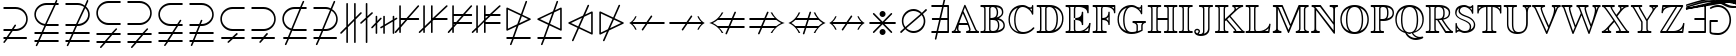 SplineFontDB: 3.0
FontName: msbm10
FullName: msbm10
FamilyName: msbm10
Weight: Book
Copyright: Copyright (C) 1994, 1995, Basil K. Malyshev. All Rights Reserved.012BaKoMa Fonts Collection, Level-C.
Version: 1.2/19-Jan-95
ItalicAngle: 0
UnderlinePosition: -123
UnderlineWidth: 20
Ascent: 1638
Descent: 410
sfntRevision: 0x00013333
LayerCount: 2
Layer: 0 1 "Back"  1
Layer: 1 1 "Fore"  0
XUID: [1021 99 1815243471 3305824]
FSType: 0
OS2Version: 1
OS2_WeightWidthSlopeOnly: 0
OS2_UseTypoMetrics: 1
CreationTime: -2082844800
ModificationTime: 1421634402
PfmFamily: 17
TTFWeight: 400
TTFWidth: 5
LineGap: 0
VLineGap: 0
Panose: 2 11 5 0 0 0 0 0 0 0
OS2TypoAscent: -196
OS2TypoAOffset: 1
OS2TypoDescent: -450
OS2TypoDOffset: 1
OS2TypoLinegap: 0
OS2WinAscent: 0
OS2WinAOffset: 1
OS2WinDescent: 0
OS2WinDOffset: 1
HheadAscent: 0
HheadAOffset: 1
HheadDescent: 0
HheadDOffset: 1
OS2SubXSize: 410
OS2SubYSize: 369
OS2SubXOff: 0
OS2SubYOff: 0
OS2SupXSize: 410
OS2SupYSize: 369
OS2SupXOff: 0
OS2SupYOff: 721
OS2StrikeYSize: 102
OS2StrikeYPos: 530
OS2Vendor: 'LyEd'
OS2CodePages: 00000001.00000000
OS2UnicodeRanges: 00000000.00000000.00000000.00000000
MarkAttachClasses: 1
DEI: 91125
TtTable: prep
NPUSHB
 28
 7
 30
 5
 28
 3
 23
 9
 19
 4
 28
 63
 12
 13
 2
 65
 3
 63
 12
 61
 14
 47
 4
 63
 63
 36
 13
 48
 0
SCANTYPE
PUSHW_1
 828
SCANCTRL
SCVTCI
CALL
CALL
EndTTInstrs
TtTable: fpgm
NPUSHB
 22
 21
 20
 19
 18
 17
 16
 15
 14
 13
 12
 11
 10
 9
 8
 7
 6
 5
 4
 3
 2
 1
 0
FDEF
PUSHB_3
 0
 128
 0
RS
DUP
ROLL
DIV
ROLL
SWAP
WS
FLOOR
ODD
ENDF
FDEF
PUSHB_3
 42
 0
 0
RS
EQ
JROT
PUSHB_1
 0
CALL
IF
SLOOP
IP
EIF
PUSHB_1
 0
CALL
IF
SLOOP
ALIGNRP
EIF
PUSHB_1
 0
CALL
IF
PUSHB_1
 10
LOOPCALL
EIF
PUSHB_1
 1
RS
SRP0
PUSHB_1
 0
CALL
IF
SLOOP
ALIGNRP
EIF
PUSHB_1
 0
CALL
IF
PUSHB_1
 10
LOOPCALL
EIF
ENDF
FDEF
CALL
ENDF
FDEF
CALL
PUSHB_1
 2
LOOPCALL
ENDF
FDEF
PUSHB_1
 2
LOOPCALL
ENDF
FDEF
PUSHB_1
 1
DIV
PUSHB_1
 0
SWAP
WS
PUSHB_2
 1
 3
CINDEX
WS
DUP
GC[cur]
DUP
ROUND[Grey]
SUB
ABS
PUSHB_1
 3
CINDEX
GC[cur]
DUP
ROUND[Grey]
DUP
PUSHB_1
 4
RS
SWAP
SUB
DUP
ABS
PUSHB_2
 64
 64
ROLL
EQ
IF
POP
POP
POP
POP
PUSHB_2
 0
 33
JMPR
EIF
LT
IF
POP
POP
PUSHB_2
 0
 4
CINDEX
DUP
GC[cur]
ROUND[Grey]
PUSHB_1
 7
CINDEX
RCVT
SUB
PUSHB_1
 0
LTEQ
IF
POP
ELSE
PUSHB_1
 5
RS
SHPIX
EIF
ELSE
SUB
ABS
EIF
GTEQ
IF
SWAP
MDAP[rnd]
SWAP
MIRP[rp0,min,black]
ELSE
MDAP[rnd]
SWAP
MIRP[min,black]
EIF
PUSHB_1
 1
CALL
ENDF
FDEF
PUSHB_1
 1
DIV
PUSHB_1
 0
SWAP
WS
PUSHB_2
 1
 3
CINDEX
WS
DUP
GC[cur]
DUP
ROUND[Grey]
SUB
ABS
PUSHB_1
 3
CINDEX
GC[cur]
DUP
ROUND[Grey]
SUB
ABS
GTEQ
IF
SWAP
MDAP[rnd]
SWAP
MIRP[rp0,min,black]
ELSE
MDAP[rnd]
SWAP
MIRP[min,black]
EIF
PUSHB_1
 1
CALL
ENDF
FDEF
PUSHB_1
 1
DIV
PUSHB_1
 0
SWAP
WS
PUSHB_2
 1
 5
CINDEX
WS
MIAP[rnd]
MIRP[min,black]
PUSHB_1
 1
CALL
ENDF
FDEF
PUSHB_1
 1
DIV
PUSHB_1
 0
SWAP
WS
PUSHB_2
 1
 3
CINDEX
WS
MIAP[rnd]
MIRP[rp0,min,black]
PUSHB_1
 1
CALL
ENDF
FDEF
SRP1
SRP2
SLOOP
IP
ENDF
FDEF
MDRP[black]
ENDF
FDEF
PUSHB_3
 0
 1
 0
RS
DUP
DUP
PUSHB_1
 4
RS
ROLL
RCVT
PUSHB_1
 3
RS
SUB
ROUND[Black]
ADD
WCVTP
ADD
WS
ENDF
FDEF
RCVT
DUP
PUSHB_1
 3
SWAP
WS
PUSHB_3
 1
 2
 5
RS
SROUND
RS
SWAP
RS
ROLL
SWAP
SUB
ROUND[Black]
ADD
PUSHB_1
 4
SWAP
WS
RTG
PUSHB_1
 11
LOOPCALL
ENDF
FDEF
PUSHB_1
 0
SWAP
WS
RTG
RCVT
ROUND[Black]
PUSHB_1
 64
SUB
DUP
PUSHB_1
 0
LTEQ
IF
POP
PUSHB_1
 65
ELSE
PUSHB_1
 64
SUB
PUSHB_1
 0
LTEQ
IF
PUSHB_1
 70
ELSE
PUSHB_1
 72
EIF
EIF
PUSHB_1
 5
SWAP
WS
RCVT
DUP
PUSHB_1
 1
SWAP
WS
ROUND[Black]
PUSHB_1
 2
SWAP
WS
PUSHB_1
 12
LOOPCALL
RTG
ENDF
FDEF
DUP
RCVT
ROUND[Grey]
WCVTP
ENDF
FDEF
PUSHW_3
 17
 5
 -64
WS
CALL
ENDF
FDEF
PUSHB_3
 17
 5
 0
WS
CALL
ENDF
FDEF
DUP
DUP
PUSHB_2
 2
 3
ROLL
WS
SWAP
PUSHB_1
 1
SUB
WS
GC[cur]
ROUND[Grey]
DUP
PUSHB_1
 64
EQ
IF
PUSHB_1
 64
ADD
EIF
PUSHB_1
 4
SWAP
WS
ENDF
FDEF
PUSHB_2
 2
 3
RS
SRP1
RS
SRP2
SLOOP
IP
IUP[x]
SVTCA[y-axis]
ENDF
FDEF
MDAP[no-rnd]
ENDF
FDEF
MDRP[rnd,black]
ENDF
FDEF
MIAP[rnd]
PUSHB_1
 20
LOOPCALL
ENDF
EndTTInstrs
ShortTable: cvt  67
  6
  6
  12
  24
  36
  31
  -2
  0
  -39
  0
  0
  0
  315
  307
  268
  262
  250
  236
  168
  154
  147
  133
  119
  115
  98
  94
  86
  84
  82
  74
  72
  66
  59
  53
  41
  33
  4788
  4776
  3883
  3867
  2562
  1907
  1817
  1761
  1407
  1366
  1362
  1251
  1245
  1219
  307
  268
  207
  190
  184
  168
  160
  147
  139
  117
  86
  82
  74
  72
  66
  57
  33
EndShort
ShortTable: maxp 16
  1
  0
  129
  132
  6
  0
  0
  2
  12
  6
  22
  0
  252
  126
  0
  0
EndShort
LangName: 1033 "" "" "LyX" "FontMonger:msbm10" "" "1.2/19-Jan-95" 
Encoding: UnicodeBmp
UnicodeInterp: none
NameList: Adobe Glyph List
DisplaySize: -48
AntiAlias: 1
FitToEm: 1
WinInfo: 64 16 10
BeginPrivate: 0
EndPrivate
BeginChars: 65539 129

StartChar: .notdef
Encoding: 65536 -1 0
Width: 1536
Flags: W
TtInstrs:
NPUSHB
 27
 35
 2
 6
 0
 6
 4
 35
 0
 7
 0
 7
 2
 4
 66
 3
 5
 0
 5
 66
 7
 1
 0
 6
 2
 9
 15
 3
CALL
IUP[x]
SVTCA[y-axis]
CALL
IUP[y]
EndTTInstrs
LayerCount: 2
Fore
SplineSet
256 0 m 1,0,-1
 256 1280 l 1,1,-1
 1280 1280 l 1,2,-1
 1280 0 l 1,3,-1
 256 0 l 1,0,-1
1247 33 m 1,4,-1
 1247 1247 l 1,5,-1
 289 1247 l 1,6,-1
 289 33 l 1,7,-1
 1247 33 l 1,4,-1
EndSplineSet
EndChar

StartChar: glyph1
Encoding: 65537 -1 1
Width: 0
GlyphClass: 2
Flags: W
LayerCount: 2
EndChar

StartChar: glyph2
Encoding: 65538 -1 2
Width: 0
GlyphClass: 2
Flags: W
LayerCount: 2
EndChar

StartChar: space
Encoding: 32 32 3
Width: 614
GlyphClass: 2
Flags: W
LayerCount: 2
EndChar

StartChar: exclam
Encoding: 33 33 4
Width: 1591
GlyphClass: 2
Flags: W
TtInstrs:
NPUSHB
 54
 28
 23
 2
 39
 19
 9
 28
 47
 39
 0
 6
 30
 1
 56
 1
 28
 19
 12
 10
 6
 58
 1
 65
 1
 28
 10
 3
 10
 6
 3
 4
 69
 58
 43
 29
 26
 16
 12
 7
 3
 0
 9
 18
 62
 1
 61
 52
 34
 1
 5
 1
 73
 15
 3
CALL
CALL
MDAP[no-rnd]
CALL
CALL
IUP[y]
EndTTInstrs
LayerCount: 2
Fore
SplineSet
170 -467 m 0,0,1
 170 -457 170 -457 176 -446 c 1,2,-1
 287 -281 l 1,3,-1
 209 -281 l 2,4,5
 192 -281 192 -281 181 -268 c 128,-1,6
 170 -255 170 -255 170 -240 c 0,7,8
 170 -223 170 -223 181 -211 c 128,-1,9
 192 -199 192 -199 209 -199 c 2,10,-1
 340 -199 l 1,11,-1
 551 117 l 1,12,-1
 209 117 l 2,13,14
 192 117 192 117 181 129 c 128,-1,15
 170 141 170 141 170 158 c 0,16,17
 170 173 170 173 181 186 c 128,-1,18
 192 199 192 199 209 199 c 2,19,-1
 606 199 l 1,20,-1
 750 414 l 2,21,22
 759 426 759 426 780 426 c 0,23,24
 798 426 798 426 809.5 415 c 128,-1,25
 821 404 821 404 821 385 c 0,26,27
 821 374 821 374 815 365 c 2,28,-1
 705 199 l 1,29,-1
 793 199 l 2,30,31
 937 199 937 199 1062 265 c 128,-1,32
 1187 331 1187 331 1263 449.5 c 128,-1,33
 1339 568 1339 568 1339 711 c 0,34,35
 1339 821 1339 821 1295 914.5 c 128,-1,36
 1251 1008 1251 1008 1174 1077.5 c 128,-1,37
 1097 1147 1097 1147 999.5 1184 c 128,-1,38
 902 1221 902 1221 793 1221 c 2,39,-1
 209 1221 l 2,40,41
 192 1221 192 1221 181 1233 c 128,-1,42
 170 1245 170 1245 170 1262 c 0,43,44
 170 1277 170 1277 181 1290 c 128,-1,45
 192 1303 192 1303 209 1303 c 2,46,-1
 799 1303 l 2,47,48
 922 1303 922 1303 1034.5 1258.5 c 128,-1,49
 1147 1214 1147 1214 1235 1133 c 128,-1,50
 1323 1052 1323 1052 1372 944 c 128,-1,51
 1421 836 1421 836 1421 711 c 0,52,53
 1421 546 1421 546 1335 409.5 c 128,-1,54
 1249 273 1249 273 1106 195 c 128,-1,55
 963 117 963 117 799 117 c 2,56,-1
 649 117 l 1,57,-1
 440 -199 l 1,58,-1
 1343 -199 l 2,59,60
 1359 -199 1359 -199 1369.5 -211 c 128,-1,61
 1380 -223 1380 -223 1380 -240 c 0,62,63
 1380 -255 1380 -255 1369.5 -268 c 128,-1,64
 1359 -281 1359 -281 1343 -281 c 2,65,-1
 385 -281 l 1,66,-1
 242 -496 l 2,67,68
 233 -508 233 -508 211 -508 c 0,69,70
 194 -508 194 -508 182 -495 c 128,-1,71
 170 -482 170 -482 170 -467 c 0,0,1
EndSplineSet
EndChar

StartChar: quotedbl
Encoding: 34 34 5
Width: 1591
GlyphClass: 2
Flags: W
TtInstrs:
NPUSHB
 72
 34
 1
 30
 1
 83
 1
 28
 40
 47
 26
 6
 81
 1
 21
 1
 28
 49
 56
 17
 6
 58
 1
 65
 1
 28
 19
 12
 10
 6
 67
 1
 74
 1
 28
 10
 3
 10
 6
 4
 4
 78
 82
 71
 62
 58
 53
 49
 44
 40
 37
 21
 12
 11
 18
 67
 3
 2
 16
 7
 2
 2
 0
 2
 61
 88
 26
 19
 5
 1
 93
 15
 3
CALL
CALL
MDAP[no-rnd]
CALL
IUP[y]
EndTTInstrs
LayerCount: 2
Fore
SplineSet
244 -633 m 0,0,1
 244 -621 244 -621 246 -616 c 2,2,-1
 326 -438 l 1,3,-1
 209 -438 l 2,4,5
 192 -438 192 -438 181 -426 c 128,-1,6
 170 -414 170 -414 170 -397 c 0,7,8
 170 -382 170 -382 181 -369 c 128,-1,9
 192 -356 192 -356 209 -356 c 2,10,-1
 362 -356 l 1,11,-1
 504 -41 l 1,12,-1
 209 -41 l 2,13,14
 192 -41 192 -41 181 -28 c 128,-1,15
 170 -15 170 -15 170 0 c 256,16,17
 170 15 170 15 181 28 c 128,-1,18
 192 41 192 41 209 41 c 2,19,-1
 541 41 l 1,20,-1
 686 367 l 1,21,22
 581 385 581 385 486.5 436 c 128,-1,23
 392 487 392 487 320 567 c 128,-1,24
 248 647 248 647 209 744 c 128,-1,25
 170 841 170 841 170 950 c 0,26,27
 170 1114 170 1114 256 1249.5 c 128,-1,28
 342 1385 342 1385 486 1463.5 c 128,-1,29
 630 1542 630 1542 793 1542 c 2,30,-1
 1210 1542 l 1,31,-1
 1270 1671 l 1,32,33
 1280 1698 1280 1698 1307 1698 c 0,34,35
 1322 1698 1322 1698 1335 1685 c 128,-1,36
 1348 1672 1348 1672 1348 1657 c 0,37,38
 1348 1645 1348 1645 1346 1640 c 2,39,-1
 1300 1542 l 1,40,-1
 1384 1542 l 2,41,42
 1400 1542 1400 1542 1410.5 1530 c 128,-1,43
 1421 1518 1421 1518 1421 1501 c 0,44,45
 1421 1486 1421 1486 1410.5 1473 c 128,-1,46
 1400 1460 1400 1460 1384 1460 c 2,47,-1
 1264 1460 l 1,48,-1
 807 438 l 1,49,-1
 1384 438 l 2,50,51
 1400 438 1400 438 1410.5 426 c 128,-1,52
 1421 414 1421 414 1421 397 c 0,53,54
 1421 382 1421 382 1410.5 369 c 128,-1,55
 1400 356 1400 356 1384 356 c 2,56,-1
 770 356 l 1,57,-1
 631 41 l 1,58,-1
 1384 41 l 2,59,60
 1400 41 1400 41 1410.5 28 c 128,-1,61
 1421 15 1421 15 1421 0 c 256,62,63
 1421 -15 1421 -15 1410.5 -28 c 128,-1,64
 1400 -41 1400 -41 1384 -41 c 2,65,-1
 594 -41 l 1,66,-1
 453 -356 l 1,67,-1
 1384 -356 l 2,68,69
 1400 -356 1400 -356 1410.5 -369 c 128,-1,70
 1421 -382 1421 -382 1421 -397 c 0,71,72
 1421 -414 1421 -414 1410.5 -426 c 128,-1,73
 1400 -438 1400 -438 1384 -438 c 2,74,-1
 416 -438 l 1,75,-1
 322 -647 l 1,76,77
 311 -674 311 -674 285 -674 c 0,78,79
 268 -674 268 -674 256 -661 c 128,-1,80
 244 -648 244 -648 244 -633 c 0,0,1
721 442 m 1,81,-1
 1176 1460 l 1,82,-1
 799 1460 l 2,83,84
 692 1460 692 1460 594 1423 c 128,-1,85
 496 1386 496 1386 417.5 1315.5 c 128,-1,86
 339 1245 339 1245 295.5 1152.5 c 128,-1,87
 252 1060 252 1060 252 950 c 0,88,89
 252 821 252 821 315 710.5 c 128,-1,90
 378 600 378 600 487 529 c 128,-1,91
 596 458 596 458 721 442 c 1,81,-1
EndSplineSet
EndChar

StartChar: numbersign
Encoding: 35 35 6
Width: 1591
GlyphClass: 2
Flags: W
TtInstrs:
NPUSHB
 76
 51
 1
 32
 28
 9
 45
 1
 92
 42
 2
 28
 40
 32
 20
 6
 84
 1
 59
 1
 28
 28
 21
 10
 6
 61
 1
 68
 1
 28
 19
 12
 10
 6
 70
 1
 77
 1
 28
 10
 3
 10
 6
 4
 4
 81
 84
 70
 61
 36
 30
 25
 21
 16
 12
 7
 3
 0
 12
 18
 65
 55
 2
 51
 1
 50
 48
 2
 61
 74
 89
 13
 5
 1
 94
 15
 3
CALL
CALL
MDAP[no-rnd]
CALL
CALL
IUP[y]
EndTTInstrs
LayerCount: 2
Fore
SplineSet
244 -633 m 0,0,1
 244 -621 244 -621 246 -616 c 2,2,-1
 326 -438 l 1,3,-1
 209 -438 l 2,4,5
 192 -438 192 -438 181 -426 c 128,-1,6
 170 -414 170 -414 170 -397 c 0,7,8
 170 -382 170 -382 181 -369 c 128,-1,9
 192 -356 192 -356 209 -356 c 2,10,-1
 362 -356 l 1,11,-1
 504 -41 l 1,12,-1
 209 -41 l 2,13,14
 192 -41 192 -41 181 -28 c 128,-1,15
 170 -15 170 -15 170 0 c 256,16,17
 170 15 170 15 181 28 c 128,-1,18
 192 41 192 41 209 41 c 2,19,-1
 541 41 l 1,20,-1
 682 356 l 1,21,-1
 209 356 l 2,22,23
 192 356 192 356 181 369 c 128,-1,24
 170 382 170 382 170 397 c 0,25,26
 170 414 170 414 181 426 c 128,-1,27
 192 438 192 438 209 438 c 2,28,-1
 719 438 l 1,29,-1
 1128 1354 l 1,30,31
 982 1460 982 1460 793 1460 c 2,32,-1
 209 1460 l 2,33,34
 192 1460 192 1460 181 1473 c 128,-1,35
 170 1486 170 1486 170 1501 c 0,36,37
 170 1518 170 1518 181 1530 c 128,-1,38
 192 1542 192 1542 209 1542 c 2,39,-1
 799 1542 l 2,40,41
 992 1542 992 1542 1161 1432 c 1,42,-1
 1270 1671 l 1,43,44
 1280 1698 1280 1698 1307 1698 c 0,45,46
 1322 1698 1322 1698 1335 1685 c 128,-1,47
 1348 1672 1348 1672 1348 1657 c 0,48,49
 1348 1645 1348 1645 1346 1640 c 2,50,-1
 1229 1378 l 1,51,52
 1290 1324 1290 1324 1332.5 1256 c 128,-1,53
 1375 1188 1375 1188 1398 1108.5 c 128,-1,54
 1421 1029 1421 1029 1421 950 c 0,55,56
 1421 785 1421 785 1335 648.5 c 128,-1,57
 1249 512 1249 512 1106 434 c 128,-1,58
 963 356 963 356 799 356 c 2,59,-1
 770 356 l 1,60,-1
 631 41 l 1,61,-1
 1384 41 l 2,62,63
 1400 41 1400 41 1410.5 28 c 128,-1,64
 1421 15 1421 15 1421 0 c 256,65,66
 1421 -15 1421 -15 1410.5 -28 c 128,-1,67
 1400 -41 1400 -41 1384 -41 c 2,68,-1
 594 -41 l 1,69,-1
 453 -356 l 1,70,-1
 1384 -356 l 2,71,72
 1400 -356 1400 -356 1410.5 -369 c 128,-1,73
 1421 -382 1421 -382 1421 -397 c 0,74,75
 1421 -414 1421 -414 1410.5 -426 c 128,-1,76
 1400 -438 1400 -438 1384 -438 c 2,77,-1
 416 -438 l 1,78,-1
 322 -647 l 1,79,80
 311 -674 311 -674 285 -674 c 0,81,82
 268 -674 268 -674 256 -661 c 128,-1,83
 244 -648 244 -648 244 -633 c 0,0,1
807 438 m 1,84,85
 911 438 911 438 1007.5 478 c 128,-1,86
 1104 518 1104 518 1178.5 587.5 c 128,-1,87
 1253 657 1253 657 1296 751.5 c 128,-1,88
 1339 846 1339 846 1339 950 c 0,89,90
 1339 1047 1339 1047 1301 1137 c 128,-1,91
 1263 1227 1263 1227 1192 1298 c 1,92,-1
 807 438 l 1,84,85
EndSplineSet
EndChar

StartChar: dollar
Encoding: 36 36 7
Width: 1591
GlyphClass: 2
Flags: W
TtInstrs:
NPUSHB
 63
 28
 1
 82
 19
 9
 28
 57
 63
 0
 6
 28
 74
 82
 0
 6
 29
 1
 36
 1
 12
 28
 19
 9
 10
 8
 38
 1
 45
 1
 28
 10
 3
 10
 6
 4
 4
 49
 23
 78
 60
 42
 38
 33
 29
 26
 12
 3
 9
 18
 0
 1
 16
 7
 2
 61
 69
 52
 18
 5
 1
 87
 15
 3
CALL
CALL
MDAP[no-rnd]
MDAP[no-rnd]
CALL
CALL
IUP[y]
EndTTInstrs
LayerCount: 2
Fore
SplineSet
356 -727 m 0,0,1
 356 -711 356 -711 367 -700 c 1,2,-1
 535 -504 l 1,3,-1
 209 -504 l 2,4,5
 192 -504 192 -504 181 -491 c 128,-1,6
 170 -478 170 -478 170 -463 c 0,7,8
 170 -446 170 -446 181 -434 c 128,-1,9
 192 -422 192 -422 209 -422 c 2,10,-1
 606 -422 l 1,11,-1
 877 -106 l 1,12,-1
 209 -106 l 2,13,14
 192 -106 192 -106 181 -94 c 128,-1,15
 170 -82 170 -82 170 -66 c 0,16,17
 170 -49 170 -49 181 -37 c 128,-1,18
 192 -25 192 -25 209 -25 c 2,19,-1
 946 -25 l 1,20,-1
 1163 225 l 1,21,22
 1171 240 1171 240 1194 240 c 0,23,24
 1211 240 1211 240 1223 228 c 128,-1,25
 1235 216 1235 216 1235 199 c 0,26,27
 1235 183 1235 183 1225 170 c 2,28,-1
 1057 -25 l 1,29,-1
 1384 -25 l 2,30,31
 1400 -25 1400 -25 1410.5 -37 c 128,-1,32
 1421 -49 1421 -49 1421 -66 c 0,33,34
 1421 -82 1421 -82 1410.5 -94 c 128,-1,35
 1400 -106 1400 -106 1384 -106 c 2,36,-1
 985 -106 l 1,37,-1
 715 -422 l 1,38,-1
 1384 -422 l 2,39,40
 1400 -422 1400 -422 1410.5 -434 c 128,-1,41
 1421 -446 1421 -446 1421 -463 c 0,42,43
 1421 -478 1421 -478 1410.5 -491 c 128,-1,44
 1400 -504 1400 -504 1384 -504 c 2,45,-1
 645 -504 l 1,46,-1
 428 -756 l 1,47,48
 419 -768 419 -768 397 -768 c 0,49,50
 382 -768 382 -768 369 -756 c 128,-1,51
 356 -744 356 -744 356 -727 c 0,0,1
170 1016 m 0,52,53
 170 1180 170 1180 256 1315.5 c 128,-1,54
 342 1451 342 1451 486 1529.5 c 128,-1,55
 630 1608 630 1608 793 1608 c 2,56,-1
 1384 1608 l 2,57,58
 1400 1608 1400 1608 1410.5 1595 c 128,-1,59
 1421 1582 1421 1582 1421 1567 c 0,60,61
 1421 1550 1421 1550 1410.5 1538 c 128,-1,62
 1400 1526 1400 1526 1384 1526 c 2,63,-1
 799 1526 l 2,64,65
 692 1526 692 1526 594 1489 c 128,-1,66
 496 1452 496 1452 417.5 1381.5 c 128,-1,67
 339 1311 339 1311 295.5 1218.5 c 128,-1,68
 252 1126 252 1126 252 1016 c 256,69,70
 252 906 252 906 295.5 813.5 c 128,-1,71
 339 721 339 721 417.5 650 c 128,-1,72
 496 579 496 579 594 541.5 c 128,-1,73
 692 504 692 504 799 504 c 2,74,-1
 1384 504 l 2,75,76
 1400 504 1400 504 1410.5 491 c 128,-1,77
 1421 478 1421 478 1421 463 c 0,78,79
 1421 446 1421 446 1410.5 434 c 128,-1,80
 1400 422 1400 422 1384 422 c 2,81,-1
 793 422 l 2,82,83
 630 422 630 422 486 500 c 128,-1,84
 342 578 342 578 256 714 c 128,-1,85
 170 850 170 850 170 1016 c 0,52,53
EndSplineSet
EndChar

StartChar: percent
Encoding: 37 37 8
Width: 1591
GlyphClass: 2
Flags: W
TtInstrs:
NPUSHB
 63
 28
 1
 52
 19
 9
 28
 76
 68
 0
 6
 28
 58
 52
 0
 6
 29
 1
 36
 1
 12
 28
 19
 9
 10
 8
 38
 1
 45
 1
 28
 10
 3
 10
 6
 4
 4
 49
 23
 72
 55
 38
 29
 16
 12
 7
 3
 0
 9
 18
 81
 33
 2
 26
 1
 61
 42
 63
 12
 5
 1
 87
 15
 3
CALL
CALL
MDAP[no-rnd]
MDAP[no-rnd]
CALL
CALL
IUP[y]
EndTTInstrs
LayerCount: 2
Fore
SplineSet
356 -727 m 0,0,1
 356 -711 356 -711 367 -700 c 1,2,-1
 535 -504 l 1,3,-1
 209 -504 l 2,4,5
 192 -504 192 -504 181 -491 c 128,-1,6
 170 -478 170 -478 170 -463 c 0,7,8
 170 -446 170 -446 181 -434 c 128,-1,9
 192 -422 192 -422 209 -422 c 2,10,-1
 606 -422 l 1,11,-1
 877 -106 l 1,12,-1
 209 -106 l 2,13,14
 192 -106 192 -106 181 -94 c 128,-1,15
 170 -82 170 -82 170 -66 c 0,16,17
 170 -49 170 -49 181 -37 c 128,-1,18
 192 -25 192 -25 209 -25 c 2,19,-1
 946 -25 l 1,20,-1
 1163 225 l 1,21,22
 1171 240 1171 240 1194 240 c 0,23,24
 1211 240 1211 240 1223 228 c 128,-1,25
 1235 216 1235 216 1235 199 c 0,26,27
 1235 183 1235 183 1225 170 c 2,28,-1
 1057 -25 l 1,29,-1
 1384 -25 l 2,30,31
 1400 -25 1400 -25 1410.5 -37 c 128,-1,32
 1421 -49 1421 -49 1421 -66 c 0,33,34
 1421 -82 1421 -82 1410.5 -94 c 128,-1,35
 1400 -106 1400 -106 1384 -106 c 2,36,-1
 985 -106 l 1,37,-1
 715 -422 l 1,38,-1
 1384 -422 l 2,39,40
 1400 -422 1400 -422 1410.5 -434 c 128,-1,41
 1421 -446 1421 -446 1421 -463 c 0,42,43
 1421 -478 1421 -478 1410.5 -491 c 128,-1,44
 1400 -504 1400 -504 1384 -504 c 2,45,-1
 645 -504 l 1,46,-1
 428 -756 l 1,47,48
 419 -768 419 -768 397 -768 c 0,49,50
 382 -768 382 -768 369 -756 c 128,-1,51
 356 -744 356 -744 356 -727 c 0,0,1
209 422 m 2,52,53
 192 422 192 422 181 434 c 128,-1,54
 170 446 170 446 170 463 c 0,55,56
 170 478 170 478 181 491 c 128,-1,57
 192 504 192 504 209 504 c 2,58,-1
 793 504 l 2,59,60
 937 504 937 504 1062 570 c 128,-1,61
 1187 636 1187 636 1263 754.5 c 128,-1,62
 1339 873 1339 873 1339 1016 c 0,63,64
 1339 1126 1339 1126 1295 1219.5 c 128,-1,65
 1251 1313 1251 1313 1174 1382.5 c 128,-1,66
 1097 1452 1097 1452 999.5 1489 c 128,-1,67
 902 1526 902 1526 793 1526 c 2,68,-1
 209 1526 l 2,69,70
 192 1526 192 1526 181 1538 c 128,-1,71
 170 1550 170 1550 170 1567 c 0,72,73
 170 1582 170 1582 181 1595 c 128,-1,74
 192 1608 192 1608 209 1608 c 2,75,-1
 799 1608 l 2,76,77
 922 1608 922 1608 1034.5 1563.5 c 128,-1,78
 1147 1519 1147 1519 1235 1438 c 128,-1,79
 1323 1357 1323 1357 1372 1249 c 128,-1,80
 1421 1141 1421 1141 1421 1016 c 0,81,82
 1421 851 1421 851 1335 714.5 c 128,-1,83
 1249 578 1249 578 1106 500 c 128,-1,84
 963 422 963 422 799 422 c 2,85,-1
 209 422 l 2,52,53
EndSplineSet
EndChar

StartChar: ampersand
Encoding: 38 38 9
Width: 1591
GlyphClass: 2
Flags: W
TtInstrs:
NPUSHB
 67
 53
 48
 2
 33
 45
 9
 28
 27
 33
 0
 6
 54
 1
 61
 1
 28
 45
 17
 10
 6
 63
 1
 70
 1
 28
 15
 8
 10
 6
 6
 1
 89
 1
 28
 72
 79
 10
 6
 4
 4
 83
 89
 86
 76
 72
 67
 63
 58
 54
 51
 30
 17
 8
 12
 18
 12
 3
 2
 61
 39
 22
 2
 5
 1
 91
 15
 3
CALL
CALL
MDAP[no-rnd]
CALL
CALL
IUP[y]
EndTTInstrs
LayerCount: 2
Fore
SplineSet
209 -438 m 2,0,1
 192 -438 192 -438 181 -426 c 128,-1,2
 170 -414 170 -414 170 -397 c 0,3,4
 170 -382 170 -382 181 -369 c 128,-1,5
 192 -356 192 -356 209 -356 c 2,6,-1
 627 -356 l 1,7,-1
 829 -41 l 1,8,-1
 209 -41 l 2,9,10
 192 -41 192 -41 181 -28 c 128,-1,11
 170 -15 170 -15 170 0 c 256,12,13
 170 15 170 15 181 28 c 128,-1,14
 192 41 192 41 209 41 c 2,15,-1
 883 41 l 1,16,-1
 1085 356 l 1,17,-1
 793 356 l 2,18,19
 630 356 630 356 486 434 c 128,-1,20
 342 512 342 512 256 648 c 128,-1,21
 170 784 170 784 170 950 c 0,22,23
 170 1114 170 1114 256 1249.5 c 128,-1,24
 342 1385 342 1385 486 1463.5 c 128,-1,25
 630 1542 630 1542 793 1542 c 2,26,-1
 1384 1542 l 2,27,28
 1400 1542 1400 1542 1410.5 1530 c 128,-1,29
 1421 1518 1421 1518 1421 1501 c 0,30,31
 1421 1486 1421 1486 1410.5 1473 c 128,-1,32
 1400 1460 1400 1460 1384 1460 c 2,33,-1
 799 1460 l 2,34,35
 692 1460 692 1460 594 1423 c 128,-1,36
 496 1386 496 1386 417.5 1315.5 c 128,-1,37
 339 1245 339 1245 295.5 1152.5 c 128,-1,38
 252 1060 252 1060 252 950 c 256,39,40
 252 840 252 840 295.5 747.5 c 128,-1,41
 339 655 339 655 417.5 584 c 128,-1,42
 496 513 496 513 594 475.5 c 128,-1,43
 692 438 692 438 799 438 c 2,44,-1
 1139 438 l 1,45,-1
 1276 653 l 2,46,47
 1285 666 1285 666 1307 666 c 0,48,49
 1322 666 1322 666 1335 653 c 128,-1,50
 1348 640 1348 640 1348 625 c 0,51,52
 1348 612 1348 612 1341 604 c 1,53,-1
 1235 438 l 1,54,-1
 1384 438 l 2,55,56
 1400 438 1400 438 1410.5 426 c 128,-1,57
 1421 414 1421 414 1421 397 c 0,58,59
 1421 382 1421 382 1410.5 369 c 128,-1,60
 1400 356 1400 356 1384 356 c 2,61,-1
 1184 356 l 1,62,-1
 981 41 l 1,63,-1
 1384 41 l 2,64,65
 1400 41 1400 41 1410.5 28 c 128,-1,66
 1421 15 1421 15 1421 0 c 256,67,68
 1421 -15 1421 -15 1410.5 -28 c 128,-1,69
 1400 -41 1400 -41 1384 -41 c 2,70,-1
 928 -41 l 1,71,-1
 725 -356 l 1,72,-1
 1384 -356 l 2,73,74
 1400 -356 1400 -356 1410.5 -369 c 128,-1,75
 1421 -382 1421 -382 1421 -397 c 0,76,77
 1421 -414 1421 -414 1410.5 -426 c 128,-1,78
 1400 -438 1400 -438 1384 -438 c 2,79,-1
 672 -438 l 1,80,-1
 535 -653 l 1,81,82
 525 -666 525 -666 504 -666 c 0,83,84
 487 -666 487 -666 475 -653 c 128,-1,85
 463 -640 463 -640 463 -625 c 0,86,87
 463 -613 463 -613 469 -604 c 2,88,-1
 575 -438 l 1,89,-1
 209 -438 l 2,0,1
EndSplineSet
EndChar

StartChar: quotesingle
Encoding: 39 39 10
Width: 1591
GlyphClass: 2
Flags: W
TtInstrs:
NPUSHB
 67
 37
 32
 2
 48
 28
 9
 28
 56
 48
 0
 6
 39
 1
 65
 1
 28
 28
 21
 10
 6
 67
 1
 74
 1
 28
 19
 12
 10
 6
 76
 1
 83
 1
 28
 10
 3
 10
 6
 4
 4
 87
 76
 67
 52
 38
 35
 25
 21
 16
 12
 7
 3
 0
 12
 18
 80
 71
 2
 61
 61
 43
 8
 5
 1
 91
 15
 3
CALL
CALL
MDAP[no-rnd]
CALL
CALL
IUP[y]
EndTTInstrs
LayerCount: 2
Fore
SplineSet
244 -625 m 0,0,1
 244 -614 244 -614 246 -610 c 2,2,-1
 317 -438 l 1,3,-1
 209 -438 l 2,4,5
 192 -438 192 -438 181 -426 c 128,-1,6
 170 -414 170 -414 170 -397 c 0,7,8
 170 -382 170 -382 181 -369 c 128,-1,9
 192 -356 192 -356 209 -356 c 2,10,-1
 350 -356 l 1,11,-1
 479 -41 l 1,12,-1
 209 -41 l 2,13,14
 192 -41 192 -41 181 -28 c 128,-1,15
 170 -15 170 -15 170 0 c 256,16,17
 170 15 170 15 181 28 c 128,-1,18
 192 41 192 41 209 41 c 2,19,-1
 512 41 l 1,20,-1
 641 356 l 1,21,-1
 209 356 l 2,22,23
 192 356 192 356 181 369 c 128,-1,24
 170 382 170 382 170 397 c 0,25,26
 170 414 170 414 181 426 c 128,-1,27
 192 438 192 438 209 438 c 2,28,-1
 676 438 l 1,29,-1
 758 641 l 2,30,31
 769 666 769 666 797 666 c 0,32,33
 811 666 811 666 824.5 653.5 c 128,-1,34
 838 641 838 641 838 625 c 0,35,36
 838 618 838 618 834 610 c 2,37,-1
 764 438 l 1,38,-1
 793 438 l 2,39,40
 937 438 937 438 1062 504 c 128,-1,41
 1187 570 1187 570 1263 688.5 c 128,-1,42
 1339 807 1339 807 1339 950 c 0,43,44
 1339 1060 1339 1060 1295 1153.5 c 128,-1,45
 1251 1247 1251 1247 1174 1316.5 c 128,-1,46
 1097 1386 1097 1386 999.5 1423 c 128,-1,47
 902 1460 902 1460 793 1460 c 2,48,-1
 209 1460 l 2,49,50
 192 1460 192 1460 181 1473 c 128,-1,51
 170 1486 170 1486 170 1501 c 0,52,53
 170 1518 170 1518 181 1530 c 128,-1,54
 192 1542 192 1542 209 1542 c 2,55,-1
 799 1542 l 2,56,57
 922 1542 922 1542 1034.5 1497.5 c 128,-1,58
 1147 1453 1147 1453 1235 1372 c 128,-1,59
 1323 1291 1323 1291 1372 1183 c 128,-1,60
 1421 1075 1421 1075 1421 950 c 0,61,62
 1421 785 1421 785 1335 648.5 c 128,-1,63
 1249 512 1249 512 1106 434 c 128,-1,64
 963 356 963 356 799 356 c 2,65,-1
 729 356 l 1,66,-1
 600 41 l 1,67,-1
 1384 41 l 2,68,69
 1400 41 1400 41 1410.5 28 c 128,-1,70
 1421 15 1421 15 1421 0 c 256,71,72
 1421 -15 1421 -15 1410.5 -28 c 128,-1,73
 1400 -41 1400 -41 1384 -41 c 2,74,-1
 567 -41 l 1,75,-1
 438 -356 l 1,76,-1
 1384 -356 l 2,77,78
 1400 -356 1400 -356 1410.5 -369 c 128,-1,79
 1421 -382 1421 -382 1421 -397 c 0,80,81
 1421 -414 1421 -414 1410.5 -426 c 128,-1,82
 1400 -438 1400 -438 1384 -438 c 2,83,-1
 406 -438 l 1,84,-1
 322 -641 l 1,85,86
 310 -666 310 -666 285 -666 c 0,87,88
 268 -666 268 -666 256 -653 c 128,-1,89
 244 -640 244 -640 244 -625 c 0,0,1
EndSplineSet
EndChar

StartChar: parenleft
Encoding: 40 40 11
Width: 1591
GlyphClass: 2
Flags: W
TtInstrs:
NPUSHB
 50
 15
 1
 64
 16
 9
 28
 39
 45
 0
 6
 28
 56
 64
 0
 6
 6
 1
 27
 1
 33
 1
 28
 16
 23
 14
 6
 3
 4
 10
 7
 60
 42
 33
 30
 20
 16
 13
 7
 18
 3
 1
 61
 51
 34
 1
 5
 1
 69
 15
 3
CALL
CALL
MIAP[rnd]
CALL
CALL
IUP[y]
EndTTInstrs
LayerCount: 2
Fore
SplineSet
250 -281 m 2,0,1
 233 -281 233 -281 222 -268 c 128,-1,2
 211 -255 211 -255 211 -240 c 0,3,4
 211 -223 211 -223 222 -211 c 128,-1,5
 233 -199 233 -199 250 -199 c 2,6,-1
 780 -199 l 1,7,-1
 985 -14 l 1,8,9
 999 0 999 0 1016 0 c 0,10,11
 1032 0 1032 0 1044.5 -11.5 c 128,-1,12
 1057 -23 1057 -23 1057 -41 c 0,13,14
 1057 -55 1057 -55 1047 -70 c 1,15,-1
 901 -199 l 1,16,-1
 1384 -199 l 2,17,18
 1400 -199 1400 -199 1410.5 -211 c 128,-1,19
 1421 -223 1421 -223 1421 -240 c 0,20,21
 1421 -255 1421 -255 1410.5 -268 c 128,-1,22
 1400 -281 1400 -281 1384 -281 c 2,23,-1
 811 -281 l 1,24,-1
 608 -467 l 1,25,26
 588 -479 588 -479 578 -479 c 0,27,28
 561 -479 561 -479 549 -467 c 128,-1,29
 537 -455 537 -455 537 -438 c 0,30,31
 537 -420 537 -420 547 -412 c 2,32,-1
 690 -281 l 1,33,-1
 250 -281 l 2,0,1
170 711 m 0,34,35
 170 875 170 875 256 1010.5 c 128,-1,36
 342 1146 342 1146 486 1224.5 c 128,-1,37
 630 1303 630 1303 793 1303 c 2,38,-1
 1384 1303 l 2,39,40
 1400 1303 1400 1303 1410.5 1290 c 128,-1,41
 1421 1277 1421 1277 1421 1262 c 0,42,43
 1421 1245 1421 1245 1410.5 1233 c 128,-1,44
 1400 1221 1400 1221 1384 1221 c 2,45,-1
 799 1221 l 2,46,47
 692 1221 692 1221 594 1184 c 128,-1,48
 496 1147 496 1147 417.5 1076.5 c 128,-1,49
 339 1006 339 1006 295.5 913.5 c 128,-1,50
 252 821 252 821 252 711 c 256,51,52
 252 601 252 601 295.5 508.5 c 128,-1,53
 339 416 339 416 417.5 345 c 128,-1,54
 496 274 496 274 594 236.5 c 128,-1,55
 692 199 692 199 799 199 c 2,56,-1
 1384 199 l 2,57,58
 1400 199 1400 199 1410.5 186 c 128,-1,59
 1421 173 1421 173 1421 158 c 0,60,61
 1421 141 1421 141 1410.5 129 c 128,-1,62
 1400 117 1400 117 1384 117 c 2,63,-1
 793 117 l 2,64,65
 630 117 630 117 486 195 c 128,-1,66
 342 273 342 273 256 409 c 128,-1,67
 170 545 170 545 170 711 c 0,34,35
EndSplineSet
EndChar

StartChar: parenright
Encoding: 41 41 12
Width: 1591
GlyphClass: 2
Flags: W
TtInstrs:
NPUSHB
 50
 15
 1
 34
 16
 9
 28
 58
 50
 0
 6
 28
 40
 34
 0
 6
 6
 1
 27
 1
 33
 1
 28
 16
 23
 14
 6
 3
 4
 10
 7
 54
 37
 33
 30
 16
 13
 3
 7
 18
 20
 1
 61
 63
 45
 1
 5
 1
 69
 15
 3
CALL
CALL
MIAP[rnd]
CALL
CALL
IUP[y]
EndTTInstrs
LayerCount: 2
Fore
SplineSet
209 -281 m 2,0,1
 192 -281 192 -281 181 -268 c 128,-1,2
 170 -255 170 -255 170 -240 c 0,3,4
 170 -223 170 -223 181 -211 c 128,-1,5
 192 -199 192 -199 209 -199 c 2,6,-1
 776 -199 l 1,7,-1
 944 -14 l 1,8,9
 952 0 952 0 975 0 c 0,10,11
 991 0 991 0 1003.5 -11.5 c 128,-1,12
 1016 -23 1016 -23 1016 -41 c 0,13,14
 1016 -55 1016 -55 1006 -70 c 1,15,-1
 889 -199 l 1,16,-1
 1343 -199 l 2,17,18
 1359 -199 1359 -199 1369.5 -211 c 128,-1,19
 1380 -223 1380 -223 1380 -240 c 0,20,21
 1380 -255 1380 -255 1369.5 -268 c 128,-1,22
 1359 -281 1359 -281 1343 -281 c 2,23,-1
 815 -281 l 1,24,-1
 649 -467 l 2,25,26
 637 -479 637 -479 618 -479 c 0,27,28
 602 -479 602 -479 590 -467 c 128,-1,29
 578 -455 578 -455 578 -438 c 0,30,31
 578 -420 578 -420 588 -412 c 1,32,-1
 702 -281 l 1,33,-1
 209 -281 l 2,0,1
209 117 m 2,34,35
 192 117 192 117 181 129 c 128,-1,36
 170 141 170 141 170 158 c 0,37,38
 170 173 170 173 181 186 c 128,-1,39
 192 199 192 199 209 199 c 2,40,-1
 793 199 l 2,41,42
 937 199 937 199 1062 265 c 128,-1,43
 1187 331 1187 331 1263 449.5 c 128,-1,44
 1339 568 1339 568 1339 711 c 0,45,46
 1339 821 1339 821 1295 914.5 c 128,-1,47
 1251 1008 1251 1008 1174 1077.5 c 128,-1,48
 1097 1147 1097 1147 999.5 1184 c 128,-1,49
 902 1221 902 1221 793 1221 c 2,50,-1
 209 1221 l 2,51,52
 192 1221 192 1221 181 1233 c 128,-1,53
 170 1245 170 1245 170 1262 c 0,54,55
 170 1277 170 1277 181 1290 c 128,-1,56
 192 1303 192 1303 209 1303 c 2,57,-1
 799 1303 l 2,58,59
 922 1303 922 1303 1034.5 1258.5 c 128,-1,60
 1147 1214 1147 1214 1235 1133 c 128,-1,61
 1323 1052 1323 1052 1372 944 c 128,-1,62
 1421 836 1421 836 1421 711 c 0,63,64
 1421 546 1421 546 1335 409.5 c 128,-1,65
 1249 273 1249 273 1106 195 c 128,-1,66
 963 117 963 117 799 117 c 2,67,-1
 209 117 l 2,34,35
EndSplineSet
EndChar

StartChar: asterisk
Encoding: 42 42 13
Width: 1591
GlyphClass: 2
Flags: W
TtInstrs:
NPUSHB
 57
 20
 1
 68
 1
 28
 30
 37
 10
 6
 66
 1
 51
 12
 2
 28
 41
 49
 17
 6
 52
 1
 59
 1
 28
 10
 3
 10
 6
 3
 4
 63
 24
 67
 56
 52
 45
 39
 34
 30
 27
 12
 9
 18
 3
 0
 2
 7
 1
 61
 73
 16
 17
 5
 1
 78
 15
 3
CALL
CALL
MDAP[no-rnd]
MDAP[no-rnd]
CALL
IUP[y]
EndTTInstrs
LayerCount: 2
Fore
SplineSet
301 -580 m 0,0,1
 301 -569 301 -569 303 -565 c 2,2,-1
 422 -281 l 1,3,-1
 250 -281 l 2,4,5
 233 -281 233 -281 222 -268 c 128,-1,6
 211 -255 211 -255 211 -240 c 0,7,8
 211 -223 211 -223 222 -211 c 128,-1,9
 233 -199 233 -199 250 -199 c 2,10,-1
 455 -199 l 1,11,-1
 600 147 l 1,12,13
 475 186 475 186 377 268.5 c 128,-1,14
 279 351 279 351 224.5 466 c 128,-1,15
 170 581 170 581 170 711 c 0,16,17
 170 875 170 875 256 1010.5 c 128,-1,18
 342 1146 342 1146 486 1224.5 c 128,-1,19
 630 1303 630 1303 793 1303 c 2,20,-1
 1081 1303 l 1,21,-1
 1212 1620 l 1,22,23
 1224 1645 1224 1645 1249 1645 c 0,24,25
 1266 1645 1266 1645 1278 1633 c 128,-1,26
 1290 1621 1290 1621 1290 1604 c 0,27,28
 1290 1593 1290 1593 1288 1589 c 2,29,-1
 1169 1303 l 1,30,-1
 1384 1303 l 2,31,32
 1400 1303 1400 1303 1410.5 1290 c 128,-1,33
 1421 1277 1421 1277 1421 1262 c 0,34,35
 1421 1245 1421 1245 1410.5 1233 c 128,-1,36
 1400 1221 1400 1221 1384 1221 c 2,37,-1
 1135 1221 l 1,38,-1
 713 205 l 1,39,40
 755 199 755 199 799 199 c 2,41,-1
 1384 199 l 2,42,43
 1400 199 1400 199 1410.5 186 c 128,-1,44
 1421 173 1421 173 1421 158 c 0,45,46
 1421 141 1421 141 1410.5 129 c 128,-1,47
 1400 117 1400 117 1384 117 c 2,48,-1
 793 117 l 2,49,50
 742 117 742 117 680 127 c 1,51,-1
 545 -199 l 1,52,-1
 1384 -199 l 2,53,54
 1400 -199 1400 -199 1410.5 -211 c 128,-1,55
 1421 -223 1421 -223 1421 -240 c 0,56,57
 1421 -255 1421 -255 1410.5 -268 c 128,-1,58
 1400 -281 1400 -281 1384 -281 c 2,59,-1
 510 -281 l 1,60,-1
 379 -596 l 2,61,62
 368 -621 368 -621 342 -621 c 0,63,64
 325 -621 325 -621 313 -608 c 128,-1,65
 301 -595 301 -595 301 -580 c 0,0,1
631 223 m 1,66,-1
 1047 1221 l 1,67,-1
 799 1221 l 2,68,69
 692 1221 692 1221 594 1184 c 128,-1,70
 496 1147 496 1147 417.5 1076.5 c 128,-1,71
 339 1006 339 1006 295.5 913.5 c 128,-1,72
 252 821 252 821 252 711 c 0,73,74
 252 599 252 599 302 498.5 c 128,-1,75
 352 398 352 398 438.5 326 c 128,-1,76
 525 254 525 254 631 223 c 1,66,-1
EndSplineSet
EndChar

StartChar: plus
Encoding: 43 43 14
Width: 1591
GlyphClass: 2
Flags: W
TtInstrs:
NPUSHB
 61
 42
 1
 23
 19
 9
 76
 1
 33
 1
 28
 31
 23
 5
 6
 67
 1
 50
 1
 28
 19
 12
 10
 6
 52
 1
 59
 1
 28
 10
 3
 10
 6
 3
 4
 63
 36
 66
 52
 42
 27
 21
 16
 12
 7
 3
 0
 10
 18
 39
 1
 56
 1
 61
 46
 71
 5
 5
 1
 78
 15
 3
CALL
CALL
MDAP[no-rnd]
MDAP[no-rnd]
CALL
CALL
IUP[y]
EndTTInstrs
LayerCount: 2
Fore
SplineSet
301 -580 m 0,0,1
 301 -569 301 -569 303 -565 c 2,2,-1
 422 -281 l 1,3,-1
 209 -281 l 2,4,5
 192 -281 192 -281 181 -268 c 128,-1,6
 170 -255 170 -255 170 -240 c 0,7,8
 170 -223 170 -223 181 -211 c 128,-1,9
 192 -199 192 -199 209 -199 c 2,10,-1
 455 -199 l 1,11,-1
 588 117 l 1,12,-1
 209 117 l 2,13,14
 192 117 192 117 181 129 c 128,-1,15
 170 141 170 141 170 158 c 0,16,17
 170 173 170 173 181 186 c 128,-1,18
 192 199 192 199 209 199 c 2,19,-1
 621 199 l 1,20,-1
 1026 1174 l 1,21,22
 910 1221 910 1221 793 1221 c 2,23,-1
 209 1221 l 2,24,25
 192 1221 192 1221 181 1233 c 128,-1,26
 170 1245 170 1245 170 1262 c 0,27,28
 170 1277 170 1277 181 1290 c 128,-1,29
 192 1303 192 1303 209 1303 c 2,30,-1
 799 1303 l 2,31,32
 936 1303 936 1303 1057 1247 c 1,33,-1
 1212 1620 l 1,34,35
 1224 1645 1224 1645 1249 1645 c 0,36,37
 1266 1645 1266 1645 1278 1633 c 128,-1,38
 1290 1621 1290 1621 1290 1604 c 0,39,40
 1290 1593 1290 1593 1288 1589 c 2,41,-1
 1130 1210 l 1,42,43
 1219 1157 1219 1157 1284 1080 c 128,-1,44
 1349 1003 1349 1003 1385 906.5 c 128,-1,45
 1421 810 1421 810 1421 711 c 0,46,47
 1421 546 1421 546 1335 409.5 c 128,-1,48
 1249 273 1249 273 1106 195 c 128,-1,49
 963 117 963 117 799 117 c 2,50,-1
 676 117 l 1,51,-1
 545 -199 l 1,52,-1
 1343 -199 l 2,53,54
 1359 -199 1359 -199 1369.5 -211 c 128,-1,55
 1380 -223 1380 -223 1380 -240 c 0,56,57
 1380 -255 1380 -255 1369.5 -268 c 128,-1,58
 1359 -281 1359 -281 1343 -281 c 2,59,-1
 510 -281 l 1,60,-1
 379 -596 l 2,61,62
 368 -621 368 -621 342 -621 c 0,63,64
 325 -621 325 -621 313 -608 c 128,-1,65
 301 -595 301 -595 301 -580 c 0,0,1
709 199 m 1,66,-1
 793 199 l 2,67,68
 937 199 937 199 1062 265 c 128,-1,69
 1187 331 1187 331 1263 449.5 c 128,-1,70
 1339 568 1339 568 1339 711 c 0,71,72
 1339 774 1339 774 1322 836.5 c 128,-1,73
 1305 899 1305 899 1273.5 954.5 c 128,-1,74
 1242 1010 1242 1010 1199 1055 c 128,-1,75
 1156 1100 1156 1100 1100 1135 c 1,76,-1
 709 199 l 1,66,-1
EndSplineSet
EndChar

StartChar: comma
Encoding: 44 44 15
Width: 1024
GlyphClass: 2
Flags: W
TtInstrs:
NPUSHB
 38
 49
 44
 40
 30
 27
 23
 18
 14
 4
 1
 10
 19
 33
 7
 2
 18
 36
 1
 43
 1
 61
 26
 19
 10
 6
 45
 1
 0
 1
 61
 17
 10
 10
 6
 2
 53
 16
 3
CALL
CALL
LOOPCALL
IUP[y]
EndTTInstrs
LayerCount: 2
Fore
SplineSet
272 -475 m 2,0,-1
 272 213 l 1,1,-1
 31 -29 l 1,2,3
 15 -41 15 -41 0 -41 c 0,4,5
 -17 -41 -17 -41 -29 -29 c 128,-1,6
 -41 -17 -41 -17 -41 0 c 0,7,8
 -41 14 -41 14 -31 29 c 1,9,-1
 272 330 l 1,10,-1
 272 1499 l 2,11,12
 272 1515 272 1515 285 1525.5 c 128,-1,13
 298 1536 298 1536 313 1536 c 256,14,15
 328 1536 328 1536 341 1525.5 c 128,-1,16
 354 1515 354 1515 354 1499 c 2,17,-1
 354 412 l 1,18,-1
 670 729 l 1,19,-1
 670 1499 l 2,20,21
 670 1515 670 1515 682 1525.5 c 128,-1,22
 694 1536 694 1536 711 1536 c 0,23,24
 725 1536 725 1536 738.5 1525.5 c 128,-1,25
 752 1515 752 1515 752 1499 c 2,26,-1
 752 811 l 1,27,-1
 991 1053 l 1,28,29
 1007 1065 1007 1065 1022 1065 c 0,30,31
 1039 1065 1039 1065 1051 1053 c 128,-1,32
 1063 1041 1063 1041 1063 1024 c 0,33,34
 1063 1009 1063 1009 1053 997 c 1,35,-1
 752 694 l 1,36,-1
 752 -475 l 2,37,38
 752 -490 752 -490 738.5 -501 c 128,-1,39
 725 -512 725 -512 711 -512 c 0,40,41
 694 -512 694 -512 682 -501.5 c 128,-1,42
 670 -491 670 -491 670 -475 c 2,43,-1
 670 612 l 1,44,-1
 354 295 l 1,45,-1
 354 -475 l 2,46,47
 354 -491 354 -491 341 -501.5 c 128,-1,48
 328 -512 328 -512 313 -512 c 256,49,50
 298 -512 298 -512 285 -501.5 c 128,-1,51
 272 -491 272 -491 272 -475 c 2,0,-1
EndSplineSet
EndChar

StartChar: hyphen
Encoding: 45 45 16
Width: 567
GlyphClass: 2
Flags: W
TtInstrs:
NPUSHB
 25
 31
 21
 18
 14
 4
 1
 6
 19
 24
 7
 2
 18
 27
 1
 0
 1
 61
 17
 10
 10
 6
 1
 35
 16
 3
CALL
CALL
LOOPCALL
IUP[y]
EndTTInstrs
LayerCount: 2
Fore
SplineSet
244 -475 m 2,0,-1
 244 676 l 1,1,-1
 31 485 l 1,2,3
 17 471 17 471 0 471 c 256,4,5
 -17 471 -17 471 -29 483 c 128,-1,6
 -41 495 -41 495 -41 512 c 0,7,8
 -41 526 -41 526 -31 541 c 1,9,-1
 244 786 l 1,10,-1
 244 1499 l 2,11,12
 244 1515 244 1515 256 1525.5 c 128,-1,13
 268 1536 268 1536 285 1536 c 0,14,15
 300 1536 300 1536 313 1525.5 c 128,-1,16
 326 1515 326 1515 326 1499 c 2,17,-1
 326 862 l 1,18,-1
 537 1053 l 1,19,20
 553 1065 553 1065 567 1065 c 0,21,22
 585 1065 585 1065 596.5 1054 c 128,-1,23
 608 1043 608 1043 608 1024 c 0,24,25
 608 1009 608 1009 598 997 c 1,26,-1
 326 750 l 1,27,-1
 326 -475 l 2,28,29
 326 -491 326 -491 313 -501.5 c 128,-1,30
 300 -512 300 -512 285 -512 c 0,31,32
 268 -512 268 -512 256 -501.5 c 128,-1,33
 244 -491 244 -491 244 -475 c 2,0,-1
EndSplineSet
EndChar

StartChar: period
Encoding: 46 46 17
Width: 455
GlyphClass: 2
Flags: W
TtInstrs:
NPUSHB
 25
 31
 21
 18
 14
 4
 1
 6
 19
 24
 7
 2
 18
 27
 1
 0
 1
 61
 17
 10
 10
 6
 1
 35
 16
 3
CALL
CALL
LOOPCALL
IUP[y]
EndTTInstrs
LayerCount: 2
Fore
SplineSet
186 -8 m 2,0,-1
 186 412 l 1,1,-1
 31 250 l 2,2,3
 19 238 19 238 0 238 c 0,4,5
 -17 238 -17 238 -29 250 c 128,-1,6
 -41 262 -41 262 -41 279 c 0,7,8
 -41 295 -41 295 -31 305 c 2,9,-1
 186 530 l 1,10,-1
 186 846 l 2,11,12
 186 861 186 861 199 872 c 128,-1,13
 212 883 212 883 227 883 c 0,14,15
 244 883 244 883 256 872 c 128,-1,16
 268 861 268 861 268 846 c 2,17,-1
 268 614 l 1,18,-1
 422 774 l 2,19,20
 434 786 434 786 453 786 c 0,21,22
 470 786 470 786 482 774 c 128,-1,23
 494 762 494 762 494 745 c 0,24,25
 494 730 494 730 483 719 c 2,26,-1
 268 496 l 1,27,-1
 268 -8 l 2,28,29
 268 -24 268 -24 256 -34.5 c 128,-1,30
 244 -45 244 -45 227 -45 c 0,31,32
 212 -45 212 -45 199 -34.5 c 128,-1,33
 186 -24 186 -24 186 -8 c 2,0,-1
EndSplineSet
EndChar

StartChar: slash
Encoding: 47 47 18
Width: 795
GlyphClass: 2
Flags: W
TtInstrs:
NPUSHB
 38
 49
 44
 40
 30
 27
 23
 18
 14
 4
 1
 10
 19
 33
 1
 36
 1
 43
 1
 61
 26
 19
 26
 6
 45
 1
 7
 1
 0
 1
 61
 17
 10
 14
 6
 2
 53
 16
 3
CALL
IUP[x]
SVTCA[y-axis]
LOOPCALL
IUP[y]
EndTTInstrs
LayerCount: 2
Fore
SplineSet
115 -8 m 2,0,-1
 115 297 l 1,1,-1
 23 244 l 1,2,3
 10 238 10 238 0 238 c 0,4,5
 -17 238 -17 238 -29 250 c 128,-1,6
 -41 262 -41 262 -41 279 c 0,7,8
 -41 301 -41 301 -25 311 c 2,9,-1
 115 393 l 1,10,-1
 115 846 l 2,11,12
 115 861 115 861 127 872 c 128,-1,13
 139 883 139 883 156 883 c 0,14,15
 170 883 170 883 183.5 871.5 c 128,-1,16
 197 860 197 860 197 846 c 2,17,-1
 197 440 l 1,18,-1
 598 678 l 1,19,-1
 598 846 l 2,20,21
 598 860 598 860 611.5 871.5 c 128,-1,22
 625 883 625 883 639 883 c 0,23,24
 654 883 654 883 667 872 c 128,-1,25
 680 861 680 861 680 846 c 2,26,-1
 680 727 l 1,27,-1
 774 780 l 2,28,29
 783 786 783 786 795 786 c 0,30,31
 812 786 812 786 824 774 c 128,-1,32
 836 762 836 762 836 745 c 0,33,34
 836 723 836 723 819 713 c 2,35,-1
 680 631 l 1,36,-1
 680 -8 l 2,37,38
 680 -24 680 -24 667 -34.5 c 128,-1,39
 654 -45 654 -45 639 -45 c 0,40,41
 625 -45 625 -45 611.5 -34.5 c 128,-1,42
 598 -24 598 -24 598 -8 c 2,43,-1
 598 584 l 1,44,-1
 197 346 l 1,45,-1
 197 -8 l 2,46,47
 197 -23 197 -23 183.5 -34 c 128,-1,48
 170 -45 170 -45 156 -45 c 0,49,50
 139 -45 139 -45 127 -34.5 c 128,-1,51
 115 -24 115 -24 115 -8 c 2,0,-1
EndSplineSet
EndChar

StartChar: zero
Encoding: 48 48 19
Width: 1251
GlyphClass: 2
Flags: W
TtInstrs:
NPUSHB
 42
 12
 1
 46
 1
 28
 21
 28
 10
 6
 1
 4
 44
 38
 15
 7
 4
 19
 41
 7
 34
 7
 45
 25
 21
 18
 0
 5
 18
 44
 30
 2
 37
 1
 61
 10
 3
 10
 5
 1
 48
 15
 3
CALL
CALL
MIAP[rnd]
MIAP[rnd]
LOOPCALL
CALL
IUP[y]
EndTTInstrs
LayerCount: 2
Fore
SplineSet
-115 41 m 0,0,1
 -115 56 -115 56 -104 70 c 2,2,-1
 115 319 l 1,3,-1
 115 1384 l 2,4,5
 115 1400 115 1400 127 1410.5 c 128,-1,6
 139 1421 139 1421 156 1421 c 0,7,8
 171 1421 171 1421 184 1410.5 c 128,-1,9
 197 1400 197 1400 197 1384 c 2,10,-1
 197 752 l 1,11,-1
 492 752 l 1,12,-1
 1063 1409 l 1,13,14
 1075 1421 1075 1421 1094 1421 c 0,15,16
 1111 1421 1111 1421 1123 1409 c 128,-1,17
 1135 1397 1135 1397 1135 1380 c 0,18,19
 1135 1361 1135 1361 1124 1354 c 1,20,-1
 602 752 l 1,21,-1
 1098 752 l 2,22,23
 1113 752 1113 752 1124 739 c 128,-1,24
 1135 726 1135 726 1135 711 c 0,25,26
 1135 694 1135 694 1124 682 c 128,-1,27
 1113 670 1113 670 1098 670 c 2,28,-1
 530 670 l 1,29,-1
 197 287 l 1,30,-1
 197 39 l 2,31,32
 197 22 197 22 184 11 c 128,-1,33
 171 0 171 0 156 0 c 0,34,35
 139 0 139 0 127 11 c 128,-1,36
 115 22 115 22 115 39 c 2,37,-1
 115 193 l 1,38,-1
 -43 14 l 1,39,40
 -51 0 -51 0 -74 0 c 0,41,42
 -88 0 -88 0 -101.5 11.5 c 128,-1,43
 -115 23 -115 23 -115 41 c 0,0,1
197 414 m 1,44,-1
 420 670 l 1,45,-1
 197 670 l 1,46,-1
 197 414 l 1,44,-1
EndSplineSet
EndChar

StartChar: one
Encoding: 49 49 20
Width: 1479
GlyphClass: 2
Flags: W
TtInstrs:
NPUSHB
 53
 21
 1
 47
 1
 28
 30
 37
 12
 6
 1
 4
 56
 24
 16
 11
 7
 5
 19
 59
 7
 52
 7
 43
 7
 34
 27
 0
 3
 18
 30
 1
 39
 1
 46
 1
 61
 19
 12
 26
 5
 48
 1
 55
 1
 61
 10
 3
 10
 6
 2
 63
 15
 3
CALL
CALL
MIAP[rnd]
MIAP[rnd]
MIAP[rnd]
LOOPCALL
CALL
IUP[y]
EndTTInstrs
LayerCount: 2
Fore
SplineSet
-115 41 m 0,0,1
 -115 56 -115 56 -104 70 c 1,2,-1
 115 279 l 1,3,-1
 115 1384 l 2,4,5
 115 1400 115 1400 127 1410.5 c 128,-1,6
 139 1421 139 1421 156 1421 c 0,7,8
 171 1421 171 1421 184 1410.5 c 128,-1,9
 197 1400 197 1400 197 1384 c 2,10,-1
 197 356 l 1,11,-1
 512 659 l 1,12,-1
 512 1384 l 2,13,14
 512 1400 512 1400 524 1410.5 c 128,-1,15
 536 1421 536 1421 553 1421 c 0,16,17
 568 1421 568 1421 581 1410.5 c 128,-1,18
 594 1400 594 1400 594 1384 c 2,19,-1
 594 752 l 1,20,-1
 608 752 l 1,21,-1
 1290 1409 l 1,22,23
 1310 1421 1310 1421 1321 1421 c 0,24,25
 1338 1421 1338 1421 1350 1409 c 128,-1,26
 1362 1397 1362 1397 1362 1380 c 0,27,28
 1362 1362 1362 1362 1352 1354 c 1,29,-1
 727 752 l 1,30,-1
 1325 752 l 2,31,32
 1341 752 1341 752 1351.5 739 c 128,-1,33
 1362 726 1362 726 1362 711 c 0,34,35
 1362 694 1362 694 1351.5 682 c 128,-1,36
 1341 670 1341 670 1325 670 c 2,37,-1
 641 670 l 1,38,-1
 594 625 l 1,39,-1
 594 39 l 2,40,41
 594 22 594 22 581 11 c 128,-1,42
 568 0 568 0 553 0 c 0,43,44
 536 0 536 0 524 11 c 128,-1,45
 512 22 512 22 512 39 c 2,46,-1
 512 545 l 1,47,-1
 197 242 l 1,48,-1
 197 39 l 2,49,50
 197 22 197 22 184 11 c 128,-1,51
 171 0 171 0 156 0 c 0,52,53
 139 0 139 0 127 11 c 128,-1,54
 115 22 115 22 115 39 c 2,55,-1
 115 164 l 1,56,-1
 -43 14 l 2,57,58
 -57 0 -57 0 -74 0 c 0,59,60
 -88 0 -88 0 -101.5 11.5 c 128,-1,61
 -115 23 -115 23 -115 41 c 0,0,1
EndSplineSet
EndChar

StartChar: two
Encoding: 50 50 21
Width: 1251
GlyphClass: 2
Flags: W
TtInstrs:
NPUSHB
 57
 12
 1
 59
 1
 28
 21
 28
 10
 6
 57
 1
 53
 1
 55
 1
 28
 30
 37
 14
 6
 2
 4
 47
 15
 7
 3
 19
 50
 7
 43
 7
 58
 34
 30
 25
 21
 18
 0
 7
 18
 54
 1
 56
 53
 39
 3
 46
 1
 61
 10
 3
 26
 5
 1
 61
 15
 3
CALL
CALL
MIAP[rnd]
MIAP[rnd]
LOOPCALL
CALL
IUP[y]
EndTTInstrs
LayerCount: 2
Fore
SplineSet
-115 41 m 0,0,1
 -115 56 -115 56 -104 70 c 2,2,-1
 115 319 l 1,3,-1
 115 1384 l 2,4,5
 115 1400 115 1400 127 1410.5 c 128,-1,6
 139 1421 139 1421 156 1421 c 0,7,8
 171 1421 171 1421 184 1410.5 c 128,-1,9
 197 1400 197 1400 197 1384 c 2,10,-1
 197 950 l 1,11,-1
 666 950 l 1,12,-1
 1063 1409 l 1,13,14
 1075 1421 1075 1421 1094 1421 c 0,15,16
 1111 1421 1111 1421 1123 1409 c 128,-1,17
 1135 1397 1135 1397 1135 1380 c 0,18,19
 1135 1361 1135 1361 1124 1354 c 1,20,-1
 774 950 l 1,21,-1
 1098 950 l 2,22,23
 1113 950 1113 950 1124 938 c 128,-1,24
 1135 926 1135 926 1135 909 c 0,25,26
 1135 894 1135 894 1124 881 c 128,-1,27
 1113 868 1113 868 1098 868 c 2,28,-1
 702 868 l 1,29,-1
 428 553 l 1,30,-1
 1098 553 l 2,31,32
 1113 553 1113 553 1124 540 c 128,-1,33
 1135 527 1135 527 1135 512 c 256,34,35
 1135 497 1135 497 1124 484 c 128,-1,36
 1113 471 1113 471 1098 471 c 2,37,-1
 356 471 l 1,38,-1
 197 287 l 1,39,-1
 197 39 l 2,40,41
 197 22 197 22 184 11 c 128,-1,42
 171 0 171 0 156 0 c 0,43,44
 139 0 139 0 127 11 c 128,-1,45
 115 22 115 22 115 39 c 2,46,-1
 115 193 l 1,47,-1
 -43 14 l 1,48,49
 -51 0 -51 0 -74 0 c 0,50,51
 -88 0 -88 0 -101.5 11.5 c 128,-1,52
 -115 23 -115 23 -115 41 c 0,0,1
197 414 m 1,53,-1
 248 471 l 1,54,-1
 197 471 l 1,55,-1
 197 414 l 1,53,-1
197 553 m 1,56,-1
 319 553 l 1,57,-1
 594 868 l 1,58,-1
 197 868 l 1,59,-1
 197 553 l 1,56,-1
EndSplineSet
EndChar

StartChar: three
Encoding: 51 51 22
Width: 1479
GlyphClass: 2
Flags: W
TtInstrs:
NPUSHB
 71
 71
 12
 2
 37
 40
 9
 21
 1
 73
 1
 28
 30
 37
 10
 6
 11
 1
 56
 1
 28
 40
 47
 5
 6
 2
 4
 65
 24
 16
 7
 4
 19
 68
 7
 61
 7
 52
 7
 44
 34
 30
 27
 0
 5
 18
 72
 1
 71
 48
 40
 3
 55
 1
 61
 19
 12
 26
 5
 57
 1
 64
 1
 61
 10
 3
 10
 6
 2
 75
 15
 3
CALL
CALL
MIAP[rnd]
MIAP[rnd]
MIAP[rnd]
LOOPCALL
CALL
CALL
IUP[y]
EndTTInstrs
LayerCount: 2
Fore
SplineSet
-115 41 m 0,0,1
 -115 56 -115 56 -104 70 c 1,2,-1
 115 279 l 1,3,-1
 115 1384 l 2,4,5
 115 1400 115 1400 127 1410.5 c 128,-1,6
 139 1421 139 1421 156 1421 c 0,7,8
 171 1421 171 1421 184 1410.5 c 128,-1,9
 197 1400 197 1400 197 1384 c 2,10,-1
 197 356 l 1,11,-1
 512 659 l 1,12,-1
 512 1384 l 2,13,14
 512 1400 512 1400 524 1410.5 c 128,-1,15
 536 1421 536 1421 553 1421 c 0,16,17
 568 1421 568 1421 581 1410.5 c 128,-1,18
 594 1400 594 1400 594 1384 c 2,19,-1
 594 950 l 1,20,-1
 815 950 l 1,21,-1
 1290 1409 l 1,22,23
 1310 1421 1310 1421 1321 1421 c 0,24,25
 1338 1421 1338 1421 1350 1409 c 128,-1,26
 1362 1397 1362 1397 1362 1380 c 0,27,28
 1362 1362 1362 1362 1352 1354 c 1,29,-1
 934 950 l 1,30,-1
 1325 950 l 2,31,32
 1341 950 1341 950 1351.5 938 c 128,-1,33
 1362 926 1362 926 1362 909 c 0,34,35
 1362 894 1362 894 1351.5 881 c 128,-1,36
 1341 868 1341 868 1325 868 c 2,37,-1
 848 868 l 1,38,-1
 594 625 l 1,39,-1
 594 553 l 1,40,-1
 1325 553 l 2,41,42
 1341 553 1341 553 1351.5 540 c 128,-1,43
 1362 527 1362 527 1362 512 c 256,44,45
 1362 497 1362 497 1351.5 484 c 128,-1,46
 1341 471 1341 471 1325 471 c 2,47,-1
 594 471 l 1,48,-1
 594 39 l 2,49,50
 594 22 594 22 581 11 c 128,-1,51
 568 0 568 0 553 0 c 0,52,53
 536 0 536 0 524 11 c 128,-1,54
 512 22 512 22 512 39 c 2,55,-1
 512 545 l 1,56,-1
 197 242 l 1,57,-1
 197 39 l 2,58,59
 197 22 197 22 184 11 c 128,-1,60
 171 0 171 0 156 0 c 0,61,62
 139 0 139 0 127 11 c 128,-1,63
 115 22 115 22 115 39 c 2,64,-1
 115 164 l 1,65,-1
 -43 14 l 2,66,67
 -57 0 -57 0 -74 0 c 0,68,69
 -88 0 -88 0 -101.5 11.5 c 128,-1,70
 -115 23 -115 23 -115 41 c 0,0,1
594 739 m 1,71,-1
 729 868 l 1,72,-1
 594 868 l 1,73,-1
 594 739 l 1,71,-1
EndSplineSet
EndChar

StartChar: four
Encoding: 52 52 23
Width: 1591
GlyphClass: 2
Flags: W
TtInstrs:
NPUSHB
 50
 41
 1
 48
 1
 28
 10
 3
 10
 6
 1
 4
 61
 59
 58
 55
 52
 28
 25
 22
 15
 12
 10
 19
 60
 59
 57
 45
 41
 37
 34
 31
 12
 3
 10
 18
 0
 1
 7
 1
 24
 1
 61
 55
 19
 19
 5
 1
 63
 15
 3
CALL
CALL
LOOPCALL
CALL
IUP[y]
EndTTInstrs
LayerCount: 2
Fore
SplineSet
356 -580 m 0,0,1
 356 -573 356 -573 358 -571 c 1,2,-1
 463 -281 l 1,3,-1
 209 -281 l 2,4,5
 193 -281 193 -281 181.5 -267.5 c 128,-1,6
 170 -254 170 -254 170 -240 c 0,7,8
 170 -223 170 -223 181 -211 c 128,-1,9
 192 -199 192 -199 209 -199 c 2,10,-1
 494 -199 l 1,11,-1
 688 338 l 1,12,-1
 227 121 l 1,13,14
 215 117 215 117 211 117 c 0,15,16
 194 117 194 117 182 128 c 128,-1,17
 170 139 170 139 170 156 c 2,18,-1
 170 1266 l 2,19,20
 170 1281 170 1281 182 1292 c 128,-1,21
 194 1303 194 1303 211 1303 c 0,22,23
 221 1303 221 1303 227 1300 c 2,24,-1
 920 973 l 1,25,-1
 1155 1620 l 1,26,27
 1166 1645 1166 1645 1194 1645 c 0,28,29
 1211 1645 1211 1645 1223 1633 c 128,-1,30
 1235 1621 1235 1621 1235 1604 c 0,31,32
 1235 1597 1235 1597 1233 1595 c 1,33,-1
 993 938 l 1,34,-1
 1397 748 l 2,35,36
 1421 736 1421 736 1421 711 c 0,37,38
 1421 685 1421 685 1403 676 c 2,39,-1
 795 389 l 1,40,-1
 580 -199 l 1,41,-1
 1384 -199 l 2,42,43
 1400 -199 1400 -199 1410.5 -211 c 128,-1,44
 1421 -223 1421 -223 1421 -240 c 0,45,46
 1421 -254 1421 -254 1410.5 -267.5 c 128,-1,47
 1400 -281 1400 -281 1384 -281 c 2,48,-1
 551 -281 l 1,49,-1
 436 -596 l 1,50,51
 425 -621 425 -621 397 -621 c 0,52,53
 382 -621 382 -621 369 -608 c 128,-1,54
 356 -595 356 -595 356 -580 c 0,0,1
252 223 m 1,55,-1
 729 449 l 1,56,-1
 893 895 l 1,57,-1
 252 1198 l 1,58,-1
 252 223 l 1,55,-1
834 498 m 1,59,-1
 1284 711 l 1,60,-1
 967 860 l 1,61,-1
 834 498 l 1,59,-1
EndSplineSet
EndChar

StartChar: five
Encoding: 53 53 24
Width: 1591
GlyphClass: 2
Flags: W
TtInstrs:
NPUSHB
 50
 41
 1
 48
 1
 28
 10
 3
 10
 6
 1
 4
 61
 60
 57
 56
 52
 40
 37
 30
 27
 21
 10
 19
 61
 59
 55
 41
 27
 15
 12
 7
 3
 0
 10
 18
 34
 1
 24
 1
 39
 1
 61
 45
 57
 13
 5
 1
 63
 15
 3
CALL
CALL
LOOPCALL
CALL
IUP[y]
EndTTInstrs
LayerCount: 2
Fore
SplineSet
356 -580 m 0,0,1
 356 -573 356 -573 358 -571 c 1,2,-1
 463 -281 l 1,3,-1
 209 -281 l 2,4,5
 193 -281 193 -281 181.5 -267.5 c 128,-1,6
 170 -254 170 -254 170 -240 c 0,7,8
 170 -223 170 -223 181 -211 c 128,-1,9
 192 -199 192 -199 209 -199 c 2,10,-1
 494 -199 l 1,11,-1
 721 424 l 1,12,-1
 197 672 l 2,13,14
 170 685 170 685 170 711 c 0,15,16
 170 736 170 736 190 745 c 2,17,-1
 971 1114 l 1,18,-1
 1155 1620 l 1,19,20
 1166 1645 1166 1645 1194 1645 c 0,21,22
 1211 1645 1211 1645 1223 1633 c 128,-1,23
 1235 1621 1235 1621 1235 1604 c 0,24,25
 1235 1597 1235 1597 1233 1595 c 1,26,-1
 1077 1163 l 1,27,-1
 1366 1300 l 2,28,29
 1370 1303 1370 1303 1380 1303 c 0,30,31
 1397 1303 1397 1303 1409 1292 c 128,-1,32
 1421 1281 1421 1281 1421 1266 c 2,33,-1
 1421 156 l 2,34,35
 1421 139 1421 139 1409 128 c 128,-1,36
 1397 117 1397 117 1380 117 c 0,37,38
 1374 117 1374 117 1366 121 c 2,39,-1
 795 389 l 1,40,-1
 580 -199 l 1,41,-1
 1384 -199 l 2,42,43
 1400 -199 1400 -199 1410.5 -211 c 128,-1,44
 1421 -223 1421 -223 1421 -240 c 0,45,46
 1421 -254 1421 -254 1410.5 -267.5 c 128,-1,47
 1400 -281 1400 -281 1384 -281 c 2,48,-1
 551 -281 l 1,49,-1
 436 -596 l 1,50,51
 425 -621 425 -621 397 -621 c 0,52,53
 382 -621 382 -621 369 -608 c 128,-1,54
 356 -595 356 -595 356 -580 c 0,0,1
823 467 m 1,55,-1
 1339 223 l 1,56,-1
 1339 1198 l 1,57,-1
 1036 1055 l 1,58,-1
 823 467 l 1,55,-1
307 711 m 1,59,-1
 748 502 l 1,60,-1
 932 1006 l 1,61,-1
 307 711 l 1,59,-1
EndSplineSet
EndChar

StartChar: six
Encoding: 54 54 25
Width: 1591
GlyphClass: 2
Flags: W
TtInstrs:
NPUSHB
 34
 43
 42
 39
 38
 34
 31
 28
 21
 18
 12
 10
 19
 43
 41
 37
 18
 6
 3
 0
 7
 18
 15
 1
 30
 1
 61
 25
 39
 5
 5
 1
 45
 15
 3
CALL
CALL
LOOPCALL
IUP[y]
EndTTInstrs
LayerCount: 2
Fore
SplineSet
356 -381 m 0,0,1
 356 -375 356 -375 360 -367 c 2,2,-1
 641 264 l 1,3,-1
 197 473 l 2,4,5
 170 486 170 486 170 512 c 256,6,7
 170 538 170 538 190 547 c 2,8,-1
 920 891 l 1,9,-1
 1155 1421 l 1,10,11
 1168 1446 1168 1446 1194 1446 c 0,12,13
 1211 1446 1211 1446 1223 1434 c 128,-1,14
 1235 1422 1235 1422 1235 1405 c 0,15,16
 1235 1399 1235 1399 1231 1391 c 2,17,-1
 1034 944 l 1,18,-1
 1366 1102 l 2,19,20
 1370 1104 1370 1104 1380 1104 c 0,21,22
 1397 1104 1397 1104 1409 1093 c 128,-1,23
 1421 1082 1421 1082 1421 1067 c 2,24,-1
 1421 -43 l 2,25,26
 1421 -60 1421 -60 1409 -71 c 128,-1,27
 1397 -82 1397 -82 1380 -82 c 0,28,29
 1374 -82 1374 -82 1366 -78 c 2,30,-1
 715 229 l 1,31,-1
 436 -397 l 1,32,33
 423 -422 423 -422 397 -422 c 0,34,35
 382 -422 382 -422 369 -409 c 128,-1,36
 356 -396 356 -396 356 -381 c 0,0,1
748 303 m 1,37,-1
 1339 25 l 1,38,-1
 1339 999 l 1,39,-1
 983 831 l 1,40,-1
 748 303 l 1,37,-1
307 512 m 1,41,-1
 674 338 l 1,42,-1
 868 776 l 1,43,-1
 307 512 l 1,41,-1
EndSplineSet
EndChar

StartChar: seven
Encoding: 55 55 26
Width: 1591
GlyphClass: 2
Flags: W
TtInstrs:
NPUSHB
 34
 43
 41
 40
 37
 34
 19
 16
 13
 6
 3
 10
 19
 42
 41
 39
 28
 25
 22
 3
 7
 18
 0
 1
 15
 1
 61
 37
 10
 17
 5
 1
 45
 15
 3
CALL
CALL
LOOPCALL
IUP[y]
EndTTInstrs
LayerCount: 2
Fore
SplineSet
356 -381 m 0,0,1
 356 -375 356 -375 360 -367 c 2,2,-1
 557 78 l 1,3,-1
 227 -78 l 1,4,5
 215 -82 215 -82 211 -82 c 0,6,7
 194 -82 194 -82 182 -71 c 128,-1,8
 170 -60 170 -60 170 -43 c 2,9,-1
 170 1067 l 2,10,11
 170 1082 170 1082 182 1093 c 128,-1,12
 194 1104 194 1104 211 1104 c 0,13,14
 221 1104 221 1104 227 1102 c 2,15,-1
 877 795 l 1,16,-1
 1155 1421 l 1,17,18
 1168 1446 1168 1446 1194 1446 c 0,19,20
 1211 1446 1211 1446 1223 1434 c 128,-1,21
 1235 1422 1235 1422 1235 1405 c 0,22,23
 1235 1399 1235 1399 1231 1391 c 2,24,-1
 950 760 l 1,25,-1
 1397 549 l 1,26,27
 1421 539 1421 539 1421 512 c 0,28,29
 1421 486 1421 486 1403 477 c 2,30,-1
 672 131 l 1,31,-1
 436 -397 l 1,32,33
 423 -422 423 -422 397 -422 c 0,34,35
 382 -422 382 -422 369 -409 c 128,-1,36
 356 -396 356 -396 356 -381 c 0,0,1
252 25 m 1,37,-1
 608 193 l 1,38,-1
 844 721 l 1,39,-1
 252 999 l 1,40,-1
 252 25 l 1,37,-1
721 246 m 1,41,-1
 1284 512 l 1,42,-1
 918 684 l 1,43,-1
 721 246 l 1,41,-1
EndSplineSet
EndChar

StartChar: eight
Encoding: 56 56 27
Width: 2048
GlyphClass: 2
Flags: W
TtInstrs:
NPUSHB
 43
 12
 1
 40
 1
 3
 1
 28
 22
 29
 11
 6
 1
 4
 33
 16
 7
 0
 4
 19
 43
 40
 39
 38
 36
 30
 22
 21
 19
 12
 11
 7
 6
 0
 14
 42
 26
 3
 1
 5
 1
 45
 15
 3
CALL
IUP[x]
SVTCA[y-axis]
LOOPCALL
CALL
IUP[y]
EndTTInstrs
LayerCount: 2
Fore
SplineSet
420 170 m 1,0,1
 381 278 381 278 300 368.5 c 128,-1,2
 219 459 219 459 115 512 c 1,3,4
 219 565 219 565 299.5 655 c 128,-1,5
 380 745 380 745 420 854 c 1,6,-1
 492 854 l 1,7,8
 473 802 473 802 441 745.5 c 128,-1,9
 409 689 409 689 370.5 641.5 c 128,-1,10
 332 594 332 594 287 553 c 1,11,-1
 1001 553 l 1,12,-1
 1221 881 l 1,13,14
 1224 888 1224 888 1233 891.5 c 128,-1,15
 1242 895 1242 895 1251 895 c 0,16,17
 1269 895 1269 895 1280.5 884 c 128,-1,18
 1292 873 1292 873 1292 854 c 0,19,20
 1292 842 1292 842 1286 831 c 1,21,-1
 1100 553 l 1,22,-1
 1890 553 l 2,23,24
 1908 553 1908 553 1919.5 542 c 128,-1,25
 1931 531 1931 531 1931 512 c 0,26,27
 1931 494 1931 494 1919 482.5 c 128,-1,28
 1907 471 1907 471 1890 471 c 2,29,-1
 1044 471 l 1,30,-1
 825 143 l 1,31,32
 818 129 818 129 795 129 c 0,33,34
 777 129 777 129 765.5 142.5 c 128,-1,35
 754 156 754 156 754 170 c 0,36,37
 754 182 754 182 760 193 c 1,38,-1
 946 471 l 1,39,-1
 287 471 l 1,40,41
 358 406 358 406 410 329.5 c 128,-1,42
 462 253 462 253 492 170 c 1,43,-1
 420 170 l 1,0,1
EndSplineSet
EndChar

StartChar: nine
Encoding: 57 57 28
Width: 2048
GlyphClass: 2
Flags: W
TtInstrs:
NPUSHB
 43
 6
 1
 43
 1
 26
 1
 28
 18
 34
 11
 6
 1
 4
 37
 30
 23
 11
 4
 19
 43
 42
 40
 34
 33
 30
 29
 23
 22
 18
 17
 16
 14
 7
 14
 42
 26
 3
 1
 5
 1
 45
 15
 3
CALL
IUP[x]
SVTCA[y-axis]
LOOPCALL
CALL
IUP[y]
EndTTInstrs
LayerCount: 2
Fore
SplineSet
156 471 m 2,0,1
 139 471 139 471 127 483 c 128,-1,2
 115 495 115 495 115 512 c 256,3,4
 115 529 115 529 126 541 c 128,-1,5
 137 553 137 553 156 553 c 2,6,-1
 1001 553 l 1,7,-1
 1221 881 l 1,8,9
 1224 888 1224 888 1233 891.5 c 128,-1,10
 1242 895 1242 895 1251 895 c 0,11,12
 1269 895 1269 895 1280.5 884 c 128,-1,13
 1292 873 1292 873 1292 854 c 0,14,15
 1292 842 1292 842 1286 831 c 1,16,-1
 1100 553 l 1,17,-1
 1759 553 l 1,18,19
 1714 594 1714 594 1675.5 641.5 c 128,-1,20
 1637 689 1637 689 1605 745.5 c 128,-1,21
 1573 802 1573 802 1554 854 c 1,22,-1
 1626 854 l 1,23,24
 1669 742 1669 742 1747.5 654.5 c 128,-1,25
 1826 567 1826 567 1931 512 c 1,26,27
 1826 457 1826 457 1747 369 c 128,-1,28
 1668 281 1668 281 1626 170 c 1,29,-1
 1554 170 l 1,30,31
 1587 258 1587 258 1639 333.5 c 128,-1,32
 1691 409 1691 409 1759 471 c 1,33,-1
 1044 471 l 1,34,-1
 825 143 l 1,35,36
 818 129 818 129 795 129 c 0,37,38
 777 129 777 129 765.5 142.5 c 128,-1,39
 754 156 754 156 754 170 c 0,40,41
 754 182 754 182 760 193 c 1,42,-1
 946 471 l 1,43,-1
 156 471 l 2,0,1
EndSplineSet
EndChar

StartChar: colon
Encoding: 58 58 29
Width: 2048
GlyphClass: 2
Flags: W
TtInstrs:
NPUSHB
 65
 0
 1
 26
 28
 9
 10
 1
 60
 1
 28
 19
 26
 10
 6
 58
 1
 46
 1
 28
 28
 35
 10
 6
 2
 4
 39
 13
 6
 3
 19
 50
 9
 32
 1
 60
 59
 58
 57
 55
 50
 49
 46
 45
 44
 42
 36
 28
 27
 19
 18
 16
 10
 9
 6
 5
 21
 42
 23
 0
 9
 5
 1
 63
 15
 3
CALL
IUP[x]
SVTCA[y-axis]
MIAP[rnd]
LOOPCALL
CALL
CALL
IUP[y]
EndTTInstrs
LayerCount: 2
Fore
SplineSet
115 512 m 1,0,1
 217 541 217 541 314.5 594 c 128,-1,2
 412 647 412 647 494 716 c 128,-1,3
 576 785 576 785 642 869 c 128,-1,4
 708 953 708 953 756 1053 c 1,5,-1
 838 1053 l 1,6,7
 796 966 796 966 745.5 893 c 128,-1,8
 695 820 695 820 629 752 c 1,9,-1
 1270 752 l 1,10,-1
 1403 1067 l 1,11,12
 1413 1094 1413 1094 1442 1094 c 0,13,14
 1457 1094 1457 1094 1470 1081 c 128,-1,15
 1483 1068 1483 1068 1483 1053 c 0,16,17
 1483 1044 1483 1044 1479 1036 c 2,18,-1
 1358 752 l 1,19,-1
 1894 752 l 2,20,21
 1910 752 1910 752 1920.5 739 c 128,-1,22
 1931 726 1931 726 1931 711 c 0,23,24
 1931 694 1931 694 1920.5 682 c 128,-1,25
 1910 670 1910 670 1894 670 c 2,26,-1
 1325 670 l 1,27,-1
 1192 354 l 1,28,-1
 1894 354 l 2,29,30
 1910 354 1910 354 1920.5 342 c 128,-1,31
 1931 330 1931 330 1931 313 c 0,32,33
 1931 298 1931 298 1920.5 285 c 128,-1,34
 1910 272 1910 272 1894 272 c 2,35,-1
 1157 272 l 1,36,-1
 1024 -43 l 1,37,38
 1014 -70 1014 -70 985 -70 c 0,39,40
 970 -70 970 -70 957 -57 c 128,-1,41
 944 -44 944 -44 944 -29 c 0,42,43
 944 -20 944 -20 948 -12 c 2,44,-1
 1069 272 l 1,45,-1
 629 272 l 1,46,47
 695 204 695 204 746.5 129.5 c 128,-1,48
 798 55 798 55 838 -29 c 1,49,-1
 756 -29 l 1,50,51
 710 69 710 69 643 155 c 128,-1,52
 576 241 576 241 492.5 310.5 c 128,-1,53
 409 380 409 380 315 431 c 128,-1,54
 221 482 221 482 115 512 c 1,0,1
301 512 m 1,55,56
 433 446 433 446 543 354 c 1,57,-1
 1102 354 l 1,58,-1
 1235 670 l 1,59,-1
 543 670 l 1,60,61
 433 578 433 578 301 512 c 1,55,56
EndSplineSet
EndChar

StartChar: semicolon
Encoding: 59 59 30
Width: 2048
GlyphClass: 2
Flags: W
TtInstrs:
NPUSHB
 65
 34
 1
 8
 6
 9
 26
 1
 59
 1
 28
 15
 8
 10
 6
 54
 1
 52
 1
 28
 6
 43
 10
 6
 2
 4
 46
 29
 19
 3
 19
 40
 9
 3
 1
 59
 58
 56
 54
 53
 52
 51
 49
 43
 42
 40
 39
 29
 28
 26
 25
 24
 22
 16
 8
 7
 21
 42
 34
 12
 3
 5
 1
 61
 15
 3
CALL
IUP[x]
SVTCA[y-axis]
MIAP[rnd]
LOOPCALL
CALL
CALL
IUP[y]
EndTTInstrs
LayerCount: 2
Fore
SplineSet
154 272 m 2,0,1
 137 272 137 272 126 285 c 128,-1,2
 115 298 115 298 115 313 c 0,3,4
 115 330 115 330 126 342 c 128,-1,5
 137 354 137 354 154 354 c 2,6,-1
 721 354 l 1,7,-1
 854 670 l 1,8,-1
 154 670 l 2,9,10
 137 670 137 670 126 682 c 128,-1,11
 115 694 115 694 115 711 c 0,12,13
 115 726 115 726 126 739 c 128,-1,14
 137 752 137 752 154 752 c 2,15,-1
 889 752 l 1,16,-1
 1022 1067 l 1,17,18
 1032 1094 1032 1094 1061 1094 c 0,19,20
 1076 1094 1076 1094 1089 1081 c 128,-1,21
 1102 1068 1102 1068 1102 1053 c 0,22,23
 1102 1044 1102 1044 1098 1036 c 2,24,-1
 977 752 l 1,25,-1
 1417 752 l 1,26,27
 1287 889 1287 889 1208 1053 c 1,28,-1
 1290 1053 l 1,29,30
 1339 953 1339 953 1404.5 869 c 128,-1,31
 1470 785 1470 785 1552 716 c 128,-1,32
 1634 647 1634 647 1732.5 594 c 128,-1,33
 1831 541 1831 541 1931 512 c 1,34,35
 1826 482 1826 482 1731.5 431 c 128,-1,36
 1637 380 1637 380 1553.5 310.5 c 128,-1,37
 1470 241 1470 241 1403.5 155 c 128,-1,38
 1337 69 1337 69 1290 -29 c 1,39,-1
 1208 -29 l 1,40,41
 1287 135 1287 135 1417 272 c 1,42,-1
 776 272 l 1,43,-1
 643 -43 l 1,44,45
 633 -70 633 -70 604 -70 c 0,46,47
 589 -70 589 -70 576 -57 c 128,-1,48
 563 -44 563 -44 563 -29 c 0,49,50
 563 -20 563 -20 567 -12 c 2,51,-1
 688 272 l 1,52,-1
 154 272 l 2,0,1
811 354 m 1,53,-1
 1503 354 l 1,54,55
 1613 446 1613 446 1745 512 c 1,56,57
 1613 578 1613 578 1503 670 c 1,58,-1
 944 670 l 1,59,-1
 811 354 l 1,53,-1
EndSplineSet
EndChar

StartChar: less
Encoding: 60 60 31
Width: 2048
GlyphClass: 2
Flags: W
TtInstrs:
NPUSHB
 76
 27
 3
 2
 53
 51
 9
 10
 1
 61
 1
 28
 20
 53
 10
 6
 56
 1
 35
 1
 28
 51
 45
 10
 6
 2
 4
 38
 24
 13
 7
 4
 19
 31
 9
 0
 9
 61
 60
 58
 56
 55
 53
 52
 51
 50
 48
 47
 45
 44
 43
 41
 35
 34
 31
 30
 24
 23
 20
 19
 18
 16
 10
 9
 7
 6
 0
 30
 41
 27
 3
 1
 5
 1
 63
 15
 3
CALL
IUP[x]
SVTCA[y-axis]
MIAP[rnd]
MIAP[rnd]
LOOPCALL
CALL
CALL
IUP[y]
EndTTInstrs
LayerCount: 2
Fore
SplineSet
598 -29 m 1,0,1
 524 154 524 154 386 295.5 c 128,-1,2
 248 437 248 437 70 512 c 1,3,4
 248 587 248 587 386 728.5 c 128,-1,5
 524 870 524 870 598 1053 c 1,6,-1
 680 1053 l 1,7,8
 614 890 614 890 502 752 c 1,9,-1
 1057 752 l 1,10,-1
 1155 1067 l 1,11,12
 1165 1094 1165 1094 1194 1094 c 0,13,14
 1211 1094 1211 1094 1223 1082 c 128,-1,15
 1235 1070 1235 1070 1235 1053 c 0,16,17
 1235 1047 1235 1047 1233 1042 c 2,18,-1
 1141 752 l 1,19,-1
 1544 752 l 1,20,21
 1491 816 1491 816 1446 892.5 c 128,-1,22
 1401 969 1401 969 1366 1053 c 1,23,-1
 1448 1053 l 1,24,25
 1522 870 1522 870 1659.5 729.5 c 128,-1,26
 1797 589 1797 589 1976 512 c 1,27,28
 1797 435 1797 435 1659.5 294.5 c 128,-1,29
 1522 154 1522 154 1448 -29 c 1,30,-1
 1366 -29 l 1,31,32
 1399 52 1399 52 1443.5 128 c 128,-1,33
 1488 204 1488 204 1544 272 c 1,34,-1
 989 272 l 1,35,-1
 891 -43 l 1,36,37
 881 -70 881 -70 852 -70 c 0,38,39
 835 -70 835 -70 823 -57 c 128,-1,40
 811 -44 811 -44 811 -29 c 0,41,42
 811 -23 811 -23 813 -18 c 2,43,-1
 905 272 l 1,44,-1
 502 272 l 1,45,46
 614 134 614 134 680 -29 c 1,47,-1
 598 -29 l 1,0,1
229 512 m 1,48,49
 337 444 337 444 426 354 c 1,50,-1
 930 354 l 1,51,-1
 1030 670 l 1,52,-1
 426 670 l 1,53,54
 337 580 337 580 229 512 c 1,48,49
1016 354 m 1,55,-1
 1620 354 l 1,56,57
 1709 444 1709 444 1817 512 c 1,58,59
 1709 580 1709 580 1620 670 c 1,60,-1
 1116 670 l 1,61,-1
 1016 354 l 1,55,-1
EndSplineSet
EndChar

StartChar: equal
Encoding: 61 61 32
Width: 2048
GlyphClass: 2
Flags: W
TtInstrs:
NPUSHB
 52
 12
 1
 49
 1
 31
 3
 2
 28
 23
 39
 11
 6
 1
 4
 42
 35
 28
 16
 7
 0
 6
 19
 52
 49
 48
 47
 45
 39
 38
 35
 34
 28
 27
 23
 22
 21
 19
 12
 11
 7
 6
 0
 20
 42
 31
 3
 1
 5
 1
 54
 15
 3
CALL
IUP[x]
SVTCA[y-axis]
LOOPCALL
CALL
IUP[y]
EndTTInstrs
LayerCount: 2
Fore
SplineSet
420 170 m 1,0,1
 381 278 381 278 300 368.5 c 128,-1,2
 219 459 219 459 115 512 c 1,3,4
 219 565 219 565 299.5 655 c 128,-1,5
 380 745 380 745 420 854 c 1,6,-1
 492 854 l 1,7,8
 473 802 473 802 441 745.5 c 128,-1,9
 409 689 409 689 370.5 641.5 c 128,-1,10
 332 594 332 594 287 553 c 1,11,-1
 1001 553 l 1,12,-1
 1221 881 l 1,13,14
 1224 888 1224 888 1233 891.5 c 128,-1,15
 1242 895 1242 895 1251 895 c 0,16,17
 1269 895 1269 895 1280.5 884 c 128,-1,18
 1292 873 1292 873 1292 854 c 0,19,20
 1292 842 1292 842 1286 831 c 1,21,-1
 1100 553 l 1,22,-1
 1759 553 l 1,23,24
 1714 594 1714 594 1675.5 641.5 c 128,-1,25
 1637 689 1637 689 1605 745.5 c 128,-1,26
 1573 802 1573 802 1554 854 c 1,27,-1
 1626 854 l 1,28,29
 1669 742 1669 742 1747.5 654.5 c 128,-1,30
 1826 567 1826 567 1931 512 c 1,31,32
 1826 457 1826 457 1747 369 c 128,-1,33
 1668 281 1668 281 1626 170 c 1,34,-1
 1554 170 l 1,35,36
 1587 258 1587 258 1639 333.5 c 128,-1,37
 1691 409 1691 409 1759 471 c 1,38,-1
 1044 471 l 1,39,-1
 825 143 l 1,40,41
 818 129 818 129 795 129 c 0,42,43
 777 129 777 129 765.5 142.5 c 128,-1,44
 754 156 754 156 754 170 c 0,45,46
 754 182 754 182 760 193 c 1,47,-1
 946 471 l 1,48,-1
 287 471 l 1,49,50
 358 406 358 406 410 329.5 c 128,-1,51
 462 253 462 253 492 170 c 1,52,-1
 420 170 l 1,0,1
EndSplineSet
EndChar

StartChar: greater
Encoding: 62 62 33
Width: 1591
GlyphClass: 2
Flags: W
TtInstrs:
NPUSHB
 61
 36
 32
 30
 3
 13
 68
 75
 1
 6
 33
 1
 42
 1
 59
 1
 49
 1
 28
 23
 16
 30
 6
 62
 56
 15
 3
 13
 3
 10
 1
 6
 3
 4
 53
 46
 39
 27
 20
 13
 6
 18
 72
 1
 65
 1
 59
 50
 42
 33
 24
 16
 6
 50
 7
 0
 11
 5
 1
 79
 15
 3
CALL
CALL
CALL
IUP[y]
EndTTInstrs
LayerCount: 2
Fore
SplineSet
643 70 m 256,0,1
 643 132 643 132 688.5 177.5 c 128,-1,2
 734 223 734 223 797 223 c 0,3,4
 837 223 837 223 873 202.5 c 128,-1,5
 909 182 909 182 929.5 146 c 128,-1,6
 950 110 950 110 950 70 c 0,7,8
 950 7 950 7 904.5 -38.5 c 128,-1,9
 859 -84 859 -84 797 -84 c 256,10,11
 735 -84 735 -84 689 -38 c 128,-1,12
 643 8 643 8 643 70 c 256,0,1
301 59 m 0,13,14
 301 75 301 75 311 88 c 1,15,-1
 696 471 l 1,16,-1
 154 471 l 2,17,18
 137 471 137 471 126 484 c 128,-1,19
 115 497 115 497 115 512 c 256,20,21
 115 527 115 527 126 540 c 128,-1,22
 137 553 137 553 154 553 c 2,23,-1
 696 553 l 1,24,-1
 311 938 l 2,25,26
 301 948 301 948 301 965 c 0,27,28
 301 980 301 980 313 993 c 128,-1,29
 325 1006 325 1006 342 1006 c 0,30,31
 356 1006 356 1006 373 993 c 1,32,-1
 797 569 l 1,33,-1
 1219 993 l 1,34,35
 1236 1006 1236 1006 1249 1006 c 0,36,37
 1266 1006 1266 1006 1278 994 c 128,-1,38
 1290 982 1290 982 1290 965 c 256,39,40
 1290 948 1290 948 1280 938 c 2,41,-1
 895 553 l 1,42,-1
 1440 553 l 2,43,44
 1455 553 1455 553 1466 540 c 128,-1,45
 1477 527 1477 527 1477 512 c 256,46,47
 1477 497 1477 497 1466 484 c 128,-1,48
 1455 471 1455 471 1440 471 c 2,49,-1
 895 471 l 1,50,-1
 1280 88 l 1,51,52
 1290 75 1290 75 1290 59 c 0,53,54
 1290 42 1290 42 1278 30 c 128,-1,55
 1266 18 1266 18 1249 18 c 0,56,57
 1234 18 1234 18 1219 33 c 2,58,-1
 797 455 l 1,59,-1
 373 33 l 2,60,61
 358 18 358 18 342 18 c 0,62,63
 325 18 325 18 313 31 c 128,-1,64
 301 44 301 44 301 59 c 0,13,14
643 954 m 0,65,66
 643 1017 643 1017 688.5 1062.5 c 128,-1,67
 734 1108 734 1108 797 1108 c 0,68,69
 837 1108 837 1108 873 1087 c 128,-1,70
 909 1066 909 1066 929.5 1030 c 128,-1,71
 950 994 950 994 950 954 c 0,72,73
 950 891 950 891 905 846 c 128,-1,74
 860 801 860 801 797 801 c 256,75,76
 734 801 734 801 688.5 846.5 c 128,-1,77
 643 892 643 892 643 954 c 0,65,66
EndSplineSet
EndChar

StartChar: question
Encoding: 63 63 34
Width: 1591
GlyphClass: 2
Flags: W
TtInstrs:
NPUSHB
 67
 51
 50
 49
 38
 23
 3
 6
 54
 42
 9
 10
 1
 14
 1
 22
 1
 28
 17
 54
 13
 6
 32
 1
 29
 1
 2
 1
 42
 27
 35
 11
 19
 7
 2
 4
 50
 49
 32
 14
 4
 46
 58
 9
 20
 1
 51
 23
 2
 61
 25
 46
 20
 5
 38
 3
 2
 0
 1
 61
 58
 5
 20
 6
 2
 61
 15
 3
CALL
CALL
IUP[x]
SVTCA[y-axis]
CALL
CALL
IUP[y]
EndTTInstrs
LayerCount: 2
Fore
SplineSet
115 37 m 0,0,1
 115 55 115 55 125 63 c 2,2,-1
 317 231 l 1,3,4
 195 393 195 393 195 598 c 0,5,6
 195 721 195 721 241 829.5 c 128,-1,7
 287 938 287 938 372 1023 c 128,-1,8
 457 1108 457 1108 565.5 1154 c 128,-1,9
 674 1200 674 1200 797 1200 c 0,10,11
 876 1200 876 1200 951 1179.5 c 128,-1,12
 1026 1159 1026 1159 1094.5 1119.5 c 128,-1,13
 1163 1080 1163 1080 1221 1024 c 1,14,-1
 1405 1186 l 2,15,16
 1422 1200 1422 1200 1436 1200 c 0,17,18
 1452 1200 1452 1200 1464.5 1187.5 c 128,-1,19
 1477 1175 1477 1175 1477 1159 c 0,20,21
 1477 1139 1477 1139 1466 1130 c 2,22,-1
 1274 963 l 1,23,24
 1399 799 1399 799 1399 598 c 0,25,26
 1399 435 1399 435 1318 296 c 128,-1,27
 1237 157 1237 157 1097.5 75.5 c 128,-1,28
 958 -6 958 -6 797 -6 c 0,29,30
 678 -6 678 -6 566 41 c 128,-1,31
 454 88 454 88 371 170 c 1,32,-1
 186 8 l 2,33,34
 169 -6 169 -6 156 -6 c 0,35,36
 138 -6 138 -6 126.5 7.5 c 128,-1,37
 115 21 115 21 115 37 c 0,0,1
432 225 m 1,38,39
 481 178 481 178 539.5 145 c 128,-1,40
 598 112 598 112 664 95 c 128,-1,41
 730 78 730 78 797 78 c 0,42,43
 936 78 936 78 1056 148 c 128,-1,44
 1176 218 1176 218 1246.5 337.5 c 128,-1,45
 1317 457 1317 457 1317 598 c 0,46,47
 1317 683 1317 683 1290 762 c 128,-1,48
 1263 841 1263 841 1212 907 c 1,49,-1
 432 225 l 1,38,39
379 287 m 1,50,-1
 1159 969 l 1,51,52
 1088 1039 1088 1039 991.5 1078.5 c 128,-1,53
 895 1118 895 1118 797 1118 c 0,54,55
 656 1118 656 1118 536 1047.5 c 128,-1,56
 416 977 416 977 346 857.5 c 128,-1,57
 276 738 276 738 276 598 c 0,58,59
 276 420 276 420 379 287 c 1,50,-1
EndSplineSet
EndChar

StartChar: at
Encoding: 64 64 35
Width: 1137
GlyphClass: 2
Flags: W
TtInstrs:
NPUSHB
 57
 37
 1
 60
 1
 28
 27
 20
 10
 6
 58
 1
 56
 1
 28
 18
 11
 10
 6
 54
 1
 45
 1
 9
 28
 2
 7
 10
 7
 3
 4
 50
 32
 57
 53
 24
 20
 15
 11
 6
 2
 1
 9
 18
 37
 36
 2
 59
 1
 61
 42
 55
 6
 5
 1
 62
 15
 3
CALL
CALL
MDAP[no-rnd]
MDAP[no-rnd]
CALL
IUP[y]
EndTTInstrs
LayerCount: 2
Fore
SplineSet
301 -301 m 2,0,-1
 301 -291 l 1,1,-1
 367 0 l 1,2,-1
 154 0 l 2,3,4
 137 0 137 0 126 12 c 128,-1,5
 115 24 115 24 115 41 c 0,6,7
 115 56 115 56 126 69 c 128,-1,8
 137 82 137 82 154 82 c 2,9,-1
 385 82 l 1,10,-1
 518 670 l 1,11,-1
 180 670 l 2,12,13
 165 670 165 670 154 682 c 128,-1,14
 143 694 143 694 143 711 c 0,15,16
 143 726 143 726 154 739 c 128,-1,17
 165 752 165 752 180 752 c 2,18,-1
 535 752 l 1,19,-1
 668 1339 l 1,20,-1
 154 1339 l 2,21,22
 137 1339 137 1339 126 1352 c 128,-1,23
 115 1365 115 1365 115 1380 c 0,24,25
 115 1397 115 1397 126 1409 c 128,-1,26
 137 1421 137 1421 154 1421 c 2,27,-1
 686 1421 l 1,28,-1
 756 1731 l 2,29,30
 759 1745 759 1745 769.5 1754 c 128,-1,31
 780 1763 780 1763 795 1763 c 0,32,33
 812 1763 812 1763 824 1751 c 128,-1,34
 836 1739 836 1739 836 1722 c 2,35,-1
 836 1712 l 1,36,-1
 770 1421 l 1,37,-1
 985 1421 l 2,38,39
 1000 1421 1000 1421 1011 1410 c 128,-1,40
 1022 1399 1022 1399 1022 1384 c 2,41,-1
 1022 39 l 2,42,43
 1022 23 1022 23 1010.5 11.5 c 128,-1,44
 999 0 999 0 985 0 c 2,45,-1
 451 0 l 1,46,-1
 381 -309 l 2,47,48
 378 -324 378 -324 366 -333 c 128,-1,49
 354 -342 354 -342 342 -342 c 0,50,51
 325 -342 325 -342 313 -330 c 128,-1,52
 301 -318 301 -318 301 -301 c 2,0,-1
469 82 m 1,53,-1
 940 82 l 1,54,-1
 940 670 l 1,55,-1
 602 670 l 1,56,-1
 469 82 l 1,53,-1
621 752 m 1,57,-1
 940 752 l 1,58,-1
 940 1339 l 1,59,-1
 752 1339 l 1,60,-1
 621 752 l 1,57,-1
EndSplineSet
EndChar

StartChar: A
Encoding: 65 65 36
Width: 1479
GlyphClass: 2
Flags: W
TtInstrs:
NPUSHB
 60
 60
 54
 8
 3
 37
 5
 9
 30
 69
 37
 0
 6
 58
 49
 42
 30
 18
 5
 25
 1
 5
 30
 0
 7
 10
 7
 2
 4
 72
 61
 11
 3
 19
 68
 62
 58
 54
 51
 49
 48
 44
 39
 21
 2
 11
 18
 69
 27
 2
 57
 1
 63
 66
 33
 5
 5
 1
 77
 15
 3
CALL
CALL
LOOPCALL
CALL
CALL
IUP[y]
EndTTInstrs
LayerCount: 2
Fore
SplineSet
68 0 m 1,0,1
 35 7 35 7 35 37 c 0,2,3
 35 49 35 49 44.5 60.5 c 128,-1,4
 54 72 54 72 68 72 c 0,5,6
 111 72 111 72 145.5 97 c 128,-1,7
 180 122 180 122 195 162 c 2,8,-1
 678 1421 l 1,9,10
 684 1442 684 1442 711 1442 c 0,11,12
 733 1442 733 1442 743 1421 c 2,13,-1
 1274 205 l 2,14,15
 1292 164 1292 164 1307.5 138 c 128,-1,16
 1323 112 1323 112 1349 92 c 128,-1,17
 1375 72 1375 72 1407 72 c 1,18,19
 1421 69 1421 69 1430.5 59.5 c 128,-1,20
 1440 50 1440 50 1440 37 c 0,21,22
 1440 23 1440 23 1429.5 11.5 c 128,-1,23
 1419 0 1419 0 1407 0 c 2,24,-1
 801 0 l 1,25,26
 768 7 768 7 768 37 c 0,27,28
 768 49 768 49 777.5 60.5 c 128,-1,29
 787 72 787 72 801 72 c 0,30,31
 831 72 831 72 881.5 92 c 128,-1,32
 932 112 932 112 932 135 c 0,33,34
 932 179 932 179 909 253 c 128,-1,35
 886 327 886 327 856 403 c 1,36,-1
 406 403 l 1,37,38
 377 277 377 277 377 203 c 0,39,40
 377 143 377 143 395.5 107.5 c 128,-1,41
 414 72 414 72 469 72 c 1,42,43
 502 64 502 64 502 37 c 0,44,45
 502 22 502 22 491 11 c 128,-1,46
 480 0 480 0 469 0 c 2,47,-1
 68 0 l 1,0,1
223 72 m 1,48,-1
 334 72 l 1,49,50
 305 124 305 124 305 203 c 0,51,52
 305 213 305 213 307 230 c 128,-1,53
 309 247 309 247 309 256 c 1,54,-1
 262 135 l 1,55,56
 243 93 243 93 223 72 c 1,48,-1
977 72 m 1,57,-1
 1270 72 l 1,58,59
 1241 104 1241 104 1208 176 c 1,60,-1
 713 1311 l 1,61,-1
 637 1114 l 1,62,63
 681 1027 681 1027 772.5 809 c 128,-1,64
 864 591 864 591 934 395 c 128,-1,65
 1004 199 1004 199 1004 135 c 0,66,67
 1004 99 1004 99 977 72 c 1,57,-1
424 475 m 1,68,-1
 829 475 l 1,69,70
 795 563 795 563 735.5 704.5 c 128,-1,71
 676 846 676 846 606 1004 c 1,72,73
 573 914 573 914 538.5 819.5 c 128,-1,74
 504 725 504 725 472.5 630.5 c 128,-1,75
 441 536 441 536 424 475 c 1,68,-1
EndSplineSet
EndChar

StartChar: B
Encoding: 66 66 37
Width: 1364
GlyphClass: 2
Flags: W
TtInstrs:
NPUSHB
 86
 91
 1
 81
 46
 2
 30
 23
 16
 6
 6
 85
 1
 70
 30
 2
 30
 74
 62
 17
 6
 63
 1
 54
 40
 2
 6
 30
 0
 7
 24
 7
 3
 4
 63
 33
 66
 0
 5
 63
 27
 88
 0
 6
 30
 1
 63
 72
 57
 1
 6
 91
 85
 2
 70
 63
 2
 63
 94
 77
 5
 6
 74
 1
 45
 40
 2
 63
 51
 43
 9
 6
 19
 3
 2
 46
 39
 2
 63
 49
 12
 5
 6
 6
 97
 15
 3
CALL
IUP[x]
SVTCA[y-axis]
CALL
IUP[y]
EndTTInstrs
LayerCount: 2
Fore
SplineSet
51 0 m 2,0,1
 39 0 39 0 28.5 11.5 c 128,-1,2
 18 23 18 23 18 37 c 0,3,4
 18 50 18 50 27.5 59.5 c 128,-1,5
 37 69 37 69 51 72 c 1,6,-1
 57 72 l 2,7,8
 127 72 127 72 156.5 77.5 c 128,-1,9
 186 83 186 83 200.5 108 c 128,-1,10
 215 133 215 133 215 193 c 2,11,-1
 215 1210 l 2,12,13
 215 1269 215 1269 199.5 1294.5 c 128,-1,14
 184 1320 184 1320 153.5 1325.5 c 128,-1,15
 123 1331 123 1331 51 1331 c 0,16,17
 38 1331 38 1331 28 1343 c 128,-1,18
 18 1355 18 1355 18 1368 c 256,19,20
 18 1381 18 1381 27.5 1390.5 c 128,-1,21
 37 1400 37 1400 51 1403 c 1,22,-1
 692 1403 l 2,23,24
 832 1403 832 1403 943.5 1375.5 c 128,-1,25
 1055 1348 1055 1348 1124.5 1269 c 128,-1,26
 1194 1190 1194 1190 1194 1047 c 0,27,28
 1194 952 1194 952 1128 876.5 c 128,-1,29
 1062 801 1062 801 965 752 c 1,30,31
 1105 713 1105 713 1188.5 616 c 128,-1,32
 1272 519 1272 519 1272 381 c 0,33,34
 1272 277 1272 277 1217.5 202.5 c 128,-1,35
 1163 128 1163 128 1074 83 c 128,-1,36
 985 38 985 38 884.5 19 c 128,-1,37
 784 0 784 0 692 0 c 2,38,-1
 51 0 l 2,0,1
268 72 m 1,39,-1
 492 72 l 1,40,41
 465 107 465 107 465 150 c 2,42,-1
 465 1253 l 2,43,44
 465 1296 465 1296 492 1331 c 1,45,-1
 268 1331 l 1,46,47
 287 1290 287 1290 287 1214 c 2,48,-1
 287 188 l 2,49,50
 287 109 287 109 268 72 c 1,39,-1
537 154 m 2,51,52
 537 115 537 115 572.5 93.5 c 128,-1,53
 608 72 608 72 651 72 c 0,54,55
 792 72 792 72 856 155 c 128,-1,56
 920 238 920 238 920 381 c 0,57,58
 920 486 920 486 896.5 553 c 128,-1,59
 873 620 873 620 813.5 655 c 128,-1,60
 754 690 754 690 649 690 c 2,61,-1
 537 690 l 1,62,-1
 537 154 l 2,51,52
899 94 m 1,63,64
 1028 126 1028 126 1114 195 c 128,-1,65
 1200 264 1200 264 1200 381 c 0,66,67
 1200 469 1200 469 1157 536.5 c 128,-1,68
 1114 604 1114 604 1041.5 644 c 128,-1,69
 969 684 969 684 879 698 c 1,70,71
 991 611 991 611 991 381 c 0,72,73
 991 191 991 191 899 94 c 1,63,64
537 762 m 1,74,75
 701 762 701 762 778.5 825 c 128,-1,76
 856 888 856 888 856 1047 c 0,77,78
 856 1116 856 1116 836 1181 c 128,-1,79
 816 1246 816 1246 770 1288.5 c 128,-1,80
 724 1331 724 1331 651 1331 c 0,81,82
 608 1331 608 1331 572.5 1310.5 c 128,-1,83
 537 1290 537 1290 537 1249 c 2,84,-1
 537 762 l 1,74,75
844 786 m 1,85,86
 949 811 949 811 1035.5 882 c 128,-1,87
 1122 953 1122 953 1122 1047 c 0,88,89
 1122 1181 1122 1181 1049 1244 c 128,-1,90
 976 1307 976 1307 836 1323 c 1,91,92
 885 1272 885 1272 906.5 1198.5 c 128,-1,93
 928 1125 928 1125 928 1047 c 0,94,95
 928 871 928 871 844 786 c 1,85,86
EndSplineSet
EndChar

StartChar: C
Encoding: 67 67 38
Width: 1479
GlyphClass: 2
Flags: W
TtInstrs:
NPUSHB
 68
 72
 69
 52
 47
 29
 27
 6
 34
 42
 9
 10
 1
 76
 74
 70
 63
 14
 5
 30
 20
 34
 12
 6
 55
 1
 42
 24
 0
 11
 16
 7
 2
 4
 72
 1
 17
 39
 9
 50
 1
 76
 1
 70
 1
 29
 1
 63
 24
 17
 23
 5
 63
 55
 2
 63
 39
 58
 16
 6
 63
 66
 5
 0
 6
 3
 79
 15
 3
CALL
CALL
IUP[x]
SVTCA[y-axis]
CALL
CALL
IUP[y]
EndTTInstrs
LayerCount: 2
Fore
SplineSet
803 -39 m 0,0,1
 640 -39 640 -39 504.5 15 c 128,-1,2
 369 69 369 69 273.5 167.5 c 128,-1,3
 178 266 178 266 127 403.5 c 128,-1,4
 76 541 76 541 76 702 c 0,5,6
 76 864 76 864 127.5 1001.5 c 128,-1,7
 179 1139 179 1139 275.5 1237.5 c 128,-1,8
 372 1336 372 1336 506 1389 c 128,-1,9
 640 1442 640 1442 803 1442 c 0,10,11
 923 1442 923 1442 1032 1393 c 1,12,13
 1129 1348 1129 1348 1214 1348 c 0,14,15
 1239 1348 1239 1348 1256.5 1365.5 c 128,-1,16
 1274 1383 1274 1383 1274 1409 c 0,17,18
 1274 1421 1274 1421 1285.5 1431.5 c 128,-1,19
 1297 1442 1297 1442 1311 1442 c 0,20,21
 1324 1442 1324 1442 1335 1432 c 128,-1,22
 1346 1422 1346 1422 1346 1409 c 2,23,-1
 1346 999 l 2,24,25
 1346 985 1346 985 1335 975 c 128,-1,26
 1324 965 1324 965 1311 965 c 0,27,28
 1279 965 1279 965 1276 991 c 1,29,30
 1262 1056 1262 1056 1213.5 1124.5 c 128,-1,31
 1165 1193 1165 1193 1096 1248.5 c 128,-1,32
 1027 1304 1027 1304 950 1337 c 128,-1,33
 873 1370 873 1370 803 1370 c 0,34,35
 697 1370 697 1370 625 1303.5 c 128,-1,36
 553 1237 553 1237 511 1131 c 128,-1,37
 469 1025 469 1025 452.5 913 c 128,-1,38
 436 801 436 801 436 700 c 0,39,40
 436 442 436 442 520 250.5 c 128,-1,41
 604 59 604 59 829 59 c 0,42,43
 973 59 973 59 1107 121.5 c 128,-1,44
 1241 184 1241 184 1331 293 c 1,45,46
 1349 307 1349 307 1360 307 c 0,47,48
 1377 307 1377 307 1390 295 c 128,-1,49
 1403 283 1403 283 1403 266 c 0,50,51
 1403 253 1403 253 1397 244 c 1,52,53
 1286 109 1286 109 1131 35 c 128,-1,54
 976 -39 976 -39 803 -39 c 0,0,1
584 63 m 1,55,56
 457 158 457 158 411 328.5 c 128,-1,57
 365 499 365 499 365 702 c 0,58,59
 365 790 365 790 374 874.5 c 128,-1,60
 383 959 383 959 403.5 1039.5 c 128,-1,61
 424 1120 424 1120 460 1195.5 c 128,-1,62
 496 1271 496 1271 551 1329 c 1,63,64
 351 1257 351 1257 249 1089.5 c 128,-1,65
 147 922 147 922 147 702 c 0,66,67
 147 469 147 469 256.5 300 c 128,-1,68
 366 131 366 131 584 63 c 1,55,56
1274 1161 m 1,69,-1
 1274 1290 l 1,70,71
 1265 1285 1265 1285 1251 1280 c 1,72,73
 1227 1276 1227 1276 1217 1276 c 0,74,75
 1186 1276 1186 1276 1169 1278 c 1,76,77
 1235 1219 1235 1219 1274 1161 c 1,69,-1
EndSplineSet
EndChar

StartChar: D
Encoding: 68 68 39
Width: 1479
GlyphClass: 2
Flags: W
TtInstrs:
NPUSHB
 59
 77
 1
 59
 43
 2
 29
 24
 15
 6
 6
 64
 1
 51
 37
 2
 6
 29
 34
 7
 24
 7
 2
 4
 62
 28
 69
 0
 5
 77
 64
 2
 62
 81
 55
 4
 6
 42
 37
 2
 62
 48
 40
 1
 6
 19
 2
 2
 43
 36
 2
 62
 46
 11
 5
 6
 4
 84
 15
 3
CALL
IUP[x]
SVTCA[y-axis]
CALL
IUP[y]
EndTTInstrs
LayerCount: 2
Fore
SplineSet
41 12 m 1,0,1
 33 28 33 28 33 37 c 0,2,3
 33 45 33 45 41 61 c 1,4,5
 53 70 53 70 66 74 c 1,6,7
 132 74 132 74 158 79.5 c 128,-1,8
 184 85 184 85 194.5 109.5 c 128,-1,9
 205 134 205 134 205 193 c 2,10,-1
 205 1208 l 2,11,12
 205 1267 205 1267 194.5 1291.5 c 128,-1,13
 184 1316 184 1316 158 1321.5 c 128,-1,14
 132 1327 132 1327 66 1327 c 1,15,16
 53 1332 53 1332 41 1339 c 1,17,18
 33 1357 33 1357 33 1364 c 256,19,20
 33 1371 33 1371 41 1389 c 1,21,22
 53 1396 53 1396 66 1401 c 1,23,-1
 700 1401 l 2,24,25
 904 1401 904 1401 1065.5 1319.5 c 128,-1,26
 1227 1238 1227 1238 1318 1085 c 128,-1,27
 1409 932 1409 932 1409 729 c 0,28,29
 1409 570 1409 570 1359.5 435.5 c 128,-1,30
 1310 301 1310 301 1217.5 203.5 c 128,-1,31
 1125 106 1125 106 993 53 c 128,-1,32
 861 0 861 0 700 0 c 2,33,-1
 66 0 l 1,34,35
 53 5 53 5 41 12 c 1,0,1
262 74 m 1,36,-1
 494 74 l 1,37,38
 467 109 467 109 467 152 c 2,39,-1
 467 1249 l 2,40,41
 467 1292 467 1292 494 1327 c 1,42,-1
 262 1327 l 1,43,44
 279 1282 279 1282 279 1217 c 2,45,-1
 279 184 l 2,46,47
 279 119 279 119 262 74 c 1,36,-1
541 160 m 2,48,49
 541 119 541 119 576.5 96.5 c 128,-1,50
 612 74 612 74 655 74 c 0,51,52
 814 74 814 74 901.5 174.5 c 128,-1,53
 989 275 989 275 1019 422.5 c 128,-1,54
 1049 570 1049 570 1049 727 c 0,55,56
 1049 862 1049 862 1014 999.5 c 128,-1,57
 979 1137 979 1137 894 1232 c 128,-1,58
 809 1327 809 1327 672 1327 c 0,59,60
 641 1327 641 1327 612 1319 c 128,-1,61
 583 1311 583 1311 562 1292 c 128,-1,62
 541 1273 541 1273 541 1241 c 2,63,-1
 541 160 l 2,48,49
950 119 m 1,64,65
 1048 156 1048 156 1122 217.5 c 128,-1,66
 1196 279 1196 279 1243 358 c 128,-1,67
 1290 437 1290 437 1312.5 530.5 c 128,-1,68
 1335 624 1335 624 1335 729 c 0,69,70
 1335 831 1335 831 1310 918.5 c 128,-1,71
 1285 1006 1285 1006 1237 1076 c 128,-1,72
 1189 1146 1189 1146 1116.5 1200.5 c 128,-1,73
 1044 1255 1044 1255 948 1288 c 0,74,75
 946 1289 946 1289 944 1289.5 c 128,-1,76
 942 1290 942 1290 938 1290 c 1,77,78
 1006 1227 1006 1227 1047 1133 c 128,-1,79
 1088 1039 1088 1039 1105 933.5 c 128,-1,80
 1122 828 1122 828 1122 729 c 0,81,82
 1122 292 1122 292 950 119 c 1,64,65
EndSplineSet
EndChar

StartChar: E
Encoding: 69 69 40
Width: 1364
GlyphClass: 2
Flags: W
TtInstrs:
NPUSHB
 117
 56
 54
 52
 50
 36
 34
 32
 30
 8
 14
 43
 85
 83
 79
 66
 63
 61
 59
 7
 68
 72
 2
 9
 112
 40
 2
 27
 25
 2
 29
 23
 14
 3
 6
 104
 1
 81
 1
 102
 1
 108
 106
 99
 97
 4
 29
 43
 68
 15
 6
 119
 1
 118
 94
 6
 3
 88
 1
 72
 29
 91
 7
 25
 7
 3
 4
 117
 1
 36
 57
 9
 85
 1
 119
 118
 25
 3
 62
 28
 36
 17
 5
 66
 1
 62
 57
 47
 2
 6
 103
 43
 2
 109
 1
 111
 94
 2
 62
 69
 97
 11
 6
 18
 2
 2
 112
 93
 2
 62
 115
 11
 5
 6
 4
 122
 15
 3
CALL
CALL
IUP[x]
SVTCA[y-axis]
CALL
LOOPCALL
IUP[y]
EndTTInstrs
LayerCount: 2
Fore
SplineSet
33 12 m 1,0,1
 25 28 25 28 25 37 c 0,2,3
 25 45 25 45 33 61 c 1,4,5
 46 70 46 70 57 74 c 1,6,7
 126 74 126 74 153.5 79.5 c 128,-1,8
 181 85 181 85 193 109 c 128,-1,9
 205 133 205 133 205 193 c 2,10,-1
 205 1217 l 2,11,12
 205 1294 205 1294 177 1310.5 c 128,-1,13
 149 1327 149 1327 57 1327 c 1,14,15
 45 1332 45 1332 33 1339 c 1,16,17
 25 1357 25 1357 25 1364 c 256,18,19
 25 1371 25 1371 33 1389 c 1,20,21
 45 1397 45 1397 57 1401 c 1,22,-1
 1180 1401 l 1,23,24
 1192 1396 1192 1396 1204 1389 c 1,25,26
 1209 1378 1209 1378 1212 1368 c 1,27,-1
 1212 1032 l 1,28,29
 1209 1023 1209 1023 1204 1012 c 1,30,31
 1182 999 1182 999 1176 999 c 0,32,33
 1169 999 1169 999 1147 1012 c 1,34,35
 1142 1023 1142 1023 1139 1032 c 1,36,37
 1139 1177 1139 1177 1008 1252 c 128,-1,38
 877 1327 877 1327 717 1327 c 2,39,-1
 586 1327 l 2,40,41
 524 1327 524 1327 524 1208 c 2,42,-1
 524 758 l 1,43,44
 625 758 625 758 700 788.5 c 128,-1,45
 775 819 775 819 816.5 885 c 128,-1,46
 858 951 858 951 858 1053 c 1,47,48
 862 1062 862 1062 862.5 1064 c 128,-1,49
 863 1066 863 1066 866 1073 c 1,50,51
 888 1085 888 1085 895 1085 c 0,52,53
 906 1085 906 1085 924 1073 c 1,54,55
 929 1062 929 1062 932 1053 c 1,56,-1
 932 430 l 1,57,58
 929 421 929 421 924 410 c 1,59,60
 907 397 907 397 895 397 c 0,61,62
 886 397 886 397 866 410 c 1,63,64
 863 417 863 417 862.5 419 c 128,-1,65
 862 421 862 421 858 430 c 1,66,67
 858 684 858 684 524 684 c 1,68,-1
 524 193 l 2,69,70
 524 74 524 74 586 74 c 2,71,-1
 737 74 l 2,72,73
 903 74 903 74 1055 205 c 1,74,75
 1161 304 1161 304 1202 383 c 0,76,77
 1214 406 1214 406 1227 458 c 128,-1,78
 1240 510 1240 510 1245 520 c 1,79,80
 1265 532 1265 532 1274 532 c 0,81,82
 1281 532 1281 532 1303 520 c 1,83,84
 1311 504 1311 504 1311 494 c 1,85,-1
 1253 33 l 2,86,87
 1251 24 1251 24 1245 12 c 1,88,89
 1233 4 1233 4 1221 0 c 1,90,-1
 57 0 l 1,91,92
 45 5 45 5 33 12 c 1,0,1
262 74 m 1,93,-1
 475 74 l 1,94,95
 451 129 451 129 451 184 c 2,96,-1
 451 717 l 1,97,98
 453 708 453 708 459 696 c 1,99,100
 479 684 479 684 487 684 c 2,101,-1
 524 684 l 1,102,-1
 524 758 l 1,103,-1
 487 758 l 2,104,105
 478 758 478 758 459 745 c 1,106,107
 454 734 454 734 451 725 c 1,108,-1
 451 1217 l 2,109,110
 451 1271 451 1271 475 1327 c 1,111,-1
 262 1327 l 1,112,113
 279 1282 279 1282 279 1217 c 2,114,-1
 279 184 l 2,115,116
 279 119 279 119 262 74 c 1,93,-1
997 74 m 1,117,-1
 1184 74 l 1,118,-1
 1206 252 l 1,119,120
 1124 149 1124 149 997 74 c 1,117,-1
EndSplineSet
EndChar

StartChar: F
Encoding: 70 70 41
Width: 1251
GlyphClass: 2
Flags: W
TtInstrs:
NPUSHB
 97
 44
 26
 2
 14
 38
 51
 1
 57
 4
 2
 9
 89
 1
 87
 77
 34
 3
 30
 20
 14
 6
 6
 85
 1
 84
 1
 82
 1
 29
 38
 57
 21
 6
 71
 63
 2
 4
 30
 0
 7
 8
 7
 3
 4
 87
 1
 29
 48
 82
 61
 2
 41
 58
 2
 9
 90
 1
 63
 23
 29
 2
 5
 66
 1
 85
 54
 2
 63
 48
 41
 6
 6
 38
 1
 76
 71
 2
 63
 58
 74
 9
 6
 16
 2
 2
 77
 70
 2
 63
 80
 10
 5
 6
 4
 92
 15
 3
CALL
LOOPCALL
IUP[x]
SVTCA[y-axis]
CALL
LOOPCALL
IUP[y]
EndTTInstrs
LayerCount: 2
Fore
SplineSet
61 0 m 1,0,1
 29 7 29 7 29 37 c 0,2,3
 29 65 29 65 61 72 c 1,4,-1
 68 72 l 2,5,6
 135 72 135 72 161 77.5 c 128,-1,7
 187 83 187 83 198 108 c 128,-1,8
 209 133 209 133 209 193 c 2,9,-1
 209 1214 l 2,10,11
 209 1271 209 1271 196.5 1295.5 c 128,-1,12
 184 1320 184 1320 156 1325.5 c 128,-1,13
 128 1331 128 1331 61 1331 c 1,14,15
 29 1338 29 1338 29 1368 c 0,16,17
 29 1380 29 1380 38.5 1391.5 c 128,-1,18
 48 1403 48 1403 61 1403 c 2,19,-1
 1161 1403 l 1,20,21
 1194 1395 1194 1395 1194 1370 c 2,22,-1
 1194 1036 l 2,23,24
 1194 1020 1194 1020 1182.5 1010.5 c 128,-1,25
 1171 1001 1171 1001 1159 1001 c 0,26,27
 1146 1001 1146 1001 1134 1011 c 128,-1,28
 1122 1021 1122 1021 1122 1036 c 0,29,30
 1122 1131 1122 1131 1060.5 1198.5 c 128,-1,31
 999 1266 999 1266 905.5 1298.5 c 128,-1,32
 812 1331 812 1331 719 1331 c 2,33,-1
 592 1331 l 2,34,35
 557 1331 557 1331 543.5 1292.5 c 128,-1,36
 530 1254 530 1254 530 1210 c 2,37,-1
 530 762 l 1,38,39
 676 762 676 762 756 837 c 128,-1,40
 836 912 836 912 836 1057 c 0,41,42
 836 1070 836 1070 847 1081 c 128,-1,43
 858 1092 858 1092 872 1092 c 0,44,45
 885 1092 885 1092 896 1082 c 128,-1,46
 907 1072 907 1072 907 1057 c 2,47,-1
 907 436 l 2,48,49
 907 422 907 422 895.5 412.5 c 128,-1,50
 884 403 884 403 872 403 c 0,51,52
 859 403 859 403 847.5 413.5 c 128,-1,53
 836 424 836 424 836 436 c 0,54,55
 836 570 836 570 752.5 629 c 128,-1,56
 669 688 669 688 530 688 c 1,57,-1
 530 193 l 2,58,59
 530 142 530 142 539.5 115 c 128,-1,60
 549 88 549 88 586 80 c 0,61,62
 627 72 627 72 725 72 c 1,63,64
 739 69 739 69 748.5 59.5 c 128,-1,65
 758 50 758 50 758 37 c 0,66,67
 758 23 758 23 747.5 11.5 c 128,-1,68
 737 0 737 0 725 0 c 2,69,-1
 61 0 l 1,0,1
262 72 m 1,70,-1
 479 72 l 1,71,72
 459 113 459 113 459 188 c 2,73,-1
 459 1214 l 2,74,75
 459 1275 459 1275 483 1331 c 1,76,-1
 262 1331 l 1,77,78
 281 1290 281 1290 281 1214 c 2,79,-1
 281 188 l 2,80,81
 281 113 281 113 262 72 c 1,70,-1
725 729 m 1,82,83
 789 702 789 702 836 649 c 1,84,-1
 836 817 l 1,85,86
 797 764 797 764 725 729 c 1,82,83
1010 1331 m 1,87,88
 1078 1293 1078 1293 1122 1233 c 1,89,-1
 1122 1331 l 1,90,-1
 1010 1331 l 1,87,88
EndSplineSet
EndChar

StartChar: G
Encoding: 71 71 42
Width: 1591
GlyphClass: 2
Flags: W
TtInstrs:
NPUSHB
 102
 99
 96
 29
 27
 4
 34
 55
 71
 67
 2
 49
 42
 2
 9
 10
 1
 103
 101
 97
 89
 14
 5
 30
 20
 34
 12
 6
 75
 60
 2
 30
 55
 49
 2
 6
 80
 69
 2
 42
 30
 0
 11
 16
 7
 3
 4
 103
 99
 2
 17
 78
 54
 52
 2
 46
 38
 2
 9
 58
 1
 74
 67
 2
 63
 64
 71
 17
 5
 97
 1
 29
 1
 63
 24
 17
 3
 6
 75
 69
 2
 63
 78
 46
 1
 6
 89
 80
 2
 63
 38
 84
 16
 6
 63
 92
 5
 0
 6
 5
 106
 15
 3
CALL
LOOPCALL
IUP[x]
SVTCA[y-axis]
CALL
LOOPCALL
IUP[y]
EndTTInstrs
LayerCount: 2
Fore
SplineSet
803 -39 m 0,0,1
 640 -39 640 -39 504.5 15 c 128,-1,2
 369 69 369 69 273.5 167.5 c 128,-1,3
 178 266 178 266 127 403.5 c 128,-1,4
 76 541 76 541 76 702 c 0,5,6
 76 864 76 864 127.5 1001.5 c 128,-1,7
 179 1139 179 1139 275.5 1237.5 c 128,-1,8
 372 1336 372 1336 506 1389 c 128,-1,9
 640 1442 640 1442 803 1442 c 0,10,11
 924 1442 924 1442 1030 1393 c 0,12,13
 1125 1348 1125 1348 1212 1348 c 0,14,15
 1237 1348 1237 1348 1254.5 1365.5 c 128,-1,16
 1272 1383 1272 1383 1272 1409 c 0,17,18
 1272 1421 1272 1421 1283.5 1431.5 c 128,-1,19
 1295 1442 1295 1442 1309 1442 c 0,20,21
 1322 1442 1322 1442 1332.5 1432.5 c 128,-1,22
 1343 1423 1343 1423 1343 1409 c 2,23,-1
 1343 999 l 2,24,25
 1343 984 1343 984 1332.5 974.5 c 128,-1,26
 1322 965 1322 965 1309 965 c 0,27,28
 1277 965 1277 965 1274 991 c 1,29,30
 1260 1057 1260 1057 1212.5 1125 c 128,-1,31
 1165 1193 1165 1193 1096 1248.5 c 128,-1,32
 1027 1304 1027 1304 950 1337 c 128,-1,33
 873 1370 873 1370 803 1370 c 0,34,35
 666 1370 666 1370 584 1258.5 c 128,-1,36
 502 1147 502 1147 469 994 c 128,-1,37
 436 841 436 841 436 700 c 0,38,39
 436 541 436 541 462.5 394 c 128,-1,40
 489 247 489 247 571 140 c 128,-1,41
 653 33 653 33 803 33 c 0,42,43
 899 33 899 33 974 50 c 128,-1,44
 1049 67 1049 67 1049 129 c 2,45,-1
 1049 365 l 2,46,47
 1049 432 1049 432 995 477 c 128,-1,48
 941 522 941 522 872 522 c 0,49,50
 860 522 860 522 850 534 c 128,-1,51
 840 546 840 546 840 557 c 0,52,53
 840 587 840 587 872 594 c 1,54,-1
 1501 594 l 2,55,56
 1514 594 1514 594 1524 581.5 c 128,-1,57
 1534 569 1534 569 1534 557 c 0,58,59
 1534 526 1534 526 1501 522 c 1,60,61
 1462 522 1462 522 1430 499.5 c 128,-1,62
 1398 477 1398 477 1381 439.5 c 128,-1,63
 1364 402 1364 402 1364 365 c 2,64,-1
 1364 125 l 2,65,66
 1364 103 1364 103 1346 96 c 1,67,68
 1082 -39 1082 -39 803 -39 c 0,0,1
1112 78 m 1,69,70
 1201 104 1201 104 1292 147 c 1,71,-1
 1292 369 l 2,72,73
 1292 456 1292 456 1346 522 c 1,74,-1
 1053 522 l 1,75,76
 1120 455 1120 455 1120 369 c 2,77,-1
 1120 125 l 2,78,79
 1120 106 1120 106 1112 78 c 1,69,70
524 84 m 1,80,81
 460 157 460 157 424.5 261 c 128,-1,82
 389 365 389 365 377 471.5 c 128,-1,83
 365 578 365 578 365 702 c 0,84,85
 365 790 365 790 374 874.5 c 128,-1,86
 383 959 383 959 403.5 1039.5 c 128,-1,87
 424 1120 424 1120 460 1195.5 c 128,-1,88
 496 1271 496 1271 551 1329 c 1,89,90
 351 1257 351 1257 249 1089.5 c 128,-1,91
 147 922 147 922 147 702 c 0,92,93
 147 565 147 565 187.5 443.5 c 128,-1,94
 228 322 228 322 312.5 229 c 128,-1,95
 397 136 397 136 524 84 c 1,80,81
1272 1163 m 1,96,-1
 1272 1290 l 1,97,98
 1263 1285 1263 1285 1249 1280 c 1,99,100
 1225 1276 1225 1276 1214 1276 c 0,101,102
 1184 1276 1184 1276 1169 1278 c 1,103,104
 1234 1216 1234 1216 1272 1163 c 1,96,-1
EndSplineSet
EndChar

StartChar: H
Encoding: 72 72 43
Width: 1591
GlyphClass: 2
Flags: W
TtInstrs:
NPUSHB
 94
 42
 1
 106
 94
 47
 36
 24
 5
 30
 20
 14
 10
 6
 25
 31
 76
 0
 6
 100
 88
 81
 69
 57
 5
 64
 1
 4
 30
 0
 7
 10
 7
 3
 4
 81
 69
 36
 24
 4
 75
 77
 9
 60
 45
 2
 105
 100
 2
 63
 53
 103
 17
 5
 66
 38
 2
 32
 1
 106
 99
 2
 63
 109
 75
 7
 6
 83
 22
 2
 30
 1
 93
 88
 2
 63
 77
 91
 25
 6
 16
 2
 2
 94
 87
 2
 63
 97
 10
 5
 6
 4
 112
 15
 3
CALL
CALL
IUP[x]
SVTCA[y-axis]
CALL
IUP[y]
EndTTInstrs
LayerCount: 2
Fore
SplineSet
68 0 m 1,0,1
 35 7 35 7 35 37 c 0,2,3
 35 65 35 65 68 72 c 1,4,-1
 74 72 l 2,5,6
 141 72 141 72 167 77.5 c 128,-1,7
 193 83 193 83 204 108 c 128,-1,8
 215 133 215 133 215 193 c 2,9,-1
 215 1214 l 2,10,11
 215 1271 215 1271 202.5 1295.5 c 128,-1,12
 190 1320 190 1320 162.5 1325.5 c 128,-1,13
 135 1331 135 1331 68 1331 c 1,14,15
 35 1338 35 1338 35 1368 c 0,16,17
 35 1380 35 1380 44.5 1391.5 c 128,-1,18
 54 1403 54 1403 68 1403 c 2,19,-1
 696 1403 l 1,20,21
 729 1396 729 1396 729 1368 c 0,22,23
 729 1338 729 1338 696 1331 c 1,24,-1
 690 1331 l 2,25,26
 623 1331 623 1331 596.5 1325.5 c 128,-1,27
 570 1320 570 1320 559.5 1294.5 c 128,-1,28
 549 1269 549 1269 549 1210 c 2,29,-1
 549 758 l 1,30,-1
 1044 758 l 1,31,-1
 1044 1214 l 2,32,33
 1044 1270 1044 1270 1032 1295 c 128,-1,34
 1020 1320 1020 1320 992 1325.5 c 128,-1,35
 964 1331 964 1331 897 1331 c 1,36,37
 864 1338 864 1338 864 1368 c 0,38,39
 864 1381 864 1381 874 1392 c 128,-1,40
 884 1403 884 1403 897 1403 c 2,41,-1
 1526 1403 l 1,42,43
 1540 1400 1540 1400 1549.5 1390.5 c 128,-1,44
 1559 1381 1559 1381 1559 1368 c 0,45,46
 1559 1338 1559 1338 1526 1331 c 1,47,-1
 1520 1331 l 2,48,49
 1452 1331 1452 1331 1426 1325.5 c 128,-1,50
 1400 1320 1400 1320 1389 1295 c 128,-1,51
 1378 1270 1378 1270 1378 1210 c 2,52,-1
 1378 188 l 2,53,54
 1378 132 1378 132 1390.5 107.5 c 128,-1,55
 1403 83 1403 83 1431 77.5 c 128,-1,56
 1459 72 1459 72 1526 72 c 1,57,58
 1540 69 1540 69 1549.5 59.5 c 128,-1,59
 1559 50 1559 50 1559 37 c 0,60,61
 1559 23 1559 23 1548.5 11.5 c 128,-1,62
 1538 0 1538 0 1526 0 c 2,63,-1
 897 0 l 1,64,65
 864 7 864 7 864 37 c 0,66,67
 864 50 864 50 873.5 59.5 c 128,-1,68
 883 69 883 69 897 72 c 1,69,-1
 903 72 l 2,70,71
 970 72 970 72 996.5 77.5 c 128,-1,72
 1023 83 1023 83 1033.5 108.5 c 128,-1,73
 1044 134 1044 134 1044 193 c 2,74,-1
 1044 664 l 1,75,-1
 549 664 l 1,76,-1
 549 188 l 2,77,78
 549 132 549 132 561.5 107.5 c 128,-1,79
 574 83 574 83 601.5 77.5 c 128,-1,80
 629 72 629 72 696 72 c 1,81,82
 729 65 729 65 729 37 c 0,83,84
 729 22 729 22 719 11 c 128,-1,85
 709 0 709 0 696 0 c 2,86,-1
 68 0 l 1,0,1
268 72 m 1,87,-1
 496 72 l 1,88,89
 477 113 477 113 477 188 c 2,90,-1
 477 1214 l 2,91,92
 477 1290 477 1290 496 1331 c 1,93,-1
 268 1331 l 1,94,95
 287 1290 287 1290 287 1214 c 2,96,-1
 287 188 l 2,97,98
 287 113 287 113 268 72 c 1,87,-1
1098 72 m 1,99,-1
 1325 72 l 1,100,101
 1307 114 1307 114 1307 188 c 2,102,-1
 1307 1214 l 2,103,104
 1307 1289 1307 1289 1325 1331 c 1,105,-1
 1098 1331 l 1,106,107
 1116 1289 1116 1289 1116 1214 c 2,108,-1
 1116 188 l 2,109,110
 1116 114 1116 114 1098 72 c 1,99,-1
EndSplineSet
EndChar

StartChar: I
Encoding: 73 73 44
Width: 795
GlyphClass: 2
Flags: W
TtInstrs:
NPUSHB
 45
 49
 26
 2
 30
 20
 14
 2
 6
 43
 35
 2
 5
 30
 0
 7
 8
 7
 2
 4
 38
 23
 2
 48
 43
 2
 63
 31
 46
 17
 5
 16
 2
 2
 49
 42
 2
 63
 52
 10
 5
 6
 2
 55
 15
 3
CALL
IUP[x]
SVTCA[y-axis]
CALL
IUP[y]
EndTTInstrs
LayerCount: 2
Fore
SplineSet
74 0 m 1,0,1
 41 7 41 7 41 37 c 0,2,3
 41 49 41 49 50.5 60.5 c 128,-1,4
 60 72 60 72 74 72 c 0,5,6
 145 72 145 72 174.5 77.5 c 128,-1,7
 204 83 204 83 217.5 108 c 128,-1,8
 231 133 231 133 231 193 c 2,9,-1
 231 1214 l 2,10,11
 231 1270 231 1270 216.5 1295 c 128,-1,12
 202 1320 202 1320 172.5 1325.5 c 128,-1,13
 143 1331 143 1331 74 1331 c 1,14,15
 41 1338 41 1338 41 1368 c 0,16,17
 41 1380 41 1380 50.5 1391.5 c 128,-1,18
 60 1403 60 1403 74 1403 c 2,19,-1
 723 1403 l 1,20,21
 737 1400 737 1400 746.5 1390.5 c 128,-1,22
 756 1381 756 1381 756 1368 c 256,23,24
 756 1355 756 1355 746 1343 c 128,-1,25
 736 1331 736 1331 723 1331 c 0,26,27
 652 1331 652 1331 622.5 1325.5 c 128,-1,28
 593 1320 593 1320 579 1295 c 128,-1,29
 565 1270 565 1270 565 1210 c 2,30,-1
 565 193 l 2,31,32
 565 133 565 133 579 108 c 128,-1,33
 593 83 593 83 622.5 77.5 c 128,-1,34
 652 72 652 72 723 72 c 1,35,36
 737 69 737 69 746.5 59.5 c 128,-1,37
 756 50 756 50 756 37 c 0,38,39
 756 23 756 23 745.5 11.5 c 128,-1,40
 735 0 735 0 723 0 c 2,41,-1
 74 0 l 1,0,1
285 72 m 1,42,-1
 512 72 l 1,43,44
 494 109 494 109 494 188 c 2,45,-1
 494 1214 l 2,46,47
 494 1289 494 1289 512 1331 c 1,48,-1
 285 1331 l 1,49,50
 303 1294 303 1294 303 1214 c 2,51,-1
 303 188 l 2,52,53
 303 114 303 114 285 72 c 1,42,-1
EndSplineSet
EndChar

StartChar: J
Encoding: 74 74 45
Width: 1024
GlyphClass: 2
Flags: W
TtInstrs:
NPUSHB
 54
 53
 32
 2
 30
 28
 22
 2
 6
 58
 46
 2
 30
 14
 42
 16
 6
 2
 4
 64
 4
 30
 1
 52
 1
 63
 37
 49
 17
 5
 53
 46
 2
 63
 56
 18
 1
 6
 24
 12
 2
 63
 8
 61
 1
 6
 63
 67
 0
 0
 6
 4
 70
 15
 3
CALL
IUP[x]
SVTCA[y-axis]
MDAP[no-rnd]
MDAP[no-rnd]
CALL
IUP[y]
EndTTInstrs
LayerCount: 2
Fore
SplineSet
12 76 m 0,0,1
 12 114 12 114 32 146.5 c 128,-1,2
 52 179 52 179 87 198 c 128,-1,3
 122 217 122 217 160 217 c 256,4,5
 198 217 198 217 232.5 198 c 128,-1,6
 267 179 267 179 287 146.5 c 128,-1,7
 307 114 307 114 307 76 c 0,8,9
 307 40 307 40 295 16.5 c 128,-1,10
 283 -7 283 -7 266.5 -29 c 128,-1,11
 250 -51 250 -51 250 -61 c 0,12,13
 250 -82 250 -82 334 -82 c 0,14,15
 384 -82 384 -82 422.5 -46 c 128,-1,16
 461 -10 461 -10 461 41 c 2,17,-1
 461 1214 l 2,18,19
 461 1270 461 1270 442 1295 c 128,-1,20
 423 1320 423 1320 389.5 1325.5 c 128,-1,21
 356 1331 356 1331 285 1331 c 1,22,23
 252 1338 252 1338 252 1368 c 0,24,25
 252 1380 252 1380 261.5 1391.5 c 128,-1,26
 271 1403 271 1403 285 1403 c 2,27,-1
 942 1403 l 1,28,29
 975 1396 975 1396 975 1368 c 0,30,31
 975 1338 975 1338 942 1331 c 1,32,-1
 936 1331 l 2,33,34
 869 1331 869 1331 842.5 1325.5 c 128,-1,35
 816 1320 816 1320 805.5 1294.5 c 128,-1,36
 795 1269 795 1269 795 1210 c 2,37,-1
 795 227 l 2,38,39
 795 96 795 96 735 10 c 128,-1,40
 675 -76 675 -76 573 -115 c 128,-1,41
 471 -154 471 -154 342 -154 c 0,42,43
 267 -154 267 -154 190.5 -130 c 128,-1,44
 114 -106 114 -106 63 -54 c 128,-1,45
 12 -2 12 -2 12 76 c 0,0,1
502 -63 m 1,46,47
 611 -35 611 -35 667 40.5 c 128,-1,48
 723 116 723 116 723 231 c 2,49,-1
 723 1214 l 2,50,51
 723 1289 723 1289 741 1331 c 1,52,-1
 512 1331 l 1,53,54
 532 1290 532 1290 532 1214 c 2,55,-1
 532 37 l 2,56,57
 532 -16 532 -16 502 -63 c 1,46,47
178 -49 m 1,58,59
 182 -22 182 -22 209 12.5 c 128,-1,60
 236 47 236 47 236 76 c 0,61,62
 236 106 236 106 213.5 125.5 c 128,-1,63
 191 145 191 145 160 145 c 0,64,65
 131 145 131 145 107.5 125.5 c 128,-1,66
 84 106 84 106 84 76 c 0,67,68
 84 -8 84 -8 178 -49 c 1,58,59
EndSplineSet
EndChar

StartChar: K
Encoding: 75 75 46
Width: 1591
GlyphClass: 2
Flags: W
TtInstrs:
NPUSHB
 85
 108
 107
 106
 76
 75
 74
 32
 7
 15
 5
 9
 44
 1
 109
 1
 112
 94
 49
 38
 26
 5
 30
 21
 15
 14
 6
 104
 88
 81
 70
 59
 5
 65
 1
 5
 30
 0
 7
 10
 7
 2
 4
 114
 112
 111
 109
 104
 72
 68
 62
 54
 47
 41
 35
 12
 18
 108
 84
 24
 3
 32
 1
 93
 88
 2
 63
 77
 91
 25
 5
 18
 3
 2
 94
 87
 2
 63
 97
 11
 5
 6
 2
 118
 15
 3
CALL
CALL
CALL
CALL
IUP[y]
EndTTInstrs
LayerCount: 2
Fore
SplineSet
82 0 m 2,0,1
 69 0 69 0 59 12 c 128,-1,2
 49 24 49 24 49 37 c 0,3,4
 49 65 49 65 82 72 c 1,5,-1
 88 72 l 2,6,7
 155 72 155 72 181.5 77.5 c 128,-1,8
 208 83 208 83 218.5 108.5 c 128,-1,9
 229 134 229 134 229 193 c 2,10,-1
 229 1214 l 2,11,12
 229 1270 229 1270 217 1295 c 128,-1,13
 205 1320 205 1320 177 1325.5 c 128,-1,14
 149 1331 149 1331 82 1331 c 0,15,16
 68 1331 68 1331 58.5 1343.5 c 128,-1,17
 49 1356 49 1356 49 1368 c 0,18,19
 49 1396 49 1396 82 1403 c 1,20,-1
 711 1403 l 2,21,22
 724 1403 724 1403 733.5 1392.5 c 128,-1,23
 743 1382 743 1382 743 1368 c 0,24,25
 743 1338 743 1338 711 1331 c 1,26,-1
 705 1331 l 2,27,28
 637 1331 637 1331 611 1325.5 c 128,-1,29
 585 1320 585 1320 574 1295 c 128,-1,30
 563 1270 563 1270 563 1210 c 2,31,-1
 563 700 l 1,32,-1
 1008 1128 l 1,33,34
 1053 1175 1053 1175 1053 1231 c 0,35,36
 1053 1271 1053 1271 1028 1301 c 128,-1,37
 1003 1331 1003 1331 963 1331 c 0,38,39
 949 1331 949 1331 939.5 1343.5 c 128,-1,40
 930 1356 930 1356 930 1368 c 0,41,42
 930 1396 930 1396 963 1403 c 1,43,-1
 1464 1403 l 2,44,45
 1478 1403 1478 1403 1487.5 1392.5 c 128,-1,46
 1497 1382 1497 1382 1497 1368 c 0,47,48
 1497 1338 1497 1338 1464 1331 c 1,49,50
 1403 1331 1403 1331 1333 1289 c 128,-1,51
 1263 1247 1263 1247 1209.5 1200 c 128,-1,52
 1156 1153 1156 1153 1071 1071 c 2,53,-1
 846 854 l 1,54,-1
 1380 213 l 1,55,56
 1415 169 1415 169 1437.5 143 c 128,-1,57
 1460 117 1460 117 1489 94.5 c 128,-1,58
 1518 72 1518 72 1542 72 c 0,59,60
 1556 72 1556 72 1565.5 61.5 c 128,-1,61
 1575 51 1575 51 1575 37 c 0,62,63
 1575 7 1575 7 1542 0 c 1,64,-1
 1016 0 l 2,65,66
 1003 0 1003 0 993 12 c 128,-1,67
 983 24 983 24 983 37 c 0,68,69
 983 65 983 65 1016 72 c 1,70,71
 1069 72 1069 72 1069 84 c 0,72,73
 1069 106 1069 106 1012 170 c 1,74,-1
 621 637 l 1,75,-1
 563 582 l 1,76,-1
 563 188 l 2,77,78
 563 132 563 132 575.5 107.5 c 128,-1,79
 588 83 588 83 616 77.5 c 128,-1,80
 644 72 644 72 711 72 c 0,81,82
 724 72 724 72 733.5 61.5 c 128,-1,83
 743 51 743 51 743 37 c 0,84,85
 743 7 743 7 711 0 c 1,86,-1
 82 0 l 2,0,1
283 72 m 1,87,-1
 510 72 l 1,88,89
 492 114 492 114 492 188 c 2,90,-1
 492 1214 l 2,91,92
 492 1289 492 1289 510 1331 c 1,93,-1
 283 1331 l 1,94,95
 301 1289 301 1289 301 1214 c 2,96,-1
 301 188 l 2,97,98
 301 114 301 114 283 72 c 1,87,-1
1069 213 m 1,99,100
 1104 174 1104 174 1122.5 145.5 c 128,-1,101
 1141 117 1141 117 1141 84 c 2,102,-1
 1141 72 l 1,103,-1
 1409 72 l 1,104,105
 1367 115 1367 115 1323 170 c 1,106,-1
 795 805 l 1,107,-1
 674 688 l 1,108,-1
 1069 213 l 1,99,100
1122 1217 m 1,109,110
 1201 1287 1201 1287 1266 1331 c 1,111,-1
 1094 1331 l 1,112,113
 1124 1285 1124 1285 1124 1231 c 0,114,115
 1124 1227 1124 1227 1123.5 1224 c 128,-1,116
 1123 1221 1123 1221 1122 1217 c 1,109,110
EndSplineSet
EndChar

StartChar: L
Encoding: 76 76 47
Width: 1364
GlyphClass: 2
Flags: W
TtInstrs:
NPUSHB
 58
 45
 42
 2
 15
 5
 9
 56
 26
 2
 30
 21
 15
 2
 6
 63
 1
 62
 50
 36
 3
 5
 30
 0
 7
 24
 7
 2
 4
 63
 61
 45
 3
 18
 24
 1
 55
 50
 2
 63
 32
 53
 17
 5
 18
 3
 2
 56
 49
 2
 63
 59
 11
 5
 6
 2
 66
 15
 3
CALL
CALL
CALL
CALL
IUP[y]
EndTTInstrs
LayerCount: 2
Fore
SplineSet
61 0 m 2,0,1
 49 0 49 0 39 12 c 128,-1,2
 29 24 29 24 29 37 c 0,3,4
 29 65 29 65 61 72 c 1,5,-1
 68 72 l 2,6,7
 135 72 135 72 161 77.5 c 128,-1,8
 187 83 187 83 198 108 c 128,-1,9
 209 133 209 133 209 193 c 2,10,-1
 209 1214 l 2,11,12
 209 1271 209 1271 196.5 1295.5 c 128,-1,13
 184 1320 184 1320 156 1325.5 c 128,-1,14
 128 1331 128 1331 61 1331 c 0,15,16
 48 1331 48 1331 38.5 1343.5 c 128,-1,17
 29 1356 29 1356 29 1368 c 0,18,19
 29 1396 29 1396 61 1403 c 1,20,-1
 672 1403 l 2,21,22
 685 1403 685 1403 695 1392 c 128,-1,23
 705 1381 705 1381 705 1368 c 0,24,25
 705 1338 705 1338 672 1331 c 1,26,-1
 666 1331 l 2,27,28
 601 1331 601 1331 577 1325.5 c 128,-1,29
 553 1320 553 1320 544 1295 c 128,-1,30
 535 1270 535 1270 535 1210 c 2,31,-1
 535 193 l 2,32,33
 535 149 535 149 548 110.5 c 128,-1,34
 561 72 561 72 596 72 c 2,35,-1
 737 72 l 2,36,37
 840 72 840 72 951 119 c 128,-1,38
 1062 166 1062 166 1142.5 248.5 c 128,-1,39
 1223 331 1223 331 1239 432 c 1,40,41
 1242 459 1242 459 1274 459 c 0,42,43
 1288 459 1288 459 1298.5 447.5 c 128,-1,44
 1309 436 1309 436 1309 422 c 1,45,-1
 1251 27 l 1,46,47
 1246 4 1246 4 1219 0 c 1,48,-1
 61 0 l 2,0,1
262 72 m 1,49,-1
 487 72 l 1,50,51
 463 127 463 127 463 188 c 2,52,-1
 463 1214 l 2,53,54
 463 1294 463 1294 479 1331 c 1,55,-1
 262 1331 l 1,56,57
 281 1290 281 1290 281 1214 c 2,58,-1
 281 188 l 2,59,60
 281 113 281 113 262 72 c 1,49,-1
1018 72 m 1,61,-1
 1184 72 l 1,62,-1
 1206 213 l 1,63,64
 1131 133 1131 133 1018 72 c 1,61,-1
EndSplineSet
EndChar

StartChar: M
Encoding: 77 77 48
Width: 1933
GlyphClass: 2
Flags: W
TtInstrs:
NPUSHB
 96
 88
 84
 82
 81
 20
 5
 11
 5
 9
 24
 1
 59
 52
 2
 86
 76
 29
 3
 19
 1
 30
 17
 11
 15
 6
 79
 1
 70
 63
 48
 36
 4
 55
 42
 2
 57
 1
 5
 30
 0
 7
 27
 7
 2
 4
 88
 85
 84
 82
 81
 80
 79
 68
 48
 23
 20
 19
 12
 52
 60
 9
 39
 27
 2
 75
 70
 2
 63
 33
 73
 17
 5
 45
 1
 69
 1
 63
 76
 52
 5
 6
 86
 66
 2
 14
 3
 2
 60
 60
 9
 20
 6
 3
 90
 15
 3
CALL
CALL
IUP[x]
SVTCA[y-axis]
CALL
CALL
IUP[y]
EndTTInstrs
LayerCount: 2
Fore
SplineSet
68 0 m 2,0,1
 55 0 55 0 45 12 c 128,-1,2
 35 24 35 24 35 37 c 0,3,4
 35 65 35 65 68 72 c 1,5,6
 124 72 124 72 168.5 105 c 128,-1,7
 213 138 213 138 213 193 c 2,8,-1
 213 1311 l 1,9,10
 157 1331 157 1331 74 1331 c 0,11,12
 60 1331 60 1331 50.5 1343.5 c 128,-1,13
 41 1356 41 1356 41 1368 c 0,14,15
 41 1396 41 1396 74 1403 c 1,16,-1
 526 1403 l 2,17,18
 547 1403 547 1403 555 1382 c 2,19,-1
 954 430 l 1,20,-1
 1354 1382 l 1,21,22
 1359 1399 1359 1399 1382 1403 c 1,23,-1
 1849 1403 l 2,24,25
 1863 1403 1863 1403 1872.5 1392.5 c 128,-1,26
 1882 1382 1882 1382 1882 1368 c 0,27,28
 1882 1338 1882 1338 1849 1331 c 1,29,30
 1793 1331 1793 1331 1748.5 1298 c 128,-1,31
 1704 1265 1704 1265 1704 1210 c 2,32,-1
 1704 193 l 2,33,34
 1704 137 1704 137 1753 104.5 c 128,-1,35
 1802 72 1802 72 1862 72 c 0,36,37
 1875 72 1875 72 1884.5 61.5 c 128,-1,38
 1894 51 1894 51 1894 37 c 0,39,40
 1894 7 1894 7 1862 0 c 1,41,-1
 1243 0 l 2,42,43
 1231 0 1231 0 1220.5 11.5 c 128,-1,44
 1210 23 1210 23 1210 37 c 0,45,46
 1210 50 1210 50 1219.5 59.5 c 128,-1,47
 1229 69 1229 69 1243 72 c 1,48,49
 1300 72 1300 72 1344.5 105 c 128,-1,50
 1389 138 1389 138 1389 193 c 2,51,-1
 1389 1243 l 1,52,-1
 877 23 l 1,53,54
 866 0 866 0 844 0 c 0,55,56
 820 0 820 0 811 23 c 2,57,-1
 303 1235 l 1,58,-1
 299 1241 l 1,59,-1
 299 193 l 2,60,61
 299 137 299 137 348 104.5 c 128,-1,62
 397 72 397 72 457 72 c 0,63,64
 470 72 470 72 479.5 61.5 c 128,-1,65
 489 51 489 51 489 37 c 0,66,67
 489 7 489 7 457 0 c 1,68,-1
 68 0 l 2,0,1
1413 72 m 1,69,-1
 1681 72 l 1,70,71
 1632 121 1632 121 1632 188 c 2,72,-1
 1632 1214 l 2,73,74
 1632 1282 1632 1282 1679 1331 c 1,75,-1
 1460 1331 l 1,76,-1
 1460 188 l 2,77,78
 1460 117 1460 117 1413 72 c 1,69,-1
844 129 m 1,79,-1
 936 348 l 1,80,-1
 922 350 l 1,81,-1
 915 354 l 2,82,83
 906 360 906 360 901 371 c 2,84,-1
 498 1331 l 1,85,-1
 319 1331 l 1,86,87
 350 1301 350 1301 369 1264 c 1,88,-1
 844 129 l 1,79,-1
EndSplineSet
EndChar

StartChar: N
Encoding: 78 78 49
Width: 1479
GlyphClass: 2
Flags: W
TtInstrs:
NPUSHB
 76
 69
 67
 63
 25
 4
 16
 6
 9
 36
 1
 51
 1
 65
 41
 29
 3
 24
 1
 30
 22
 16
 15
 6
 62
 1
 56
 1
 48
 1
 6
 30
 0
 7
 28
 7
 2
 4
 64
 61
 35
 24
 4
 26
 52
 9
 39
 1
 32
 1
 63
 50
 2
 60
 44
 26
 21
 5
 59
 1
 19
 3
 2
 69
 67
 65
 14
 4
 60
 52
 10
 21
 6
 2
 71
 15
 3
CALL
CALL
IUP[x]
SVTCA[y-axis]
CALL
CALL
IUP[y]
EndTTInstrs
LayerCount: 2
Fore
SplineSet
84 0 m 2,0,1
 72 0 72 0 61.5 11.5 c 128,-1,2
 51 23 51 23 51 37 c 0,3,4
 51 50 51 50 60.5 59.5 c 128,-1,5
 70 69 70 69 84 72 c 1,6,7
 148 72 148 72 179 85 c 128,-1,8
 210 98 210 98 219.5 131.5 c 128,-1,9
 229 165 229 165 229 229 c 2,10,-1
 229 1253 l 2,11,12
 229 1256 229 1256 231 1261 c 128,-1,13
 233 1266 233 1266 233 1268 c 1,14,15
 179 1331 179 1331 109 1331 c 0,16,17
 95 1331 95 1331 85.5 1343.5 c 128,-1,18
 76 1356 76 1356 76 1368 c 0,19,20
 76 1396 76 1396 109 1403 c 1,21,-1
 537 1403 l 2,22,23
 547 1403 547 1403 561 1389 c 1,24,-1
 1192 539 l 1,25,-1
 1192 1174 l 2,26,27
 1192 1272 1192 1272 1162.5 1301.5 c 128,-1,28
 1133 1331 1133 1331 1034 1331 c 0,29,30
 1021 1331 1021 1331 1011 1343 c 128,-1,31
 1001 1355 1001 1355 1001 1368 c 256,32,33
 1001 1381 1001 1381 1010.5 1390.5 c 128,-1,34
 1020 1400 1020 1400 1034 1403 c 1,35,-1
 1405 1403 l 2,36,37
 1418 1403 1418 1403 1428 1392 c 128,-1,38
 1438 1381 1438 1381 1438 1368 c 0,39,40
 1438 1338 1438 1338 1405 1331 c 1,41,42
 1317 1331 1317 1331 1297.5 1299 c 128,-1,43
 1278 1267 1278 1267 1278 1174 c 2,44,-1
 1278 -6 l 2,45,46
 1278 -21 1278 -21 1266 -30 c 128,-1,47
 1254 -39 1254 -39 1243 -39 c 0,48,49
 1230 -39 1230 -39 1214 -25 c 1,50,-1
 315 1161 l 1,51,-1
 315 225 l 2,52,53
 315 158 315 158 328 127 c 128,-1,54
 341 96 341 96 374.5 84 c 128,-1,55
 408 72 408 72 473 72 c 0,56,57
 487 72 487 72 496.5 61.5 c 128,-1,58
 506 51 506 51 506 37 c 0,59,60
 506 7 506 7 473 0 c 1,61,-1
 84 0 l 2,0,1
1206 104 m 1,62,-1
 1206 399 l 1,63,-1
 516 1331 l 1,64,-1
 272 1331 l 2,65,66
 273 1331 273 1331 279 1323 c 1,67,68
 299 1303 299 1303 309 1290 c 2,69,-1
 1206 104 l 1,62,-1
EndSplineSet
EndChar

StartChar: O
Encoding: 79 79 50
Width: 1591
GlyphClass: 2
Flags: W
TtInstrs:
NPUSHB
 49
 60
 44
 2
 30
 10
 28
 4
 6
 52
 37
 2
 20
 30
 0
 11
 16
 7
 2
 4
 63
 15
 56
 0
 5
 60
 52
 2
 63
 63
 24
 4
 6
 44
 37
 2
 63
 33
 40
 16
 6
 63
 48
 5
 0
 6
 4
 66
 15
 3
CALL
IUP[x]
SVTCA[y-axis]
CALL
IUP[y]
EndTTInstrs
LayerCount: 2
Fore
SplineSet
797 -39 m 0,0,1
 635 -39 635 -39 499 14 c 128,-1,2
 363 67 363 67 267 166 c 128,-1,3
 171 265 171 265 119.5 402 c 128,-1,4
 68 539 68 539 68 702 c 256,5,6
 68 865 68 865 120 1002.5 c 128,-1,7
 172 1140 172 1140 267.5 1238 c 128,-1,8
 363 1336 363 1336 499 1389 c 128,-1,9
 635 1442 635 1442 797 1442 c 0,10,11
 960 1442 960 1442 1096 1388.5 c 128,-1,12
 1232 1335 1232 1335 1327 1237.5 c 128,-1,13
 1422 1140 1422 1140 1474 1002.5 c 128,-1,14
 1526 865 1526 865 1526 702 c 256,15,16
 1526 539 1526 539 1474 401.5 c 128,-1,17
 1422 264 1422 264 1327 166 c 128,-1,18
 1232 68 1232 68 1096 14.5 c 128,-1,19
 960 -39 960 -39 797 -39 c 0,0,1
797 33 m 256,20,21
 947 33 947 33 1029 140 c 128,-1,22
 1111 247 1111 247 1138 396 c 128,-1,23
 1165 545 1165 545 1165 700 c 256,24,25
 1165 855 1165 855 1138 1005.5 c 128,-1,26
 1111 1156 1111 1156 1029 1263 c 128,-1,27
 947 1370 947 1370 797 1370 c 256,28,29
 647 1370 647 1370 564.5 1263 c 128,-1,30
 482 1156 482 1156 455 1007.5 c 128,-1,31
 428 859 428 859 428 705 c 2,32,-1
 428 702 l 2,33,34
 428 548 428 548 455 397.5 c 128,-1,35
 482 247 482 247 564.5 140 c 128,-1,36
 647 33 647 33 797 33 c 256,20,21
518 86 m 1,37,38
 424 191 424 191 390 353.5 c 128,-1,39
 356 516 356 516 356 702 c 0,40,41
 356 813 356 813 368.5 926 c 128,-1,42
 381 1039 381 1039 416 1141 c 128,-1,43
 451 1243 451 1243 518 1317 c 1,44,45
 392 1266 392 1266 307 1173.5 c 128,-1,46
 222 1081 222 1081 180.5 960.5 c 128,-1,47
 139 840 139 840 139 702 c 0,48,49
 139 565 139 565 180.5 443 c 128,-1,50
 222 321 222 321 306 229.5 c 128,-1,51
 390 138 390 138 518 86 c 1,37,38
1075 86 m 1,52,53
 1203 138 1203 138 1287 229.5 c 128,-1,54
 1371 321 1371 321 1412.5 443 c 128,-1,55
 1454 565 1454 565 1454 702 c 0,56,57
 1454 840 1454 840 1412.5 960.5 c 128,-1,58
 1371 1081 1371 1081 1286 1173.5 c 128,-1,59
 1201 1266 1201 1266 1075 1317 c 1,60,61
 1169 1214 1169 1214 1203 1051.5 c 128,-1,62
 1237 889 1237 889 1237 702 c 0,63,64
 1237 265 1237 265 1075 86 c 1,52,53
EndSplineSet
EndChar

StartChar: P
Encoding: 80 80 51
Width: 1251
GlyphClass: 2
Flags: W
TtInstrs:
NPUSHB
 76
 74
 1
 65
 51
 2
 30
 21
 15
 6
 6
 69
 1
 33
 1
 29
 57
 30
 17
 6
 45
 38
 2
 5
 30
 0
 7
 8
 7
 3
 4
 43
 41
 32
 3
 61
 34
 9
 63
 25
 72
 0
 5
 69
 1
 74
 1
 63
 77
 61
 5
 6
 56
 1
 50
 45
 2
 63
 34
 48
 9
 6
 18
 3
 2
 51
 44
 2
 63
 54
 11
 5
 6
 4
 80
 15
 3
CALL
CALL
IUP[x]
SVTCA[y-axis]
CALL
IUP[y]
EndTTInstrs
LayerCount: 2
Fore
SplineSet
66 0 m 2,0,1
 53 0 53 0 43 12 c 128,-1,2
 33 24 33 24 33 37 c 0,3,4
 33 65 33 65 66 72 c 1,5,-1
 72 72 l 2,6,7
 137 72 137 72 161 78 c 128,-1,8
 185 84 185 84 194 108 c 128,-1,9
 203 132 203 132 203 193 c 2,10,-1
 203 1214 l 2,11,12
 203 1273 203 1273 192.5 1296.5 c 128,-1,13
 182 1320 182 1320 156.5 1325.5 c 128,-1,14
 131 1331 131 1331 66 1331 c 0,15,16
 52 1331 52 1331 42.5 1343.5 c 128,-1,17
 33 1356 33 1356 33 1368 c 0,18,19
 33 1396 33 1396 66 1403 c 1,20,-1
 692 1403 l 2,21,22
 832 1403 832 1403 952 1368 c 128,-1,23
 1072 1333 1072 1333 1149.5 1246 c 128,-1,24
 1227 1159 1227 1159 1227 1016 c 0,25,26
 1227 914 1227 914 1180 840 c 128,-1,27
 1133 766 1133 766 1052 719 c 128,-1,28
 971 672 971 672 876.5 650.5 c 128,-1,29
 782 629 782 629 688 629 c 0,30,31
 637 629 637 629 612 631 c 1,32,-1
 537 631 l 1,33,-1
 537 188 l 2,34,35
 537 132 537 132 550 107.5 c 128,-1,36
 563 83 563 83 591 77.5 c 128,-1,37
 619 72 619 72 686 72 c 0,38,39
 700 72 700 72 709.5 61.5 c 128,-1,40
 719 51 719 51 719 37 c 0,41,42
 719 7 719 7 686 0 c 1,43,-1
 66 0 l 2,0,1
258 72 m 1,44,-1
 483 72 l 1,45,46
 465 114 465 114 465 188 c 2,47,-1
 465 1253 l 2,48,49
 465 1296 465 1296 492 1331 c 1,50,-1
 258 1331 l 1,51,52
 274 1294 274 1294 274 1214 c 2,53,-1
 274 188 l 2,54,55
 274 109 274 109 258 72 c 1,44,-1
537 702 m 1,56,-1
 649 702 l 2,57,58
 744 702 744 702 793.5 743.5 c 128,-1,59
 843 785 843 785 858.5 852.5 c 128,-1,60
 874 920 874 920 874 1016 c 0,61,62
 874 1124 874 1124 861 1188 c 128,-1,63
 848 1252 848 1252 800 1291.5 c 128,-1,64
 752 1331 752 1331 651 1331 c 0,65,66
 610 1331 610 1331 573.5 1310 c 128,-1,67
 537 1289 537 1289 537 1249 c 2,68,-1
 537 702 l 1,56,-1
872 721 m 1,69,70
 997 753 997 753 1076 826.5 c 128,-1,71
 1155 900 1155 900 1155 1016 c 0,72,73
 1155 1252 1155 1252 883 1313 c 1,74,75
 921 1261 921 1261 933.5 1187 c 128,-1,76
 946 1113 946 1113 946 1016 c 0,77,78
 946 813 946 813 872 721 c 1,69,70
EndSplineSet
EndChar

StartChar: Q
Encoding: 81 81 52
Width: 1591
GlyphClass: 2
Flags: W
TtInstrs:
NPUSHB
 80
 41
 1
 56
 39
 9
 88
 72
 2
 30
 9
 56
 4
 6
 25
 22
 2
 30
 39
 32
 16
 6
 2
 4
 80
 65
 48
 3
 19
 46
 9
 44
 9
 36
 9
 19
 9
 0
 9
 44
 36
 0
 3
 52
 61
 9
 28
 1
 63
 14
 84
 1
 5
 88
 80
 19
 3
 41
 1
 63
 91
 52
 5
 6
 72
 65
 2
 63
 61
 68
 16
 6
 63
 76
 4
 0
 6
 4
 94
 15
 3
CALL
CALL
IUP[x]
SVTCA[y-axis]
MIAP[rnd]
MIAP[rnd]
MIAP[rnd]
MIAP[rnd]
MIAP[rnd]
LOOPCALL
CALL
CALL
IUP[y]
EndTTInstrs
LayerCount: 2
Fore
SplineSet
571 -8 m 1,0,1
 407 38 407 38 294 140 c 128,-1,2
 181 242 181 242 124.5 387 c 128,-1,3
 68 532 68 532 68 702 c 0,4,5
 68 865 68 865 120 1002.5 c 128,-1,6
 172 1140 172 1140 267.5 1238 c 128,-1,7
 363 1336 363 1336 499 1389 c 128,-1,8
 635 1442 635 1442 797 1442 c 0,9,10
 960 1442 960 1442 1096 1388.5 c 128,-1,11
 1232 1335 1232 1335 1327 1237.5 c 128,-1,12
 1422 1140 1422 1140 1474 1002.5 c 128,-1,13
 1526 865 1526 865 1526 702 c 0,14,15
 1526 569 1526 569 1491 450.5 c 128,-1,16
 1456 332 1456 332 1386.5 237 c 128,-1,17
 1317 142 1317 142 1215 77 c 128,-1,18
 1113 12 1113 12 979 -18 c 1,19,20
 1027 -119 1027 -119 1123 -179.5 c 128,-1,21
 1219 -240 1219 -240 1331 -240 c 0,22,23
 1349 -240 1349 -240 1402 -230.5 c 128,-1,24
 1455 -221 1455 -221 1464 -221 c 0,25,26
 1478 -221 1478 -221 1488.5 -232.5 c 128,-1,27
 1499 -244 1499 -244 1499 -258 c 0,28,29
 1499 -291 1499 -291 1421 -316 c 128,-1,30
 1343 -341 1343 -341 1251 -354 c 128,-1,31
 1159 -367 1159 -367 1116 -367 c 0,32,33
 1001 -367 1001 -367 892.5 -322.5 c 128,-1,34
 784 -278 784 -278 701 -197 c 128,-1,35
 618 -116 618 -116 571 -8 c 1,0,1
662 -29 m 1,36,37
 728 -150 728 -150 852 -222.5 c 128,-1,38
 976 -295 976 -295 1116 -295 c 0,39,40
 1142 -295 1142 -295 1192 -291 c 1,41,42
 1096 -261 1096 -261 1021.5 -193 c 128,-1,43
 947 -125 947 -125 907 -33 c 1,44,45
 852 -39 852 -39 797 -39 c 0,46,47
 737 -39 737 -39 662 -29 c 1,36,37
797 33 m 256,48,49
 947 33 947 33 1029 140 c 128,-1,50
 1111 247 1111 247 1138 396 c 128,-1,51
 1165 545 1165 545 1165 700 c 256,52,53
 1165 855 1165 855 1138 1005.5 c 128,-1,54
 1111 1156 1111 1156 1029 1263 c 128,-1,55
 947 1370 947 1370 797 1370 c 256,56,57
 647 1370 647 1370 564.5 1263 c 128,-1,58
 482 1156 482 1156 455 1007.5 c 128,-1,59
 428 859 428 859 428 705 c 2,60,-1
 428 702 l 2,61,62
 428 548 428 548 455 397.5 c 128,-1,63
 482 247 482 247 564.5 140 c 128,-1,64
 647 33 647 33 797 33 c 256,48,49
518 86 m 1,65,66
 424 191 424 191 390 353.5 c 128,-1,67
 356 516 356 516 356 702 c 0,68,69
 356 813 356 813 368.5 926 c 128,-1,70
 381 1039 381 1039 416 1141 c 128,-1,71
 451 1243 451 1243 518 1317 c 1,72,73
 392 1266 392 1266 307 1173.5 c 128,-1,74
 222 1081 222 1081 180.5 960.5 c 128,-1,75
 139 840 139 840 139 702 c 0,76,77
 139 565 139 565 180.5 443 c 128,-1,78
 222 321 222 321 306 229.5 c 128,-1,79
 390 138 390 138 518 86 c 1,65,66
1075 86 m 1,80,81
 1203 138 1203 138 1287 229.5 c 128,-1,82
 1371 321 1371 321 1412.5 443 c 128,-1,83
 1454 565 1454 565 1454 702 c 0,84,85
 1454 840 1454 840 1412.5 960.5 c 128,-1,86
 1371 1081 1371 1081 1286 1173.5 c 128,-1,87
 1201 1266 1201 1266 1075 1317 c 1,88,89
 1169 1214 1169 1214 1203 1051.5 c 128,-1,90
 1237 889 1237 889 1237 702 c 0,91,92
 1237 265 1237 265 1075 86 c 1,80,81
EndSplineSet
EndChar

StartChar: R
Encoding: 82 82 53
Width: 1479
GlyphClass: 2
Flags: W
TtInstrs:
NPUSHB
 97
 86
 74
 73
 71
 43
 29
 6
 15
 5
 9
 93
 1
 82
 61
 2
 30
 21
 15
 6
 6
 67
 55
 48
 33
 4
 39
 1
 41
 1
 5
 30
 0
 7
 11
 7
 2
 4
 66
 41
 2
 90
 95
 71
 53
 42
 3
 79
 44
 2
 9
 36
 1
 67
 1
 63
 25
 90
 17
 5
 93
 29
 2
 86
 1
 63
 95
 79
 5
 6
 73
 51
 2
 74
 1
 60
 55
 2
 63
 44
 58
 25
 6
 18
 3
 2
 61
 54
 2
 63
 64
 11
 5
 6
 4
 99
 15
 3
CALL
LOOPCALL
IUP[x]
SVTCA[y-axis]
CALL
CALL
IUP[y]
EndTTInstrs
LayerCount: 2
Fore
SplineSet
66 0 m 2,0,1
 53 0 53 0 43 12 c 128,-1,2
 33 24 33 24 33 37 c 0,3,4
 33 65 33 65 66 72 c 1,5,-1
 72 72 l 2,6,7
 139 72 139 72 165.5 77.5 c 128,-1,8
 192 83 192 83 203.5 108 c 128,-1,9
 215 133 215 133 215 193 c 2,10,-1
 215 1214 l 2,11,12
 215 1271 215 1271 202 1295.5 c 128,-1,13
 189 1320 189 1320 161 1325.5 c 128,-1,14
 133 1331 133 1331 66 1331 c 0,15,16
 52 1331 52 1331 42.5 1343.5 c 128,-1,17
 33 1356 33 1356 33 1368 c 0,18,19
 33 1396 33 1396 66 1403 c 1,20,-1
 743 1403 l 2,21,22
 870 1403 870 1403 996.5 1364.5 c 128,-1,23
 1123 1326 1123 1326 1205.5 1240.5 c 128,-1,24
 1288 1155 1288 1155 1288 1022 c 0,25,26
 1288 913 1288 913 1243 840 c 128,-1,27
 1198 767 1198 767 1118 726 c 128,-1,28
 1038 685 1038 685 928 666 c 1,29,30
 1008 541 1008 541 1088 420.5 c 128,-1,31
 1168 300 1168 300 1263.5 186 c 128,-1,32
 1359 72 1359 72 1407 72 c 0,33,34
 1420 72 1420 72 1430 61 c 128,-1,35
 1440 50 1440 50 1440 37 c 0,36,37
 1440 7 1440 7 1407 0 c 1,38,-1
 1053 0 l 2,39,40
 1042 0 1042 0 1028 14 c 1,41,-1
 623 643 l 1,42,-1
 549 643 l 1,43,-1
 549 188 l 2,44,45
 549 132 549 132 562 107.5 c 128,-1,46
 575 83 575 83 603 77.5 c 128,-1,47
 631 72 631 72 698 72 c 0,48,49
 712 72 712 72 721.5 61.5 c 128,-1,50
 731 51 731 51 731 37 c 0,51,52
 731 7 731 7 698 0 c 1,53,-1
 66 0 l 2,0,1
268 72 m 1,54,-1
 496 72 l 1,55,56
 477 113 477 113 477 188 c 2,57,-1
 477 1253 l 2,58,59
 477 1296 477 1296 504 1331 c 1,60,-1
 268 1331 l 1,61,62
 287 1290 287 1290 287 1214 c 2,63,-1
 287 188 l 2,64,65
 287 113 287 113 268 72 c 1,54,-1
1075 72 m 1,66,-1
 1274 72 l 1,67,68
 1204 140 1204 140 1133.5 233 c 128,-1,69
 1063 326 1063 326 1011.5 405 c 128,-1,70
 960 484 960 484 850 655 c 1,71,72
 762 647 762 647 707 645 c 1,73,-1
 1075 72 l 1,66,-1
549 715 m 1,74,75
 675 715 675 715 739 722.5 c 128,-1,76
 803 730 803 730 847.5 757.5 c 128,-1,77
 892 785 892 785 914 847.5 c 128,-1,78
 936 910 936 910 936 1022 c 0,79,80
 936 1184 936 1184 878.5 1257.5 c 128,-1,81
 821 1331 821 1331 666 1331 c 0,82,83
 621 1331 621 1331 585 1310.5 c 128,-1,84
 549 1290 549 1290 549 1249 c 2,85,-1
 549 715 l 1,74,75
942 741 m 1,86,87
 1028 759 1028 759 1088.5 791 c 128,-1,88
 1149 823 1149 823 1183 879.5 c 128,-1,89
 1217 936 1217 936 1217 1022 c 0,90,91
 1217 1139 1217 1139 1134 1210.5 c 128,-1,92
 1051 1282 1051 1282 928 1311 c 1,93,94
 1008 1218 1008 1218 1008 1022 c 0,95,96
 1008 925 1008 925 997 859 c 128,-1,97
 986 793 986 793 942 741 c 1,86,87
EndSplineSet
EndChar

StartChar: S
Encoding: 83 83 54
Width: 1137
GlyphClass: 2
Flags: W
TtInstrs:
NPUSHB
 92
 110
 83
 80
 58
 45
 42
 4
 7
 50
 13
 9
 28
 1
 108
 107
 100
 3
 32
 1
 30
 35
 50
 13
 6
 88
 82
 77
 3
 74
 1
 71
 69
 2
 13
 30
 67
 11
 19
 7
 2
 4
 83
 69
 58
 3
 17
 53
 9
 63
 62
 91
 0
 5
 45
 1
 63
 39
 108
 1
 6
 110
 88
 2
 63
 86
 17
 1
 6
 100
 80
 2
 63
 53
 98
 1
 6
 77
 1
 63
 7
 2
 8
 6
 63
 103
 25
 0
 6
 6
 113
 15
 3
CALL
CALL
IUP[x]
SVTCA[y-axis]
CALL
CALL
IUP[y]
EndTTInstrs
LayerCount: 2
Fore
SplineSet
76 10 m 2,0,-1
 76 424 l 1,1,-1
 76 440 l 2,2,3
 76 492 76 492 113 492 c 0,4,5
 128 492 128 492 137.5 481 c 128,-1,6
 147 470 147 470 147 455 c 2,7,-1
 147 438 l 2,8,9
 147 374 147 374 181 304.5 c 128,-1,10
 215 235 215 235 271.5 177 c 128,-1,11
 328 119 328 119 397 83 c 128,-1,12
 466 47 466 47 532 47 c 0,13,14
 623 47 623 47 682 67 c 128,-1,15
 741 87 741 87 774 138.5 c 128,-1,16
 807 190 807 190 807 279 c 0,17,18
 807 399 807 399 705 477.5 c 128,-1,19
 603 556 603 556 453 616 c 0,20,21
 374 648 374 648 306.5 685.5 c 128,-1,22
 239 723 239 723 184 771 c 128,-1,23
 129 819 129 819 94 883.5 c 128,-1,24
 59 948 59 948 59 1024 c 0,25,26
 59 1233 59 1233 187.5 1337.5 c 128,-1,27
 316 1442 316 1442 530 1442 c 0,28,29
 618 1442 618 1442 696 1411 c 0,30,31
 765 1384 765 1384 825 1384 c 0,32,33
 865 1384 865 1384 904 1413 c 128,-1,34
 943 1442 943 1442 952 1442 c 0,35,36
 964 1442 964 1442 975.5 1432.5 c 128,-1,37
 987 1423 987 1423 987 1409 c 2,38,-1
 987 1030 l 2,39,40
 987 1014 987 1014 975.5 1004.5 c 128,-1,41
 964 995 964 995 952 995 c 0,42,43
 942 995 942 995 930.5 1002.5 c 128,-1,44
 919 1010 919 1010 918 1022 c 0,45,46
 909 1082 909 1082 872 1144.5 c 128,-1,47
 835 1207 835 1207 779 1258.5 c 128,-1,48
 723 1310 723 1310 658.5 1340 c 128,-1,49
 594 1370 594 1370 530 1370 c 0,50,51
 430 1370 430 1370 366.5 1313 c 128,-1,52
 303 1256 303 1256 303 1157 c 0,53,54
 303 1103 303 1103 346 1055 c 128,-1,55
 389 1007 389 1007 450.5 972 c 128,-1,56
 512 937 512 937 590.5 905 c 128,-1,57
 669 873 669 873 707 858 c 0,58,59
 810 818 810 818 896 750.5 c 128,-1,60
 982 683 982 683 1034.5 592 c 128,-1,61
 1087 501 1087 501 1087 393 c 256,62,63
 1087 285 1087 285 1038.5 205 c 128,-1,64
 990 125 990 125 909 74.5 c 128,-1,65
 828 24 828 24 730.5 -0.5 c 128,-1,66
 633 -25 633 -25 530 -25 c 0,67,68
 447 -25 447 -25 365 6 c 1,69,70
 303 33 303 33 238 33 c 0,71,72
 196 33 196 33 157 4 c 128,-1,73
 118 -25 118 -25 113 -25 c 0,74,75
 99 -25 99 -25 87.5 -14.5 c 128,-1,76
 76 -4 76 -4 76 10 c 2,0,-1
147 84 m 1,77,78
 195 104 195 104 238 104 c 2,79,-1
 244 104 l 1,80,81
 188 157 188 157 147 219 c 1,82,-1
 147 84 l 1,77,78
477 684 m 1,83,84
 655 610 655 610 767 517.5 c 128,-1,85
 879 425 879 425 879 279 c 0,86,87
 879 186 879 186 846 119 c 1,88,89
 927 165 927 165 971.5 235 c 128,-1,90
 1016 305 1016 305 1016 393 c 0,91,92
 1016 529 1016 529 920 632 c 128,-1,93
 824 735 824 735 682 791 c 1,94,95
 548 842 548 842 462 882.5 c 128,-1,96
 376 923 376 923 303.5 993 c 128,-1,97
 231 1063 231 1063 231 1157 c 0,98,99
 231 1241 231 1241 274 1313 c 1,100,101
 200 1270 200 1270 165.5 1193 c 128,-1,102
 131 1116 131 1116 131 1024 c 0,103,104
 131 940 131 940 183.5 875.5 c 128,-1,105
 236 811 236 811 307.5 768.5 c 128,-1,106
 379 726 379 726 477 684 c 1,83,84
915 1210 m 1,107,-1
 915 1333 l 1,108,109
 868 1313 868 1313 825 1313 c 1,110,111
 877 1264 877 1264 915 1210 c 1,107,-1
EndSplineSet
EndChar

StartChar: T
Encoding: 84 84 55
Width: 1364
GlyphClass: 2
Flags: W
TtInstrs:
NPUSHB
 82
 29
 16
 14
 3
 8
 40
 9
 61
 59
 2
 35
 1
 64
 57
 54
 3
 29
 22
 8
 7
 6
 50
 3
 2
 40
 30
 46
 7
 8
 7
 2
 4
 45
 43
 2
 31
 36
 3
 0
 2
 8
 12
 2
 9
 57
 1
 60
 1
 63
 26
 31
 6
 5
 50
 1
 63
 36
 52
 1
 6
 49
 1
 63
 54
 8
 1
 6
 63
 1
 61
 1
 21
 1
 63
 12
 19
 25
 6
 4
 66
 15
 3
CALL
LOOPCALL
IUP[x]
SVTCA[y-axis]
CALL
CALL
IUP[y]
EndTTInstrs
LayerCount: 2
Fore
SplineSet
317 37 m 0,0,1
 317 50 317 50 326.5 59.5 c 128,-1,2
 336 69 336 69 350 72 c 1,3,4
 422 72 422 72 453.5 77.5 c 128,-1,5
 485 83 485 83 500.5 108.5 c 128,-1,6
 516 134 516 134 516 193 c 2,7,-1
 516 1329 l 1,8,9
 429 1329 429 1329 340.5 1289.5 c 128,-1,10
 252 1250 252 1250 195.5 1178.5 c 128,-1,11
 139 1107 139 1107 139 1018 c 1,12,13
 139 1018 139 1018 131 997 c 1,14,15
 117 983 117 983 102 983 c 0,16,17
 68 983 68 983 68 1018 c 2,18,-1
 68 1370 l 2,19,20
 68 1396 68 1396 100 1403 c 1,21,-1
 1268 1403 l 2,22,23
 1279 1403 1279 1403 1289.5 1391.5 c 128,-1,24
 1300 1380 1300 1380 1300 1370 c 2,25,-1
 1300 1018 l 2,26,27
 1300 1002 1300 1002 1288.5 992.5 c 128,-1,28
 1277 983 1277 983 1264 983 c 0,29,30
 1229 983 1229 983 1229 1018 c 0,31,32
 1229 1107 1229 1107 1171.5 1178.5 c 128,-1,33
 1114 1250 1114 1250 1025.5 1289.5 c 128,-1,34
 937 1329 937 1329 850 1329 c 1,35,-1
 850 188 l 2,36,37
 850 131 850 131 866.5 107 c 128,-1,38
 883 83 883 83 914.5 77.5 c 128,-1,39
 946 72 946 72 1016 72 c 0,40,41
 1029 72 1029 72 1039 61 c 128,-1,42
 1049 50 1049 50 1049 37 c 0,43,44
 1049 7 1049 7 1016 0 c 1,45,-1
 350 0 l 2,46,47
 338 0 338 0 327.5 11.5 c 128,-1,48
 317 23 317 23 317 37 c 0,0,1
569 72 m 1,49,-1
 797 72 l 1,50,51
 778 113 778 113 778 188 c 2,52,-1
 778 1331 l 1,53,-1
 588 1331 l 1,54,-1
 588 188 l 2,55,56
 588 109 588 109 569 72 c 1,49,-1
1102 1331 m 1,57,58
 1175 1289 1175 1289 1229 1223 c 1,59,-1
 1229 1331 l 1,60,-1
 1102 1331 l 1,57,58
139 1223 m 1,61,62
 189 1288 189 1288 264 1331 c 1,63,-1
 139 1331 l 1,64,-1
 139 1223 l 1,61,62
EndSplineSet
EndChar

StartChar: U
Encoding: 85 85 56
Width: 1479
GlyphClass: 2
Flags: W
TtInstrs:
NPUSHB
 67
 38
 1
 69
 1
 72
 63
 43
 32
 16
 5
 30
 11
 5
 14
 6
 54
 1
 25
 26
 50
 11
 16
 7
 2
 4
 37
 16
 2
 29
 21
 9
 71
 41
 2
 72
 35
 2
 69
 1
 60
 46
 29
 21
 5
 54
 14
 2
 62
 1
 63
 21
 60
 17
 6
 8
 1
 63
 1
 63
 65
 0
 5
 6
 3
 75
 15
 3
CALL
CALL
IUP[x]
SVTCA[y-axis]
CALL
IUP[y]
EndTTInstrs
LayerCount: 2
Fore
SplineSet
203 457 m 2,0,-1
 203 1214 l 2,1,2
 203 1273 203 1273 192.5 1296.5 c 128,-1,3
 182 1320 182 1320 156.5 1325.5 c 128,-1,4
 131 1331 131 1331 66 1331 c 0,5,6
 52 1331 52 1331 42.5 1343.5 c 128,-1,7
 33 1356 33 1356 33 1368 c 0,8,9
 33 1396 33 1396 66 1403 c 1,10,-1
 686 1403 l 2,11,12
 700 1403 700 1403 709.5 1392.5 c 128,-1,13
 719 1382 719 1382 719 1368 c 0,14,15
 719 1338 719 1338 686 1331 c 1,16,17
 615 1331 615 1331 585.5 1325.5 c 128,-1,18
 556 1320 556 1320 542 1295 c 128,-1,19
 528 1270 528 1270 528 1210 c 2,20,-1
 528 461 l 2,21,22
 528 344 528 344 546 254 c 128,-1,23
 564 164 564 164 623 105.5 c 128,-1,24
 682 47 682 47 797 47 c 0,25,26
 1002 47 1002 47 1093 175.5 c 128,-1,27
 1184 304 1184 304 1184 518 c 2,28,-1
 1184 1059 l 2,29,30
 1184 1158 1184 1158 1152 1244.5 c 128,-1,31
 1120 1331 1120 1331 1036 1331 c 0,32,33
 1023 1331 1023 1331 1013.5 1343.5 c 128,-1,34
 1004 1356 1004 1356 1004 1368 c 0,35,36
 1004 1396 1004 1396 1036 1403 c 1,37,-1
 1417 1403 l 2,38,39
 1431 1403 1431 1403 1440.5 1392.5 c 128,-1,40
 1450 1382 1450 1382 1450 1368 c 0,41,42
 1450 1338 1450 1338 1417 1331 c 1,43,44
 1334 1331 1334 1331 1302 1244.5 c 128,-1,45
 1270 1158 1270 1158 1270 1059 c 2,46,-1
 1270 514 l 2,47,48
 1270 256 1270 256 1133.5 108.5 c 128,-1,49
 997 -39 997 -39 739 -39 c 0,50,51
 578 -39 578 -39 456.5 16 c 128,-1,52
 335 71 335 71 269 182 c 128,-1,53
 203 293 203 293 203 457 c 2,0,-1
578 49 m 1,54,55
 541 85 541 85 515.5 134.5 c 128,-1,56
 490 184 490 184 478 236.5 c 128,-1,57
 466 289 466 289 461.5 343.5 c 128,-1,58
 457 398 457 398 457 457 c 2,59,-1
 457 1214 l 2,60,61
 457 1294 457 1294 475 1331 c 1,62,-1
 258 1331 l 1,63,64
 274 1294 274 1294 274 1214 c 2,65,-1
 274 461 l 2,66,67
 274 299 274 299 348.5 192.5 c 128,-1,68
 423 86 423 86 578 49 c 1,54,55
1227 1247 m 1,69,70
 1244 1299 1244 1299 1272 1331 c 1,71,-1
 1182 1331 l 1,72,73
 1211 1296 1211 1296 1227 1247 c 1,69,70
EndSplineSet
EndChar

StartChar: V
Encoding: 86 86 57
Width: 1479
GlyphClass: 2
Flags: W
TtInstrs:
NPUSHB
 46
 35
 1
 60
 1
 64
 57
 41
 29
 16
 5
 30
 10
 4
 14
 6
 1
 4
 49
 23
 47
 9
 66
 64
 63
 60
 57
 50
 38
 31
 26
 6
 10
 18
 13
 1
 56
 1
 63
 20
 54
 17
 5
 1
 69
 15
 3
CALL
CALL
MIAP[rnd]
MDAP[no-rnd]
MDAP[no-rnd]
CALL
IUP[y]
EndTTInstrs
LayerCount: 2
Fore
SplineSet
721 -18 m 2,0,-1
 168 1198 l 2,1,2
 141 1257 141 1257 111 1294 c 128,-1,3
 81 1331 81 1331 33 1331 c 1,4,5
 0 1339 0 1339 0 1368 c 0,6,7
 0 1381 0 1381 10 1392 c 128,-1,8
 20 1403 20 1403 33 1403 c 2,9,-1
 641 1403 l 1,10,11
 655 1400 655 1400 664.5 1390.5 c 128,-1,12
 674 1381 674 1381 674 1368 c 256,13,14
 674 1355 674 1355 664 1343 c 128,-1,15
 654 1331 654 1331 641 1331 c 0,16,17
 570 1331 570 1331 512 1276 c 1,18,19
 512 1272 512 1272 510 1270 c 1,20,21
 510 1186 510 1186 617.5 930.5 c 128,-1,22
 725 675 725 675 860 379 c 1,23,24
 981 664 981 664 1053.5 867.5 c 128,-1,25
 1126 1071 1126 1071 1126 1214 c 0,26,27
 1126 1268 1126 1268 1108.5 1299.5 c 128,-1,28
 1091 1331 1091 1331 1042 1331 c 1,29,30
 1010 1338 1010 1338 1010 1368 c 0,31,32
 1010 1380 1010 1380 1019.5 1391.5 c 128,-1,33
 1029 1403 1029 1403 1042 1403 c 2,34,-1
 1442 1403 l 1,35,36
 1456 1400 1456 1400 1465.5 1390.5 c 128,-1,37
 1475 1381 1475 1381 1475 1368 c 256,38,39
 1475 1355 1475 1355 1465 1343 c 128,-1,40
 1455 1331 1455 1331 1442 1331 c 0,41,42
 1398 1331 1398 1331 1362.5 1304.5 c 128,-1,43
 1327 1278 1327 1278 1309 1237 c 2,44,-1
 786 -18 l 1,45,46
 780 -39 780 -39 754 -39 c 0,47,48
 731 -39 731 -39 721 -18 c 2,0,-1
754 86 m 1,49,-1
 829 272 l 1,50,51
 779 372 779 372 685.5 584.5 c 128,-1,52
 592 797 592 797 515 1001 c 128,-1,53
 438 1205 438 1205 438 1270 c 0,54,55
 438 1302 438 1302 467 1331 c 1,56,-1
 172 1331 l 1,57,58
 204 1294 204 1294 233 1227 c 1,59,-1
 754 86 l 1,49,-1
1194 1145 m 1,60,-1
 1243 1266 l 1,61,62
 1265 1309 1265 1309 1284 1331 c 1,63,-1
 1174 1331 l 1,64,65
 1198 1289 1198 1289 1198 1214 c 0,66,67
 1198 1189 1198 1189 1194 1145 c 1,60,-1
EndSplineSet
EndChar

StartChar: W
Encoding: 87 87 58
Width: 2048
GlyphClass: 2
Flags: W
TtInstrs:
NPUSHB
 80
 58
 34
 2
 106
 1
 110
 103
 89
 64
 52
 39
 28
 16
 8
 30
 10
 4
 14
 6
 1
 4
 92
 77
 72
 46
 24
 5
 19
 75
 9
 69
 9
 110
 109
 93
 89
 61
 54
 50
 6
 8
 18
 105
 103
 78
 77
 72
 30
 28
 24
 0
 9
 100
 19
 9
 36
 1
 25
 1
 102
 1
 63
 42
 100
 21
 5
 13
 1
 88
 85
 2
 63
 19
 83
 17
 6
 2
 114
 15
 3
CALL
CALL
CALL
MIAP[rnd]
MIAP[rnd]
LOOPCALL
CALL
IUP[y]
EndTTInstrs
LayerCount: 2
Fore
SplineSet
580 -12 m 1,0,-1
 147 1204 l 1,1,2
 126 1266 126 1266 107.5 1298.5 c 128,-1,3
 89 1331 89 1331 49 1331 c 1,4,5
 16 1338 16 1338 16 1368 c 0,6,7
 16 1381 16 1381 26 1392 c 128,-1,8
 36 1403 36 1403 49 1403 c 2,9,-1
 555 1403 l 1,10,11
 569 1400 569 1400 578.5 1390.5 c 128,-1,12
 588 1381 588 1381 588 1368 c 256,13,14
 588 1355 588 1355 578 1343 c 128,-1,15
 568 1331 568 1331 555 1331 c 0,16,17
 513 1331 513 1331 473 1288 c 1,18,-1
 473 1282 l 2,19,20
 473 1229 473 1229 503 1119 c 128,-1,21
 533 1009 533 1009 579 871 c 128,-1,22
 625 733 625 733 669 608 c 128,-1,23
 713 483 713 483 745 393 c 1,24,-1
 1012 1008 l 1,25,-1
 934 1212 l 1,26,27
 886 1331 886 1331 817 1331 c 1,28,29
 784 1338 784 1338 784 1368 c 0,30,31
 784 1381 784 1381 794 1392 c 128,-1,32
 804 1403 804 1403 817 1403 c 2,33,-1
 1382 1403 l 1,34,35
 1415 1396 1415 1396 1415 1368 c 0,36,37
 1415 1354 1415 1354 1405.5 1342.5 c 128,-1,38
 1396 1331 1396 1331 1382 1331 c 0,39,40
 1356 1331 1356 1331 1315 1313.5 c 128,-1,41
 1274 1296 1274 1296 1274 1274 c 0,42,43
 1274 1211 1274 1211 1322 1053.5 c 128,-1,44
 1370 896 1370 896 1447.5 688.5 c 128,-1,45
 1525 481 1525 481 1540 442 c 1,46,47
 1593 589 1593 589 1633.5 710.5 c 128,-1,48
 1674 832 1674 832 1704.5 963.5 c 128,-1,49
 1735 1095 1735 1095 1735 1188 c 0,50,51
 1735 1331 1735 1331 1638 1331 c 1,52,53
 1606 1338 1606 1338 1606 1368 c 0,54,55
 1606 1380 1606 1380 1615.5 1391.5 c 128,-1,56
 1625 1403 1625 1403 1638 1403 c 2,57,-1
 1999 1403 l 1,58,59
 2013 1400 2013 1400 2022.5 1390.5 c 128,-1,60
 2032 1381 2032 1381 2032 1368 c 256,61,62
 2032 1355 2032 1355 2022 1343 c 128,-1,63
 2012 1331 2012 1331 1999 1331 c 0,64,65
 1948 1331 1948 1331 1915 1243 c 1,66,-1
 1468 -12 l 1,67,68
 1457 -39 1457 -39 1434 -39 c 0,69,70
 1410 -39 1410 -39 1399 -12 c 2,71,-1
 1051 907 l 1,72,-1
 647 -18 l 2,73,74
 637 -39 637 -39 614 -39 c 256,75,76
 591 -39 591 -39 580 -12 c 1,0,-1
618 94 m 1,77,-1
 705 293 l 1,78,79
 682 358 682 358 634.5 489.5 c 128,-1,80
 587 621 587 621 528 795.5 c 128,-1,81
 469 970 469 970 435 1096 c 128,-1,82
 401 1222 401 1222 401 1282 c 0,83,84
 401 1305 401 1305 406 1313 c 1,85,86
 407 1317 407 1317 410.5 1322.5 c 128,-1,87
 414 1328 414 1328 416 1331 c 1,88,-1
 168 1331 l 1,89,90
 195 1290 195 1290 217 1223 c 1,91,-1
 618 94 l 1,77,-1
1432 100 m 1,92,-1
 1511 322 l 2,93,94
 1511 323 1511 323 1509 326 c 128,-1,95
 1507 329 1507 329 1507 330 c 0,96,97
 1459 451 1459 451 1385.5 646 c 128,-1,98
 1312 841 1312 841 1257 1019 c 128,-1,99
 1202 1197 1202 1197 1202 1274 c 0,100,101
 1202 1311 1202 1311 1223 1331 c 1,102,-1
 950 1331 l 1,103,104
 980 1294 980 1294 1001 1237 c 2,105,-1
 1432 100 l 1,92,-1
1806 1153 m 1,106,-1
 1845 1262 l 2,107,108
 1857 1298 1857 1298 1878 1331 c 1,109,-1
 1776 1331 l 1,110,111
 1806 1281 1806 1281 1806 1188 c 2,112,-1
 1806 1153 l 1,106,-1
EndSplineSet
EndChar

StartChar: X
Encoding: 88 88 59
Width: 1479
GlyphClass: 2
Flags: W
TtInstrs:
NPUSHB
 88
 79
 76
 34
 30
 4
 17
 5
 9
 47
 1
 115
 1
 118
 106
 52
 40
 28
 5
 30
 23
 17
 14
 6
 94
 1
 97
 92
 85
 74
 63
 5
 69
 1
 5
 30
 0
 7
 26
 7
 2
 4
 118
 117
 115
 112
 110
 106
 105
 102
 97
 96
 94
 92
 91
 90
 88
 82
 79
 76
 74
 72
 68
 59
 56
 52
 50
 46
 43
 37
 34
 30
 28
 26
 22
 20
 12
 10
 5
 37
 44
 66
 3
 1
 5
 1
 121
 15
 3
CALL
IUP[x]
SVTCA[y-axis]
CALL
CALL
IUP[y]
EndTTInstrs
LayerCount: 2
Fore
SplineSet
70 0 m 2,0,1
 58 0 58 0 47.5 11.5 c 128,-1,2
 37 23 37 23 37 37 c 0,3,4
 37 64 37 64 70 72 c 1,5,6
 110 72 110 72 167.5 116.5 c 128,-1,7
 225 161 225 161 266.5 206 c 128,-1,8
 308 251 308 251 373 326 c 2,9,-1
 631 618 l 1,10,11
 611 651 611 651 608 655 c 0,12,13
 468 867 468 867 335 1059.5 c 128,-1,14
 202 1252 202 1252 150 1305 c 1,15,16
 122 1331 122 1331 78 1331 c 0,17,18
 64 1331 64 1331 54.5 1343.5 c 128,-1,19
 45 1356 45 1356 45 1368 c 0,20,21
 45 1396 45 1396 78 1403 c 1,22,-1
 676 1403 l 2,23,24
 689 1403 689 1403 699 1392 c 128,-1,25
 709 1381 709 1381 709 1368 c 0,26,27
 709 1338 709 1338 676 1331 c 1,28,29
 595 1331 595 1331 559 1307 c 1,30,31
 570 1269 570 1269 611.5 1197 c 128,-1,32
 653 1125 653 1125 692.5 1063.5 c 128,-1,33
 732 1002 732 1002 788 920 c 1,34,-1
 942 1122 l 2,35,36
 983 1176 983 1176 983 1233 c 0,37,38
 983 1274 983 1274 963 1302.5 c 128,-1,39
 943 1331 943 1331 905 1331 c 0,40,41
 892 1331 892 1331 882 1343 c 128,-1,42
 872 1355 872 1355 872 1368 c 256,43,44
 872 1381 872 1381 881.5 1390.5 c 128,-1,45
 891 1400 891 1400 905 1403 c 1,46,-1
 1386 1403 l 2,47,48
 1399 1403 1399 1403 1409 1392 c 128,-1,49
 1419 1381 1419 1381 1419 1368 c 0,50,51
 1419 1339 1419 1339 1386 1331 c 1,52,53
 1279 1331 1279 1331 1192 1262 c 128,-1,54
 1105 1193 1105 1193 1018 1079 c 2,55,-1
 838 844 l 1,56,57
 852 822 852 822 865 802.5 c 128,-1,58
 878 783 878 783 895 758 c 0,59,60
 1282 175 1282 175 1360 90 c 1,61,62
 1382 72 1382 72 1411 72 c 0,63,64
 1425 72 1425 72 1434.5 61.5 c 128,-1,65
 1444 51 1444 51 1444 37 c 0,66,67
 1444 7 1444 7 1411 0 c 1,68,-1
 793 0 l 2,69,70
 781 0 781 0 770.5 11.5 c 128,-1,71
 760 23 760 23 760 37 c 0,72,73
 760 64 760 64 793 72 c 1,74,75
 901 72 901 72 942 100 c 1,76,77
 927 164 927 164 855 278 c 128,-1,78
 783 392 783 392 680 545 c 1,79,-1
 451 283 l 2,80,81
 406 231 406 231 406 174 c 0,82,83
 406 133 406 133 430 102.5 c 128,-1,84
 454 72 454 72 494 72 c 0,85,86
 507 72 507 72 516.5 61.5 c 128,-1,87
 526 51 526 51 526 37 c 0,88,89
 526 7 526 7 494 0 c 1,90,-1
 70 0 l 2,0,1
227 72 m 1,91,-1
 362 72 l 1,92,93
 334 119 334 119 334 174 c 1,94,95
 273 109 273 109 227 72 c 1,91,-1
1012 72 m 1,96,-1
 1282 72 l 1,97,98
 1225 146 1225 146 1105.5 318 c 128,-1,99
 986 490 986 490 833.5 719.5 c 128,-1,100
 681 949 681 949 583 1115 c 128,-1,101
 485 1281 485 1281 485 1317 c 1,102,103
 486 1322 486 1322 486.5 1325.5 c 128,-1,104
 487 1329 487 1329 487 1331 c 1,105,-1
 223 1331 l 1,106,107
 285 1258 285 1258 491 959 c 128,-1,108
 697 660 697 660 856.5 402 c 128,-1,109
 1016 144 1016 144 1016 94 c 0,110,111
 1016 84 1016 84 1014 80 c 1,112,113
 1014 77 1014 77 1013.5 75.5 c 128,-1,114
 1013 74 1013 74 1012 72 c 1,96,-1
1055 1235 m 1,115,116
 1106 1291 1106 1291 1165 1331 c 1,117,-1
 1030 1331 l 1,118,119
 1055 1290 1055 1290 1055 1235 c 1,115,116
EndSplineSet
EndChar

StartChar: Y
Encoding: 89 89 60
Width: 1479
GlyphClass: 2
Flags: W
TtInstrs:
NPUSHB
 77
 38
 37
 33
 30
 28
 5
 15
 68
 9
 51
 1
 101
 1
 104
 93
 56
 44
 26
 5
 30
 21
 15
 14
 6
 78
 2
 2
 68
 30
 74
 7
 8
 7
 2
 4
 104
 103
 93
 54
 41
 18
 6
 18
 84
 1
 80
 99
 9
 71
 47
 2
 78
 38
 2
 63
 63
 80
 17
 5
 92
 89
 33
 0
 4
 77
 26
 24
 3
 63
 99
 8
 5
 6
 2
 107
 15
 3
CALL
CALL
CALL
CALL
CALL
IUP[y]
EndTTInstrs
LayerCount: 2
Fore
SplineSet
383 37 m 0,0,1
 383 65 383 65 416 72 c 1,2,-1
 422 72 l 2,3,4
 494 72 494 72 524.5 81.5 c 128,-1,5
 555 91 555 91 564 121.5 c 128,-1,6
 573 152 573 152 573 229 c 2,7,-1
 573 539 l 1,8,-1
 207 1194 l 2,9,10
 187 1228 187 1228 168.5 1258.5 c 128,-1,11
 150 1289 150 1289 145 1296 c 0,12,13
 130 1319 130 1319 117.5 1325 c 128,-1,14
 105 1331 105 1331 72 1331 c 0,15,16
 58 1331 58 1331 48.5 1343.5 c 128,-1,17
 39 1356 39 1356 39 1368 c 0,18,19
 39 1396 39 1396 72 1403 c 1,20,-1
 596 1403 l 2,21,22
 609 1403 609 1403 619 1392 c 128,-1,23
 629 1381 629 1381 629 1368 c 0,24,25
 629 1338 629 1338 596 1331 c 1,26,27
 557 1331 557 1331 539 1327 c 1,28,29
 534 1327 534 1327 526 1323 c 0,30,31
 524 1323 524 1323 522.5 1322.5 c 128,-1,32
 521 1322 521 1322 520 1321 c 1,33,34
 520 1308 520 1308 526 1292.5 c 128,-1,35
 532 1277 532 1277 539 1264 c 128,-1,36
 546 1251 546 1251 559 1231 c 1,37,-1
 864 686 l 1,38,-1
 1133 1118 l 2,39,40
 1155 1154 1155 1154 1155 1196 c 0,41,42
 1155 1252 1155 1252 1116.5 1291.5 c 128,-1,43
 1078 1331 1078 1331 1022 1331 c 0,44,45
 1009 1331 1009 1331 999 1343 c 128,-1,46
 989 1355 989 1355 989 1368 c 256,47,48
 989 1381 989 1381 998.5 1390.5 c 128,-1,49
 1008 1400 1008 1400 1022 1403 c 1,50,-1
 1407 1403 l 2,51,52
 1420 1403 1420 1403 1430 1392 c 128,-1,53
 1440 1381 1440 1381 1440 1368 c 0,54,55
 1440 1338 1440 1338 1407 1331 c 1,56,57
 1383 1331 1383 1331 1354 1303.5 c 128,-1,58
 1325 1276 1325 1276 1292 1231.5 c 128,-1,59
 1259 1187 1259 1187 1236.5 1150.5 c 128,-1,60
 1214 1114 1214 1114 1194 1081 c 2,61,-1
 907 621 l 1,62,-1
 907 225 l 2,63,64
 907 166 907 166 912.5 137.5 c 128,-1,65
 918 109 918 109 933.5 95 c 128,-1,66
 949 81 949 81 979.5 76.5 c 128,-1,67
 1010 72 1010 72 1065 72 c 0,68,69
 1078 72 1078 72 1088 61 c 128,-1,70
 1098 50 1098 50 1098 37 c 0,71,72
 1098 7 1098 7 1065 0 c 1,73,-1
 416 0 l 2,74,75
 403 0 403 0 393 12 c 128,-1,76
 383 24 383 24 383 37 c 0,0,1
621 72 m 1,77,-1
 860 72 l 1,78,79
 836 117 836 117 836 225 c 2,80,-1
 836 592 l 2,81,82
 836 593 836 593 833.5 595 c 128,-1,83
 831 597 831 597 831 598 c 2,84,-1
 498 1194 l 1,85,86
 480 1224 480 1224 472 1239.5 c 128,-1,87
 464 1255 464 1255 456.5 1275.5 c 128,-1,88
 449 1296 449 1296 449 1317 c 1,89,90
 450 1322 450 1322 450.5 1325.5 c 128,-1,91
 451 1329 451 1329 451 1331 c 1,92,-1
 209 1331 l 1,93,94
 246 1274 246 1274 268 1231 c 1,95,-1
 641 565 l 2,96,97
 645 557 645 557 645 549 c 2,98,-1
 645 225 l 2,99,100
 645 117 645 117 621 72 c 1,77,-1
1219 1251 m 1,101,102
 1250 1299 1250 1299 1282 1331 c 1,103,-1
 1178 1331 l 1,104,105
 1204 1299 1204 1299 1219 1251 c 1,101,102
EndSplineSet
EndChar

StartChar: Z
Encoding: 90 90 61
Width: 1364
GlyphClass: 2
Flags: W
TtInstrs:
NPUSHB
 62
 40
 37
 18
 15
 4
 7
 29
 9
 52
 1
 55
 47
 2
 27
 1
 30
 22
 7
 7
 6
 50
 1
 49
 45
 2
 5
 1
 29
 30
 0
 7
 25
 7
 2
 4
 55
 54
 52
 50
 49
 48
 47
 46
 45
 44
 28
 27
 25
 21
 18
 6
 5
 17
 48
 40
 3
 1
 5
 1
 57
 15
 3
CALL
IUP[x]
SVTCA[y-axis]
CALL
CALL
IUP[y]
EndTTInstrs
LayerCount: 2
Fore
SplineSet
90 0 m 2,0,1
 78 0 78 0 67.5 11.5 c 128,-1,2
 57 23 57 23 57 37 c 0,3,4
 57 46 57 46 63 55 c 2,5,-1
 846 1331 l 1,6,-1
 686 1331 l 2,7,8
 604 1331 604 1331 524.5 1316 c 128,-1,9
 445 1301 445 1301 373.5 1265 c 128,-1,10
 302 1229 302 1229 256.5 1171.5 c 128,-1,11
 211 1114 211 1114 199 1028 c 1,12,13
 196 1017 196 1017 185 1009 c 128,-1,14
 174 1001 174 1001 164 1001 c 0,15,16
 148 1001 148 1001 137.5 1012.5 c 128,-1,17
 127 1024 127 1024 127 1040 c 1,18,-1
 164 1370 l 2,19,20
 167 1397 167 1397 197 1403 c 1,21,-1
 1206 1403 l 2,22,23
 1220 1403 1220 1403 1229.5 1392.5 c 128,-1,24
 1239 1382 1239 1382 1239 1368 c 0,25,26
 1239 1358 1239 1358 1235 1350 c 2,27,-1
 451 72 l 1,28,-1
 748 72 l 2,29,30
 835 72 835 72 917.5 100 c 128,-1,31
 1000 128 1000 128 1065.5 180 c 128,-1,32
 1131 232 1131 232 1174.5 305 c 128,-1,33
 1218 378 1218 378 1231 465 c 0,34,35
 1232 478 1232 478 1243 488 c 128,-1,36
 1254 498 1254 498 1268 498 c 256,37,38
 1282 498 1282 498 1292.5 486.5 c 128,-1,39
 1303 475 1303 475 1303 461 c 1,40,-1
 1245 35 l 2,41,42
 1242 6 1242 6 1212 0 c 1,43,-1
 90 0 l 2,0,1
158 72 m 1,44,-1
 367 72 l 1,45,-1
 1139 1331 l 1,46,-1
 930 1331 l 1,47,-1
 158 72 l 1,44,-1
1032 72 m 1,48,-1
 1178 72 l 1,49,-1
 1196 211 l 1,50,51
 1131 124 1131 124 1032 72 c 1,48,-1
221 1237 m 1,52,53
 277 1296 277 1296 346 1331 c 1,54,-1
 231 1331 l 1,55,-1
 221 1237 l 1,52,53
EndSplineSet
EndChar

StartChar: bracketleft
Encoding: 91 91 62
Width: 0
GlyphClass: 2
Flags: W
TtInstrs:
NPUSHB
 15
 5
 4
 2
 0
 4
 19
 38
 3
 1
 0
 6
 1
 7
 16
 3
CALL
IUP[x]
SVTCA[y-axis]
LOOPCALL
IUP[y]
EndTTInstrs
LayerCount: 2
Fore
SplineSet
8 1200 m 1,0,-1
 -8 1270 l 1,1,-1
 1933 1735 l 1,2,-1
 3875 1270 l 1,3,-1
 3858 1200 l 1,4,-1
 1933 1597 l 1,5,-1
 8 1200 l 1,0,-1
EndSplineSet
EndChar

StartChar: backslash
Encoding: 92 92 63
Width: 0
GlyphClass: 2
Flags: W
TtInstrs:
NPUSHB
 15
 5
 4
 2
 0
 4
 19
 36
 3
 1
 0
 6
 1
 7
 16
 3
CALL
IUP[x]
SVTCA[y-axis]
LOOPCALL
IUP[y]
EndTTInstrs
LayerCount: 2
Fore
SplineSet
6 1200 m 1,0,-1
 -6 1270 l 1,1,-1
 2388 1735 l 1,2,-1
 4782 1270 l 1,3,-1
 4770 1200 l 1,4,-1
 2388 1597 l 1,5,-1
 6 1200 l 1,0,-1
EndSplineSet
EndChar

StartChar: bracketright
Encoding: 93 93 64
Width: 0
GlyphClass: 2
Flags: W
TtInstrs:
NPUSHB
 29
 5
 1
 25
 1
 22
 15
 18
 10
 6
 10
 1
 20
 1
 22
 3
 0
 10
 6
 2
 4
 39
 16
 1
 0
 6
 1
 31
 16
 3
CALL
IUP[x]
SVTCA[y-axis]
CALL
IUP[y]
EndTTInstrs
LayerCount: 2
Fore
SplineSet
10 1288 m 1,0,-1
 0 1368 l 1,1,2
 50 1398 50 1398 84 1407 c 1,3,4
 969 1690 969 1690 1423 1690 c 0,5,6
 1602 1690 1602 1690 1719.5 1653.5 c 128,-1,7
 1837 1617 1837 1617 1972.5 1547.5 c 128,-1,8
 2108 1478 2108 1478 2224 1442.5 c 128,-1,9
 2340 1407 2340 1407 2517 1407 c 0,10,11
 2618 1407 2618 1407 2752.5 1422.5 c 128,-1,12
 2887 1438 2887 1438 3048.5 1471.5 c 128,-1,13
 3210 1505 3210 1505 3411.5 1559.5 c 128,-1,14
 3613 1614 3613 1614 3856 1690 c 1,15,-1
 3867 1610 l 1,16,17
 3823 1583 3823 1583 3783 1571 c 0,18,19
 2898 1288 2898 1288 2443 1288 c 0,20,21
 2266 1288 2266 1288 2152 1323 c 128,-1,22
 2038 1358 2038 1358 1900.5 1428 c 128,-1,23
 1763 1498 1763 1498 1645 1534.5 c 128,-1,24
 1527 1571 1527 1571 1350 1571 c 0,25,26
 1242 1571 1242 1571 1117 1556.5 c 128,-1,27
 992 1542 992 1542 827.5 1509 c 128,-1,28
 663 1476 663 1476 459.5 1421 c 128,-1,29
 256 1366 256 1366 10 1288 c 1,0,-1
EndSplineSet
EndChar

StartChar: asciicircum
Encoding: 94 94 65
Width: 0
GlyphClass: 2
Flags: W
TtInstrs:
NPUSHB
 29
 7
 1
 28
 1
 22
 16
 19
 10
 6
 12
 1
 23
 1
 22
 3
 0
 10
 6
 2
 4
 37
 17
 1
 0
 6
 1
 33
 16
 3
CALL
IUP[x]
SVTCA[y-axis]
CALL
IUP[y]
EndTTInstrs
LayerCount: 2
Fore
SplineSet
10 1380 m 1,0,-1
 0 1460 l 1,1,2
 45 1488 45 1488 84 1499 c 0,3,4
 480 1620 480 1620 803.5 1698 c 128,-1,5
 1127 1776 1127 1776 1357.5 1809.5 c 128,-1,6
 1588 1843 1588 1843 1767 1843 c 0,7,8
 1993 1843 1993 1843 2128 1800 c 128,-1,9
 2263 1757 2263 1757 2425 1671 c 128,-1,10
 2587 1585 2587 1585 2724.5 1542 c 128,-1,11
 2862 1499 2862 1499 3082 1499 c 0,12,13
 3263 1499 3263 1499 3493 1532.5 c 128,-1,14
 3723 1566 3723 1566 4046.5 1644 c 128,-1,15
 4370 1722 4370 1722 4766 1843 c 1,16,-1
 4776 1763 l 1,17,18
 4730 1736 4730 1736 4692 1724 c 0,19,20
 4296 1603 4296 1603 3972.5 1525 c 128,-1,21
 3649 1447 3649 1447 3418.5 1413.5 c 128,-1,22
 3188 1380 3188 1380 3009 1380 c 0,23,24
 2790 1380 2790 1380 2653 1422.5 c 128,-1,25
 2516 1465 2516 1465 2352.5 1551.5 c 128,-1,26
 2189 1638 2189 1638 2053.5 1681 c 128,-1,27
 1918 1724 1918 1724 1694 1724 c 0,28,29
 1513 1724 1513 1724 1283 1690.5 c 128,-1,30
 1053 1657 1053 1657 729.5 1579 c 128,-1,31
 406 1501 406 1501 10 1380 c 1,0,-1
EndSplineSet
EndChar

StartChar: grave
Encoding: 96 96 66
Width: 1137
GlyphClass: 2
Flags: W
TtInstrs:
NPUSHB
 29
 28
 15
 8
 0
 6
 6
 28
 0
 7
 0
 7
 2
 4
 20
 12
 3
 2
 18
 8
 1
 61
 24
 16
 2
 5
 1
 29
 15
 3
CALL
CALL
MDAP[no-rnd]
CALL
IUP[y]
EndTTInstrs
LayerCount: 2
Fore
SplineSet
154 0 m 2,0,1
 137 0 137 0 126 12 c 128,-1,2
 115 24 115 24 115 41 c 0,3,4
 115 56 115 56 126 69 c 128,-1,5
 137 82 137 82 154 82 c 2,6,-1
 940 82 l 1,7,-1
 940 670 l 1,8,-1
 459 670 l 2,9,10
 443 670 443 670 432.5 682 c 128,-1,11
 422 694 422 694 422 711 c 0,12,13
 422 726 422 726 432.5 739 c 128,-1,14
 443 752 443 752 459 752 c 2,15,-1
 940 752 l 1,16,-1
 940 1384 l 2,17,18
 940 1400 940 1400 953 1410.5 c 128,-1,19
 966 1421 966 1421 981 1421 c 256,20,21
 996 1421 996 1421 1009 1410.5 c 128,-1,22
 1022 1400 1022 1400 1022 1384 c 2,23,-1
 1022 39 l 2,24,25
 1022 23 1022 23 1010.5 11.5 c 128,-1,26
 999 0 999 0 985 0 c 2,27,-1
 154 0 l 2,0,1
EndSplineSet
EndChar

StartChar: a
Encoding: 97 97 67
Width: 1307
GlyphClass: 2
Flags: W
TtInstrs:
NPUSHB
 47
 35
 1
 26
 5
 9
 30
 1
 28
 37
 26
 4
 6
 28
 5
 11
 0
 6
 47
 28
 16
 11
 0
 8
 3
 4
 8
 1
 21
 13
 9
 61
 42
 21
 0
 5
 35
 33
 2
 61
 13
 1
 1
 6
 2
 51
 15
 3
CALL
CALL
IUP[x]
SVTCA[y-axis]
CALL
CALL
IUP[y]
EndTTInstrs
LayerCount: 2
Fore
SplineSet
80 92 m 2,0,-1
 80 596 l 2,1,2
 80 609 80 609 92 621 c 128,-1,3
 104 633 104 633 119 633 c 2,4,-1
 473 633 l 2,5,6
 489 633 489 633 499.5 620 c 128,-1,7
 510 607 510 607 510 592 c 0,8,9
 510 575 510 575 499.5 563 c 128,-1,10
 489 551 489 551 473 551 c 2,11,-1
 162 551 l 1,12,-1
 162 98 l 2,13,14
 162 58 162 58 279.5 47.5 c 128,-1,15
 397 37 397 37 508 37 c 0,16,17
 637 37 637 37 747.5 92 c 128,-1,18
 858 147 858 147 936 240 c 128,-1,19
 1014 333 1014 333 1057 454.5 c 128,-1,20
 1100 576 1100 576 1100 700 c 0,21,22
 1100 823 1100 823 1057.5 943.5 c 128,-1,23
 1015 1064 1015 1064 936.5 1158.5 c 128,-1,24
 858 1253 858 1253 749 1307.5 c 128,-1,25
 640 1362 640 1362 510 1362 c 0,26,27
 325 1362 325 1362 160 1270 c 0,28,29
 148 1264 148 1264 137 1264 c 0,30,31
 122 1264 122 1264 109 1276 c 128,-1,32
 96 1288 96 1288 96 1305 c 0,33,34
 96 1329 96 1329 117 1339 c 1,35,36
 301 1444 301 1444 510 1444 c 0,37,38
 656 1444 656 1444 782 1381.5 c 128,-1,39
 908 1319 908 1319 997 1213.5 c 128,-1,40
 1086 1108 1086 1108 1134 974.5 c 128,-1,41
 1182 841 1182 841 1182 700 c 256,42,43
 1182 559 1182 559 1134 426 c 128,-1,44
 1086 293 1086 293 996 186 c 128,-1,45
 906 79 906 79 781 17 c 128,-1,46
 656 -45 656 -45 510 -45 c 0,47,48
 352 -45 352 -45 216 -20.5 c 128,-1,49
 80 4 80 4 80 92 c 2,0,-1
EndSplineSet
EndChar

StartChar: f
Encoding: 102 102 68
Width: 1479
GlyphClass: 2
Flags: W
TtInstrs:
NPUSHB
 54
 38
 1
 40
 12
 2
 46
 1
 21
 14
 6
 14
 6
 55
 33
 25
 11
 0
 8
 2
 4
 35
 16
 2
 30
 21
 9
 39
 1
 46
 1
 40
 38
 2
 52
 51
 30
 21
 5
 5
 1
 12
 1
 13
 11
 2
 52
 21
 0
 21
 6
 2
 60
 15
 3
CALL
CALL
IUP[x]
SVTCA[y-axis]
CALL
IUP[y]
EndTTInstrs
LayerCount: 2
Fore
SplineSet
115 467 m 0,0,1
 115 573 115 573 153.5 665 c 128,-1,2
 192 757 192 757 280.5 894 c 128,-1,3
 369 1031 369 1031 410 1102.5 c 128,-1,4
 451 1174 451 1174 473 1266 c 1,5,-1
 346 1266 l 2,6,7
 272 1266 272 1266 239.5 1260 c 128,-1,8
 207 1254 207 1254 193.5 1236.5 c 128,-1,9
 180 1219 180 1219 170.5 1171.5 c 128,-1,10
 161 1124 161 1124 150 1067 c 1,11,-1
 90 1067 l 1,12,-1
 158 1399 l 1,13,-1
 520 1399 l 2,14,15
 541 1399 541 1399 541 1372 c 0,16,17
 541 1263 541 1263 513 1160.5 c 128,-1,18
 485 1058 485 1058 431.5 914.5 c 128,-1,19
 378 771 378 771 350.5 671 c 128,-1,20
 323 571 323 571 322 467 c 1,21,22
 322 341 322 341 372.5 236 c 128,-1,23
 423 131 423 131 518 69.5 c 128,-1,24
 613 8 613 8 739 8 c 0,25,26
 835 8 835 8 912 44 c 128,-1,27
 989 80 989 80 1043 142.5 c 128,-1,28
 1097 205 1097 205 1126 290.5 c 128,-1,29
 1155 376 1155 376 1155 467 c 0,30,31
 1155 573 1155 573 1127 672 c 128,-1,32
 1099 771 1099 771 1043 924 c 128,-1,33
 987 1077 987 1077 961.5 1173 c 128,-1,34
 936 1269 936 1269 936 1372 c 0,35,36
 936 1399 936 1399 956 1399 c 2,37,-1
 1319 1399 l 1,38,-1
 1386 1067 l 1,39,-1
 1327 1067 l 1,40,41
 1316 1124 1316 1124 1307.5 1171.5 c 128,-1,42
 1299 1219 1299 1219 1285.5 1236 c 128,-1,43
 1272 1253 1272 1253 1238.5 1259.5 c 128,-1,44
 1205 1266 1205 1266 1130 1266 c 2,45,-1
 1004 1266 l 1,46,47
 1027 1176 1027 1176 1097 1058.5 c 128,-1,48
 1167 941 1167 941 1224.5 853 c 128,-1,49
 1282 765 1282 765 1322 669 c 128,-1,50
 1362 573 1362 573 1362 467 c 0,51,52
 1362 315 1362 315 1270 197 c 128,-1,53
 1178 79 1178 79 1032.5 17 c 128,-1,54
 887 -45 887 -45 739 -45 c 0,55,56
 590 -45 590 -45 444.5 17 c 128,-1,57
 299 79 299 79 207 196 c 128,-1,58
 115 313 115 313 115 467 c 0,0,1
EndSplineSet
EndChar

StartChar: g
Encoding: 103 103 69
Width: 1137
GlyphClass: 2
Flags: W
TtInstrs:
NPUSHB
 71
 59
 32
 31
 3
 34
 8
 9
 58
 54
 42
 27
 15
 5
 46
 1
 32
 39
 34
 5
 6
 19
 1
 11
 1
 33
 8
 88
 20
 6
 0
 31
 73
 11
 0
 8
 3
 4
 42
 32
 15
 3
 78
 93
 9
 81
 59
 2
 83
 1
 58
 50
 11
 3
 53
 64
 78
 7
 5
 37
 31
 23
 3
 54
 93
 4
 1
 6
 2
 97
 15
 3
CALL
CALL
IUP[x]
SVTCA[y-axis]
CALL
CALL
IUP[y]
EndTTInstrs
LayerCount: 2
Fore
SplineSet
569 -45 m 0,0,1
 434 -45 434 -45 322.5 21.5 c 128,-1,2
 211 88 211 88 148.5 202.5 c 128,-1,3
 86 317 86 317 86 451 c 0,4,5
 86 581 86 581 144.5 694.5 c 128,-1,6
 203 808 203 808 309 875 c 128,-1,7
 415 942 415 942 547 942 c 0,8,9
 655 942 655 942 739.5 876.5 c 128,-1,10
 824 811 824 811 866 711 c 1,11,12
 866 821 866 821 842 921.5 c 128,-1,13
 818 1022 818 1022 765 1110 c 128,-1,14
 712 1198 712 1198 631 1260 c 1,15,-1
 225 1075 l 2,16,17
 209 1067 209 1067 184 1067 c 2,18,-1
 172 1067 l 2,19,20
 159 1067 159 1067 140 1072 c 128,-1,21
 121 1077 121 1077 121 1085 c 2,22,-1
 121 1266 l 2,23,24
 121 1275 121 1275 139.5 1280.5 c 128,-1,25
 158 1286 158 1286 172 1286 c 2,26,-1
 184 1286 l 2,27,28
 199 1286 199 1286 217.5 1280.5 c 128,-1,29
 236 1275 236 1275 236 1266 c 2,30,-1
 236 1147 l 1,31,-1
 573 1300 l 1,32,33
 402 1407 402 1407 176 1407 c 0,34,35
 160 1407 160 1407 160 1425 c 2,36,-1
 160 1450 l 2,37,38
 160 1466 160 1466 180 1466 c 0,39,40
 306 1466 306 1466 429.5 1434 c 128,-1,41
 553 1402 553 1402 662 1341 c 1,42,-1
 913 1456 l 1,43,44
 935 1464 935 1464 952 1464 c 2,45,-1
 965 1464 l 2,46,47
 979 1464 979 1464 997.5 1458.5 c 128,-1,48
 1016 1453 1016 1453 1016 1444 c 2,49,-1
 1016 1264 l 2,50,51
 1016 1255 1016 1255 997 1250 c 128,-1,52
 978 1245 978 1245 965 1245 c 2,53,-1
 952 1245 l 2,54,55
 939 1245 939 1245 920 1250 c 128,-1,56
 901 1255 901 1255 901 1264 c 2,57,-1
 901 1382 l 1,58,-1
 723 1303 l 1,59,60
 797 1252 797 1252 856 1188 c 128,-1,61
 915 1124 915 1124 959 1047 c 128,-1,62
 1003 970 1003 970 1027 886 c 128,-1,63
 1051 802 1051 802 1051 711 c 0,64,65
 1051 566 1051 566 1030.5 443.5 c 128,-1,66
 1010 321 1010 321 958 217 c 0,67,68
 920 140 920 140 862 80 c 128,-1,69
 804 20 804 20 729 -12.5 c 128,-1,70
 654 -45 654 -45 569 -45 c 0,0,1
334 141 m 1,71,72
 416 20 416 20 567 20 c 0,73,74
 647 20 647 20 703 59 c 128,-1,75
 759 98 759 98 794 161 c 128,-1,76
 829 224 829 224 844.5 294.5 c 128,-1,77
 860 365 860 365 860 442 c 0,78,79
 860 446 860 446 859.5 448 c 128,-1,80
 859 450 859 450 858 453 c 1,81,82
 860 469 860 469 860 504 c 0,83,84
 860 574 860 574 841.5 640.5 c 128,-1,85
 823 707 823 707 784.5 763 c 128,-1,86
 746 819 746 819 688 854 c 128,-1,87
 630 889 630 889 557 889 c 0,88,89
 392 889 392 889 311 733 c 1,90,91
 283 671 283 671 276.5 609.5 c 128,-1,92
 270 548 270 548 270 451 c 0,93,94
 270 342 270 342 280.5 271.5 c 128,-1,95
 291 201 291 201 334 141 c 1,71,72
EndSplineSet
EndChar

StartChar: h
Encoding: 104 104 70
Width: 1591
GlyphClass: 2
Flags: W
TtInstrs:
NPUSHB
 41
 28
 46
 39
 0
 6
 8
 1
 18
 1
 23
 20
 33
 9
 6
 28
 1
 23
 13
 0
 2
 6
 3
 4
 49
 1
 65
 23
 18
 8
 5
 42
 1
 65
 37
 3
 2
 6
 2
 54
 15
 3
CALL
IUP[x]
SVTCA[y-axis]
CALL
IUP[y]
EndTTInstrs
LayerCount: 2
Fore
SplineSet
143 74 m 0,0,1
 121 74 121 74 115 125 c 1,2,-1
 115 137 l 2,3,4
 115 211 115 211 139.5 280.5 c 128,-1,5
 164 350 164 350 209.5 407 c 128,-1,6
 255 464 255 464 317.5 496 c 128,-1,7
 380 528 380 528 455 528 c 0,8,9
 547 528 547 528 625 483.5 c 128,-1,10
 703 439 703 439 804 355 c 128,-1,11
 905 271 905 271 976 229.5 c 128,-1,12
 1047 188 1047 188 1137 188 c 0,13,14
 1193 188 1193 188 1245 211.5 c 128,-1,15
 1297 235 1297 235 1335.5 274.5 c 128,-1,16
 1374 314 1374 314 1396.5 368 c 128,-1,17
 1419 422 1419 422 1419 477 c 1,18,19
 1425 528 1425 528 1448 528 c 256,20,21
 1471 528 1471 528 1477 477 c 1,22,-1
 1477 465 l 2,23,24
 1477 392 1477 392 1452.5 321.5 c 128,-1,25
 1428 251 1428 251 1383 195.5 c 128,-1,26
 1338 140 1338 140 1274.5 107 c 128,-1,27
 1211 74 1211 74 1137 74 c 0,28,29
 1045 74 1045 74 971 116.5 c 128,-1,30
 897 159 897 159 796 243 c 128,-1,31
 695 327 695 327 620 370.5 c 128,-1,32
 545 414 545 414 455 414 c 0,33,34
 380 414 380 414 314 374 c 128,-1,35
 248 334 248 334 210 267 c 128,-1,36
 172 200 172 200 172 125 c 1,37,38
 166 74 166 74 143 74 c 0,0,1
154 868 m 2,39,40
 137 868 137 868 126 881 c 128,-1,41
 115 894 115 894 115 909 c 0,42,43
 115 926 115 926 126 938 c 128,-1,44
 137 950 137 950 154 950 c 2,45,-1
 1440 950 l 2,46,47
 1455 950 1455 950 1466 938 c 128,-1,48
 1477 926 1477 926 1477 909 c 0,49,50
 1477 894 1477 894 1466 881 c 128,-1,51
 1455 868 1455 868 1440 868 c 2,52,-1
 154 868 l 2,39,40
EndSplineSet
EndChar

StartChar: i
Encoding: 105 105 71
Width: 1364
GlyphClass: 2
Flags: W
TtInstrs:
NPUSHB
 31
 22
 1
 16
 26
 13
 16
 6
 31
 1
 15
 8
 0
 8
 6
 2
 4
 19
 3
 2
 18
 35
 1
 61
 30
 10
 16
 6
 1
 42
 16
 3
CALL
CALL
CALL
IUP[y]
EndTTInstrs
LayerCount: 2
Fore
SplineSet
20 -41 m 2,0,1
 5 -41 5 -41 -5.5 -28 c 128,-1,2
 -16 -15 -16 -15 -16 0 c 0,3,4
 -16 18 -16 18 -6 29 c 2,5,-1
 172 207 l 1,6,7
 191 221 191 221 201 221 c 2,8,-1
 1167 221 l 1,9,-1
 1167 1149 l 2,10,11
 1167 1180 1167 1180 1139.5 1196 c 128,-1,12
 1112 1212 1112 1212 1077 1212 c 2,13,-1
 281 1212 l 2,14,15
 207 1212 207 1212 170.5 1249 c 128,-1,16
 134 1286 134 1286 124.5 1341 c 128,-1,17
 115 1396 115 1396 115 1473 c 2,18,-1
 115 1526 l 2,19,20
 115 1541 115 1541 127 1552 c 128,-1,21
 139 1563 139 1563 156 1563 c 0,22,23
 177 1563 177 1563 195.5 1528 c 128,-1,24
 214 1493 214 1493 228.5 1477.5 c 128,-1,25
 243 1462 243 1462 287 1462 c 2,26,-1
 1083 1462 l 2,27,28
 1191 1462 1191 1462 1220 1394.5 c 128,-1,29
 1249 1327 1249 1327 1249 1202 c 2,30,-1
 1249 221 l 1,31,-1
 1343 221 l 2,32,33
 1359 221 1359 221 1369.5 208 c 128,-1,34
 1380 195 1380 195 1380 180 c 0,35,36
 1380 160 1380 160 1370 152 c 1,37,-1
 1192 -29 l 1,38,39
 1176 -41 1176 -41 1163 -41 c 2,40,-1
 20 -41 l 2,0,1
EndSplineSet
EndChar

StartChar: j
Encoding: 106 106 72
Width: 909
GlyphClass: 2
Flags: W
TtInstrs:
NPUSHB
 39
 19
 1
 31
 1
 16
 23
 10
 17
 6
 42
 1
 46
 1
 15
 8
 0
 5
 6
 2
 4
 16
 3
 2
 18
 38
 28
 2
 46
 44
 2
 61
 31
 10
 17
 5
 1
 51
 15
 3
CALL
CALL
CALL
IUP[y]
EndTTInstrs
LayerCount: 2
Fore
SplineSet
20 -41 m 2,0,1
 5 -41 5 -41 -5.5 -28 c 128,-1,2
 -16 -15 -16 -15 -16 0 c 0,3,4
 -16 18 -16 18 -6 29 c 2,5,-1
 172 207 l 1,6,7
 191 221 191 221 201 221 c 2,8,-1
 639 221 l 1,9,-1
 639 1212 l 1,10,-1
 281 1212 l 2,11,12
 207 1212 207 1212 170.5 1249 c 128,-1,13
 134 1286 134 1286 124.5 1341 c 128,-1,14
 115 1396 115 1396 115 1473 c 2,15,-1
 115 1526 l 2,16,17
 115 1541 115 1541 127 1552 c 128,-1,18
 139 1563 139 1563 156 1563 c 0,19,20
 177 1563 177 1563 195.5 1528 c 128,-1,21
 214 1493 214 1493 228.5 1477.5 c 128,-1,22
 243 1462 243 1462 287 1462 c 2,23,-1
 682 1462 l 2,24,25
 719 1462 719 1462 752 1446 c 128,-1,26
 785 1430 785 1430 805 1401 c 128,-1,27
 825 1372 825 1372 825 1337 c 0,28,29
 825 1293 825 1293 795.5 1259.5 c 128,-1,30
 766 1226 766 1226 721 1217 c 1,31,32
 721 1115 721 1115 728 1012.5 c 128,-1,33
 735 910 735 910 758 690 c 0,34,35
 767 603 767 603 775 523 c 128,-1,36
 783 443 783 443 789 346 c 128,-1,37
 795 249 795 249 795 160 c 0,38,39
 795 109 795 109 790.5 57.5 c 128,-1,40
 786 6 786 6 767.5 -40 c 128,-1,41
 749 -86 749 -86 709 -86 c 0,42,43
 677 -86 677 -86 670 -55 c 1,44,45
 651 13 651 13 645 86 c 1,46,-1
 530 -29 l 2,47,48
 518 -41 518 -41 504 -41 c 2,49,-1
 20 -41 l 2,0,1
EndSplineSet
EndChar

StartChar: k
Encoding: 107 107 73
Width: 1364
GlyphClass: 2
Flags: W
TtInstrs:
NPUSHB
 27
 12
 1
 24
 1
 16
 16
 3
 17
 6
 1
 4
 33
 9
 1
 18
 29
 21
 2
 61
 24
 2
 16
 5
 1
 36
 15
 3
CALL
CALL
MDAP[no-rnd]
CALL
IUP[y]
EndTTInstrs
LayerCount: 2
Fore
SplineSet
1126 -55 m 0,0,1
 1096 74 1096 74 1096 205 c 2,2,-1
 1096 1212 l 1,3,-1
 281 1212 l 2,4,5
 207 1212 207 1212 170.5 1249 c 128,-1,6
 134 1286 134 1286 124.5 1341 c 128,-1,7
 115 1396 115 1396 115 1473 c 2,8,-1
 115 1526 l 2,9,10
 115 1541 115 1541 127 1552 c 128,-1,11
 139 1563 139 1563 156 1563 c 0,12,13
 177 1563 177 1563 195.5 1528 c 128,-1,14
 214 1493 214 1493 228.5 1477.5 c 128,-1,15
 243 1462 243 1462 287 1462 c 2,16,-1
 1139 1462 l 2,17,18
 1175 1462 1175 1462 1208 1446 c 128,-1,19
 1241 1430 1241 1430 1261.5 1401 c 128,-1,20
 1282 1372 1282 1372 1282 1337 c 0,21,22
 1282 1293 1282 1293 1252.5 1259.5 c 128,-1,23
 1223 1226 1223 1226 1178 1217 c 1,24,25
 1181 1094 1181 1094 1190 979.5 c 128,-1,26
 1199 865 1199 865 1215.5 705 c 128,-1,27
 1232 545 1232 545 1241.5 416.5 c 128,-1,28
 1251 288 1251 288 1251 162 c 0,29,30
 1251 112 1251 112 1247 60.5 c 128,-1,31
 1243 9 1243 9 1223.5 -38.5 c 128,-1,32
 1204 -86 1204 -86 1165 -86 c 0,33,34
 1133 -86 1133 -86 1126 -55 c 0,0,1
EndSplineSet
EndChar

StartChar: l
Encoding: 108 108 74
Width: 1591
GlyphClass: 2
Flags: W
TtInstrs:
NPUSHB
 28
 13
 4
 2
 14
 25
 31
 1
 6
 1
 4
 19
 7
 13
 2
 2
 18
 16
 10
 2
 51
 28
 22
 16
 5
 1
 35
 15
 3
CALL
CALL
MDAP[no-rnd]
MDAP[no-rnd]
CALL
IUP[y]
EndTTInstrs
LayerCount: 2
Fore
SplineSet
190 477 m 1,0,1
 170 483 170 483 170 512 c 0,2,3
 170 539 170 539 197 549 c 1,4,-1
 1366 1102 l 2,5,6
 1370 1104 1370 1104 1380 1104 c 0,7,8
 1397 1104 1397 1104 1409 1092 c 128,-1,9
 1421 1080 1421 1080 1421 1063 c 0,10,11
 1421 1036 1421 1036 1397 1026 c 1,12,-1
 307 512 l 1,13,-1
 1403 -6 l 2,14,15
 1421 -15 1421 -15 1421 -41 c 0,16,17
 1421 -58 1421 -58 1409 -70 c 128,-1,18
 1397 -82 1397 -82 1380 -82 c 0,19,20
 1370 -82 1370 -82 1366 -78 c 1,21,-1
 190 477 l 1,0,1
954 512 m 0,22,23
 954 567 954 567 993 607 c 128,-1,24
 1032 647 1032 647 1087 647 c 0,25,26
 1143 647 1143 647 1183 608 c 128,-1,27
 1223 569 1223 569 1223 512 c 0,28,29
 1223 456 1223 456 1182.5 417.5 c 128,-1,30
 1142 379 1142 379 1087 379 c 0,31,32
 1033 379 1033 379 993.5 418.5 c 128,-1,33
 954 458 954 458 954 512 c 0,22,23
EndSplineSet
EndChar

StartChar: m
Encoding: 109 109 75
Width: 1591
GlyphClass: 2
Flags: W
TtInstrs:
NPUSHB
 28
 16
 3
 2
 14
 25
 31
 1
 6
 1
 4
 19
 9
 14
 3
 2
 18
 6
 0
 2
 51
 28
 22
 4
 5
 1
 35
 15
 3
CALL
CALL
MDAP[no-rnd]
MDAP[no-rnd]
CALL
IUP[y]
EndTTInstrs
LayerCount: 2
Fore
SplineSet
170 -41 m 0,0,1
 170 -15 170 -15 197 -2 c 2,2,-1
 1284 512 l 1,3,-1
 190 1028 l 2,4,5
 170 1037 170 1037 170 1063 c 0,6,7
 170 1078 170 1078 182 1091 c 128,-1,8
 194 1104 194 1104 211 1104 c 0,9,10
 221 1104 221 1104 227 1102 c 2,11,-1
 1403 547 l 2,12,13
 1421 538 1421 538 1421 512 c 0,14,15
 1421 487 1421 487 1397 473 c 1,16,-1
 227 -78 l 1,17,18
 221 -82 221 -82 211 -82 c 0,19,20
 194 -82 194 -82 182 -69 c 128,-1,21
 170 -56 170 -56 170 -41 c 0,0,1
369 512 m 0,22,23
 369 568 369 568 408.5 607.5 c 128,-1,24
 448 647 448 647 502 647 c 0,25,26
 557 647 557 647 597 608 c 128,-1,27
 637 569 637 569 637 512 c 0,28,29
 637 456 637 456 596.5 417.5 c 128,-1,30
 556 379 556 379 502 379 c 0,31,32
 449 379 449 379 409 418 c 128,-1,33
 369 457 369 457 369 512 c 0,22,23
EndSplineSet
EndChar

StartChar: n
Encoding: 110 110 76
Width: 1591
GlyphClass: 2
Flags: W
TtInstrs:
NPUSHB
 27
 33
 31
 28
 25
 22
 10
 7
 4
 8
 19
 32
 19
 16
 13
 4
 18
 6
 1
 61
 31
 1
 1
 5
 1
 35
 15
 3
CALL
CALL
LOOPCALL
IUP[y]
EndTTInstrs
LayerCount: 2
Fore
SplineSet
301 57 m 2,0,-1
 301 969 l 2,1,2
 301 984 301 984 314 995 c 128,-1,3
 327 1006 327 1006 342 1006 c 0,4,5
 356 1006 356 1006 373 993 c 1,6,-1
 797 569 l 1,7,-1
 1219 993 l 1,8,9
 1236 1006 1236 1006 1249 1006 c 0,10,11
 1266 1006 1266 1006 1278 994 c 128,-1,12
 1290 982 1290 982 1290 965 c 256,13,14
 1290 948 1290 948 1280 938 c 2,15,-1
 854 512 l 1,16,-1
 1280 88 l 1,17,18
 1290 75 1290 75 1290 59 c 0,19,20
 1290 42 1290 42 1278 30 c 128,-1,21
 1266 18 1266 18 1249 18 c 0,22,23
 1234 18 1234 18 1219 33 c 2,24,-1
 797 455 l 1,25,-1
 373 33 l 2,26,27
 358 18 358 18 342 18 c 0,28,29
 327 18 327 18 314 29 c 128,-1,30
 301 40 301 40 301 57 c 2,0,-1
383 158 m 1,31,-1
 737 512 l 1,32,-1
 383 866 l 1,33,-1
 383 158 l 1,31,-1
EndSplineSet
EndChar

StartChar: o
Encoding: 111 111 77
Width: 1591
GlyphClass: 2
Flags: W
TtInstrs:
NPUSHB
 25
 33
 32
 28
 25
 22
 15
 12
 9
 8
 19
 31
 6
 3
 0
 4
 18
 61
 19
 33
 0
 5
 1
 35
 15
 3
CALL
CALL
LOOPCALL
IUP[y]
EndTTInstrs
LayerCount: 2
Fore
SplineSet
301 59 m 0,0,1
 301 75 301 75 311 88 c 1,2,-1
 737 512 l 1,3,-1
 311 938 l 2,4,5
 301 948 301 948 301 965 c 0,6,7
 301 980 301 980 313 993 c 128,-1,8
 325 1006 325 1006 342 1006 c 0,9,10
 356 1006 356 1006 373 993 c 1,11,-1
 797 569 l 1,12,-1
 1219 993 l 1,13,14
 1236 1006 1236 1006 1249 1006 c 0,15,16
 1266 1006 1266 1006 1278 995 c 128,-1,17
 1290 984 1290 984 1290 969 c 2,18,-1
 1290 57 l 2,19,20
 1290 40 1290 40 1278 29 c 128,-1,21
 1266 18 1266 18 1249 18 c 0,22,23
 1234 18 1234 18 1219 33 c 2,24,-1
 797 455 l 1,25,-1
 373 33 l 2,26,27
 358 18 358 18 342 18 c 0,28,29
 325 18 325 18 313 31 c 128,-1,30
 301 44 301 44 301 59 c 0,0,1
854 512 m 1,31,-1
 1208 158 l 1,32,-1
 1208 866 l 1,33,-1
 854 512 l 1,31,-1
EndSplineSet
EndChar

StartChar: p
Encoding: 112 112 78
Width: 455
GlyphClass: 2
Flags: W
TtInstrs:
NPUSHB
 11
 11
 4
 61
 8
 1
 0
 5
 1
 15
 15
 3
CALL
IUP[x]
SVTCA[y-axis]
MDAP[no-rnd]
MDAP[no-rnd]
IUP[y]
EndTTInstrs
LayerCount: 2
Fore
SplineSet
186 -8 m 2,0,-1
 186 846 l 2,1,2
 186 861 186 861 199 872 c 128,-1,3
 212 883 212 883 227 883 c 0,4,5
 244 883 244 883 256 872 c 128,-1,6
 268 861 268 861 268 846 c 2,7,-1
 268 -8 l 2,8,9
 268 -24 268 -24 256 -34.5 c 128,-1,10
 244 -45 244 -45 227 -45 c 0,11,12
 212 -45 212 -45 199 -34.5 c 128,-1,13
 186 -24 186 -24 186 -8 c 2,0,-1
EndSplineSet
EndChar

StartChar: q
Encoding: 113 113 79
Width: 795
GlyphClass: 2
Flags: W
TtInstrs:
NPUSHB
 20
 25
 18
 11
 4
 4
 19
 61
 22
 15
 0
 5
 61
 8
 1
 0
 6
 2
 29
 15
 3
CALL
IUP[x]
SVTCA[y-axis]
LOOPCALL
IUP[y]
EndTTInstrs
LayerCount: 2
Fore
SplineSet
115 -8 m 2,0,-1
 115 846 l 2,1,2
 115 861 115 861 127 872 c 128,-1,3
 139 883 139 883 156 883 c 0,4,5
 171 883 171 883 184 872 c 128,-1,6
 197 861 197 861 197 846 c 2,7,-1
 197 -8 l 2,8,9
 197 -24 197 -24 184 -34.5 c 128,-1,10
 171 -45 171 -45 156 -45 c 0,11,12
 139 -45 139 -45 127 -34.5 c 128,-1,13
 115 -24 115 -24 115 -8 c 2,0,-1
598 -8 m 2,14,-1
 598 846 l 2,15,16
 598 861 598 861 610 872 c 128,-1,17
 622 883 622 883 639 883 c 0,18,19
 654 883 654 883 667 872 c 128,-1,20
 680 861 680 861 680 846 c 2,21,-1
 680 -8 l 2,22,23
 680 -24 680 -24 667 -34.5 c 128,-1,24
 654 -45 654 -45 639 -45 c 0,25,26
 622 -45 622 -45 610 -34.5 c 128,-1,27
 598 -24 598 -24 598 -8 c 2,14,-1
EndSplineSet
EndChar

StartChar: r
Encoding: 114 114 80
Width: 1591
GlyphClass: 2
Flags: W
TtInstrs:
NPUSHB
 11
 13
 5
 49
 10
 2
 0
 5
 1
 17
 15
 3
CALL
IUP[x]
SVTCA[y-axis]
MDAP[no-rnd]
MDAP[no-rnd]
IUP[y]
EndTTInstrs
LayerCount: 2
Fore
SplineSet
203 809 m 1,0,1
 186 823 186 823 186 842 c 0,2,3
 186 857 186 857 199 870 c 128,-1,4
 212 883 212 883 227 883 c 0,5,6
 241 883 241 883 250 877 c 2,7,-1
 1389 29 l 1,8,9
 1405 15 1405 15 1405 -4 c 0,10,11
 1405 -21 1405 -21 1392 -33 c 128,-1,12
 1379 -45 1379 -45 1364 -45 c 0,13,14
 1352 -45 1352 -45 1341 -39 c 1,15,-1
 203 809 l 1,0,1
EndSplineSet
EndChar

StartChar: s
Encoding: 115 115 81
Width: 1591
GlyphClass: 2
Flags: W
TtInstrs:
NPUSHB
 30
 7
 1
 19
 18
 31
 8
 6
 26
 1
 19
 12
 0
 2
 6
 2
 4
 64
 22
 16
 0
 5
 64
 35
 3
 0
 6
 2
 38
 15
 3
CALL
IUP[x]
SVTCA[y-axis]
CALL
IUP[y]
EndTTInstrs
LayerCount: 2
Fore
SplineSet
147 272 m 1,0,1
 115 281 115 281 115 342 c 2,2,-1
 115 356 l 2,3,4
 115 455 115 455 157 546.5 c 128,-1,5
 199 638 199 638 276.5 695 c 128,-1,6
 354 752 354 752 455 752 c 0,7,8
 547 752 547 752 621 711.5 c 128,-1,9
 695 671 695 671 803 587 c 128,-1,10
 911 503 911 503 980.5 464.5 c 128,-1,11
 1050 426 1050 426 1137 426 c 0,12,13
 1206 426 1206 426 1269 460 c 128,-1,14
 1332 494 1332 494 1371.5 553 c 128,-1,15
 1411 612 1411 612 1411 682 c 0,16,17
 1411 743 1411 743 1444 752 c 1,18,19
 1461 748 1461 748 1469 725.5 c 128,-1,20
 1477 703 1477 703 1477 682 c 2,21,-1
 1477 668 l 2,22,23
 1477 569 1477 569 1435 477.5 c 128,-1,24
 1393 386 1393 386 1315.5 329 c 128,-1,25
 1238 272 1238 272 1137 272 c 0,26,27
 1048 272 1048 272 975 311.5 c 128,-1,28
 902 351 902 351 794.5 435 c 128,-1,29
 687 519 687 519 616 558.5 c 128,-1,30
 545 598 545 598 455 598 c 0,31,32
 385 598 385 598 322 564 c 128,-1,33
 259 530 259 530 219.5 471 c 128,-1,34
 180 412 180 412 180 342 c 0,35,36
 180 281 180 281 147 272 c 1,0,1
EndSplineSet
EndChar

StartChar: t
Encoding: 116 116 82
Width: 1591
GlyphClass: 2
Flags: W
TtInstrs:
NPUSHB
 52
 42
 1
 19
 53
 66
 8
 6
 61
 1
 19
 47
 35
 2
 6
 7
 1
 19
 17
 30
 8
 6
 25
 1
 19
 12
 0
 2
 6
 4
 4
 57
 1
 51
 1
 64
 21
 15
 10
 5
 70
 1
 38
 1
 64
 33
 3
 10
 6
 2
 73
 15
 3
CALL
IUP[x]
SVTCA[y-axis]
CALL
IUP[y]
EndTTInstrs
LayerCount: 2
Fore
SplineSet
147 115 m 1,0,1
 115 122 115 122 115 184 c 2,2,-1
 115 199 l 2,3,4
 115 294 115 294 161 365 c 128,-1,5
 207 436 207 436 284.5 474 c 128,-1,6
 362 512 362 512 455 512 c 0,7,8
 540 512 540 512 618 480 c 128,-1,9
 696 448 696 448 806 386.5 c 128,-1,10
 916 325 916 325 985 296.5 c 128,-1,11
 1054 268 1054 268 1137 268 c 0,12,13
 1224 268 1224 268 1317.5 317 c 128,-1,14
 1411 366 1411 366 1411 442 c 0,15,16
 1411 505 1411 505 1444 512 c 1,17,18
 1461 508 1461 508 1469 486.5 c 128,-1,19
 1477 465 1477 465 1477 442 c 2,20,-1
 1477 428 l 2,21,22
 1477 333 1477 333 1430.5 262 c 128,-1,23
 1384 191 1384 191 1306.5 153 c 128,-1,24
 1229 115 1229 115 1137 115 c 0,25,26
 1052 115 1052 115 979 144.5 c 128,-1,27
 906 174 906 174 799.5 234 c 128,-1,28
 693 294 693 294 616.5 326 c 128,-1,29
 540 358 540 358 455 358 c 0,30,31
 368 358 368 358 274 310 c 128,-1,32
 180 262 180 262 180 184 c 0,33,34
 180 122 180 122 147 115 c 1,0,1
147 592 m 1,35,36
 115 599 115 599 115 662 c 2,37,-1
 115 676 l 2,38,39
 115 771 115 771 161 842 c 128,-1,40
 207 913 207 913 284.5 951 c 128,-1,41
 362 989 362 989 455 989 c 0,42,43
 540 989 540 989 618 957 c 128,-1,44
 696 925 696 925 806 863.5 c 128,-1,45
 916 802 916 802 985 773.5 c 128,-1,46
 1054 745 1054 745 1137 745 c 0,47,48
 1187 745 1187 745 1252.5 766 c 128,-1,49
 1318 787 1318 787 1364.5 827 c 128,-1,50
 1411 867 1411 867 1411 920 c 0,51,52
 1411 982 1411 982 1444 989 c 1,53,54
 1461 985 1461 985 1469 963.5 c 128,-1,55
 1477 942 1477 942 1477 920 c 2,56,-1
 1477 905 l 2,57,58
 1477 810 1477 810 1430.5 739 c 128,-1,59
 1384 668 1384 668 1306.5 630 c 128,-1,60
 1229 592 1229 592 1137 592 c 0,61,62
 1052 592 1052 592 982.5 620.5 c 128,-1,63
 913 649 913 649 803 710.5 c 128,-1,64
 693 772 693 772 616.5 804 c 128,-1,65
 540 836 540 836 455 836 c 0,66,67
 405 836 405 836 339 815 c 128,-1,68
 273 794 273 794 226.5 754.5 c 128,-1,69
 180 715 180 715 180 662 c 0,70,71
 180 599 180 599 147 592 c 1,35,36
EndSplineSet
EndChar

StartChar: u
Encoding: 117 117 83
Width: 1591
GlyphClass: 2
Flags: W
TtInstrs:
NPUSHB
 62
 55
 1
 23
 64
 76
 8
 6
 71
 1
 23
 59
 48
 2
 6
 21
 1
 23
 30
 42
 8
 6
 37
 1
 23
 25
 14
 2
 6
 0
 28
 7
 11
 0
 8
 5
 4
 10
 1
 67
 1
 62
 1
 65
 33
 28
 26
 5
 80
 1
 3
 1
 51
 1
 65
 46
 17
 14
 6
 2
 83
 15
 3
CALL
IUP[x]
SVTCA[y-axis]
CALL
IUP[y]
EndTTInstrs
LayerCount: 2
Fore
SplineSet
141 -68 m 2,0,1
 124 -68 124 -68 113 -55 c 128,-1,2
 102 -42 102 -42 102 -27 c 0,3,4
 102 -10 102 -10 113 2 c 128,-1,5
 124 14 124 14 141 14 c 2,6,-1
 1452 14 l 2,7,8
 1468 14 1468 14 1478.5 2 c 128,-1,9
 1489 -10 1489 -10 1489 -27 c 0,10,11
 1489 -42 1489 -42 1478.5 -55 c 128,-1,12
 1468 -68 1468 -68 1452 -68 c 2,13,-1
 141 -68 l 2,0,1
143 313 m 0,14,15
 121 313 121 313 115 365 c 1,16,-1
 115 377 l 2,17,18
 115 469 115 469 160.5 546 c 128,-1,19
 206 623 206 623 285 667 c 128,-1,20
 364 711 364 711 455 711 c 0,21,22
 565 711 565 711 681.5 640.5 c 128,-1,23
 798 570 798 570 913 499 c 128,-1,24
 1028 428 1028 428 1137 428 c 0,25,26
 1242 428 1242 428 1330.5 493 c 128,-1,27
 1419 558 1419 558 1419 659 c 1,28,29
 1425 711 1425 711 1448 711 c 256,30,31
 1471 711 1471 711 1477 659 c 1,32,-1
 1477 647 l 2,33,34
 1477 555 1477 555 1431.5 478 c 128,-1,35
 1386 401 1386 401 1307 357 c 128,-1,36
 1228 313 1228 313 1137 313 c 0,37,38
 1051 313 1051 313 975.5 348.5 c 128,-1,39
 900 384 900 384 798.5 452.5 c 128,-1,40
 697 521 697 521 618 558.5 c 128,-1,41
 539 596 539 596 455 596 c 0,42,43
 390 596 390 596 323 567 c 128,-1,44
 256 538 256 538 214 485.5 c 128,-1,45
 172 433 172 433 172 365 c 1,46,47
 166 313 166 313 143 313 c 0,14,15
143 791 m 0,48,49
 121 791 121 791 115 842 c 1,50,-1
 115 854 l 2,51,52
 115 946 115 946 160.5 1023 c 128,-1,53
 206 1100 206 1100 285 1144 c 128,-1,54
 364 1188 364 1188 455 1188 c 0,55,56
 565 1188 565 1188 681.5 1117.5 c 128,-1,57
 798 1047 798 1047 913 976 c 128,-1,58
 1028 905 1028 905 1137 905 c 0,59,60
 1242 905 1242 905 1330.5 970 c 128,-1,61
 1419 1035 1419 1035 1419 1137 c 1,62,63
 1425 1188 1425 1188 1448 1188 c 256,64,65
 1471 1188 1471 1188 1477 1137 c 1,66,-1
 1477 1124 l 2,67,68
 1477 1032 1477 1032 1431 955 c 128,-1,69
 1385 878 1385 878 1306.5 834.5 c 128,-1,70
 1228 791 1228 791 1137 791 c 0,71,72
 1051 791 1051 791 975.5 826.5 c 128,-1,73
 900 862 900 862 798.5 930.5 c 128,-1,74
 697 999 697 999 620 1036 c 128,-1,75
 543 1073 543 1073 455 1073 c 0,76,77
 390 1073 390 1073 323 1044 c 128,-1,78
 256 1015 256 1015 214 962.5 c 128,-1,79
 172 910 172 910 172 842 c 1,80,81
 166 791 166 791 143 791 c 0,48,49
EndSplineSet
EndChar

StartChar: v
Encoding: 118 118 84
Width: 1591
GlyphClass: 2
Flags: W
TtInstrs:
NPUSHB
 78
 71
 68
 2
 96
 50
 9
 74
 1
 28
 90
 96
 1
 6
 41
 1
 23
 50
 62
 8
 6
 57
 1
 34
 23
 45
 11
 2
 8
 7
 1
 23
 16
 28
 8
 6
 23
 1
 23
 11
 0
 2
 6
 5
 4
 82
 85
 74
 2
 14
 32
 9
 53
 1
 48
 1
 93
 1
 65
 19
 14
 11
 5
 66
 1
 37
 1
 79
 71
 2
 65
 32
 3
 11
 6
 2
 104
 15
 3
CALL
CALL
IUP[x]
SVTCA[y-axis]
MDAP[no-rnd]
CALL
CALL
IUP[y]
EndTTInstrs
LayerCount: 2
Fore
SplineSet
143 -588 m 0,0,1
 121 -588 121 -588 115 -537 c 1,2,-1
 115 -524 l 2,3,4
 115 -432 115 -432 160.5 -355 c 128,-1,5
 206 -278 206 -278 285 -234 c 128,-1,6
 364 -190 364 -190 455 -190 c 0,7,8
 565 -190 565 -190 681.5 -260.5 c 128,-1,9
 798 -331 798 -331 913 -402 c 128,-1,10
 1028 -473 1028 -473 1137 -473 c 0,11,12
 1242 -473 1242 -473 1330.5 -408 c 128,-1,13
 1419 -343 1419 -343 1419 -242 c 1,14,15
 1425 -190 1425 -190 1448 -190 c 256,16,17
 1471 -190 1471 -190 1477 -242 c 1,18,-1
 1477 -254 l 2,19,20
 1477 -346 1477 -346 1431.5 -423 c 128,-1,21
 1386 -500 1386 -500 1307 -544 c 128,-1,22
 1228 -588 1228 -588 1137 -588 c 0,23,24
 1051 -588 1051 -588 975.5 -552.5 c 128,-1,25
 900 -517 900 -517 798.5 -448.5 c 128,-1,26
 697 -380 697 -380 618 -342.5 c 128,-1,27
 539 -305 539 -305 455 -305 c 0,28,29
 390 -305 390 -305 323 -334 c 128,-1,30
 256 -363 256 -363 214 -416.5 c 128,-1,31
 172 -470 172 -470 172 -537 c 1,32,33
 166 -588 166 -588 143 -588 c 0,0,1
143 -111 m 0,34,35
 121 -111 121 -111 115 -59 c 1,36,-1
 115 -47 l 2,37,38
 115 45 115 45 160.5 122 c 128,-1,39
 206 199 206 199 285 243 c 128,-1,40
 364 287 364 287 455 287 c 0,41,42
 565 287 565 287 681.5 216.5 c 128,-1,43
 798 146 798 146 913 75 c 128,-1,44
 1028 4 1028 4 1137 4 c 0,45,46
 1242 4 1242 4 1330.5 69 c 128,-1,47
 1419 134 1419 134 1419 236 c 1,48,49
 1425 287 1425 287 1448 287 c 256,50,51
 1471 287 1471 287 1477 236 c 1,52,-1
 1477 223 l 2,53,54
 1477 131 1477 131 1431.5 54 c 128,-1,55
 1386 -23 1386 -23 1307 -67 c 128,-1,56
 1228 -111 1228 -111 1137 -111 c 0,57,58
 1051 -111 1051 -111 975.5 -75.5 c 128,-1,59
 900 -40 900 -40 798.5 28.5 c 128,-1,60
 697 97 697 97 618 134.5 c 128,-1,61
 539 172 539 172 455 172 c 0,62,63
 390 172 390 172 323 143 c 128,-1,64
 256 114 256 114 214 61.5 c 128,-1,65
 172 9 172 9 172 -59 c 1,66,67
 166 -111 166 -111 143 -111 c 0,34,35
211 498 m 0,68,69
 192 498 192 498 181 511 c 128,-1,70
 170 524 170 524 170 543 c 1,71,72
 196 759 196 759 352 873 c 128,-1,73
 508 987 508 987 745 1030 c 1,74,75
 630 1052 630 1052 536.5 1086 c 128,-1,76
 443 1120 443 1120 365 1176.5 c 128,-1,77
 287 1233 287 1233 236 1318.5 c 128,-1,78
 185 1404 185 1404 170 1518 c 1,79,80
 170 1535 170 1535 181 1548 c 128,-1,81
 192 1561 192 1561 211 1561 c 0,82,83
 228 1561 228 1561 239.5 1549.5 c 128,-1,84
 251 1538 251 1538 252 1524 c 0,85,86
 272 1366 272 1366 394 1270 c 128,-1,87
 516 1174 516 1174 690.5 1132 c 128,-1,88
 865 1090 865 1090 1025 1080.5 c 128,-1,89
 1185 1071 1185 1071 1384 1071 c 0,90,91
 1400 1071 1400 1071 1410.5 1058 c 128,-1,92
 1421 1045 1421 1045 1421 1030 c 256,93,94
 1421 1015 1421 1015 1410.5 1002 c 128,-1,95
 1400 989 1400 989 1384 989 c 0,96,97
 1109 989 1109 989 883 965.5 c 128,-1,98
 657 942 657 942 467 842 c 128,-1,99
 277 742 277 742 252 537 c 0,100,101
 251 521 251 521 239.5 509.5 c 128,-1,102
 228 498 228 498 211 498 c 0,68,69
EndSplineSet
EndChar

StartChar: w
Encoding: 119 119 85
Width: 1591
GlyphClass: 2
Flags: W
TtInstrs:
NPUSHB
 76
 95
 1
 68
 50
 9
 89
 1
 28
 74
 68
 1
 6
 41
 1
 23
 50
 62
 8
 6
 57
 1
 34
 23
 45
 11
 2
 8
 7
 1
 23
 16
 28
 8
 6
 23
 1
 23
 11
 0
 2
 6
 5
 4
 81
 89
 1
 14
 32
 9
 53
 1
 48
 1
 92
 84
 2
 65
 19
 14
 11
 5
 66
 1
 37
 1
 71
 1
 65
 32
 3
 11
 6
 2
 103
 15
 3
CALL
CALL
IUP[x]
SVTCA[y-axis]
MDAP[no-rnd]
CALL
CALL
IUP[y]
EndTTInstrs
LayerCount: 2
Fore
SplineSet
143 -588 m 0,0,1
 121 -588 121 -588 115 -537 c 1,2,-1
 115 -524 l 2,3,4
 115 -432 115 -432 160.5 -355 c 128,-1,5
 206 -278 206 -278 285 -234 c 128,-1,6
 364 -190 364 -190 455 -190 c 0,7,8
 565 -190 565 -190 681.5 -260.5 c 128,-1,9
 798 -331 798 -331 913 -402 c 128,-1,10
 1028 -473 1028 -473 1137 -473 c 0,11,12
 1242 -473 1242 -473 1330.5 -408 c 128,-1,13
 1419 -343 1419 -343 1419 -242 c 1,14,15
 1425 -190 1425 -190 1448 -190 c 256,16,17
 1471 -190 1471 -190 1477 -242 c 1,18,-1
 1477 -254 l 2,19,20
 1477 -346 1477 -346 1431.5 -423 c 128,-1,21
 1386 -500 1386 -500 1307 -544 c 128,-1,22
 1228 -588 1228 -588 1137 -588 c 0,23,24
 1051 -588 1051 -588 975.5 -552.5 c 128,-1,25
 900 -517 900 -517 798.5 -448.5 c 128,-1,26
 697 -380 697 -380 618 -342.5 c 128,-1,27
 539 -305 539 -305 455 -305 c 0,28,29
 390 -305 390 -305 323 -334 c 128,-1,30
 256 -363 256 -363 214 -416.5 c 128,-1,31
 172 -470 172 -470 172 -537 c 1,32,33
 166 -588 166 -588 143 -588 c 0,0,1
143 -111 m 0,34,35
 121 -111 121 -111 115 -59 c 1,36,-1
 115 -47 l 2,37,38
 115 45 115 45 160.5 122 c 128,-1,39
 206 199 206 199 285 243 c 128,-1,40
 364 287 364 287 455 287 c 0,41,42
 565 287 565 287 681.5 216.5 c 128,-1,43
 798 146 798 146 913 75 c 128,-1,44
 1028 4 1028 4 1137 4 c 0,45,46
 1242 4 1242 4 1330.5 69 c 128,-1,47
 1419 134 1419 134 1419 236 c 1,48,49
 1425 287 1425 287 1448 287 c 256,50,51
 1471 287 1471 287 1477 236 c 1,52,-1
 1477 223 l 2,53,54
 1477 131 1477 131 1431.5 54 c 128,-1,55
 1386 -23 1386 -23 1307 -67 c 128,-1,56
 1228 -111 1228 -111 1137 -111 c 0,57,58
 1051 -111 1051 -111 975.5 -75.5 c 128,-1,59
 900 -40 900 -40 798.5 28.5 c 128,-1,60
 697 97 697 97 618 134.5 c 128,-1,61
 539 172 539 172 455 172 c 0,62,63
 390 172 390 172 323 143 c 128,-1,64
 256 114 256 114 214 61.5 c 128,-1,65
 172 9 172 9 172 -59 c 1,66,67
 166 -111 166 -111 143 -111 c 0,34,35
209 989 m 0,68,69
 192 989 192 989 181 1002 c 128,-1,70
 170 1015 170 1015 170 1030 c 256,71,72
 170 1045 170 1045 181 1058 c 128,-1,73
 192 1071 192 1071 209 1071 c 0,74,75
 483 1071 483 1071 708.5 1094.5 c 128,-1,76
 934 1118 934 1118 1124 1218 c 128,-1,77
 1314 1318 1314 1318 1339 1524 c 0,78,79
 1340 1538 1340 1538 1351.5 1549.5 c 128,-1,80
 1363 1561 1363 1561 1380 1561 c 0,81,82
 1399 1561 1399 1561 1410 1548 c 128,-1,83
 1421 1535 1421 1535 1421 1518 c 1,84,85
 1408 1405 1408 1405 1357 1320 c 128,-1,86
 1306 1235 1306 1235 1228.5 1178.5 c 128,-1,87
 1151 1122 1151 1122 1055 1086.5 c 128,-1,88
 959 1051 959 1051 846 1030 c 1,89,90
 1085 987 1085 987 1240.5 872.5 c 128,-1,91
 1396 758 1396 758 1421 543 c 1,92,93
 1421 524 1421 524 1410 511 c 128,-1,94
 1399 498 1399 498 1380 498 c 0,95,96
 1363 498 1363 498 1352 509 c 128,-1,97
 1341 520 1341 520 1339 537 c 0,98,99
 1314 742 1314 742 1123 842.5 c 128,-1,100
 932 943 932 943 707.5 966 c 128,-1,101
 483 989 483 989 209 989 c 0,68,69
EndSplineSet
EndChar

StartChar: x
Encoding: 120 120 86
Width: 2048
GlyphClass: 2
Flags: W
TtInstrs:
NPUSHB
 40
 28
 11
 26
 0
 6
 1
 4
 32
 30
 18
 7
 4
 5
 19
 0
 7
 4
 1
 18
 33
 1
 21
 30
 9
 61
 15
 21
 0
 5
 0
 1
 61
 30
 7
 1
 6
 2
 37
 15
 3
CALL
CALL
CALL
MIAP[rnd]
LOOPCALL
CALL
IUP[y]
EndTTInstrs
LayerCount: 2
Fore
SplineSet
397 0 m 1,0,1
 346 103 346 103 255 184 c 128,-1,2
 164 265 164 265 57 305 c 1,3,-1
 57 377 l 1,4,5
 141 347 141 347 217 294.5 c 128,-1,6
 293 242 293 242 356 174 c 1,7,8
 356 390 356 390 466.5 573.5 c 128,-1,9
 577 757 577 757 764 863 c 128,-1,10
 951 969 951 969 1165 969 c 0,11,12
 1405 969 1405 969 1590 828.5 c 128,-1,13
 1775 688 1775 688 1873.5 464.5 c 128,-1,14
 1972 241 1972 241 1972 4 c 0,15,16
 1972 -15 1972 -15 1961.5 -28 c 128,-1,17
 1951 -41 1951 -41 1931 -41 c 0,18,19
 1917 -41 1917 -41 1903.5 -30.5 c 128,-1,20
 1890 -20 1890 -20 1890 -4 c 0,21,22
 1890 156 1890 156 1841 316 c 128,-1,23
 1792 476 1792 476 1699.5 604.5 c 128,-1,24
 1607 733 1607 733 1471 810 c 128,-1,25
 1335 887 1335 887 1165 887 c 0,26,27
 973 887 973 887 804.5 791 c 128,-1,28
 636 695 636 695 537 530 c 128,-1,29
 438 365 438 365 438 172 c 1,30,31
 570 313 570 313 739 377 c 1,32,-1
 739 305 l 1,33,34
 633 265 633 265 542.5 184.5 c 128,-1,35
 452 104 452 104 397 0 c 1,0,1
EndSplineSet
EndChar

StartChar: y
Encoding: 121 121 87
Width: 2048
GlyphClass: 2
Flags: W
TtInstrs:
NPUSHB
 40
 28
 7
 29
 0
 6
 1
 4
 24
 22
 14
 11
 0
 5
 19
 18
 7
 15
 1
 18
 22
 1
 24
 33
 9
 18
 1
 61
 11
 24
 1
 5
 61
 33
 3
 0
 6
 2
 37
 15
 3
CALL
CALL
CALL
MIAP[rnd]
LOOPCALL
CALL
IUP[y]
EndTTInstrs
LayerCount: 2
Fore
SplineSet
115 -41 m 0,0,1
 96 -41 96 -41 85 -27.5 c 128,-1,2
 74 -14 74 -14 74 4 c 0,3,4
 74 241 74 241 172.5 464.5 c 128,-1,5
 271 688 271 688 456.5 828.5 c 128,-1,6
 642 969 642 969 883 969 c 0,7,8
 1098 969 1098 969 1284 863 c 128,-1,9
 1470 757 1470 757 1581 573.5 c 128,-1,10
 1692 390 1692 390 1692 174 c 1,11,12
 1755 242 1755 242 1830 293.5 c 128,-1,13
 1905 345 1905 345 1991 377 c 1,14,-1
 1991 305 l 1,15,16
 1884 265 1884 265 1794.5 185 c 128,-1,17
 1705 105 1705 105 1651 0 c 1,18,19
 1596 104 1596 104 1506 184.5 c 128,-1,20
 1416 265 1416 265 1309 305 c 1,21,-1
 1309 377 l 1,22,23
 1478 313 1478 313 1610 172 c 1,24,25
 1610 319 1610 319 1553 450 c 128,-1,26
 1496 581 1496 581 1395 679.5 c 128,-1,27
 1294 778 1294 778 1161 832.5 c 128,-1,28
 1028 887 1028 887 883 887 c 0,29,30
 661 887 661 887 495.5 756.5 c 128,-1,31
 330 626 330 626 243 421 c 128,-1,32
 156 216 156 216 156 -4 c 0,33,34
 156 -19 156 -19 142.5 -30 c 128,-1,35
 129 -41 129 -41 115 -41 c 0,0,1
EndSplineSet
EndChar

StartChar: z
Encoding: 122 122 88
Width: 1591
GlyphClass: 2
Flags: W
TtInstrs:
NPUSHB
 27
 34
 4
 10
 0
 6
 34
 12
 19
 0
 6
 2
 4
 24
 20
 16
 12
 11
 4
 46
 7
 0
 1
 5
 1
 28
 15
 3
CALL
IUP[x]
SVTCA[y-axis]
MDAP[no-rnd]
CALL
IUP[y]
EndTTInstrs
LayerCount: 2
Fore
SplineSet
115 -150 m 1,0,-1
 457 1221 l 1,1,2
 466 1239 466 1239 547 1239 c 2,3,-1
 1386 1239 l 2,4,5
 1409 1239 1409 1239 1443 1234 c 128,-1,6
 1477 1229 1477 1229 1477 1219 c 0,7,8
 1477 1208 1477 1208 1443 1203 c 128,-1,9
 1409 1198 1409 1198 1386 1198 c 2,10,-1
 655 1198 l 1,11,-1
 496 555 l 1,12,-1
 889 555 l 2,13,14
 912 555 912 555 945.5 550 c 128,-1,15
 979 545 979 545 979 535 c 0,16,17
 979 524 979 524 945 519 c 128,-1,18
 911 514 911 514 889 514 c 2,19,-1
 485 514 l 1,20,-1
 319 -152 l 1,21,22
 308 -170 308 -170 229 -170 c 2,23,-1
 205 -170 l 2,24,25
 182 -170 182 -170 148.5 -165 c 128,-1,26
 115 -160 115 -160 115 -150 c 1,0,-1
EndSplineSet
EndChar

StartChar: braceleft
Encoding: 123 123 89
Width: 1364
GlyphClass: 2
Flags: W
TtInstrs:
NPUSHB
 38
 47
 38
 34
 25
 22
 16
 12
 7
 8
 19
 50
 9
 42
 7
 47
 44
 38
 37
 34
 30
 29
 22
 18
 12
 11
 7
 3
 2
 14
 45
 27
 0
 1
 6
 1
 54
 16
 3
CALL
IUP[x]
SVTCA[y-axis]
MIAP[rnd]
MIAP[rnd]
LOOPCALL
IUP[y]
EndTTInstrs
LayerCount: 2
Fore
SplineSet
109 33 m 1,0,1
 109 70 109 70 147 94 c 1,2,-1
 465 315 l 1,3,4
 534 442 534 442 592 662 c 1,5,6
 606 734 606 734 614 737 c 1,7,8
 571 737 571 737 512.5 730 c 128,-1,9
 454 723 454 723 406 706.5 c 128,-1,10
 358 690 358 690 350 662 c 1,11,-1
 291 662 l 1,12,13
 308 731 308 731 367 781 c 128,-1,14
 426 831 426 831 501.5 857 c 128,-1,15
 577 883 577 883 649 883 c 0,16,17
 674 883 674 883 674 819 c 0,18,19
 674 744 674 744 653 661 c 128,-1,20
 632 578 632 578 597 500.5 c 128,-1,21
 562 423 562 423 518 352 c 1,22,-1
 1251 858 l 1,23,24
 1320 907 1320 907 1395 907 c 0,25,26
 1465 907 1465 907 1475 850 c 1,27,28
 1475 819 1475 819 1438 788 c 1,29,-1
 1120 567 l 1,30,31
 1051 441 1051 441 993 221 c 1,32,33
 978 147 978 147 971 145 c 1,34,35
 1046 145 1046 145 1135 163.5 c 128,-1,36
 1224 182 1224 182 1233 221 c 1,37,-1
 1292 221 l 1,38,39
 1275 152 1275 152 1217.5 102 c 128,-1,40
 1160 52 1160 52 1083.5 26 c 128,-1,41
 1007 0 1007 0 934 0 c 0,42,43
 911 0 911 0 911 63 c 0,44,45
 911 171 911 171 956 299 c 128,-1,46
 1001 427 1001 427 1067 530 c 1,47,-1
 334 25 l 2,48,49
 263 -25 263 -25 190 -25 c 0,50,51
 159 -25 159 -25 136 -10.5 c 128,-1,52
 113 4 113 4 109 33 c 1,0,1
EndSplineSet
EndChar

StartChar: bar
Encoding: 124 124 90
Width: 1137
GlyphClass: 2
Flags: W
TtInstrs:
NPUSHB
 85
 99
 94
 93
 92
 65
 64
 63
 59
 21
 9
 27
 5
 9
 80
 1
 30
 18
 12
 2
 6
 95
 1
 98
 38
 2
 30
 33
 27
 6
 6
 90
 76
 69
 57
 45
 5
 52
 1
 5
 30
 0
 7
 10
 7
 3
 4
 99
 97
 90
 59
 48
 42
 35
 29
 24
 9
 18
 94
 71
 54
 3
 20
 1
 76
 1
 63
 66
 78
 25
 5
 14
 2
 2
 80
 75
 2
 63
 83
 9
 5
 6
 2
 106
 15
 3
CALL
CALL
CALL
CALL
IUP[y]
EndTTInstrs
LayerCount: 2
Fore
SplineSet
74 0 m 1,0,1
 41 7 41 7 41 37 c 0,2,3
 41 49 41 49 50.5 60.5 c 128,-1,4
 60 72 60 72 74 72 c 0,5,6
 108 72 108 72 121.5 110 c 128,-1,7
 135 148 135 148 135 193 c 2,8,-1
 135 1210 l 2,9,10
 135 1255 135 1255 121.5 1293 c 128,-1,11
 108 1331 108 1331 74 1331 c 1,12,13
 41 1338 41 1338 41 1368 c 0,14,15
 41 1380 41 1380 50.5 1391.5 c 128,-1,16
 60 1403 60 1403 74 1403 c 2,17,-1
 383 1403 l 1,18,19
 416 1395 416 1395 416 1370 c 2,20,-1
 416 502 l 1,21,-1
 647 711 l 2,22,23
 700 759 700 759 700 819 c 0,24,25
 700 843 700 843 689.5 860 c 128,-1,26
 679 877 679 877 655 877 c 1,27,28
 623 884 623 884 623 913 c 0,29,30
 623 924 623 924 632 936 c 128,-1,31
 641 948 641 948 655 948 c 2,32,-1
 1028 948 l 1,33,34
 1061 941 1061 941 1061 913 c 0,35,36
 1061 899 1061 899 1051 888 c 128,-1,37
 1041 877 1041 877 1028 877 c 0,38,39
 969 877 969 877 884 812 c 128,-1,40
 799 747 799 747 696 653 c 2,41,-1
 631 594 l 1,42,-1
 934 213 l 1,43,44
 1034 72 1034 72 1069 72 c 1,45,46
 1083 69 1083 69 1092.5 59.5 c 128,-1,47
 1102 50 1102 50 1102 37 c 0,48,49
 1102 23 1102 23 1091.5 11.5 c 128,-1,50
 1081 0 1081 0 1069 0 c 2,51,-1
 635 0 l 1,52,53
 602 7 602 7 602 37 c 0,54,55
 602 49 602 49 611.5 60.5 c 128,-1,56
 621 72 621 72 635 72 c 0,57,58
 682 72 682 72 690 84 c 1,59,60
 690 95 690 95 682 109.5 c 128,-1,61
 674 124 674 124 660 142.5 c 128,-1,62
 646 161 646 161 639 170 c 2,63,-1
 438 420 l 1,64,-1
 416 399 l 1,65,-1
 416 193 l 2,66,67
 416 148 416 148 428.5 110 c 128,-1,68
 441 72 441 72 477 72 c 1,69,70
 510 64 510 64 510 37 c 0,71,72
 510 23 510 23 499.5 11.5 c 128,-1,73
 489 0 489 0 477 0 c 2,74,-1
 74 0 l 1,0,1
182 72 m 1,75,-1
 367 72 l 1,76,77
 344 118 344 118 344 188 c 2,78,-1
 344 1331 l 1,79,-1
 182 1331 l 1,80,81
 207 1280 207 1280 207 1214 c 2,82,-1
 207 188 l 2,83,84
 207 126 207 126 182 72 c 1,75,-1
696 213 m 2,85,86
 727 173 727 173 744.5 144.5 c 128,-1,87
 762 116 762 116 762 84 c 2,88,-1
 762 72 l 1,89,-1
 954 72 l 1,90,91
 933 97 933 97 877 170 c 1,92,-1
 578 545 l 1,93,-1
 492 469 l 1,94,-1
 696 213 l 2,85,86
772 813 m 1,95,96
 814 849 814 849 854 877 c 1,97,-1
 762 877 l 1,98,-1
 762 872 l 1,99,100
 767 863 767 863 770 846 c 0,101,102
 771 840 771 840 771.5 834.5 c 128,-1,103
 772 829 772 829 772 819 c 2,104,-1
 772 813 l 1,95,96
EndSplineSet
EndChar

StartChar: braceright
Encoding: 125 125 91
Width: 1106
GlyphClass: 2
Flags: W
TtInstrs:
NPUSHB
 58
 74
 56
 51
 2
 4
 71
 45
 9
 6
 3
 2
 32
 1
 33
 34
 71
 20
 6
 78
 1
 45
 33
 60
 11
 2
 7
 2
 4
 25
 22
 19
 3
 19
 32
 22
 19
 17
 15
 9
 3
 0
 8
 18
 54
 28
 2
 63
 43
 2
 58
 38
 68
 20
 6
 1
 82
 16
 3
CALL
CALL
LOOPCALL
CALL
CALL
IUP[y]
EndTTInstrs
LayerCount: 2
Fore
SplineSet
109 37 m 0,0,1
 109 49 109 49 111 55 c 2,2,-1
 352 1018 l 1,3,-1
 184 967 l 2,4,5
 180 965 180 965 176 965 c 0,6,7
 166 965 166 965 156.5 974.5 c 128,-1,8
 147 984 147 984 147 995 c 0,9,10
 147 1017 147 1017 168 1024 c 2,11,-1
 369 1083 l 1,12,-1
 410 1249 l 2,13,14
 412 1257 412 1257 412 1272 c 0,15,16
 412 1327 412 1327 260 1327 c 1,17,-1
 276 1399 l 1,18,-1
 600 1421 l 1,19,20
 594 1399 594 1399 594 1397 c 2,21,-1
 528 1133 l 1,22,-1
 987 1272 l 2,23,24
 991 1274 991 1274 995 1274 c 0,25,26
 1008 1274 1008 1274 1017 1265 c 128,-1,27
 1026 1256 1026 1256 1026 1243 c 0,28,29
 1026 1222 1026 1222 1004 1214 c 1,30,-1
 512 1065 l 1,31,-1
 434 756 l 1,32,33
 560 905 560 905 733 905 c 0,34,35
 805 905 805 905 857.5 880 c 128,-1,36
 910 855 910 855 939.5 804.5 c 128,-1,37
 969 754 969 754 969 684 c 0,38,39
 969 600 969 600 931.5 481 c 128,-1,40
 894 362 894 362 838 215 c 1,41,42
 809 148 809 148 809 92 c 0,43,44
 809 31 809 31 856 31 c 0,45,46
 936 31 936 31 989.5 116.5 c 128,-1,47
 1043 202 1043 202 1065 301 c 1,48,49
 1069 313 1069 313 1081 313 c 2,50,-1
 1106 313 l 2,51,52
 1114 313 1114 313 1119 307.5 c 128,-1,53
 1124 302 1124 302 1124 295 c 0,54,55
 1124 293 1124 293 1122 289 c 0,56,57
 1104 215 1104 215 1068.5 143.5 c 128,-1,58
 1033 72 1033 72 979 24.5 c 128,-1,59
 925 -23 925 -23 852 -23 c 0,60,61
 780 -23 780 -23 729 26.5 c 128,-1,62
 678 76 678 76 678 147 c 0,63,64
 678 185 678 185 694 227 c 0,65,66
 752 381 752 381 790.5 502 c 128,-1,67
 829 623 829 623 829 715 c 0,68,69
 829 774 829 774 806 813 c 128,-1,70
 783 852 783 852 729 852 c 0,71,72
 619 852 619 852 537 784.5 c 128,-1,73
 455 717 455 717 395 606 c 1,74,-1
 256 47 l 2,75,76
 248 16 248 16 225 -3.5 c 128,-1,77
 202 -23 202 -23 172 -23 c 0,78,79
 146 -23 146 -23 127.5 -5.5 c 128,-1,80
 109 12 109 12 109 37 c 0,0,1
EndSplineSet
EndChar

StartChar: asciitilde
Encoding: 126 126 92
Width: 1106
GlyphClass: 2
Flags: W
TtInstrs:
NPUSHB
 60
 72
 54
 49
 2
 4
 69
 43
 9
 21
 1
 28
 1
 32
 10
 3
 10
 6
 30
 1
 33
 32
 69
 4
 6
 76
 1
 43
 33
 58
 11
 2
 7
 3
 4
 18
 30
 21
 18
 16
 14
 7
 3
 0
 8
 18
 52
 25
 2
 61
 41
 2
 58
 36
 66
 20
 6
 1
 80
 16
 3
CALL
CALL
MDAP[no-rnd]
CALL
CALL
IUP[y]
EndTTInstrs
LayerCount: 2
Fore
SplineSet
109 37 m 0,0,1
 109 49 109 49 111 55 c 2,2,-1
 377 1122 l 1,3,-1
 213 1122 l 2,4,5
 203 1122 203 1122 194.5 1131.5 c 128,-1,6
 186 1141 186 1141 186 1151 c 0,7,8
 186 1162 186 1162 194 1172 c 128,-1,9
 202 1182 202 1182 213 1182 c 2,10,-1
 393 1182 l 1,11,-1
 410 1249 l 2,12,13
 412 1257 412 1257 412 1272 c 0,14,15
 412 1327 412 1327 260 1327 c 1,16,-1
 276 1399 l 1,17,-1
 600 1421 l 1,18,19
 594 1399 594 1399 594 1397 c 2,20,-1
 541 1182 l 1,21,-1
 946 1182 l 2,22,23
 957 1182 957 1182 965 1172 c 128,-1,24
 973 1162 973 1162 973 1151 c 0,25,26
 973 1141 973 1141 964.5 1131.5 c 128,-1,27
 956 1122 956 1122 946 1122 c 2,28,-1
 524 1122 l 1,29,-1
 434 756 l 1,30,31
 560 905 560 905 733 905 c 0,32,33
 805 905 805 905 857.5 880 c 128,-1,34
 910 855 910 855 939.5 804.5 c 128,-1,35
 969 754 969 754 969 684 c 0,36,37
 969 600 969 600 931.5 481 c 128,-1,38
 894 362 894 362 838 215 c 1,39,40
 809 148 809 148 809 92 c 0,41,42
 809 31 809 31 856 31 c 0,43,44
 936 31 936 31 989.5 116.5 c 128,-1,45
 1043 202 1043 202 1065 301 c 1,46,47
 1069 313 1069 313 1081 313 c 2,48,-1
 1106 313 l 2,49,50
 1114 313 1114 313 1119 307.5 c 128,-1,51
 1124 302 1124 302 1124 295 c 0,52,53
 1124 293 1124 293 1122 289 c 0,54,55
 1104 215 1104 215 1068.5 143.5 c 128,-1,56
 1033 72 1033 72 979 24.5 c 128,-1,57
 925 -23 925 -23 852 -23 c 0,58,59
 780 -23 780 -23 729 26.5 c 128,-1,60
 678 76 678 76 678 147 c 0,61,62
 678 185 678 185 694 227 c 0,63,64
 752 381 752 381 790.5 502 c 128,-1,65
 829 623 829 623 829 715 c 0,66,67
 829 774 829 774 806 813 c 128,-1,68
 783 852 783 852 729 852 c 0,69,70
 619 852 619 852 537 784.5 c 128,-1,71
 455 717 455 717 395 606 c 1,72,-1
 256 47 l 2,73,74
 248 16 248 16 225 -3.5 c 128,-1,75
 202 -23 202 -23 172 -23 c 0,76,77
 146 -23 146 -23 127.5 -5.5 c 128,-1,78
 109 12 109 12 109 37 c 0,0,1
EndSplineSet
EndChar

StartChar: uni007F
Encoding: 127 127 93
AltUni2: 0000c4.ffffffff.0
Width: 879
GlyphClass: 2
Flags: W
TtInstrs:
NPUSHB
 41
 36
 1
 27
 19
 9
 31
 1
 33
 39
 27
 4
 6
 30
 19
 12
 0
 6
 6
 30
 0
 7
 0
 7
 3
 4
 34
 16
 3
 3
 18
 12
 1
 56
 43
 23
 4
 6
 1
 50
 16
 3
CALL
CALL
CALL
CALL
IUP[y]
EndTTInstrs
LayerCount: 2
Fore
SplineSet
262 0 m 2,0,1
 251 0 251 0 241 10 c 128,-1,2
 231 20 231 20 231 31 c 0,3,4
 231 45 231 45 242.5 58.5 c 128,-1,5
 254 72 254 72 270 72 c 2,6,-1
 383 72 l 2,7,8
 445 72 445 72 499 93.5 c 128,-1,9
 553 115 553 115 594 152.5 c 128,-1,10
 635 190 635 190 666 243.5 c 128,-1,11
 697 297 697 297 713 352 c 1,12,-1
 350 352 l 2,13,14
 337 352 337 352 328 361 c 128,-1,15
 319 370 319 370 319 383 c 0,16,17
 319 397 319 397 330.5 410.5 c 128,-1,18
 342 424 342 424 358 424 c 2,19,-1
 731 424 l 1,20,21
 743 484 743 484 748.5 521.5 c 128,-1,22
 754 559 754 559 754 594 c 0,23,24
 754 663 754 663 729 722 c 128,-1,25
 704 781 704 781 654 816.5 c 128,-1,26
 604 852 604 852 535 852 c 0,27,28
 489 852 489 852 437 832 c 128,-1,29
 385 812 385 812 340.5 788 c 128,-1,30
 296 764 296 764 295 764 c 0,31,32
 285 764 285 764 277.5 775.5 c 128,-1,33
 270 787 270 787 270 801 c 0,34,35
 270 812 270 812 279 815 c 1,36,37
 335 856 335 856 402 880.5 c 128,-1,38
 469 905 469 905 537 905 c 0,39,40
 645 905 645 905 732 854.5 c 128,-1,41
 819 804 819 804 866 715 c 128,-1,42
 913 626 913 626 913 518 c 0,43,44
 913 414 913 414 870.5 319 c 128,-1,45
 828 224 828 224 752.5 151.5 c 128,-1,46
 677 79 677 79 581 39.5 c 128,-1,47
 485 0 485 0 379 0 c 2,48,-1
 262 0 l 2,0,1
EndSplineSet
EndChar

StartChar: uni00A0
Encoding: 160 160 94
Width: 614
GlyphClass: 2
Flags: W
LayerCount: 2
EndChar

StartChar: exclamdown
Encoding: 161 161 95
Width: 1591
GlyphClass: 2
Flags: W
TtInstrs:
NPUSHB
 51
 24
 1
 31
 1
 28
 15
 8
 10
 6
 6
 1
 49
 1
 28
 33
 40
 10
 6
 2
 4
 69
 57
 45
 20
 4
 19
 66
 63
 60
 52
 37
 28
 12
 3
 8
 18
 41
 33
 2
 48
 8
 2
 61
 23
 16
 10
 5
 1
 73
 15
 3
CALL
CALL
LOOPCALL
CALL
IUP[y]
EndTTInstrs
LayerCount: 2
Fore
SplineSet
209 -356 m 2,0,1
 192 -356 192 -356 181 -344 c 128,-1,2
 170 -332 170 -332 170 -315 c 0,3,4
 170 -300 170 -300 181 -287 c 128,-1,5
 192 -274 192 -274 209 -274 c 2,6,-1
 756 -274 l 1,7,-1
 756 41 l 1,8,-1
 209 41 l 2,9,10
 192 41 192 41 181 53 c 128,-1,11
 170 65 170 65 170 82 c 0,12,13
 170 97 170 97 181 110 c 128,-1,14
 192 123 192 123 209 123 c 2,15,-1
 756 123 l 1,16,-1
 756 295 l 2,17,18
 756 312 756 312 768 323 c 128,-1,19
 780 334 780 334 797 334 c 0,20,21
 811 334 811 334 824.5 322.5 c 128,-1,22
 838 311 838 311 838 295 c 2,23,-1
 838 123 l 1,24,-1
 1384 123 l 2,25,26
 1400 123 1400 123 1410.5 110 c 128,-1,27
 1421 97 1421 97 1421 82 c 0,28,29
 1421 65 1421 65 1410.5 53 c 128,-1,30
 1400 41 1400 41 1384 41 c 2,31,-1
 838 41 l 1,32,-1
 838 -274 l 1,33,-1
 1384 -274 l 2,34,35
 1400 -274 1400 -274 1410.5 -287 c 128,-1,36
 1421 -300 1421 -300 1421 -315 c 0,37,38
 1421 -332 1421 -332 1410.5 -344 c 128,-1,39
 1400 -356 1400 -356 1384 -356 c 2,40,-1
 838 -356 l 1,41,-1
 838 -528 l 2,42,43
 838 -544 838 -544 824.5 -555.5 c 128,-1,44
 811 -567 811 -567 797 -567 c 0,45,46
 780 -567 780 -567 768 -556 c 128,-1,47
 756 -545 756 -545 756 -528 c 2,48,-1
 756 -356 l 1,49,-1
 209 -356 l 2,0,1
190 915 m 1,50,51
 170 922 170 922 170 950 c 0,52,53
 170 977 170 977 197 987 c 1,54,-1
 1366 1540 l 2,55,56
 1370 1542 1370 1542 1380 1542 c 0,57,58
 1398 1542 1398 1542 1409.5 1531 c 128,-1,59
 1421 1520 1421 1520 1421 1501 c 0,60,61
 1421 1474 1421 1474 1397 1464 c 1,62,-1
 307 950 l 1,63,-1
 1403 432 l 2,64,65
 1421 423 1421 423 1421 397 c 0,66,67
 1421 380 1421 380 1409 368 c 128,-1,68
 1397 356 1397 356 1380 356 c 0,69,70
 1370 356 1370 356 1366 360 c 1,71,-1
 190 915 l 1,50,51
EndSplineSet
EndChar

StartChar: cent
Encoding: 162 162 96
Width: 1591
GlyphClass: 2
Flags: W
TtInstrs:
NPUSHB
 51
 24
 1
 31
 1
 28
 15
 8
 10
 6
 6
 1
 49
 1
 28
 33
 40
 10
 6
 2
 4
 69
 59
 45
 20
 4
 19
 64
 56
 53
 50
 37
 28
 12
 3
 8
 18
 41
 33
 2
 48
 8
 2
 61
 23
 16
 10
 5
 1
 73
 15
 3
CALL
CALL
LOOPCALL
CALL
IUP[y]
EndTTInstrs
LayerCount: 2
Fore
SplineSet
209 -356 m 2,0,1
 192 -356 192 -356 181 -344 c 128,-1,2
 170 -332 170 -332 170 -315 c 0,3,4
 170 -300 170 -300 181 -287 c 128,-1,5
 192 -274 192 -274 209 -274 c 2,6,-1
 756 -274 l 1,7,-1
 756 41 l 1,8,-1
 209 41 l 2,9,10
 192 41 192 41 181 53 c 128,-1,11
 170 65 170 65 170 82 c 0,12,13
 170 97 170 97 181 110 c 128,-1,14
 192 123 192 123 209 123 c 2,15,-1
 756 123 l 1,16,-1
 756 295 l 2,17,18
 756 312 756 312 768 323 c 128,-1,19
 780 334 780 334 797 334 c 0,20,21
 811 334 811 334 824.5 322.5 c 128,-1,22
 838 311 838 311 838 295 c 2,23,-1
 838 123 l 1,24,-1
 1384 123 l 2,25,26
 1400 123 1400 123 1410.5 110 c 128,-1,27
 1421 97 1421 97 1421 82 c 0,28,29
 1421 65 1421 65 1410.5 53 c 128,-1,30
 1400 41 1400 41 1384 41 c 2,31,-1
 838 41 l 1,32,-1
 838 -274 l 1,33,-1
 1384 -274 l 2,34,35
 1400 -274 1400 -274 1410.5 -287 c 128,-1,36
 1421 -300 1421 -300 1421 -315 c 0,37,38
 1421 -332 1421 -332 1410.5 -344 c 128,-1,39
 1400 -356 1400 -356 1384 -356 c 2,40,-1
 838 -356 l 1,41,-1
 838 -528 l 2,42,43
 838 -544 838 -544 824.5 -555.5 c 128,-1,44
 811 -567 811 -567 797 -567 c 0,45,46
 780 -567 780 -567 768 -556 c 128,-1,47
 756 -545 756 -545 756 -528 c 2,48,-1
 756 -356 l 1,49,-1
 209 -356 l 2,0,1
170 397 m 0,50,51
 170 423 170 423 197 436 c 2,52,-1
 1284 950 l 1,53,-1
 190 1466 l 2,54,55
 170 1476 170 1476 170 1501 c 0,56,57
 170 1518 170 1518 181 1530 c 128,-1,58
 192 1542 192 1542 211 1542 c 0,59,60
 221 1542 221 1542 227 1540 c 2,61,-1
 1403 985 l 2,62,63
 1421 976 1421 976 1421 950 c 0,64,65
 1421 926 1421 926 1397 911 c 1,66,-1
 227 360 l 1,67,68
 221 356 221 356 211 356 c 0,69,70
 194 356 194 356 182 369 c 128,-1,71
 170 382 170 382 170 397 c 0,50,51
EndSplineSet
EndChar

StartChar: sterling
Encoding: 163 163 97
Width: 1591
GlyphClass: 2
Flags: W
TtInstrs:
NPUSHB
 56
 47
 1
 54
 1
 28
 10
 3
 10
 6
 1
 4
 63
 62
 58
 46
 43
 30
 27
 21
 8
 19
 51
 40
 2
 7
 1
 63
 62
 61
 55
 47
 46
 45
 37
 36
 35
 27
 26
 24
 18
 17
 12
 11
 3
 2
 0
 20
 47
 33
 15
 11
 5
 1
 65
 15
 3
CALL
IUP[x]
SVTCA[y-axis]
LOOPCALL
CALL
IUP[y]
EndTTInstrs
LayerCount: 2
Fore
SplineSet
301 -580 m 0,0,1
 301 -569 301 -569 303 -565 c 2,2,-1
 422 -281 l 1,3,-1
 209 -281 l 2,4,5
 193 -281 193 -281 181.5 -267.5 c 128,-1,6
 170 -254 170 -254 170 -240 c 0,7,8
 170 -223 170 -223 181 -211 c 128,-1,9
 192 -199 192 -199 209 -199 c 2,10,-1
 457 -199 l 1,11,-1
 717 426 l 1,12,-1
 190 676 l 2,13,14
 170 685 170 685 170 711 c 256,15,16
 170 737 170 737 197 748 c 1,17,-1
 1010 1133 l 1,18,-1
 1212 1620 l 1,19,20
 1224 1645 1224 1645 1249 1645 c 0,21,22
 1266 1645 1266 1645 1278 1633 c 128,-1,23
 1290 1621 1290 1621 1290 1604 c 0,24,25
 1290 1593 1290 1593 1288 1589 c 2,26,-1
 1120 1184 l 1,27,-1
 1366 1300 l 1,28,29
 1370 1303 1370 1303 1380 1303 c 0,30,31
 1397 1303 1397 1303 1409 1291 c 128,-1,32
 1421 1279 1421 1279 1421 1262 c 0,33,34
 1421 1235 1421 1235 1397 1225 c 1,35,-1
 1073 1071 l 1,36,-1
 821 467 l 1,37,-1
 1403 193 l 1,38,39
 1421 183 1421 183 1421 158 c 0,40,41
 1421 140 1421 140 1409 128.5 c 128,-1,42
 1397 117 1397 117 1380 117 c 0,43,44
 1374 117 1374 117 1366 121 c 2,45,-1
 791 391 l 1,46,-1
 545 -199 l 1,47,-1
 1384 -199 l 2,48,49
 1400 -199 1400 -199 1410.5 -211 c 128,-1,50
 1421 -223 1421 -223 1421 -240 c 0,51,52
 1421 -254 1421 -254 1410.5 -267.5 c 128,-1,53
 1400 -281 1400 -281 1384 -281 c 2,54,-1
 510 -281 l 1,55,-1
 379 -596 l 2,56,57
 368 -621 368 -621 342 -621 c 0,58,59
 325 -621 325 -621 313 -608 c 128,-1,60
 301 -595 301 -595 301 -580 c 0,0,1
307 711 m 1,61,-1
 748 502 l 1,62,-1
 963 1020 l 1,63,-1
 307 711 l 1,61,-1
EndSplineSet
EndChar

StartChar: currency
Encoding: 164 164 98
Width: 1591
GlyphClass: 2
Flags: W
TtInstrs:
NPUSHB
 56
 47
 1
 54
 1
 28
 10
 3
 10
 6
 1
 4
 63
 61
 58
 34
 31
 28
 15
 12
 8
 19
 51
 1
 18
 7
 2
 63
 62
 61
 55
 47
 46
 45
 40
 39
 37
 31
 30
 22
 21
 20
 12
 11
 3
 2
 0
 20
 47
 43
 25
 11
 5
 1
 65
 15
 3
CALL
IUP[x]
SVTCA[y-axis]
LOOPCALL
CALL
IUP[y]
EndTTInstrs
LayerCount: 2
Fore
SplineSet
301 -580 m 0,0,1
 301 -569 301 -569 303 -565 c 2,2,-1
 422 -281 l 1,3,-1
 209 -281 l 2,4,5
 193 -281 193 -281 181.5 -267.5 c 128,-1,6
 170 -254 170 -254 170 -240 c 0,7,8
 170 -223 170 -223 181 -211 c 128,-1,9
 192 -199 192 -199 209 -199 c 2,10,-1
 457 -199 l 1,11,-1
 678 334 l 1,12,-1
 227 121 l 1,13,14
 215 117 215 117 211 117 c 0,15,16
 194 117 194 117 182 129 c 128,-1,17
 170 141 170 141 170 158 c 0,18,19
 170 183 170 183 190 193 c 2,20,-1
 723 446 l 1,21,-1
 907 889 l 1,22,-1
 197 1225 l 1,23,24
 170 1235 170 1235 170 1262 c 0,25,26
 170 1277 170 1277 182 1290 c 128,-1,27
 194 1303 194 1303 211 1303 c 0,28,29
 221 1303 221 1303 227 1300 c 2,30,-1
 940 965 l 1,31,-1
 1212 1620 l 1,32,33
 1224 1645 1224 1645 1249 1645 c 0,34,35
 1266 1645 1266 1645 1278 1633 c 128,-1,36
 1290 1621 1290 1621 1290 1604 c 0,37,38
 1290 1593 1290 1593 1288 1589 c 2,39,-1
 1014 928 l 1,40,-1
 1397 748 l 2,41,42
 1421 736 1421 736 1421 711 c 0,43,44
 1421 685 1421 685 1403 676 c 2,45,-1
 786 385 l 1,46,-1
 545 -199 l 1,47,-1
 1384 -199 l 2,48,49
 1400 -199 1400 -199 1410.5 -211 c 128,-1,50
 1421 -223 1421 -223 1421 -240 c 0,51,52
 1421 -254 1421 -254 1410.5 -267.5 c 128,-1,53
 1400 -281 1400 -281 1384 -281 c 2,54,-1
 510 -281 l 1,55,-1
 379 -596 l 2,56,57
 368 -621 368 -621 342 -621 c 0,58,59
 325 -621 325 -621 313 -608 c 128,-1,60
 301 -595 301 -595 301 -580 c 0,0,1
834 498 m 1,61,-1
 1284 711 l 1,62,-1
 981 854 l 1,63,-1
 834 498 l 1,61,-1
EndSplineSet
EndChar

StartChar: yen
Encoding: 165 165 99
Width: 1591
GlyphClass: 2
Flags: W
TtInstrs:
NPUSHB
 38
 45
 44
 40
 37
 34
 21
 18
 12
 8
 19
 31
 1
 45
 44
 43
 37
 36
 28
 27
 26
 18
 17
 15
 9
 8
 3
 2
 0
 16
 47
 24
 6
 9
 5
 1
 47
 15
 3
CALL
IUP[x]
SVTCA[y-axis]
LOOPCALL
IUP[y]
EndTTInstrs
LayerCount: 2
Fore
SplineSet
301 -381 m 0,0,1
 301 -371 301 -371 303 -367 c 2,2,-1
 627 270 l 1,3,-1
 197 475 l 1,4,5
 170 485 170 485 170 512 c 0,6,7
 170 538 170 538 190 547 c 2,8,-1
 950 905 l 1,9,-1
 1214 1427 l 2,10,11
 1224 1446 1224 1446 1249 1446 c 0,12,13
 1266 1446 1266 1446 1278 1434 c 128,-1,14
 1290 1422 1290 1422 1290 1405 c 0,15,16
 1290 1395 1290 1395 1288 1391 c 2,17,-1
 1071 963 l 1,18,-1
 1366 1102 l 2,19,20
 1374 1106 1374 1106 1380 1106 c 0,21,22
 1398 1106 1398 1106 1409.5 1093.5 c 128,-1,23
 1421 1081 1421 1081 1421 1065 c 0,24,25
 1421 1036 1421 1036 1403 1030 c 1,26,-1
 1010 844 l 1,27,-1
 737 309 l 1,28,-1
 1397 -2 l 1,29,30
 1421 -16 1421 -16 1421 -41 c 0,31,32
 1421 -57 1421 -57 1409.5 -69.5 c 128,-1,33
 1398 -82 1398 -82 1380 -82 c 0,34,35
 1374 -82 1374 -82 1366 -78 c 2,36,-1
 700 236 l 1,37,-1
 377 -403 l 2,38,39
 368 -422 368 -422 342 -422 c 0,40,41
 325 -422 325 -422 313 -409 c 128,-1,42
 301 -396 301 -396 301 -381 c 0,0,1
307 512 m 1,43,-1
 664 344 l 1,44,-1
 891 786 l 1,45,-1
 307 512 l 1,43,-1
EndSplineSet
EndChar

StartChar: brokenbar
Encoding: 166 166 100
Width: 1591
GlyphClass: 2
Flags: W
TtInstrs:
NPUSHB
 38
 45
 43
 40
 25
 22
 19
 6
 3
 8
 19
 9
 1
 45
 44
 43
 37
 36
 31
 30
 28
 22
 21
 13
 12
 11
 3
 2
 0
 16
 47
 34
 16
 3
 5
 1
 47
 15
 3
CALL
IUP[x]
SVTCA[y-axis]
LOOPCALL
IUP[y]
EndTTInstrs
LayerCount: 2
Fore
SplineSet
301 -381 m 0,0,1
 301 -371 301 -371 307 -360 c 2,2,-1
 520 61 l 1,3,-1
 227 -78 l 1,4,5
 215 -82 215 -82 211 -82 c 0,6,7
 193 -82 193 -82 181.5 -68.5 c 128,-1,8
 170 -55 170 -55 170 -41 c 0,9,10
 170 -15 170 -15 197 -2 c 2,11,-1
 582 180 l 1,12,-1
 854 715 l 1,13,-1
 190 1030 l 1,14,15
 170 1036 170 1036 170 1065 c 0,16,17
 170 1079 170 1079 181.5 1092.5 c 128,-1,18
 193 1106 193 1106 211 1106 c 0,19,20
 215 1106 215 1106 227 1102 c 1,21,-1
 891 788 l 1,22,-1
 1214 1427 l 2,23,24
 1224 1446 1224 1446 1249 1446 c 0,25,26
 1266 1446 1266 1446 1278 1434 c 128,-1,27
 1290 1422 1290 1422 1290 1405 c 0,28,29
 1290 1395 1290 1395 1284 1384 c 2,30,-1
 965 754 l 1,31,-1
 1403 547 l 2,32,33
 1421 538 1421 538 1421 512 c 0,34,35
 1421 485 1421 485 1397 475 c 1,36,-1
 641 119 l 1,37,-1
 377 -403 l 2,38,39
 368 -422 368 -422 342 -422 c 0,40,41
 325 -422 325 -422 313 -409 c 128,-1,42
 301 -396 301 -396 301 -381 c 0,0,1
700 238 m 1,43,-1
 1284 512 l 1,44,-1
 928 680 l 1,45,-1
 700 238 l 1,43,-1
EndSplineSet
EndChar

StartChar: section
Encoding: 167 167 101
Width: 1591
GlyphClass: 2
Flags: W
TtInstrs:
NPUSHB
 43
 22
 1
 48
 1
 35
 34
 2
 28
 11
 5
 21
 6
 1
 4
 51
 41
 29
 16
 4
 19
 38
 1
 48
 44
 35
 34
 22
 21
 19
 13
 3
 2
 0
 11
 47
 32
 8
 9
 5
 1
 55
 15
 3
CALL
IUP[x]
SVTCA[y-axis]
LOOPCALL
CALL
IUP[y]
EndTTInstrs
LayerCount: 2
Fore
SplineSet
301 -381 m 0,0,1
 301 -371 301 -371 303 -367 c 2,2,-1
 713 436 l 1,3,4
 503 471 503 471 209 471 c 0,5,6
 192 471 192 471 181 484 c 128,-1,7
 170 497 170 497 170 512 c 256,8,9
 170 527 170 527 181 540 c 128,-1,10
 192 553 192 553 209 553 c 0,11,12
 566 553 566 553 797 602 c 1,13,-1
 1214 1427 l 1,14,15
 1226 1446 1226 1446 1249 1446 c 0,16,17
 1266 1446 1266 1446 1278 1434 c 128,-1,18
 1290 1422 1290 1422 1290 1405 c 0,19,20
 1290 1395 1290 1395 1288 1391 c 2,21,-1
 901 629 l 1,22,23
 1022 665 1022 665 1114 721 c 128,-1,24
 1206 777 1206 777 1267 864.5 c 128,-1,25
 1328 952 1328 952 1339 1067 c 0,26,27
 1340 1081 1340 1081 1351.5 1092.5 c 128,-1,28
 1363 1104 1363 1104 1380 1104 c 0,29,30
 1399 1104 1399 1104 1410 1091 c 128,-1,31
 1421 1078 1421 1078 1421 1061 c 1,32,33
 1380 656 1380 656 852 532 c 1,34,-1
 834 498 l 1,35,36
 1079 441 1079 441 1239 313.5 c 128,-1,37
 1399 186 1399 186 1421 -37 c 1,38,39
 1421 -55 1421 -55 1410 -68.5 c 128,-1,40
 1399 -82 1399 -82 1380 -82 c 0,41,42
 1363 -82 1363 -82 1352 -71 c 128,-1,43
 1341 -60 1341 -60 1339 -43 c 0,44,45
 1326 92 1326 92 1248 186.5 c 128,-1,46
 1170 281 1170 281 1052.5 336.5 c 128,-1,47
 935 392 935 392 795 422 c 1,48,-1
 377 -403 l 2,49,50
 367 -422 367 -422 342 -422 c 0,51,52
 325 -422 325 -422 313 -409 c 128,-1,53
 301 -396 301 -396 301 -381 c 0,0,1
EndSplineSet
EndChar

StartChar: dieresis
Encoding: 168 168 102
Width: 1591
GlyphClass: 2
Flags: W
TtInstrs:
NPUSHB
 43
 32
 1
 3
 1
 19
 18
 2
 28
 43
 49
 21
 6
 1
 4
 54
 35
 26
 10
 4
 19
 13
 1
 51
 41
 40
 38
 32
 29
 19
 18
 3
 2
 0
 11
 47
 46
 23
 3
 5
 1
 58
 15
 3
CALL
IUP[x]
SVTCA[y-axis]
LOOPCALL
CALL
IUP[y]
EndTTInstrs
LayerCount: 2
Fore
SplineSet
301 -381 m 0,0,1
 301 -371 301 -371 303 -367 c 2,2,-1
 690 395 l 1,3,4
 569 359 569 359 477 303 c 128,-1,5
 385 247 385 247 324 159.5 c 128,-1,6
 263 72 263 72 252 -43 c 0,7,8
 251 -59 251 -59 239.5 -70.5 c 128,-1,9
 228 -82 228 -82 211 -82 c 0,10,11
 192 -82 192 -82 181 -68.5 c 128,-1,12
 170 -55 170 -55 170 -37 c 1,13,14
 183 79 183 79 232 167 c 128,-1,15
 281 255 281 255 358 318 c 128,-1,16
 435 381 435 381 533.5 424.5 c 128,-1,17
 632 468 632 468 739 492 c 1,18,-1
 758 528 l 1,19,20
 606 562 606 562 478.5 627 c 128,-1,21
 351 692 351 692 268.5 800 c 128,-1,22
 186 908 186 908 170 1061 c 1,23,24
 170 1078 170 1078 181 1091 c 128,-1,25
 192 1104 192 1104 211 1104 c 0,26,27
 228 1104 228 1104 239.5 1092.5 c 128,-1,28
 251 1081 251 1081 252 1067 c 0,29,30
 274 868 274 868 423.5 759.5 c 128,-1,31
 573 651 573 651 797 602 c 1,32,-1
 1214 1427 l 1,33,34
 1226 1446 1226 1446 1249 1446 c 0,35,36
 1266 1446 1266 1446 1278 1434 c 128,-1,37
 1290 1422 1290 1422 1290 1405 c 0,38,39
 1290 1395 1290 1395 1288 1391 c 2,40,-1
 881 588 l 1,41,42
 1087 553 1087 553 1384 553 c 0,43,44
 1400 553 1400 553 1410.5 540 c 128,-1,45
 1421 527 1421 527 1421 512 c 256,46,47
 1421 497 1421 497 1410.5 484 c 128,-1,48
 1400 471 1400 471 1384 471 c 0,49,50
 1024 471 1024 471 795 422 c 1,51,-1
 377 -403 l 2,52,53
 367 -422 367 -422 342 -422 c 0,54,55
 325 -422 325 -422 313 -409 c 128,-1,56
 301 -396 301 -396 301 -381 c 0,0,1
EndSplineSet
EndChar

StartChar: copyright
Encoding: 169 169 103
Width: 1591
GlyphClass: 2
Flags: W
TtInstrs:
NPUSHB
 57
 29
 1
 36
 1
 28
 19
 12
 10
 6
 38
 1
 45
 1
 28
 10
 3
 10
 6
 2
 4
 71
 59
 49
 23
 4
 19
 68
 62
 42
 3
 54
 7
 2
 65
 64
 46
 38
 37
 29
 28
 26
 20
 12
 11
 3
 2
 0
 14
 47
 33
 16
 11
 5
 1
 75
 15
 3
CALL
IUP[x]
SVTCA[y-axis]
LOOPCALL
CALL
IUP[y]
EndTTInstrs
LayerCount: 2
Fore
SplineSet
365 -526 m 0,0,1
 365 -511 365 -511 375 -498 c 1,2,-1
 510 -356 l 1,3,-1
 209 -356 l 2,4,5
 192 -356 192 -356 181 -344 c 128,-1,6
 170 -332 170 -332 170 -315 c 0,7,8
 170 -300 170 -300 181 -287 c 128,-1,9
 192 -274 192 -274 209 -274 c 2,10,-1
 588 -274 l 1,11,-1
 889 41 l 1,12,-1
 209 41 l 2,13,14
 192 41 192 41 181 53 c 128,-1,15
 170 65 170 65 170 82 c 0,16,17
 170 97 170 97 181 110 c 128,-1,18
 192 123 192 123 209 123 c 2,19,-1
 967 123 l 1,20,-1
 1155 319 l 1,21,22
 1168 334 1168 334 1186 334 c 0,23,24
 1201 334 1201 334 1214 321 c 128,-1,25
 1227 308 1227 308 1227 293 c 0,26,27
 1227 277 1227 277 1217 264 c 1,28,-1
 1081 123 l 1,29,-1
 1384 123 l 2,30,31
 1400 123 1400 123 1410.5 110 c 128,-1,32
 1421 97 1421 97 1421 82 c 0,33,34
 1421 65 1421 65 1410.5 53 c 128,-1,35
 1400 41 1400 41 1384 41 c 2,36,-1
 1004 41 l 1,37,-1
 702 -274 l 1,38,-1
 1384 -274 l 2,39,40
 1400 -274 1400 -274 1410.5 -287 c 128,-1,41
 1421 -300 1421 -300 1421 -315 c 0,42,43
 1421 -332 1421 -332 1410.5 -344 c 128,-1,44
 1400 -356 1400 -356 1384 -356 c 2,45,-1
 625 -356 l 1,46,-1
 436 -553 l 2,47,48
 422 -567 422 -567 406 -567 c 0,49,50
 389 -567 389 -567 377 -555 c 128,-1,51
 365 -543 365 -543 365 -526 c 0,0,1
190 915 m 1,52,53
 170 922 170 922 170 950 c 0,54,55
 170 977 170 977 197 987 c 1,56,-1
 1366 1540 l 2,57,58
 1370 1542 1370 1542 1380 1542 c 0,59,60
 1398 1542 1398 1542 1409.5 1531 c 128,-1,61
 1421 1520 1421 1520 1421 1501 c 0,62,63
 1421 1474 1421 1474 1397 1464 c 1,64,-1
 307 950 l 1,65,-1
 1403 432 l 2,66,67
 1421 423 1421 423 1421 397 c 0,68,69
 1421 380 1421 380 1409 368 c 128,-1,70
 1397 356 1397 356 1380 356 c 0,71,72
 1370 356 1370 356 1366 360 c 1,73,-1
 190 915 l 1,52,53
EndSplineSet
EndChar

StartChar: ordfeminine
Encoding: 170 170 104
Width: 1591
GlyphClass: 2
Flags: W
TtInstrs:
NPUSHB
 57
 29
 1
 36
 1
 28
 19
 12
 10
 6
 38
 1
 45
 1
 28
 10
 3
 10
 6
 2
 4
 71
 61
 49
 23
 4
 19
 66
 42
 2
 58
 52
 7
 3
 55
 54
 46
 38
 37
 29
 28
 26
 20
 12
 11
 3
 2
 0
 14
 47
 33
 16
 11
 5
 1
 75
 15
 3
CALL
IUP[x]
SVTCA[y-axis]
LOOPCALL
CALL
IUP[y]
EndTTInstrs
LayerCount: 2
Fore
SplineSet
365 -526 m 0,0,1
 365 -511 365 -511 375 -498 c 1,2,-1
 510 -356 l 1,3,-1
 209 -356 l 2,4,5
 192 -356 192 -356 181 -344 c 128,-1,6
 170 -332 170 -332 170 -315 c 0,7,8
 170 -300 170 -300 181 -287 c 128,-1,9
 192 -274 192 -274 209 -274 c 2,10,-1
 588 -274 l 1,11,-1
 889 41 l 1,12,-1
 209 41 l 2,13,14
 192 41 192 41 181 53 c 128,-1,15
 170 65 170 65 170 82 c 0,16,17
 170 97 170 97 181 110 c 128,-1,18
 192 123 192 123 209 123 c 2,19,-1
 967 123 l 1,20,-1
 1155 319 l 1,21,22
 1168 334 1168 334 1186 334 c 0,23,24
 1201 334 1201 334 1214 321 c 128,-1,25
 1227 308 1227 308 1227 293 c 0,26,27
 1227 277 1227 277 1217 264 c 1,28,-1
 1081 123 l 1,29,-1
 1384 123 l 2,30,31
 1400 123 1400 123 1410.5 110 c 128,-1,32
 1421 97 1421 97 1421 82 c 0,33,34
 1421 65 1421 65 1410.5 53 c 128,-1,35
 1400 41 1400 41 1384 41 c 2,36,-1
 1004 41 l 1,37,-1
 702 -274 l 1,38,-1
 1384 -274 l 2,39,40
 1400 -274 1400 -274 1410.5 -287 c 128,-1,41
 1421 -300 1421 -300 1421 -315 c 0,42,43
 1421 -332 1421 -332 1410.5 -344 c 128,-1,44
 1400 -356 1400 -356 1384 -356 c 2,45,-1
 625 -356 l 1,46,-1
 436 -553 l 2,47,48
 422 -567 422 -567 406 -567 c 0,49,50
 389 -567 389 -567 377 -555 c 128,-1,51
 365 -543 365 -543 365 -526 c 0,0,1
170 397 m 0,52,53
 170 423 170 423 197 436 c 2,54,-1
 1284 950 l 1,55,-1
 190 1466 l 2,56,57
 170 1476 170 1476 170 1501 c 0,58,59
 170 1518 170 1518 181 1530 c 128,-1,60
 192 1542 192 1542 211 1542 c 0,61,62
 221 1542 221 1542 227 1540 c 2,63,-1
 1403 985 l 2,64,65
 1421 976 1421 976 1421 950 c 0,66,67
 1421 926 1421 926 1397 911 c 1,68,-1
 227 360 l 1,69,70
 221 356 221 356 211 356 c 0,71,72
 194 356 194 356 182 369 c 128,-1,73
 170 382 170 382 170 397 c 0,52,53
EndSplineSet
EndChar

StartChar: logicalnot
Encoding: 172 172 105
Width: 1591
GlyphClass: 2
Flags: W
TtInstrs:
NPUSHB
 51
 65
 64
 60
 57
 54
 47
 44
 31
 28
 22
 12
 9
 12
 19
 51
 41
 2
 6
 1
 65
 64
 63
 57
 56
 48
 47
 46
 38
 37
 36
 28
 27
 25
 19
 18
 13
 12
 11
 3
 2
 0
 22
 47
 34
 16
 11
 5
 1
 67
 15
 3
CALL
IUP[x]
SVTCA[y-axis]
LOOPCALL
IUP[y]
EndTTInstrs
LayerCount: 2
Fore
SplineSet
301 -580 m 0,0,1
 301 -569 301 -569 303 -565 c 2,2,-1
 578 94 l 1,3,-1
 190 279 l 2,4,5
 170 288 170 288 170 313 c 0,6,7
 170 330 170 330 181 342 c 128,-1,8
 192 354 192 354 211 354 c 0,9,10
 215 354 215 354 227 350 c 1,11,-1
 608 170 l 1,12,-1
 717 426 l 1,13,-1
 190 676 l 2,14,15
 170 685 170 685 170 711 c 256,16,17
 170 737 170 737 197 748 c 1,18,-1
 1010 1133 l 1,19,-1
 1212 1620 l 1,20,21
 1224 1645 1224 1645 1249 1645 c 0,22,23
 1266 1645 1266 1645 1278 1633 c 128,-1,24
 1290 1621 1290 1621 1290 1604 c 0,25,26
 1290 1593 1290 1593 1288 1589 c 2,27,-1
 1120 1184 l 1,28,-1
 1366 1300 l 1,29,30
 1370 1303 1370 1303 1380 1303 c 0,31,32
 1397 1303 1397 1303 1409 1291 c 128,-1,33
 1421 1279 1421 1279 1421 1262 c 0,34,35
 1421 1235 1421 1235 1397 1225 c 1,36,-1
 1073 1071 l 1,37,-1
 821 467 l 1,38,-1
 1403 193 l 1,39,40
 1421 183 1421 183 1421 158 c 0,41,42
 1421 140 1421 140 1409 128.5 c 128,-1,43
 1397 117 1397 117 1380 117 c 0,44,45
 1374 117 1374 117 1366 121 c 2,46,-1
 791 391 l 1,47,-1
 684 135 l 1,48,-1
 1403 -205 l 2,49,50
 1421 -214 1421 -214 1421 -240 c 0,51,52
 1421 -257 1421 -257 1409 -269 c 128,-1,53
 1397 -281 1397 -281 1380 -281 c 0,54,55
 1373 -281 1373 -281 1366 -276 c 1,56,-1
 651 59 l 1,57,-1
 379 -596 l 2,58,59
 368 -621 368 -621 342 -621 c 0,60,61
 325 -621 325 -621 313 -608 c 128,-1,62
 301 -595 301 -595 301 -580 c 0,0,1
307 711 m 1,63,-1
 748 502 l 1,64,-1
 963 1020 l 1,65,-1
 307 711 l 1,63,-1
EndSplineSet
EndChar

StartChar: uni00AD
Encoding: 173 173 106
Width: 1591
GlyphClass: 2
Flags: W
TtInstrs:
NPUSHB
 51
 65
 64
 60
 57
 54
 47
 44
 31
 28
 22
 12
 9
 12
 19
 51
 41
 2
 6
 1
 65
 64
 63
 57
 56
 48
 47
 46
 38
 37
 36
 28
 27
 25
 19
 18
 13
 12
 11
 3
 2
 0
 22
 47
 34
 16
 11
 5
 1
 67
 15
 3
CALL
IUP[x]
SVTCA[y-axis]
LOOPCALL
IUP[y]
EndTTInstrs
LayerCount: 2
Fore
SplineSet
301 -580 m 0,0,1
 301 -569 301 -569 303 -565 c 2,2,-1
 578 94 l 1,3,-1
 190 279 l 2,4,5
 170 288 170 288 170 313 c 0,6,7
 170 330 170 330 181 342 c 128,-1,8
 192 354 192 354 211 354 c 0,9,10
 215 354 215 354 227 350 c 1,11,-1
 608 170 l 1,12,-1
 717 426 l 1,13,-1
 190 676 l 2,14,15
 170 685 170 685 170 711 c 256,16,17
 170 737 170 737 197 748 c 1,18,-1
 1010 1133 l 1,19,-1
 1212 1620 l 1,20,21
 1224 1645 1224 1645 1249 1645 c 0,22,23
 1266 1645 1266 1645 1278 1633 c 128,-1,24
 1290 1621 1290 1621 1290 1604 c 0,25,26
 1290 1593 1290 1593 1288 1589 c 2,27,-1
 1120 1184 l 1,28,-1
 1366 1300 l 1,29,30
 1370 1303 1370 1303 1380 1303 c 0,31,32
 1397 1303 1397 1303 1409 1291 c 128,-1,33
 1421 1279 1421 1279 1421 1262 c 0,34,35
 1421 1235 1421 1235 1397 1225 c 1,36,-1
 1073 1071 l 1,37,-1
 821 467 l 1,38,-1
 1403 193 l 1,39,40
 1421 183 1421 183 1421 158 c 0,41,42
 1421 140 1421 140 1409 128.5 c 128,-1,43
 1397 117 1397 117 1380 117 c 0,44,45
 1374 117 1374 117 1366 121 c 2,46,-1
 791 391 l 1,47,-1
 684 135 l 1,48,-1
 1403 -205 l 2,49,50
 1421 -214 1421 -214 1421 -240 c 0,51,52
 1421 -257 1421 -257 1409 -269 c 128,-1,53
 1397 -281 1397 -281 1380 -281 c 0,54,55
 1373 -281 1373 -281 1366 -276 c 1,56,-1
 651 59 l 1,57,-1
 379 -596 l 2,58,59
 368 -621 368 -621 342 -621 c 0,60,61
 325 -621 325 -621 313 -608 c 128,-1,62
 301 -595 301 -595 301 -580 c 0,0,1
307 711 m 1,63,-1
 748 502 l 1,64,-1
 963 1020 l 1,65,-1
 307 711 l 1,63,-1
EndSplineSet
EndChar

StartChar: registered
Encoding: 174 174 107
Width: 1591
GlyphClass: 2
Flags: W
TtInstrs:
NPUSHB
 51
 65
 63
 60
 51
 48
 35
 32
 29
 16
 13
 6
 3
 12
 19
 54
 1
 19
 9
 2
 65
 64
 63
 57
 56
 48
 47
 46
 41
 40
 38
 32
 31
 23
 22
 21
 13
 12
 11
 3
 2
 0
 22
 47
 44
 26
 11
 5
 1
 67
 15
 3
CALL
IUP[x]
SVTCA[y-axis]
LOOPCALL
IUP[y]
EndTTInstrs
LayerCount: 2
Fore
SplineSet
301 -580 m 0,0,1
 301 -569 301 -569 303 -565 c 2,2,-1
 471 -162 l 1,3,-1
 227 -276 l 2,4,5
 217 -281 217 -281 211 -281 c 0,6,7
 194 -281 194 -281 182 -268 c 128,-1,8
 170 -255 170 -255 170 -240 c 0,9,10
 170 -214 170 -214 190 -205 c 2,11,-1
 518 -49 l 1,12,-1
 678 334 l 1,13,-1
 227 121 l 1,14,15
 215 117 215 117 211 117 c 0,16,17
 194 117 194 117 182 129 c 128,-1,18
 170 141 170 141 170 158 c 0,19,20
 170 183 170 183 190 193 c 2,21,-1
 723 446 l 1,22,-1
 907 889 l 1,23,-1
 197 1225 l 1,24,25
 170 1235 170 1235 170 1262 c 0,26,27
 170 1277 170 1277 182 1290 c 128,-1,28
 194 1303 194 1303 211 1303 c 0,29,30
 221 1303 221 1303 227 1300 c 2,31,-1
 940 965 l 1,32,-1
 1212 1620 l 1,33,34
 1224 1645 1224 1645 1249 1645 c 0,35,36
 1266 1645 1266 1645 1278 1633 c 128,-1,37
 1290 1621 1290 1621 1290 1604 c 0,38,39
 1290 1593 1290 1593 1288 1589 c 2,40,-1
 1014 928 l 1,41,-1
 1397 748 l 2,42,43
 1421 736 1421 736 1421 711 c 0,44,45
 1421 685 1421 685 1403 676 c 2,46,-1
 786 385 l 1,47,-1
 629 4 l 1,48,-1
 1366 350 l 2,49,50
 1374 354 1374 354 1380 354 c 0,51,52
 1398 354 1398 354 1409.5 343 c 128,-1,53
 1421 332 1421 332 1421 313 c 0,54,55
 1421 288 1421 288 1403 279 c 2,56,-1
 582 -109 l 1,57,-1
 379 -596 l 2,58,59
 368 -621 368 -621 342 -621 c 0,60,61
 325 -621 325 -621 313 -608 c 128,-1,62
 301 -595 301 -595 301 -580 c 0,0,1
834 498 m 1,63,-1
 1284 711 l 1,64,-1
 981 854 l 1,65,-1
 834 498 l 1,63,-1
EndSplineSet
EndChar

StartChar: macron
Encoding: 175 175 108
Width: 1591
GlyphClass: 2
Flags: W
TtInstrs:
NPUSHB
 42
 10
 1
 6
 1
 27
 1
 33
 1
 28
 16
 23
 30
 6
 1
 4
 53
 41
 50
 44
 2
 36
 1
 47
 46
 33
 32
 30
 24
 16
 15
 13
 7
 10
 47
 20
 3
 11
 5
 1
 57
 15
 3
CALL
IUP[x]
SVTCA[y-axis]
MDAP[no-rnd]
MDAP[no-rnd]
CALL
IUP[y]
EndTTInstrs
LayerCount: 2
Fore
SplineSet
209 -281 m 2,0,1
 192 -281 192 -281 181 -268 c 128,-1,2
 170 -255 170 -255 170 -240 c 0,3,4
 170 -223 170 -223 181 -211 c 128,-1,5
 192 -199 192 -199 209 -199 c 2,6,-1
 778 -199 l 1,7,-1
 965 -14 l 1,8,9
 975 0 975 0 995 0 c 0,10,11
 1012 0 1012 0 1024 -11.5 c 128,-1,12
 1036 -23 1036 -23 1036 -41 c 0,13,14
 1036 -55 1036 -55 1026 -70 c 1,15,-1
 895 -199 l 1,16,-1
 1384 -199 l 2,17,18
 1400 -199 1400 -199 1410.5 -211 c 128,-1,19
 1421 -223 1421 -223 1421 -240 c 0,20,21
 1421 -255 1421 -255 1410.5 -268 c 128,-1,22
 1400 -281 1400 -281 1384 -281 c 2,23,-1
 813 -281 l 1,24,-1
 629 -467 l 1,25,26
 613 -479 613 -479 598 -479 c 0,27,28
 581 -479 581 -479 569 -467 c 128,-1,29
 557 -455 557 -455 557 -438 c 0,30,31
 557 -420 557 -420 567 -412 c 1,32,-1
 696 -281 l 1,33,-1
 209 -281 l 2,0,1
190 676 m 1,34,35
 170 682 170 682 170 711 c 0,36,37
 170 737 170 737 197 748 c 1,38,-1
 1366 1300 l 1,39,40
 1370 1303 1370 1303 1380 1303 c 0,41,42
 1397 1303 1397 1303 1409 1291 c 128,-1,43
 1421 1279 1421 1279 1421 1262 c 0,44,45
 1421 1235 1421 1235 1397 1225 c 1,46,-1
 307 711 l 1,47,-1
 1403 193 l 1,48,49
 1421 183 1421 183 1421 158 c 0,50,51
 1421 140 1421 140 1409 128.5 c 128,-1,52
 1397 117 1397 117 1380 117 c 0,53,54
 1370 117 1370 117 1366 121 c 1,55,-1
 190 676 l 1,34,35
EndSplineSet
EndChar

StartChar: degree
Encoding: 176 176 109
Width: 1591
GlyphClass: 2
Flags: W
TtInstrs:
NPUSHB
 42
 10
 1
 6
 1
 27
 1
 33
 1
 28
 16
 23
 30
 6
 1
 4
 53
 43
 48
 1
 40
 34
 2
 37
 36
 33
 32
 30
 24
 16
 15
 13
 7
 10
 47
 20
 3
 11
 5
 1
 57
 15
 3
CALL
IUP[x]
SVTCA[y-axis]
MDAP[no-rnd]
MDAP[no-rnd]
CALL
IUP[y]
EndTTInstrs
LayerCount: 2
Fore
SplineSet
209 -281 m 2,0,1
 192 -281 192 -281 181 -268 c 128,-1,2
 170 -255 170 -255 170 -240 c 0,3,4
 170 -223 170 -223 181 -211 c 128,-1,5
 192 -199 192 -199 209 -199 c 2,6,-1
 778 -199 l 1,7,-1
 965 -14 l 1,8,9
 975 0 975 0 995 0 c 0,10,11
 1012 0 1012 0 1024 -11.5 c 128,-1,12
 1036 -23 1036 -23 1036 -41 c 0,13,14
 1036 -55 1036 -55 1026 -70 c 1,15,-1
 895 -199 l 1,16,-1
 1384 -199 l 2,17,18
 1400 -199 1400 -199 1410.5 -211 c 128,-1,19
 1421 -223 1421 -223 1421 -240 c 0,20,21
 1421 -255 1421 -255 1410.5 -268 c 128,-1,22
 1400 -281 1400 -281 1384 -281 c 2,23,-1
 813 -281 l 1,24,-1
 629 -467 l 1,25,26
 613 -479 613 -479 598 -479 c 0,27,28
 581 -479 581 -479 569 -467 c 128,-1,29
 557 -455 557 -455 557 -438 c 0,30,31
 557 -420 557 -420 567 -412 c 1,32,-1
 696 -281 l 1,33,-1
 209 -281 l 2,0,1
170 158 m 0,34,35
 170 183 170 183 197 197 c 1,36,-1
 1284 711 l 1,37,-1
 190 1227 l 2,38,39
 170 1236 170 1236 170 1262 c 0,40,41
 170 1277 170 1277 182 1290 c 128,-1,42
 194 1303 194 1303 211 1303 c 0,43,44
 221 1303 221 1303 227 1300 c 2,45,-1
 1403 745 l 2,46,47
 1421 736 1421 736 1421 711 c 256,48,49
 1421 686 1421 686 1397 672 c 1,50,-1
 227 121 l 1,51,52
 221 117 221 117 211 117 c 0,53,54
 194 117 194 117 182 129 c 128,-1,55
 170 141 170 141 170 158 c 0,34,35
EndSplineSet
EndChar

StartChar: plusminus
Encoding: 177 177 110
Width: 1591
GlyphClass: 2
Flags: W
TtInstrs:
NPUSHB
 69
 56
 1
 14
 10
 9
 33
 1
 61
 1
 79
 78
 76
 45
 4
 28
 20
 14
 21
 6
 62
 1
 69
 1
 28
 10
 3
 10
 6
 2
 4
 73
 53
 38
 27
 4
 19
 66
 50
 2
 7
 1
 79
 78
 76
 70
 62
 61
 56
 45
 44
 33
 32
 30
 24
 12
 11
 3
 2
 0
 18
 47
 41
 17
 11
 5
 1
 82
 15
 3
CALL
IUP[x]
SVTCA[y-axis]
LOOPCALL
CALL
CALL
IUP[y]
EndTTInstrs
LayerCount: 2
Fore
SplineSet
301 -580 m 0,0,1
 301 -569 301 -569 303 -565 c 2,2,-1
 422 -281 l 1,3,-1
 209 -281 l 2,4,5
 192 -281 192 -281 181 -268 c 128,-1,6
 170 -255 170 -255 170 -240 c 0,7,8
 170 -223 170 -223 181 -211 c 128,-1,9
 192 -199 192 -199 209 -199 c 2,10,-1
 455 -199 l 1,11,-1
 797 621 l 1,12,13
 566 670 566 670 209 670 c 0,14,15
 192 670 192 670 181 682 c 128,-1,16
 170 694 170 694 170 711 c 0,17,18
 170 726 170 726 181 739 c 128,-1,19
 192 752 192 752 209 752 c 0,20,21
 339 752 339 752 448 757.5 c 128,-1,22
 557 763 557 763 665.5 778 c 128,-1,23
 774 793 774 793 881 823 c 1,24,-1
 1212 1620 l 1,25,26
 1224 1645 1224 1645 1249 1645 c 0,27,28
 1266 1645 1266 1645 1278 1633 c 128,-1,29
 1290 1621 1290 1621 1290 1604 c 0,30,31
 1290 1593 1290 1593 1288 1589 c 2,32,-1
 983 856 l 1,33,34
 1309 982 1309 982 1339 1266 c 0,35,36
 1340 1280 1340 1280 1351.5 1291.5 c 128,-1,37
 1363 1303 1363 1303 1380 1303 c 0,38,39
 1399 1303 1399 1303 1410 1290 c 128,-1,40
 1421 1277 1421 1277 1421 1260 c 1,41,42
 1401 1065 1401 1065 1271.5 941.5 c 128,-1,43
 1142 818 1142 818 940 756 c 1,44,-1
 909 676 l 1,45,46
 1008 649 1008 649 1098 604 c 128,-1,47
 1188 559 1188 559 1256 497.5 c 128,-1,48
 1324 436 1324 436 1367.5 352.5 c 128,-1,49
 1411 269 1411 269 1421 162 c 1,50,51
 1421 143 1421 143 1410 130 c 128,-1,52
 1399 117 1399 117 1380 117 c 0,53,54
 1364 117 1364 117 1352.5 128.5 c 128,-1,55
 1341 140 1341 140 1339 156 c 0,56,57
 1330 247 1330 247 1289.5 321 c 128,-1,58
 1249 395 1249 395 1187 448 c 128,-1,59
 1125 501 1125 501 1047.5 538 c 128,-1,60
 970 575 970 575 877 600 c 1,61,-1
 545 -199 l 1,62,-1
 1384 -199 l 2,63,64
 1400 -199 1400 -199 1410.5 -211 c 128,-1,65
 1421 -223 1421 -223 1421 -240 c 0,66,67
 1421 -255 1421 -255 1410.5 -268 c 128,-1,68
 1400 -281 1400 -281 1384 -281 c 2,69,-1
 510 -281 l 1,70,-1
 379 -596 l 2,71,72
 368 -621 368 -621 342 -621 c 0,73,74
 325 -621 325 -621 313 -608 c 128,-1,75
 301 -595 301 -595 301 -580 c 0,0,1
758 711 m 1,76,77
 794 705 794 705 827 696 c 1,78,-1
 842 727 l 1,79,80
 780 714 780 714 758 711 c 1,76,77
EndSplineSet
EndChar

StartChar: uni00B2
Encoding: 178 178 111
Width: 1591
GlyphClass: 2
Flags: W
TtInstrs:
NPUSHB
 62
 21
 1
 57
 10
 9
 40
 1
 12
 1
 25
 1
 28
 51
 57
 21
 6
 60
 1
 67
 1
 28
 10
 3
 10
 6
 2
 4
 71
 43
 32
 18
 4
 19
 64
 1
 21
 7
 2
 68
 60
 59
 49
 48
 46
 40
 35
 25
 12
 11
 3
 2
 0
 14
 47
 54
 29
 11
 5
 1
 75
 15
 3
CALL
IUP[x]
SVTCA[y-axis]
LOOPCALL
CALL
CALL
IUP[y]
EndTTInstrs
LayerCount: 2
Fore
SplineSet
301 -580 m 0,0,1
 301 -569 301 -569 303 -565 c 2,2,-1
 422 -281 l 1,3,-1
 209 -281 l 2,4,5
 192 -281 192 -281 181 -268 c 128,-1,6
 170 -255 170 -255 170 -240 c 0,7,8
 170 -223 170 -223 181 -211 c 128,-1,9
 192 -199 192 -199 209 -199 c 2,10,-1
 455 -199 l 1,11,-1
 797 621 l 1,12,13
 573 572 573 572 423.5 463 c 128,-1,14
 274 354 274 354 252 156 c 0,15,16
 250 140 250 140 238.5 128.5 c 128,-1,17
 227 117 227 117 211 117 c 0,18,19
 192 117 192 117 181 130 c 128,-1,20
 170 143 170 143 170 162 c 1,21,22
 187 327 187 327 283.5 440.5 c 128,-1,23
 380 554 380 554 520.5 616.5 c 128,-1,24
 661 679 661 679 834 711 c 1,25,26
 663 741 663 741 521.5 804 c 128,-1,27
 380 867 380 867 283.5 980 c 128,-1,28
 187 1093 187 1093 170 1260 c 1,29,30
 170 1277 170 1277 181 1290 c 128,-1,31
 192 1303 192 1303 211 1303 c 0,32,33
 228 1303 228 1303 239.5 1291.5 c 128,-1,34
 251 1280 251 1280 252 1266 c 0,35,36
 265 1151 265 1151 321 1068.5 c 128,-1,37
 377 986 377 986 462 931 c 128,-1,38
 547 876 547 876 650 842 c 128,-1,39
 753 808 753 808 866 788 c 1,40,-1
 1212 1620 l 1,41,42
 1224 1645 1224 1645 1249 1645 c 0,43,44
 1266 1645 1266 1645 1278 1633 c 128,-1,45
 1290 1621 1290 1621 1290 1604 c 0,46,47
 1290 1593 1290 1593 1288 1589 c 2,48,-1
 950 776 l 1,49,50
 1137 752 1137 752 1384 752 c 0,51,52
 1400 752 1400 752 1410.5 739 c 128,-1,53
 1421 726 1421 726 1421 711 c 0,54,55
 1421 694 1421 694 1410.5 682 c 128,-1,56
 1400 670 1400 670 1384 670 c 0,57,58
 1102 670 1102 670 893 637 c 1,59,-1
 545 -199 l 1,60,-1
 1384 -199 l 2,61,62
 1400 -199 1400 -199 1410.5 -211 c 128,-1,63
 1421 -223 1421 -223 1421 -240 c 0,64,65
 1421 -255 1421 -255 1410.5 -268 c 128,-1,66
 1400 -281 1400 -281 1384 -281 c 2,67,-1
 510 -281 l 1,68,-1
 379 -596 l 2,69,70
 368 -621 368 -621 342 -621 c 0,71,72
 325 -621 325 -621 313 -608 c 128,-1,73
 301 -595 301 -595 301 -580 c 0,0,1
EndSplineSet
EndChar

StartChar: uni00B3
Encoding: 179 179 112
Width: 1591
GlyphClass: 2
Flags: W
TtInstrs:
NPUSHB
 77
 85
 82
 19
 3
 57
 29
 48
 39
 20
 11
 4
 51
 23
 2
 9
 76
 1
 28
 63
 57
 1
 6
 7
 1
 51
 23
 29
 11
 8
 8
 36
 1
 23
 23
 0
 2
 6
 3
 4
 71
 42
 14
 3
 19
 85
 76
 48
 47
 45
 39
 20
 19
 17
 11
 10
 27
 55
 9
 79
 74
 2
 65
 32
 27
 1
 5
 60
 1
 65
 55
 3
 1
 6
 2
 91
 15
 3
CALL
CALL
IUP[x]
SVTCA[y-axis]
LOOPCALL
CALL
LOOPCALL
IUP[y]
EndTTInstrs
LayerCount: 2
Fore
SplineSet
143 -463 m 0,0,1
 121 -463 121 -463 115 -412 c 1,2,-1
 115 -399 l 2,3,4
 115 -300 115 -300 156 -204 c 128,-1,5
 197 -108 197 -108 274.5 -47 c 128,-1,6
 352 14 352 14 455 14 c 0,7,8
 518 14 518 14 576 -10 c 128,-1,9
 634 -34 634 -34 681.5 -68.5 c 128,-1,10
 729 -103 729 -103 788 -154 c 1,11,-1
 1006 244 l 2,12,13
 1015 262 1015 262 1040 262 c 0,14,15
 1058 262 1058 262 1069.5 251 c 128,-1,16
 1081 240 1081 240 1081 221 c 0,17,18
 1081 210 1081 210 1075 201 c 2,19,-1
 850 -209 l 1,20,21
 924 -274 924 -274 992.5 -311 c 128,-1,22
 1061 -348 1061 -348 1137 -348 c 0,23,24
 1218 -348 1218 -348 1282.5 -304.5 c 128,-1,25
 1347 -261 1347 -261 1383 -188.5 c 128,-1,26
 1419 -116 1419 -116 1419 -37 c 1,27,28
 1425 14 1425 14 1448 14 c 256,29,30
 1471 14 1471 14 1477 -37 c 1,31,-1
 1477 -49 l 2,32,33
 1477 -148 1477 -148 1435.5 -244.5 c 128,-1,34
 1394 -341 1394 -341 1317 -402 c 128,-1,35
 1240 -463 1240 -463 1137 -463 c 0,36,37
 1051 -463 1051 -463 972.5 -419 c 128,-1,38
 894 -375 894 -375 803 -295 c 1,39,-1
 586 -692 l 1,40,41
 577 -711 577 -711 551 -711 c 0,42,43
 534 -711 534 -711 522 -698 c 128,-1,44
 510 -685 510 -685 510 -670 c 0,45,46
 510 -658 510 -658 516 -649 c 2,47,-1
 741 -240 l 1,48,49
 665 -173 665 -173 598 -136.5 c 128,-1,50
 531 -100 531 -100 455 -100 c 0,51,52
 375 -100 375 -100 309.5 -144 c 128,-1,53
 244 -188 244 -188 208 -260.5 c 128,-1,54
 172 -333 172 -333 172 -412 c 1,55,56
 166 -463 166 -463 143 -463 c 0,0,1
209 864 m 0,57,58
 192 864 192 864 181 877 c 128,-1,59
 170 890 170 890 170 905 c 0,60,61
 170 922 170 922 181 934 c 128,-1,62
 192 946 192 946 209 946 c 0,63,64
 392 946 392 946 568.5 961 c 128,-1,65
 745 976 745 976 915.5 1026 c 128,-1,66
 1086 1076 1086 1076 1204 1182.5 c 128,-1,67
 1322 1289 1322 1289 1339 1462 c 0,68,69
 1340 1478 1340 1478 1351.5 1488.5 c 128,-1,70
 1363 1499 1363 1499 1380 1499 c 0,71,72
 1399 1499 1399 1499 1410 1486 c 128,-1,73
 1421 1473 1421 1473 1421 1456 c 1,74,75
 1375 1016 1375 1016 758 905 c 1,76,77
 1027 858 1027 858 1211.5 728.5 c 128,-1,78
 1396 599 1396 599 1421 358 c 1,79,80
 1421 340 1421 340 1410 326.5 c 128,-1,81
 1399 313 1399 313 1380 313 c 0,82,83
 1363 313 1363 313 1352 324 c 128,-1,84
 1341 335 1341 335 1339 352 c 0,85,86
 1322 523 1322 523 1202 630 c 128,-1,87
 1082 737 1082 737 912.5 786 c 128,-1,88
 743 835 743 835 573 849.5 c 128,-1,89
 403 864 403 864 209 864 c 0,57,58
EndSplineSet
EndChar

StartChar: acute
Encoding: 180 180 113
Width: 1591
GlyphClass: 2
Flags: W
TtInstrs:
NPUSHB
 77
 60
 57
 19
 3
 82
 29
 48
 39
 20
 11
 4
 51
 23
 2
 9
 64
 1
 28
 76
 82
 1
 6
 7
 1
 51
 23
 29
 11
 8
 8
 36
 1
 23
 23
 0
 2
 6
 3
 4
 69
 42
 14
 3
 19
 72
 64
 48
 47
 45
 39
 20
 19
 17
 11
 10
 27
 55
 9
 79
 1
 65
 32
 27
 1
 5
 66
 60
 2
 65
 55
 3
 1
 6
 2
 91
 15
 3
CALL
CALL
IUP[x]
SVTCA[y-axis]
LOOPCALL
CALL
LOOPCALL
IUP[y]
EndTTInstrs
LayerCount: 2
Fore
SplineSet
143 -463 m 0,0,1
 121 -463 121 -463 115 -412 c 1,2,-1
 115 -399 l 2,3,4
 115 -300 115 -300 156 -204 c 128,-1,5
 197 -108 197 -108 274.5 -47 c 128,-1,6
 352 14 352 14 455 14 c 0,7,8
 518 14 518 14 576 -10 c 128,-1,9
 634 -34 634 -34 681.5 -68.5 c 128,-1,10
 729 -103 729 -103 788 -154 c 1,11,-1
 1006 244 l 2,12,13
 1015 262 1015 262 1040 262 c 0,14,15
 1058 262 1058 262 1069.5 251 c 128,-1,16
 1081 240 1081 240 1081 221 c 0,17,18
 1081 210 1081 210 1075 201 c 2,19,-1
 850 -209 l 1,20,21
 924 -274 924 -274 992.5 -311 c 128,-1,22
 1061 -348 1061 -348 1137 -348 c 0,23,24
 1218 -348 1218 -348 1282.5 -304.5 c 128,-1,25
 1347 -261 1347 -261 1383 -188.5 c 128,-1,26
 1419 -116 1419 -116 1419 -37 c 1,27,28
 1425 14 1425 14 1448 14 c 256,29,30
 1471 14 1471 14 1477 -37 c 1,31,-1
 1477 -49 l 2,32,33
 1477 -148 1477 -148 1435.5 -244.5 c 128,-1,34
 1394 -341 1394 -341 1317 -402 c 128,-1,35
 1240 -463 1240 -463 1137 -463 c 0,36,37
 1051 -463 1051 -463 972.5 -419 c 128,-1,38
 894 -375 894 -375 803 -295 c 1,39,-1
 586 -692 l 1,40,41
 577 -711 577 -711 551 -711 c 0,42,43
 534 -711 534 -711 522 -698 c 128,-1,44
 510 -685 510 -685 510 -670 c 0,45,46
 510 -658 510 -658 516 -649 c 2,47,-1
 741 -240 l 1,48,49
 665 -173 665 -173 598 -136.5 c 128,-1,50
 531 -100 531 -100 455 -100 c 0,51,52
 375 -100 375 -100 309.5 -144 c 128,-1,53
 244 -188 244 -188 208 -260.5 c 128,-1,54
 172 -333 172 -333 172 -412 c 1,55,56
 166 -463 166 -463 143 -463 c 0,0,1
211 313 m 0,57,58
 192 313 192 313 181 326.5 c 128,-1,59
 170 340 170 340 170 358 c 1,60,61
 187 523 187 523 283 636 c 128,-1,62
 379 749 379 749 521 812 c 128,-1,63
 663 875 663 875 834 905 c 1,64,65
 216 1016 216 1016 170 1456 c 1,66,67
 170 1473 170 1473 181 1486 c 128,-1,68
 192 1499 192 1499 211 1499 c 0,69,70
 228 1499 228 1499 239.5 1488.5 c 128,-1,71
 251 1478 251 1478 252 1462 c 0,72,73
 275 1237 275 1237 463.5 1123 c 128,-1,74
 652 1009 652 1009 887.5 977.5 c 128,-1,75
 1123 946 1123 946 1384 946 c 0,76,77
 1400 946 1400 946 1410.5 934 c 128,-1,78
 1421 922 1421 922 1421 905 c 0,79,80
 1421 890 1421 890 1410.5 877 c 128,-1,81
 1400 864 1400 864 1384 864 c 0,82,83
 1190 864 1190 864 1020 850 c 128,-1,84
 850 836 850 836 679.5 786.5 c 128,-1,85
 509 737 509 737 389.5 630.5 c 128,-1,86
 270 524 270 524 252 352 c 0,87,88
 251 336 251 336 239.5 324.5 c 128,-1,89
 228 313 228 313 211 313 c 0,57,58
EndSplineSet
EndChar

StartChar: uni00B5
Encoding: 181 181 114
Width: 1591
GlyphClass: 2
Flags: W
TtInstrs:
NPUSHB
 67
 48
 39
 20
 11
 4
 51
 23
 9
 7
 1
 51
 23
 29
 11
 8
 8
 36
 1
 23
 23
 0
 2
 6
 2
 4
 76
 64
 42
 14
 4
 19
 78
 69
 61
 48
 47
 45
 39
 20
 19
 17
 11
 11
 27
 55
 9
 73
 67
 2
 65
 32
 27
 1
 5
 70
 1
 59
 1
 65
 55
 3
 17
 6
 2
 80
 15
 3
CALL
CALL
IUP[x]
SVTCA[y-axis]
LOOPCALL
CALL
CALL
IUP[y]
EndTTInstrs
LayerCount: 2
Fore
SplineSet
143 -463 m 0,0,1
 121 -463 121 -463 115 -412 c 1,2,-1
 115 -399 l 2,3,4
 115 -300 115 -300 156 -204 c 128,-1,5
 197 -108 197 -108 274.5 -47 c 128,-1,6
 352 14 352 14 455 14 c 0,7,8
 518 14 518 14 576 -10 c 128,-1,9
 634 -34 634 -34 681.5 -68.5 c 128,-1,10
 729 -103 729 -103 788 -154 c 1,11,-1
 1006 244 l 2,12,13
 1015 262 1015 262 1040 262 c 0,14,15
 1058 262 1058 262 1069.5 251 c 128,-1,16
 1081 240 1081 240 1081 221 c 0,17,18
 1081 210 1081 210 1075 201 c 2,19,-1
 850 -209 l 1,20,21
 924 -274 924 -274 992.5 -311 c 128,-1,22
 1061 -348 1061 -348 1137 -348 c 0,23,24
 1218 -348 1218 -348 1282.5 -304.5 c 128,-1,25
 1347 -261 1347 -261 1383 -188.5 c 128,-1,26
 1419 -116 1419 -116 1419 -37 c 1,27,28
 1425 14 1425 14 1448 14 c 256,29,30
 1471 14 1471 14 1477 -37 c 1,31,-1
 1477 -49 l 2,32,33
 1477 -148 1477 -148 1435.5 -244.5 c 128,-1,34
 1394 -341 1394 -341 1317 -402 c 128,-1,35
 1240 -463 1240 -463 1137 -463 c 0,36,37
 1051 -463 1051 -463 972.5 -419 c 128,-1,38
 894 -375 894 -375 803 -295 c 1,39,-1
 586 -692 l 1,40,41
 577 -711 577 -711 551 -711 c 0,42,43
 534 -711 534 -711 522 -698 c 128,-1,44
 510 -685 510 -685 510 -670 c 0,45,46
 510 -658 510 -658 516 -649 c 2,47,-1
 741 -240 l 1,48,49
 665 -173 665 -173 598 -136.5 c 128,-1,50
 531 -100 531 -100 455 -100 c 0,51,52
 375 -100 375 -100 309.5 -144 c 128,-1,53
 244 -188 244 -188 208 -260.5 c 128,-1,54
 172 -333 172 -333 172 -412 c 1,55,56
 166 -463 166 -463 143 -463 c 0,0,1
190 872 m 1,57,58
 170 879 170 879 170 907 c 0,59,60
 170 934 170 934 197 944 c 1,61,-1
 1366 1497 l 2,62,63
 1370 1499 1370 1499 1380 1499 c 0,64,65
 1398 1499 1398 1499 1409.5 1488 c 128,-1,66
 1421 1477 1421 1477 1421 1458 c 0,67,68
 1421 1431 1421 1431 1397 1421 c 1,69,-1
 307 907 l 1,70,-1
 1403 389 l 2,71,72
 1421 380 1421 380 1421 354 c 0,73,74
 1421 337 1421 337 1409 325 c 128,-1,75
 1397 313 1397 313 1380 313 c 0,76,77
 1370 313 1370 313 1366 317 c 1,78,-1
 190 872 l 1,57,58
EndSplineSet
EndChar

StartChar: paragraph
Encoding: 182 182 115
Width: 1591
GlyphClass: 2
Flags: W
TtInstrs:
NPUSHB
 67
 48
 39
 20
 11
 4
 51
 23
 9
 7
 1
 51
 23
 29
 11
 8
 8
 36
 1
 23
 23
 0
 2
 6
 2
 4
 76
 66
 42
 14
 4
 19
 73
 68
 59
 48
 47
 45
 39
 20
 19
 17
 11
 11
 27
 55
 9
 60
 1
 71
 1
 65
 32
 27
 5
 5
 63
 57
 2
 65
 55
 3
 1
 6
 2
 80
 15
 3
CALL
CALL
IUP[x]
SVTCA[y-axis]
LOOPCALL
CALL
CALL
IUP[y]
EndTTInstrs
LayerCount: 2
Fore
SplineSet
143 -463 m 0,0,1
 121 -463 121 -463 115 -412 c 1,2,-1
 115 -399 l 2,3,4
 115 -300 115 -300 156 -204 c 128,-1,5
 197 -108 197 -108 274.5 -47 c 128,-1,6
 352 14 352 14 455 14 c 0,7,8
 518 14 518 14 576 -10 c 128,-1,9
 634 -34 634 -34 681.5 -68.5 c 128,-1,10
 729 -103 729 -103 788 -154 c 1,11,-1
 1006 244 l 2,12,13
 1015 262 1015 262 1040 262 c 0,14,15
 1058 262 1058 262 1069.5 251 c 128,-1,16
 1081 240 1081 240 1081 221 c 0,17,18
 1081 210 1081 210 1075 201 c 2,19,-1
 850 -209 l 1,20,21
 924 -274 924 -274 992.5 -311 c 128,-1,22
 1061 -348 1061 -348 1137 -348 c 0,23,24
 1218 -348 1218 -348 1282.5 -304.5 c 128,-1,25
 1347 -261 1347 -261 1383 -188.5 c 128,-1,26
 1419 -116 1419 -116 1419 -37 c 1,27,28
 1425 14 1425 14 1448 14 c 256,29,30
 1471 14 1471 14 1477 -37 c 1,31,-1
 1477 -49 l 2,32,33
 1477 -148 1477 -148 1435.5 -244.5 c 128,-1,34
 1394 -341 1394 -341 1317 -402 c 128,-1,35
 1240 -463 1240 -463 1137 -463 c 0,36,37
 1051 -463 1051 -463 972.5 -419 c 128,-1,38
 894 -375 894 -375 803 -295 c 1,39,-1
 586 -692 l 1,40,41
 577 -711 577 -711 551 -711 c 0,42,43
 534 -711 534 -711 522 -698 c 128,-1,44
 510 -685 510 -685 510 -670 c 0,45,46
 510 -658 510 -658 516 -649 c 2,47,-1
 741 -240 l 1,48,49
 665 -173 665 -173 598 -136.5 c 128,-1,50
 531 -100 531 -100 455 -100 c 0,51,52
 375 -100 375 -100 309.5 -144 c 128,-1,53
 244 -188 244 -188 208 -260.5 c 128,-1,54
 172 -333 172 -333 172 -412 c 1,55,56
 166 -463 166 -463 143 -463 c 0,0,1
170 354 m 0,57,58
 170 380 170 380 197 393 c 2,59,-1
 1284 907 l 1,60,-1
 190 1423 l 2,61,62
 170 1433 170 1433 170 1458 c 0,63,64
 170 1475 170 1475 181 1487 c 128,-1,65
 192 1499 192 1499 211 1499 c 0,66,67
 221 1499 221 1499 227 1497 c 2,68,-1
 1403 942 l 2,69,70
 1421 933 1421 933 1421 907 c 0,71,72
 1421 883 1421 883 1397 868 c 1,73,-1
 227 317 l 1,74,75
 221 313 221 313 211 313 c 0,76,77
 194 313 194 313 182 326 c 128,-1,78
 170 339 170 339 170 354 c 0,57,58
EndSplineSet
EndChar

StartChar: periodcentered
Encoding: 183 183 116
AltUni2: 002219.ffffffff.0
Width: 1591
GlyphClass: 2
Flags: W
TtInstrs:
NPUSHB
 71
 56
 1
 63
 1
 28
 19
 12
 10
 6
 65
 1
 72
 1
 28
 10
 3
 10
 6
 2
 4
 82
 81
 77
 55
 52
 39
 36
 30
 8
 19
 69
 60
 49
 3
 16
 7
 2
 82
 81
 80
 73
 65
 64
 56
 55
 54
 46
 45
 44
 36
 35
 33
 27
 26
 21
 20
 12
 11
 3
 2
 0
 24
 47
 42
 24
 11
 5
 1
 84
 15
 3
CALL
IUP[x]
SVTCA[y-axis]
LOOPCALL
CALL
IUP[y]
EndTTInstrs
LayerCount: 2
Fore
SplineSet
301 -819 m 0,0,1
 301 -809 301 -809 303 -805 c 2,2,-1
 457 -356 l 1,3,-1
 209 -356 l 2,4,5
 194 -356 194 -356 182 -343 c 128,-1,6
 170 -330 170 -330 170 -315 c 256,7,8
 170 -300 170 -300 181 -287 c 128,-1,9
 192 -274 192 -274 209 -274 c 2,10,-1
 485 -274 l 1,11,-1
 592 41 l 1,12,-1
 209 41 l 2,13,14
 194 41 194 41 182 54 c 128,-1,15
 170 67 170 67 170 82 c 256,16,17
 170 97 170 97 181 110 c 128,-1,18
 192 123 192 123 209 123 c 2,19,-1
 621 123 l 1,20,-1
 793 631 l 1,21,-1
 190 915 l 2,22,23
 170 925 170 925 170 950 c 0,24,25
 170 977 170 977 197 987 c 1,26,-1
 1053 1393 l 1,27,-1
 1212 1860 l 2,28,29
 1221 1884 1221 1884 1249 1884 c 0,30,31
 1267 1884 1267 1884 1278.5 1873 c 128,-1,32
 1290 1862 1290 1862 1290 1843 c 0,33,34
 1290 1833 1290 1833 1288 1829 c 2,35,-1
 1155 1442 l 1,36,-1
 1366 1540 l 2,37,38
 1370 1542 1370 1542 1380 1542 c 0,39,40
 1398 1542 1398 1542 1409.5 1531 c 128,-1,41
 1421 1520 1421 1520 1421 1501 c 0,42,43
 1421 1474 1421 1474 1397 1464 c 1,44,-1
 1118 1333 l 1,45,-1
 893 674 l 1,46,-1
 1403 432 l 2,47,48
 1421 423 1421 423 1421 397 c 0,49,50
 1421 380 1421 380 1409 368 c 128,-1,51
 1397 356 1397 356 1380 356 c 0,52,53
 1374 356 1374 356 1366 360 c 2,54,-1
 866 596 l 1,55,-1
 707 123 l 1,56,-1
 1384 123 l 2,57,58
 1400 123 1400 123 1410.5 110 c 128,-1,59
 1421 97 1421 97 1421 82 c 256,60,61
 1421 67 1421 67 1410 54 c 128,-1,62
 1399 41 1399 41 1384 41 c 2,63,-1
 678 41 l 1,64,-1
 571 -274 l 1,65,-1
 1384 -274 l 2,66,67
 1400 -274 1400 -274 1410.5 -287 c 128,-1,68
 1421 -300 1421 -300 1421 -315 c 256,69,70
 1421 -330 1421 -330 1410 -343 c 128,-1,71
 1399 -356 1399 -356 1384 -356 c 2,72,-1
 543 -356 l 1,73,-1
 379 -836 l 2,74,75
 376 -846 376 -846 364 -853 c 128,-1,76
 352 -860 352 -860 342 -860 c 0,77,78
 325 -860 325 -860 313 -848 c 128,-1,79
 301 -836 301 -836 301 -819 c 0,0,1
307 950 m 1,80,-1
 819 709 l 1,81,-1
 1016 1284 l 1,82,-1
 307 950 l 1,80,-1
EndSplineSet
EndChar

StartChar: cedilla
Encoding: 184 184 117
Width: 1591
GlyphClass: 2
Flags: W
TtInstrs:
NPUSHB
 71
 56
 1
 63
 1
 28
 19
 12
 10
 6
 65
 1
 72
 1
 28
 10
 3
 10
 6
 2
 4
 82
 80
 77
 43
 40
 37
 24
 21
 8
 19
 69
 60
 2
 27
 16
 7
 3
 82
 81
 80
 73
 65
 64
 56
 55
 54
 49
 48
 46
 40
 39
 31
 30
 29
 21
 20
 12
 11
 3
 2
 0
 24
 47
 52
 34
 11
 5
 1
 84
 15
 3
CALL
IUP[x]
SVTCA[y-axis]
LOOPCALL
CALL
IUP[y]
EndTTInstrs
LayerCount: 2
Fore
SplineSet
301 -819 m 0,0,1
 301 -809 301 -809 303 -805 c 2,2,-1
 457 -356 l 1,3,-1
 209 -356 l 2,4,5
 194 -356 194 -356 182 -343 c 128,-1,6
 170 -330 170 -330 170 -315 c 256,7,8
 170 -300 170 -300 181 -287 c 128,-1,9
 192 -274 192 -274 209 -274 c 2,10,-1
 485 -274 l 1,11,-1
 592 41 l 1,12,-1
 209 41 l 2,13,14
 194 41 194 41 182 54 c 128,-1,15
 170 67 170 67 170 82 c 256,16,17
 170 97 170 97 181 110 c 128,-1,18
 192 123 192 123 209 123 c 2,19,-1
 621 123 l 1,20,-1
 793 627 l 1,21,-1
 227 360 l 1,22,23
 215 356 215 356 211 356 c 0,24,25
 194 356 194 356 182 369 c 128,-1,26
 170 382 170 382 170 397 c 0,27,28
 170 423 170 423 197 436 c 2,29,-1
 829 735 l 1,30,-1
 954 1106 l 1,31,-1
 190 1466 l 2,32,33
 170 1476 170 1476 170 1501 c 0,34,35
 170 1518 170 1518 181 1530 c 128,-1,36
 192 1542 192 1542 211 1542 c 0,37,38
 221 1542 221 1542 227 1540 c 2,39,-1
 981 1184 l 1,40,-1
 1212 1860 l 2,41,42
 1221 1884 1221 1884 1249 1884 c 0,43,44
 1267 1884 1267 1884 1278.5 1873 c 128,-1,45
 1290 1862 1290 1862 1290 1843 c 0,46,47
 1290 1833 1290 1833 1288 1829 c 2,48,-1
 1057 1149 l 1,49,-1
 1403 985 l 2,50,51
 1421 976 1421 976 1421 950 c 0,52,53
 1421 926 1421 926 1397 911 c 1,54,-1
 895 676 l 1,55,-1
 707 123 l 1,56,-1
 1384 123 l 2,57,58
 1400 123 1400 123 1410.5 110 c 128,-1,59
 1421 97 1421 97 1421 82 c 256,60,61
 1421 67 1421 67 1410 54 c 128,-1,62
 1399 41 1399 41 1384 41 c 2,63,-1
 678 41 l 1,64,-1
 571 -274 l 1,65,-1
 1384 -274 l 2,66,67
 1400 -274 1400 -274 1410.5 -287 c 128,-1,68
 1421 -300 1421 -300 1421 -315 c 256,69,70
 1421 -330 1421 -330 1410 -343 c 128,-1,71
 1399 -356 1399 -356 1384 -356 c 2,72,-1
 543 -356 l 1,73,-1
 379 -836 l 2,74,75
 376 -846 376 -846 364 -853 c 128,-1,76
 352 -860 352 -860 342 -860 c 0,77,78
 325 -860 325 -860 313 -848 c 128,-1,79
 301 -836 301 -836 301 -819 c 0,0,1
932 782 m 1,80,-1
 1284 950 l 1,81,-1
 1030 1071 l 1,82,-1
 932 782 l 1,80,-1
EndSplineSet
EndChar

StartChar: uni00B9
Encoding: 185 185 118
Width: 1591
GlyphClass: 2
Flags: W
TtInstrs:
NPUSHB
 69
 81
 78
 28
 3
 52
 19
 9
 72
 1
 28
 58
 52
 1
 6
 29
 1
 36
 1
 28
 19
 12
 10
 6
 38
 1
 45
 1
 28
 10
 3
 10
 6
 3
 4
 66
 49
 23
 3
 19
 75
 69
 42
 3
 55
 7
 2
 72
 46
 38
 37
 29
 28
 26
 20
 12
 11
 3
 2
 0
 13
 47
 33
 16
 11
 5
 1
 87
 15
 3
CALL
IUP[x]
SVTCA[y-axis]
LOOPCALL
CALL
CALL
IUP[y]
EndTTInstrs
LayerCount: 2
Fore
SplineSet
365 -526 m 0,0,1
 365 -511 365 -511 375 -498 c 1,2,-1
 510 -356 l 1,3,-1
 209 -356 l 2,4,5
 192 -356 192 -356 181 -344 c 128,-1,6
 170 -332 170 -332 170 -315 c 0,7,8
 170 -300 170 -300 181 -287 c 128,-1,9
 192 -274 192 -274 209 -274 c 2,10,-1
 588 -274 l 1,11,-1
 889 41 l 1,12,-1
 209 41 l 2,13,14
 192 41 192 41 181 53 c 128,-1,15
 170 65 170 65 170 82 c 0,16,17
 170 97 170 97 181 110 c 128,-1,18
 192 123 192 123 209 123 c 2,19,-1
 967 123 l 1,20,-1
 1155 319 l 1,21,22
 1168 334 1168 334 1186 334 c 0,23,24
 1201 334 1201 334 1214 321 c 128,-1,25
 1227 308 1227 308 1227 293 c 0,26,27
 1227 277 1227 277 1217 264 c 1,28,-1
 1081 123 l 1,29,-1
 1384 123 l 2,30,31
 1400 123 1400 123 1410.5 110 c 128,-1,32
 1421 97 1421 97 1421 82 c 0,33,34
 1421 65 1421 65 1410.5 53 c 128,-1,35
 1400 41 1400 41 1384 41 c 2,36,-1
 1004 41 l 1,37,-1
 702 -274 l 1,38,-1
 1384 -274 l 2,39,40
 1400 -274 1400 -274 1410.5 -287 c 128,-1,41
 1421 -300 1421 -300 1421 -315 c 0,42,43
 1421 -332 1421 -332 1410.5 -344 c 128,-1,44
 1400 -356 1400 -356 1384 -356 c 2,45,-1
 625 -356 l 1,46,-1
 436 -553 l 2,47,48
 422 -567 422 -567 406 -567 c 0,49,50
 389 -567 389 -567 377 -555 c 128,-1,51
 365 -543 365 -543 365 -526 c 0,0,1
209 909 m 0,52,53
 192 909 192 909 181 922 c 128,-1,54
 170 935 170 935 170 950 c 256,55,56
 170 965 170 965 181 978 c 128,-1,57
 192 991 192 991 209 991 c 0,58,59
 392 991 392 991 568 1006 c 128,-1,60
 744 1021 744 1021 914 1071 c 128,-1,61
 1084 1121 1084 1121 1203 1227.5 c 128,-1,62
 1322 1334 1322 1334 1339 1505 c 0,63,64
 1340 1521 1340 1521 1351.5 1531.5 c 128,-1,65
 1363 1542 1363 1542 1380 1542 c 0,66,67
 1399 1542 1399 1542 1410 1529 c 128,-1,68
 1421 1516 1421 1516 1421 1499 c 1,69,70
 1396 1256 1396 1256 1213 1127.5 c 128,-1,71
 1030 999 1030 999 758 950 c 1,72,73
 1030 901 1030 901 1213 772.5 c 128,-1,74
 1396 644 1396 644 1421 401 c 1,75,76
 1421 383 1421 383 1410 369.5 c 128,-1,77
 1399 356 1399 356 1380 356 c 0,78,79
 1363 356 1363 356 1352 367 c 128,-1,80
 1341 378 1341 378 1339 395 c 0,81,82
 1322 567 1322 567 1203.5 674 c 128,-1,83
 1085 781 1085 781 912.5 831 c 128,-1,84
 740 881 740 881 572 895 c 128,-1,85
 404 909 404 909 209 909 c 0,52,53
EndSplineSet
EndChar

StartChar: ordmasculine
Encoding: 186 186 119
Width: 1591
GlyphClass: 2
Flags: W
TtInstrs:
NPUSHB
 69
 55
 52
 28
 3
 77
 19
 9
 58
 1
 28
 71
 77
 1
 6
 29
 1
 36
 1
 28
 19
 12
 10
 6
 38
 1
 45
 1
 28
 10
 3
 10
 6
 3
 4
 64
 49
 23
 3
 19
 74
 42
 2
 61
 55
 7
 3
 58
 46
 38
 37
 29
 28
 26
 20
 12
 11
 3
 2
 0
 13
 47
 33
 16
 11
 5
 1
 85
 15
 3
CALL
IUP[x]
SVTCA[y-axis]
LOOPCALL
CALL
CALL
IUP[y]
EndTTInstrs
LayerCount: 2
Fore
SplineSet
365 -526 m 0,0,1
 365 -511 365 -511 375 -498 c 1,2,-1
 510 -356 l 1,3,-1
 209 -356 l 2,4,5
 192 -356 192 -356 181 -344 c 128,-1,6
 170 -332 170 -332 170 -315 c 0,7,8
 170 -300 170 -300 181 -287 c 128,-1,9
 192 -274 192 -274 209 -274 c 2,10,-1
 588 -274 l 1,11,-1
 889 41 l 1,12,-1
 209 41 l 2,13,14
 192 41 192 41 181 53 c 128,-1,15
 170 65 170 65 170 82 c 0,16,17
 170 97 170 97 181 110 c 128,-1,18
 192 123 192 123 209 123 c 2,19,-1
 967 123 l 1,20,-1
 1155 319 l 1,21,22
 1168 334 1168 334 1186 334 c 0,23,24
 1201 334 1201 334 1214 321 c 128,-1,25
 1227 308 1227 308 1227 293 c 0,26,27
 1227 277 1227 277 1217 264 c 1,28,-1
 1081 123 l 1,29,-1
 1384 123 l 2,30,31
 1400 123 1400 123 1410.5 110 c 128,-1,32
 1421 97 1421 97 1421 82 c 0,33,34
 1421 65 1421 65 1410.5 53 c 128,-1,35
 1400 41 1400 41 1384 41 c 2,36,-1
 1004 41 l 1,37,-1
 702 -274 l 1,38,-1
 1384 -274 l 2,39,40
 1400 -274 1400 -274 1410.5 -287 c 128,-1,41
 1421 -300 1421 -300 1421 -315 c 0,42,43
 1421 -332 1421 -332 1410.5 -344 c 128,-1,44
 1400 -356 1400 -356 1384 -356 c 2,45,-1
 625 -356 l 1,46,-1
 436 -553 l 2,47,48
 422 -567 422 -567 406 -567 c 0,49,50
 389 -567 389 -567 377 -555 c 128,-1,51
 365 -543 365 -543 365 -526 c 0,0,1
211 356 m 0,52,53
 192 356 192 356 181 369.5 c 128,-1,54
 170 383 170 383 170 401 c 1,55,56
 196 644 196 644 378.5 772.5 c 128,-1,57
 561 901 561 901 834 950 c 1,58,59
 561 999 561 999 378.5 1127.5 c 128,-1,60
 196 1256 196 1256 170 1499 c 1,61,62
 170 1516 170 1516 181 1529 c 128,-1,63
 192 1542 192 1542 211 1542 c 0,64,65
 228 1542 228 1542 239.5 1531.5 c 128,-1,66
 251 1521 251 1521 252 1505 c 0,67,68
 274 1282 274 1282 462 1168 c 128,-1,69
 650 1054 650 1054 886.5 1022.5 c 128,-1,70
 1123 991 1123 991 1384 991 c 0,71,72
 1400 991 1400 991 1410.5 978 c 128,-1,73
 1421 965 1421 965 1421 950 c 256,74,75
 1421 935 1421 935 1410.5 922 c 128,-1,76
 1400 909 1400 909 1384 909 c 0,77,78
 1122 909 1122 909 887.5 877.5 c 128,-1,79
 653 846 653 846 464 732 c 128,-1,80
 275 618 275 618 252 395 c 0,81,82
 251 379 251 379 239.5 367.5 c 128,-1,83
 228 356 228 356 211 356 c 0,52,53
EndSplineSet
EndChar

StartChar: guillemotright
Encoding: 187 187 120
Width: 1591
GlyphClass: 2
Flags: W
TtInstrs:
NPUSHB
 109
 124
 41
 2
 97
 28
 42
 33
 10
 3
 15
 44
 89
 80
 59
 3
 91
 64
 3
 9
 118
 1
 28
 103
 97
 1
 6
 49
 1
 23
 28
 15
 8
 6
 56
 1
 21
 23
 44
 11
 2
 8
 7
 1
 9
 1
 23
 69
 91
 9
 6
 83
 1
 76
 1
 23
 64
 0
 6
 6
 5
 4
 110
 36
 58
 9
 118
 89
 88
 86
 80
 59
 58
 42
 41
 39
 33
 10
 9
 13
 47
 19
 9
 72
 1
 67
 1
 121
 113
 2
 65
 52
 47
 11
 5
 95
 1
 24
 1
 100
 1
 65
 19
 3
 11
 6
 2
 132
 15
 3
CALL
CALL
IUP[x]
SVTCA[y-axis]
MIAP[rnd]
MDAP[no-rnd]
MDAP[no-rnd]
CALL
LOOPCALL
IUP[y]
EndTTInstrs
LayerCount: 2
Fore
SplineSet
143 -588 m 0,0,1
 121 -588 121 -588 115 -537 c 1,2,-1
 115 -524 l 2,3,4
 115 -432 115 -432 160.5 -355 c 128,-1,5
 206 -278 206 -278 285 -234 c 128,-1,6
 364 -190 364 -190 455 -190 c 0,7,8
 564 -190 564 -190 692 -264 c 1,9,-1
 829 6 l 1,10,11
 787 34 787 34 741.5 64.5 c 128,-1,12
 696 95 696 95 649.5 119.5 c 128,-1,13
 603 144 603 144 554 158 c 128,-1,14
 505 172 505 172 455 172 c 0,15,16
 390 172 390 172 323 143 c 128,-1,17
 256 114 256 114 214 61.5 c 128,-1,18
 172 9 172 9 172 -59 c 1,19,20
 166 -111 166 -111 143 -111 c 0,21,22
 121 -111 121 -111 115 -59 c 1,23,-1
 115 -47 l 2,24,25
 115 45 115 45 160.5 122 c 128,-1,26
 206 199 206 199 285 243 c 128,-1,27
 364 287 364 287 455 287 c 0,28,29
 511 287 511 287 568 269 c 128,-1,30
 625 251 625 251 668 227.5 c 128,-1,31
 711 204 711 204 774.5 162 c 128,-1,32
 838 120 838 120 874 96 c 1,33,-1
 1006 354 l 2,34,35
 1015 373 1015 373 1040 373 c 0,36,37
 1057 373 1057 373 1069 361 c 128,-1,38
 1081 349 1081 349 1081 332 c 0,39,40
 1081 322 1081 322 1077 317 c 1,41,-1
 946 55 l 1,42,43
 1048 4 1048 4 1137 4 c 0,44,45
 1242 4 1242 4 1330.5 69 c 128,-1,46
 1419 134 1419 134 1419 236 c 1,47,48
 1425 287 1425 287 1448 287 c 256,49,50
 1471 287 1471 287 1477 236 c 1,51,-1
 1477 223 l 2,52,53
 1477 131 1477 131 1431.5 54 c 128,-1,54
 1386 -23 1386 -23 1307 -67 c 128,-1,55
 1228 -111 1228 -111 1137 -111 c 0,56,57
 1029 -111 1029 -111 899 -37 c 1,58,-1
 762 -307 l 1,59,60
 820 -345 820 -345 856 -368.5 c 128,-1,61
 892 -392 892 -392 942 -418.5 c 128,-1,62
 992 -445 992 -445 1040.5 -459 c 128,-1,63
 1089 -473 1089 -473 1137 -473 c 0,64,65
 1242 -473 1242 -473 1330.5 -408 c 128,-1,66
 1419 -343 1419 -343 1419 -242 c 1,67,68
 1425 -190 1425 -190 1448 -190 c 256,69,70
 1471 -190 1471 -190 1477 -242 c 1,71,-1
 1477 -254 l 2,72,73
 1477 -346 1477 -346 1431.5 -423 c 128,-1,74
 1386 -500 1386 -500 1307 -544 c 128,-1,75
 1228 -588 1228 -588 1137 -588 c 0,76,77
 1063 -588 1063 -588 995.5 -561 c 128,-1,78
 928 -534 928 -534 864 -493 c 128,-1,79
 800 -452 800 -452 717 -397 c 1,80,-1
 586 -655 l 2,81,82
 577 -674 577 -674 551 -674 c 0,83,84
 534 -674 534 -674 522 -661 c 128,-1,85
 510 -648 510 -648 510 -633 c 0,86,87
 510 -623 510 -623 514 -618 c 1,88,-1
 645 -356 l 1,89,90
 545 -305 545 -305 455 -305 c 0,91,92
 390 -305 390 -305 323 -334 c 128,-1,93
 256 -363 256 -363 214 -416.5 c 128,-1,94
 172 -470 172 -470 172 -537 c 1,95,96
 166 -588 166 -588 143 -588 c 0,0,1
209 989 m 0,97,98
 192 989 192 989 181 1002 c 128,-1,99
 170 1015 170 1015 170 1030 c 256,100,101
 170 1045 170 1045 181 1058 c 128,-1,102
 192 1071 192 1071 209 1071 c 0,103,104
 483 1071 483 1071 708.5 1094.5 c 128,-1,105
 934 1118 934 1118 1124 1218 c 128,-1,106
 1314 1318 1314 1318 1339 1524 c 0,107,108
 1340 1538 1340 1538 1351.5 1549.5 c 128,-1,109
 1363 1561 1363 1561 1380 1561 c 0,110,111
 1399 1561 1399 1561 1410 1548 c 128,-1,112
 1421 1535 1421 1535 1421 1518 c 1,113,114
 1408 1405 1408 1405 1357 1320 c 128,-1,115
 1306 1235 1306 1235 1228.5 1178.5 c 128,-1,116
 1151 1122 1151 1122 1055 1086.5 c 128,-1,117
 959 1051 959 1051 846 1030 c 1,118,119
 1085 987 1085 987 1240.5 872.5 c 128,-1,120
 1396 758 1396 758 1421 543 c 1,121,122
 1421 524 1421 524 1410 511 c 128,-1,123
 1399 498 1399 498 1380 498 c 0,124,125
 1363 498 1363 498 1352 509 c 128,-1,126
 1341 520 1341 520 1339 537 c 0,127,128
 1314 742 1314 742 1123 842.5 c 128,-1,129
 932 943 932 943 707.5 966 c 128,-1,130
 483 989 483 989 209 989 c 0,97,98
EndSplineSet
EndChar

StartChar: onequarter
Encoding: 188 188 121
Width: 1591
GlyphClass: 2
Flags: W
TtInstrs:
NPUSHB
 111
 100
 97
 41
 3
 125
 28
 42
 33
 10
 3
 15
 44
 89
 80
 59
 3
 91
 64
 3
 9
 103
 1
 28
 119
 125
 1
 6
 49
 1
 23
 28
 15
 8
 6
 56
 1
 21
 23
 44
 11
 2
 8
 7
 1
 9
 1
 23
 69
 91
 9
 6
 83
 1
 76
 1
 23
 64
 0
 6
 6
 5
 4
 111
 36
 58
 9
 114
 103
 89
 88
 86
 80
 59
 58
 42
 41
 39
 33
 10
 9
 14
 47
 19
 9
 72
 1
 67
 1
 122
 1
 65
 52
 47
 11
 5
 95
 1
 24
 1
 108
 100
 2
 65
 19
 3
 11
 6
 2
 133
 15
 3
CALL
CALL
IUP[x]
SVTCA[y-axis]
MIAP[rnd]
MDAP[no-rnd]
MDAP[no-rnd]
CALL
LOOPCALL
IUP[y]
EndTTInstrs
LayerCount: 2
Fore
SplineSet
143 -588 m 0,0,1
 121 -588 121 -588 115 -537 c 1,2,-1
 115 -524 l 2,3,4
 115 -432 115 -432 160.5 -355 c 128,-1,5
 206 -278 206 -278 285 -234 c 128,-1,6
 364 -190 364 -190 455 -190 c 0,7,8
 564 -190 564 -190 692 -264 c 1,9,-1
 829 6 l 1,10,11
 787 34 787 34 741.5 64.5 c 128,-1,12
 696 95 696 95 649.5 119.5 c 128,-1,13
 603 144 603 144 554 158 c 128,-1,14
 505 172 505 172 455 172 c 0,15,16
 390 172 390 172 323 143 c 128,-1,17
 256 114 256 114 214 61.5 c 128,-1,18
 172 9 172 9 172 -59 c 1,19,20
 166 -111 166 -111 143 -111 c 0,21,22
 121 -111 121 -111 115 -59 c 1,23,-1
 115 -47 l 2,24,25
 115 45 115 45 160.5 122 c 128,-1,26
 206 199 206 199 285 243 c 128,-1,27
 364 287 364 287 455 287 c 0,28,29
 511 287 511 287 568 269 c 128,-1,30
 625 251 625 251 668 227.5 c 128,-1,31
 711 204 711 204 774.5 162 c 128,-1,32
 838 120 838 120 874 96 c 1,33,-1
 1006 354 l 2,34,35
 1015 373 1015 373 1040 373 c 0,36,37
 1057 373 1057 373 1069 361 c 128,-1,38
 1081 349 1081 349 1081 332 c 0,39,40
 1081 322 1081 322 1077 317 c 1,41,-1
 946 55 l 1,42,43
 1048 4 1048 4 1137 4 c 0,44,45
 1242 4 1242 4 1330.5 69 c 128,-1,46
 1419 134 1419 134 1419 236 c 1,47,48
 1425 287 1425 287 1448 287 c 256,49,50
 1471 287 1471 287 1477 236 c 1,51,-1
 1477 223 l 2,52,53
 1477 131 1477 131 1431.5 54 c 128,-1,54
 1386 -23 1386 -23 1307 -67 c 128,-1,55
 1228 -111 1228 -111 1137 -111 c 0,56,57
 1029 -111 1029 -111 899 -37 c 1,58,-1
 762 -307 l 1,59,60
 820 -345 820 -345 856 -368.5 c 128,-1,61
 892 -392 892 -392 942 -418.5 c 128,-1,62
 992 -445 992 -445 1040.5 -459 c 128,-1,63
 1089 -473 1089 -473 1137 -473 c 0,64,65
 1242 -473 1242 -473 1330.5 -408 c 128,-1,66
 1419 -343 1419 -343 1419 -242 c 1,67,68
 1425 -190 1425 -190 1448 -190 c 256,69,70
 1471 -190 1471 -190 1477 -242 c 1,71,-1
 1477 -254 l 2,72,73
 1477 -346 1477 -346 1431.5 -423 c 128,-1,74
 1386 -500 1386 -500 1307 -544 c 128,-1,75
 1228 -588 1228 -588 1137 -588 c 0,76,77
 1063 -588 1063 -588 995.5 -561 c 128,-1,78
 928 -534 928 -534 864 -493 c 128,-1,79
 800 -452 800 -452 717 -397 c 1,80,-1
 586 -655 l 2,81,82
 577 -674 577 -674 551 -674 c 0,83,84
 534 -674 534 -674 522 -661 c 128,-1,85
 510 -648 510 -648 510 -633 c 0,86,87
 510 -623 510 -623 514 -618 c 1,88,-1
 645 -356 l 1,89,90
 545 -305 545 -305 455 -305 c 0,91,92
 390 -305 390 -305 323 -334 c 128,-1,93
 256 -363 256 -363 214 -416.5 c 128,-1,94
 172 -470 172 -470 172 -537 c 1,95,96
 166 -588 166 -588 143 -588 c 0,0,1
211 498 m 0,97,98
 192 498 192 498 181 511 c 128,-1,99
 170 524 170 524 170 543 c 1,100,101
 196 759 196 759 352 873 c 128,-1,102
 508 987 508 987 745 1030 c 1,103,104
 630 1052 630 1052 536.5 1086 c 128,-1,105
 443 1120 443 1120 365 1176.5 c 128,-1,106
 287 1233 287 1233 236 1318.5 c 128,-1,107
 185 1404 185 1404 170 1518 c 1,108,109
 170 1535 170 1535 181 1548 c 128,-1,110
 192 1561 192 1561 211 1561 c 0,111,112
 228 1561 228 1561 239.5 1549.5 c 128,-1,113
 251 1538 251 1538 252 1524 c 0,114,115
 272 1366 272 1366 394 1270 c 128,-1,116
 516 1174 516 1174 690.5 1132 c 128,-1,117
 865 1090 865 1090 1025 1080.5 c 128,-1,118
 1185 1071 1185 1071 1384 1071 c 0,119,120
 1400 1071 1400 1071 1410.5 1058 c 128,-1,121
 1421 1045 1421 1045 1421 1030 c 256,122,123
 1421 1015 1421 1015 1410.5 1002 c 128,-1,124
 1400 989 1400 989 1384 989 c 0,125,126
 1109 989 1109 989 883 965.5 c 128,-1,127
 657 942 657 942 467 842 c 128,-1,128
 277 742 277 742 252 537 c 0,129,130
 251 521 251 521 239.5 509.5 c 128,-1,131
 228 498 228 498 211 498 c 0,97,98
EndSplineSet
EndChar

StartChar: onehalf
Encoding: 189 189 122
Width: 1591
GlyphClass: 2
Flags: W
TtInstrs:
NPUSHB
 104
 40
 31
 10
 3
 13
 42
 88
 79
 58
 3
 90
 63
 2
 9
 47
 1
 23
 26
 13
 8
 6
 54
 1
 19
 23
 42
 11
 2
 8
 7
 1
 9
 1
 23
 68
 90
 9
 6
 82
 1
 75
 1
 23
 63
 0
 6
 6
 4
 4
 115
 103
 34
 3
 19
 57
 9
 117
 108
 100
 88
 87
 85
 79
 58
 57
 40
 39
 37
 31
 10
 9
 15
 45
 17
 9
 71
 1
 66
 1
 112
 106
 2
 65
 50
 45
 11
 5
 109
 1
 94
 1
 22
 1
 98
 1
 65
 17
 3
 27
 6
 2
 119
 15
 3
CALL
CALL
IUP[x]
SVTCA[y-axis]
MIAP[rnd]
LOOPCALL
CALL
LOOPCALL
IUP[y]
EndTTInstrs
LayerCount: 2
Fore
SplineSet
143 -588 m 0,0,1
 121 -588 121 -588 115 -537 c 1,2,-1
 115 -524 l 2,3,4
 115 -432 115 -432 161 -355.5 c 128,-1,5
 207 -279 207 -279 285.5 -234.5 c 128,-1,6
 364 -190 364 -190 455 -190 c 0,7,8
 566 -190 566 -190 702 -268 c 1,9,-1
 819 12 l 1,10,11
 684 101 684 101 614.5 136.5 c 128,-1,12
 545 172 545 172 455 172 c 0,13,14
 390 172 390 172 323 142.5 c 128,-1,15
 256 113 256 113 214 61 c 128,-1,16
 172 9 172 9 172 -59 c 1,17,18
 166 -111 166 -111 143 -111 c 0,19,20
 121 -111 121 -111 115 -59 c 1,21,-1
 115 -47 l 2,22,23
 115 45 115 45 161 121.5 c 128,-1,24
 207 198 207 198 285.5 242.5 c 128,-1,25
 364 287 364 287 455 287 c 0,26,27
 511 287 511 287 564 270.5 c 128,-1,28
 617 254 617 254 664.5 229 c 128,-1,29
 712 204 712 204 770 165 c 128,-1,30
 828 126 828 126 858 106 c 1,31,-1
 1001 451 l 1,32,33
 1016 477 1016 477 1040 477 c 0,34,35
 1058 477 1058 477 1069.5 466 c 128,-1,36
 1081 455 1081 455 1081 436 c 0,37,38
 1081 432 1081 432 1077 420 c 2,39,-1
 930 63 l 1,40,41
 1039 4 1039 4 1137 4 c 0,42,43
 1241 4 1241 4 1330 69.5 c 128,-1,44
 1419 135 1419 135 1419 236 c 1,45,46
 1425 287 1425 287 1448 287 c 256,47,48
 1471 287 1471 287 1477 236 c 1,49,-1
 1477 223 l 2,50,51
 1477 131 1477 131 1431 54.5 c 128,-1,52
 1385 -22 1385 -22 1306 -66.5 c 128,-1,53
 1227 -111 1227 -111 1137 -111 c 0,54,55
 1075 -111 1075 -111 1016 -91 c 128,-1,56
 957 -71 957 -71 889 -33 c 1,57,-1
 772 -313 l 1,58,59
 804 -334 804 -334 850 -364 c 128,-1,60
 896 -394 896 -394 947 -420.5 c 128,-1,61
 998 -447 998 -447 1044 -460 c 128,-1,62
 1090 -473 1090 -473 1137 -473 c 0,63,64
 1241 -473 1241 -473 1330 -407.5 c 128,-1,65
 1419 -342 1419 -342 1419 -242 c 1,66,67
 1425 -190 1425 -190 1448 -190 c 256,68,69
 1471 -190 1471 -190 1477 -242 c 1,70,-1
 1477 -254 l 2,71,72
 1477 -346 1477 -346 1431 -422.5 c 128,-1,73
 1385 -499 1385 -499 1306 -543.5 c 128,-1,74
 1227 -588 1227 -588 1137 -588 c 0,75,76
 1066 -588 1066 -588 998.5 -561.5 c 128,-1,77
 931 -535 931 -535 857.5 -488 c 128,-1,78
 784 -441 784 -441 733 -408 c 1,79,-1
 590 -752 l 1,80,81
 577 -778 577 -778 551 -778 c 0,82,83
 534 -778 534 -778 522 -766 c 128,-1,84
 510 -754 510 -754 510 -737 c 0,85,86
 510 -733 510 -733 514 -721 c 2,87,-1
 662 -365 l 1,88,89
 552 -305 552 -305 455 -305 c 0,90,91
 390 -305 390 -305 323 -334.5 c 128,-1,92
 256 -364 256 -364 214 -416.5 c 128,-1,93
 172 -469 172 -469 172 -537 c 1,94,95
 166 -588 166 -588 143 -588 c 0,0,1
197 991 m 1,96,97
 170 1001 170 1001 170 1030 c 0,98,99
 170 1057 170 1057 197 1067 c 1,100,-1
 1366 1559 l 2,101,102
 1370 1561 1370 1561 1380 1561 c 0,103,104
 1397 1561 1397 1561 1409 1549 c 128,-1,105
 1421 1537 1421 1537 1421 1520 c 0,106,107
 1421 1493 1421 1493 1397 1483 c 2,108,-1
 317 1030 l 1,109,-1
 1397 578 l 1,110,111
 1421 563 1421 563 1421 539 c 0,112,113
 1421 521 1421 521 1409 509.5 c 128,-1,114
 1397 498 1397 498 1380 498 c 0,115,116
 1370 498 1370 498 1366 502 c 1,117,-1
 197 991 l 1,96,97
EndSplineSet
EndChar

StartChar: threequarters
Encoding: 190 190 123
Width: 1591
GlyphClass: 2
Flags: W
TtInstrs:
NPUSHB
 104
 40
 31
 10
 3
 13
 42
 88
 79
 58
 3
 90
 63
 2
 9
 47
 1
 23
 26
 13
 8
 6
 54
 1
 19
 23
 42
 11
 2
 8
 7
 1
 9
 1
 23
 68
 90
 9
 6
 82
 1
 75
 1
 23
 63
 0
 6
 6
 4
 4
 115
 105
 34
 3
 19
 57
 9
 112
 107
 98
 88
 87
 85
 79
 58
 57
 40
 39
 37
 31
 10
 9
 15
 45
 17
 9
 71
 1
 99
 1
 66
 1
 110
 1
 65
 50
 45
 15
 5
 94
 1
 22
 1
 102
 96
 2
 65
 17
 3
 11
 6
 2
 119
 15
 3
CALL
CALL
IUP[x]
SVTCA[y-axis]
MIAP[rnd]
LOOPCALL
CALL
LOOPCALL
IUP[y]
EndTTInstrs
LayerCount: 2
Fore
SplineSet
143 -588 m 0,0,1
 121 -588 121 -588 115 -537 c 1,2,-1
 115 -524 l 2,3,4
 115 -432 115 -432 161 -355.5 c 128,-1,5
 207 -279 207 -279 285.5 -234.5 c 128,-1,6
 364 -190 364 -190 455 -190 c 0,7,8
 566 -190 566 -190 702 -268 c 1,9,-1
 819 12 l 1,10,11
 684 101 684 101 614.5 136.5 c 128,-1,12
 545 172 545 172 455 172 c 0,13,14
 390 172 390 172 323 142.5 c 128,-1,15
 256 113 256 113 214 61 c 128,-1,16
 172 9 172 9 172 -59 c 1,17,18
 166 -111 166 -111 143 -111 c 0,19,20
 121 -111 121 -111 115 -59 c 1,21,-1
 115 -47 l 2,22,23
 115 45 115 45 161 121.5 c 128,-1,24
 207 198 207 198 285.5 242.5 c 128,-1,25
 364 287 364 287 455 287 c 0,26,27
 511 287 511 287 564 270.5 c 128,-1,28
 617 254 617 254 664.5 229 c 128,-1,29
 712 204 712 204 770 165 c 128,-1,30
 828 126 828 126 858 106 c 1,31,-1
 1001 451 l 1,32,33
 1016 477 1016 477 1040 477 c 0,34,35
 1058 477 1058 477 1069.5 466 c 128,-1,36
 1081 455 1081 455 1081 436 c 0,37,38
 1081 432 1081 432 1077 420 c 2,39,-1
 930 63 l 1,40,41
 1039 4 1039 4 1137 4 c 0,42,43
 1241 4 1241 4 1330 69.5 c 128,-1,44
 1419 135 1419 135 1419 236 c 1,45,46
 1425 287 1425 287 1448 287 c 256,47,48
 1471 287 1471 287 1477 236 c 1,49,-1
 1477 223 l 2,50,51
 1477 131 1477 131 1431 54.5 c 128,-1,52
 1385 -22 1385 -22 1306 -66.5 c 128,-1,53
 1227 -111 1227 -111 1137 -111 c 0,54,55
 1075 -111 1075 -111 1016 -91 c 128,-1,56
 957 -71 957 -71 889 -33 c 1,57,-1
 772 -313 l 1,58,59
 804 -334 804 -334 850 -364 c 128,-1,60
 896 -394 896 -394 947 -420.5 c 128,-1,61
 998 -447 998 -447 1044 -460 c 128,-1,62
 1090 -473 1090 -473 1137 -473 c 0,63,64
 1241 -473 1241 -473 1330 -407.5 c 128,-1,65
 1419 -342 1419 -342 1419 -242 c 1,66,67
 1425 -190 1425 -190 1448 -190 c 256,68,69
 1471 -190 1471 -190 1477 -242 c 1,70,-1
 1477 -254 l 2,71,72
 1477 -346 1477 -346 1431 -422.5 c 128,-1,73
 1385 -499 1385 -499 1306 -543.5 c 128,-1,74
 1227 -588 1227 -588 1137 -588 c 0,75,76
 1066 -588 1066 -588 998.5 -561.5 c 128,-1,77
 931 -535 931 -535 857.5 -488 c 128,-1,78
 784 -441 784 -441 733 -408 c 1,79,-1
 590 -752 l 1,80,81
 577 -778 577 -778 551 -778 c 0,82,83
 534 -778 534 -778 522 -766 c 128,-1,84
 510 -754 510 -754 510 -737 c 0,85,86
 510 -733 510 -733 514 -721 c 2,87,-1
 662 -365 l 1,88,89
 552 -305 552 -305 455 -305 c 0,90,91
 390 -305 390 -305 323 -334.5 c 128,-1,92
 256 -364 256 -364 214 -416.5 c 128,-1,93
 172 -469 172 -469 172 -537 c 1,94,95
 166 -588 166 -588 143 -588 c 0,0,1
170 539 m 0,96,97
 170 564 170 564 197 578 c 1,98,-1
 1274 1030 l 1,99,-1
 197 1483 l 1,100,101
 170 1493 170 1493 170 1520 c 0,102,103
 170 1535 170 1535 182 1548 c 128,-1,104
 194 1561 194 1561 211 1561 c 0,105,106
 221 1561 221 1561 227 1559 c 2,107,-1
 1397 1067 l 2,108,109
 1421 1057 1421 1057 1421 1030 c 0,110,111
 1421 1001 1421 1001 1397 991 c 2,112,-1
 227 502 l 1,113,114
 221 498 221 498 211 498 c 0,115,116
 194 498 194 498 182 510 c 128,-1,117
 170 522 170 522 170 539 c 0,96,97
EndSplineSet
EndChar

StartChar: questiondown
Encoding: 191 191 124
Width: 1591
GlyphClass: 2
Flags: W
TtInstrs:
NPUSHB
 52
 50
 41
 20
 11
 4
 52
 23
 9
 7
 1
 19
 29
 52
 8
 6
 37
 1
 19
 23
 0
 2
 6
 2
 4
 44
 14
 50
 49
 47
 41
 20
 19
 17
 11
 8
 27
 56
 9
 64
 33
 27
 0
 5
 64
 56
 3
 0
 6
 2
 59
 15
 3
CALL
CALL
IUP[x]
SVTCA[y-axis]
MDAP[no-rnd]
MDAP[no-rnd]
CALL
CALL
IUP[y]
EndTTInstrs
LayerCount: 2
Fore
SplineSet
147 272 m 1,0,1
 115 281 115 281 115 342 c 2,2,-1
 115 356 l 2,3,4
 115 455 115 455 157 546.5 c 128,-1,5
 199 638 199 638 276.5 695 c 128,-1,6
 354 752 354 752 455 752 c 0,7,8
 520 752 520 752 578.5 729 c 128,-1,9
 637 706 637 706 689 671 c 128,-1,10
 741 636 741 636 805 586 c 1,11,-1
 1106 946 l 2,12,13
 1115 958 1115 958 1137 958 c 0,14,15
 1154 958 1154 958 1166 946 c 128,-1,16
 1178 934 1178 934 1178 918 c 0,17,18
 1178 900 1178 900 1167 891 c 1,19,-1
 870 537 l 1,20,21
 937 485 937 485 1002.5 455.5 c 128,-1,22
 1068 426 1068 426 1137 426 c 256,23,24
 1206 426 1206 426 1269 460 c 128,-1,25
 1332 494 1332 494 1371.5 553 c 128,-1,26
 1411 612 1411 612 1411 682 c 0,27,28
 1411 743 1411 743 1444 752 c 1,29,30
 1461 748 1461 748 1469 725.5 c 128,-1,31
 1477 703 1477 703 1477 682 c 2,32,-1
 1477 668 l 2,33,34
 1477 569 1477 569 1435 477.5 c 128,-1,35
 1393 386 1393 386 1315.5 329 c 128,-1,36
 1238 272 1238 272 1137 272 c 0,37,38
 1072 272 1072 272 1013 295 c 128,-1,39
 954 318 954 318 902 353 c 128,-1,40
 850 388 850 388 786 438 c 1,41,-1
 485 78 l 2,42,43
 476 66 476 66 455 66 c 0,44,45
 438 66 438 66 426 78 c 128,-1,46
 414 90 414 90 414 106 c 0,47,48
 414 123 414 123 424 133 c 1,49,-1
 721 487 l 1,50,51
 577 598 577 598 455 598 c 0,52,53
 385 598 385 598 322 564 c 128,-1,54
 259 530 259 530 219.5 471 c 128,-1,55
 180 412 180 412 180 342 c 0,56,57
 180 281 180 281 147 272 c 1,0,1
EndSplineSet
EndChar

StartChar: Agrave
Encoding: 192 192 125
Width: 1591
GlyphClass: 2
Flags: W
TtInstrs:
NPUSHB
 88
 43
 1
 26
 54
 9
 46
 1
 59
 1
 23
 39
 26
 24
 6
 66
 1
 68
 21
 2
 23
 54
 32
 3
 6
 69
 1
 76
 1
 28
 19
 12
 10
 6
 78
 1
 85
 1
 10
 28
 3
 11
 10
 7
 4
 4
 89
 86
 78
 77
 69
 68
 52
 51
 43
 21
 20
 12
 11
 3
 2
 14
 57
 30
 9
 82
 73
 2
 49
 1
 65
 62
 57
 12
 5
 0
 1
 35
 7
 2
 65
 30
 16
 18
 6
 2
 93
 15
 3
CALL
CALL
IUP[x]
SVTCA[y-axis]
MDAP[no-rnd]
CALL
CALL
IUP[y]
EndTTInstrs
LayerCount: 2
Fore
SplineSet
301 -281 m 0,0,1
 301 -269 301 -269 307 -260 c 2,2,-1
 463 14 l 1,3,-1
 154 14 l 2,4,5
 137 14 137 14 126 27 c 128,-1,6
 115 40 115 40 115 55 c 256,7,8
 115 70 115 70 126 83 c 128,-1,9
 137 96 137 96 154 96 c 2,10,-1
 510 96 l 1,11,-1
 690 412 l 1,12,-1
 154 412 l 2,13,14
 137 412 137 412 126 424 c 128,-1,15
 115 436 115 436 115 453 c 0,16,17
 115 467 115 467 126.5 480.5 c 128,-1,18
 138 494 138 494 154 494 c 2,19,-1
 737 494 l 1,20,-1
 938 844 l 1,21,22
 888 870 888 870 812.5 920.5 c 128,-1,23
 737 971 737 971 688 1001 c 128,-1,24
 639 1031 639 1031 581 1053 c 128,-1,25
 523 1075 523 1075 455 1075 c 0,26,27
 390 1075 390 1075 323 1046 c 128,-1,28
 256 1017 256 1017 214 964.5 c 128,-1,29
 172 912 172 912 172 844 c 1,30,31
 166 793 166 793 143 793 c 0,32,33
 121 793 121 793 115 844 c 1,34,-1
 115 856 l 2,35,36
 115 949 115 949 160.5 1026 c 128,-1,37
 206 1103 206 1103 285 1146.5 c 128,-1,38
 364 1190 364 1190 455 1190 c 0,39,40
 547 1190 547 1190 625.5 1151.5 c 128,-1,41
 704 1113 704 1113 813 1040 c 128,-1,42
 922 967 922 967 991 938 c 1,43,-1
 1214 1327 l 1,44,45
 1231 1346 1231 1346 1249 1346 c 0,46,47
 1266 1346 1266 1346 1278 1334 c 128,-1,48
 1290 1322 1290 1322 1290 1305 c 0,49,50
 1290 1293 1290 1293 1284 1284 c 2,51,-1
 1073 913 l 1,52,53
 1104 907 1104 907 1137 907 c 0,54,55
 1242 907 1242 907 1330.5 972 c 128,-1,56
 1419 1037 1419 1037 1419 1139 c 1,57,58
 1426 1190 1426 1190 1448 1190 c 256,59,60
 1470 1190 1470 1190 1477 1139 c 1,61,-1
 1477 1126 l 2,62,63
 1477 1034 1477 1034 1431 957 c 128,-1,64
 1385 880 1385 880 1306.5 836.5 c 128,-1,65
 1228 793 1228 793 1137 793 c 0,66,67
 1072 793 1072 793 1016 813 c 1,68,-1
 831 494 l 1,69,-1
 1440 494 l 2,70,71
 1454 494 1454 494 1465.5 480.5 c 128,-1,72
 1477 467 1477 467 1477 453 c 0,73,74
 1477 436 1477 436 1466 424 c 128,-1,75
 1455 412 1455 412 1440 412 c 2,76,-1
 784 412 l 1,77,-1
 604 96 l 1,78,-1
 1440 96 l 2,79,80
 1455 96 1455 96 1466 83 c 128,-1,81
 1477 70 1477 70 1477 55 c 256,82,83
 1477 40 1477 40 1466 27 c 128,-1,84
 1455 14 1455 14 1440 14 c 2,85,-1
 557 14 l 1,86,-1
 377 -303 l 1,87,88
 362 -322 362 -322 342 -322 c 0,89,90
 325 -322 325 -322 313 -309 c 128,-1,91
 301 -296 301 -296 301 -281 c 0,0,1
EndSplineSet
EndChar

StartChar: Aacute
Encoding: 193 193 126
Width: 1819
GlyphClass: 2
Flags: W
TtInstrs:
NPUSHB
 11
 13
 5
 43
 8
 0
 0
 5
 1
 17
 15
 3
CALL
IUP[x]
SVTCA[y-axis]
MDAP[no-rnd]
MDAP[no-rnd]
IUP[y]
EndTTInstrs
LayerCount: 2
Fore
SplineSet
0 -356 m 0,0,1
 0 -340 0 -340 10 -330 c 2,2,-1
 1690 1409 l 2,3,4
 1702 1421 1702 1421 1720 1421 c 256,5,6
 1738 1421 1738 1421 1749.5 1410 c 128,-1,7
 1761 1399 1761 1399 1761 1380 c 0,8,9
 1761 1364 1761 1364 1751 1354 c 2,10,-1
 72 -385 l 1,11,12
 59 -397 59 -397 41 -397 c 0,13,14
 24 -397 24 -397 12 -385 c 128,-1,15
 0 -373 0 -373 0 -356 c 0,0,1
EndSplineSet
EndChar

StartChar: Acircumflex
Encoding: 194 194 127
Width: 1819
GlyphClass: 2
Flags: W
TtInstrs:
NPUSHB
 11
 14
 6
 43
 11
 3
 0
 5
 1
 17
 15
 3
CALL
IUP[x]
SVTCA[y-axis]
MDAP[no-rnd]
MDAP[no-rnd]
IUP[y]
EndTTInstrs
LayerCount: 2
Fore
SplineSet
1690 -385 m 2,0,-1
 10 1354 l 2,1,2
 0 1364 0 1364 0 1380 c 0,3,4
 0 1397 0 1397 11 1409 c 128,-1,5
 22 1421 22 1421 41 1421 c 0,6,7
 58 1421 58 1421 72 1409 c 1,8,-1
 1751 -330 l 2,9,10
 1761 -340 1761 -340 1761 -356 c 0,11,12
 1761 -374 1761 -374 1749 -385.5 c 128,-1,13
 1737 -397 1737 -397 1720 -397 c 0,14,15
 1702 -397 1702 -397 1690 -385 c 2,0,-1
EndSplineSet
EndChar

StartChar: Atilde
Encoding: 195 195 128
Width: 1591
GlyphClass: 2
Flags: W
TtInstrs:
NPUSHB
 54
 43
 1
 28
 40
 9
 28
 22
 28
 0
 6
 49
 1
 56
 1
 28
 40
 12
 10
 6
 58
 1
 65
 1
 28
 10
 3
 10
 6
 3
 4
 69
 62
 58
 53
 49
 46
 25
 12
 3
 8
 18
 0
 1
 7
 1
 61
 34
 17
 17
 5
 1
 73
 15
 3
CALL
CALL
MDAP[no-rnd]
CALL
CALL
IUP[y]
EndTTInstrs
LayerCount: 2
Fore
SplineSet
397 -467 m 0,0,1
 397 -449 397 -449 408 -440 c 1,2,-1
 541 -281 l 1,3,-1
 250 -281 l 2,4,5
 233 -281 233 -281 222 -268 c 128,-1,6
 211 -255 211 -255 211 -240 c 0,7,8
 211 -223 211 -223 222 -211 c 128,-1,9
 233 -199 233 -199 250 -199 c 2,10,-1
 610 -199 l 1,11,-1
 874 117 l 1,12,-1
 793 117 l 2,13,14
 630 117 630 117 486 195 c 128,-1,15
 342 273 342 273 256 409 c 128,-1,16
 170 545 170 545 170 711 c 0,17,18
 170 875 170 875 256 1010.5 c 128,-1,19
 342 1146 342 1146 486 1224.5 c 128,-1,20
 630 1303 630 1303 793 1303 c 2,21,-1
 1384 1303 l 2,22,23
 1400 1303 1400 1303 1410.5 1290 c 128,-1,24
 1421 1277 1421 1277 1421 1262 c 0,25,26
 1421 1245 1421 1245 1410.5 1233 c 128,-1,27
 1400 1221 1400 1221 1384 1221 c 2,28,-1
 799 1221 l 2,29,30
 692 1221 692 1221 594 1184 c 128,-1,31
 496 1147 496 1147 417.5 1076.5 c 128,-1,32
 339 1006 339 1006 295.5 913.5 c 128,-1,33
 252 821 252 821 252 711 c 256,34,35
 252 601 252 601 295.5 508.5 c 128,-1,36
 339 416 339 416 417.5 345 c 128,-1,37
 496 274 496 274 594 236.5 c 128,-1,38
 692 199 692 199 799 199 c 2,39,-1
 942 199 l 1,40,-1
 1122 414 l 2,41,42
 1131 426 1131 426 1153 426 c 0,43,44
 1171 426 1171 426 1182.5 415 c 128,-1,45
 1194 404 1194 404 1194 385 c 0,46,47
 1194 370 1194 370 1184 358 c 2,48,-1
 1051 199 l 1,49,-1
 1384 199 l 2,50,51
 1400 199 1400 199 1410.5 186 c 128,-1,52
 1421 173 1421 173 1421 158 c 0,53,54
 1421 141 1421 141 1410.5 129 c 128,-1,55
 1400 117 1400 117 1384 117 c 2,56,-1
 981 117 l 1,57,-1
 717 -199 l 1,58,-1
 1384 -199 l 2,59,60
 1400 -199 1400 -199 1410.5 -211 c 128,-1,61
 1421 -223 1421 -223 1421 -240 c 0,62,63
 1421 -255 1421 -255 1410.5 -268 c 128,-1,64
 1400 -281 1400 -281 1384 -281 c 2,65,-1
 649 -281 l 1,66,-1
 469 -496 l 2,67,68
 460 -508 460 -508 438 -508 c 0,69,70
 423 -508 423 -508 410 -495 c 128,-1,71
 397 -482 397 -482 397 -467 c 0,0,1
EndSplineSet
EndChar
EndChars
EndSplineFont
